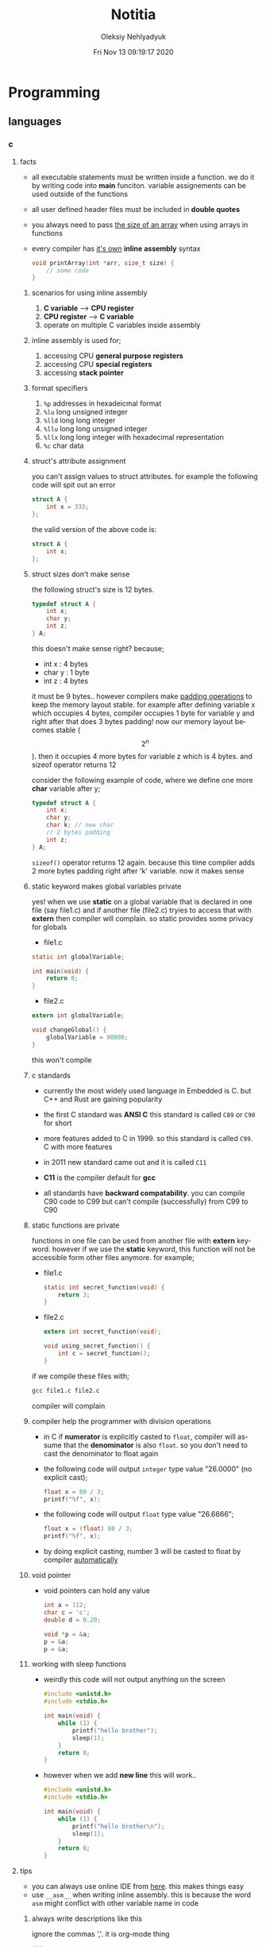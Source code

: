 #+TITLE: Notitia
#+AUTHOR: Oleksiy Nehlyadyuk
#+EMAIL: savolla@protonmail.com
#+DATE: Fri Nov 13 09:19:17 2020
#+LANGUAGE: en
#+STARTUP: overview
#+HUGO_BASE_DIR: ~/txt/blog/
#+HUGO_SECTION: en/posts

* Programming
** languages
*** c
**** facts
- all executable statements must be written inside a function. we do it by writing code into *main* funciton. variable assignements can be used outside of the functions
- all user defined header files must be included in *double quotes*
- you always need to pass _the size of an array_ when using arrays in functions
- every compiler has _it's own_ *inline assembly* syntax
  #+begin_src c
void printArray(int *arr, size_t size) {
    // some code
}
  #+end_src
***** scenarios for using inline assembly
1. *C variable* --> *CPU register*
2. *CPU register* --> *C variable*
3. operate on multiple C variables inside assembly
***** inline assembly is used for;
  1. accessing CPU *general purpose registers*
  2. accessing CPU *special registers*
  3. accessing *stack pointer*
***** format specifiers
1. =%p= addresses in hexadeicmal format
2. =%lu= long unsigned integer
3. =%lld= long long integer
4. =%llu= long long unsigned integer
5. =%llx= long long integer with hexadecimal representation
6. =%c= char data
***** struct's attribute assignment
you can't assign values to struct attributes. for example the following code will spit out an error
  #+begin_src c
struct A {
    int x = 333;
};
  #+end_src
the valid version of the above code is:
  #+begin_src c
struct A {
    int x;
};
  #+end_src
***** struct sizes don't make sense
the following struct's size is 12 bytes.
#+begin_src c
typedef struct A {
    int x;
    char y;
    int z;
} A;
#+end_src
this doesn't make sense right? because;
- int x  : 4 bytes
- char y : 1 byte
- int z  : 4 bytes
it must be 9 bytes.. however compilers make _padding operations_ to keep the memory layout stable. for example after defining variable x which occupies 4 bytes, compiler occupies 1 byte for variable y and right after that does 3 bytes padding! now our memory layout becomes stable ($$2^n$$). then it occupies 4 more bytes for variable z which is 4 bytes. and sizeof operator returns 12

consider the following example of code, where we define one more *char* variable after y;
#+begin_src c
typedef struct A {
    int x;
    char y;
    char k; // new char
    // 2 bytes padding
    int z;
} A;
#+end_src
=sizeof()= operator returns 12 again. because this time compiler adds 2 more bytes padding right after 'k' variable. now it makes sense
***** static keyword makes global variables private
yes! when we use *static* on a global variable that is declared in one file (say file1.c) and if another file (file2.c) tryies to access that with *extern* then compiler will complain. so static provides some privacy for globals

- file1.c
#+begin_src c
static int globalVariable;

int main(void) {
    return 0;
}
#+end_src

- file2.c
#+begin_src c
extern int globalVariable;

void changeGlobal() {
    globalVariable = 90000;
}
#+end_src

this won't compile

***** c standards
- currently the most widely used language in Embedded is C. but C++ and Rust are gaining popularity

- the first C standard was *ANSI C* this standard is called =C89= or =C90= for short

- more features added to C in 1999. so this standard is called =C99=. C with more features

- in 2011 new standard came out and it is called =C11=

- *C11* is the compiler default for *gcc*

- all standards have *backward compatability*. you can compile C90 code to C99 but can't compile (successfully) from C99 to C90
***** static functions are private
functions in one file can be used from another file with *extern* keyword. however if we use the *static* keyword, this function will not be accessible form other files anymore. for example;

- file1.c
  #+begin_src c
static int secret_function(void) {
    return 3;
}
  #+end_src

- file2.c
  #+begin_src c
extern int secret_function(void);

void using_secret_function() {
    int c = secret_function();
}
  #+end_src
if we compile these files with;
#+begin_src sh
gcc file1.c file2.c
#+end_src
compiler will complain
***** compiler help the programmer with division operations
- in C if *numerator* is explicitly casted to =float=, compiler will assume that the *denominator* is also =float=. so you don't need to cast the denominator to float again

- the following code will output =integer= type value "26.0000" (no explicit cast);
  #+begin_src c
  float x = 80 / 3;
  printf("%f", x);
  #+end_src

- the following code will output =float= type value "26.6666";
  #+begin_src c
  float x = (float) 80 / 3;
  printf("%f", x);
  #+end_src

- by doing explicit casting, number 3 will be casted to float by compiler _automatically_
***** void pointer
- void pointers can hold any value
  #+begin_src c
int a = 112;
char c = 'c';
double d = 0.20;

void *p = &a;
p = &a;
p = &a;
  #+end_src
***** working with sleep functions
+ weirdly this code will not output anything on the screen
  #+begin_src c
  #include <unistd.h>
  #include <stdio.h>

  int main(void) {
      while (1) {
          printf("hello brother");
          sleep(1);
      }
      return 0;
  }
  #+end_src
+ however when we add *new line* this will work..
  #+begin_src c
  #include <unistd.h>
  #include <stdio.h>

  int main(void) {
      while (1) {
          printf("hello brother\n");
          sleep(1);
      }
      return 0;
  }
  #+end_src

**** tips
- you can always use online IDE from [[https://www.onlinegdb.com/][here]]. this makes things easy
- use =__asm__= when writing inline assembly. this is because the word =asm= might conflict with other variable name in code
***** always write descriptions like this
ignore the commas ','. it is org-mode thing
#+begin_src c
/**
   ,**
   ,* @file      main.c
   ,* @author    savolla
   ,* @version   V1.0
   ,* @brief     Default main function.
   ,**
,*/
#+end_src
***** always declare functions before call
- in C, functions are always need to be declared before deffinition
#+begin_src c
void func1(int c); // func declarations
void func2(int c); // func declarations

int main(void) {
    int x = func1(3); // function call
    int y = func2(3); // function call
    return 0;
}

// deffinitions of functions
void func1(int c) {
    return c++;
}

void func2(int c) {
    return c*c;
}
#+end_src
this is the case when you work in just one file. the better solution will be;
1. declare functions in *header* file
2. define functions in another *c file*
3. import header file into main.c
***** use this convention while making include guards
  #+begin_src c
#ifndef _YOUR_HEADER_H__
#define _YOUR_HEADER_H__
// your function declarations go here
#endif /* _YOUR_HEADER_H__ */
  #+end_src

**** concept
***** Include Guards
- prevent multiple inclusion of same header file
  #+begin_src c
#ifndef _YOUR_HEADER_H__
#define _YOUR_HEADER_H__
// your function declarations go here
#endif /* _YOUR_HEADER_H__ */
  #+end_src
***** Implicit Casting
- this is a *casting type* that made by the compiler
- this happens when the programmer tries to make operations with two different types
  #+begin_src c
  unsigned char c = 0x55;
  unsigned int i = 0x11;
  char z = c + i;
  #+end_src

- compiler gives error when implicit casting results with *data loss*. in the following code programmer is trying to add one byte data with two byte data and assigning the result to =unsigned char= type. "FF" part will be lost and compiler complains

  #+begin_src c
  unsigned char c = 0x80 + 0xFF00;
  #+end_src

- hovewer in the following example the programmer trying to do the same thing but this time there is no data loss. so compiler will not complain

  #+begin_src c
  unsigned char c = 0x80 + 0x0011; // no problem
  #+end_src

**** how to
***** define a struct
#+begin_src c
typedef struct A{
    int a;
    char c;
} A;
#+end_src
***** print the address of a variable
#+begin_src c
char c = 'a';
printf( "%p", &c );
#+end_src
***** write inline assembly
****** example code
the following example work on =gcc= and takes no special parameters while compiling

1. increment function
  #+begin_src c
  int inc( int number ) {
    __asm__(".intel_syntax noprefix;" // switch to intel syntax
            "mov eax, %0;"
            "inc eax;"
            "mov %1, eax;"
            ".att_syntax prefix;" // enable this to make the following codes work
            : "=r"(number) // outputs(=) to (r)egister
            : "r"(number)); // input comes from (r)egister
    return number;
  }
  #+end_src

2. add function
  #+begin_src c
  int add(int a, int b) {
    int result;
    __asm__(".intel_syntax noprefix;"
            "mov eax, %1;"
            "add eax, %2;"
            "mov %0, eax;"
            ".att_syntax prefix;"
            : "=r"(result)
            : "r"(a), "r"(b));
    return result;
  }
  #+end_src

****** single line inline assembly
+ syntax for *arm-none-eabi-gcc* inline assembly
  #+BEGIN_SRC c
  //
  //    mendatory        use quotes
  //        /              /
        __asm__ volatile( "mov r0, r1" );
  //    --      --------   ----------
  //     \        \            \
  // underscores  type        assembly
  // are optional  qualifier   code
  //
  #+END_SRC

****** multiline assemby
+ use this syntax in case of *multiple asm lines*. only addition is '\n\t' part
  #+BEGIN_SRC c
  __asm__ volatile( "mov r0, r1\n\t"
                    "mov r1, 0x43\n\t"
                    "inc r1\n\t");
  #+END_SRC


+ x86 gcc uses the same syntax but it adds double '%' symbols in front of register names
  #+BEGIN_SRC c
  __asm__ volatile("mov %%rax, 0x1\n\t"
                   "mov %%rbx, %%rax\n\t");
  #+END_SRC


+ here is the full syntax for inline assembly for *arm-none-eaby-gcc*
  #+BEGIN_SRC c
  //               your asm      C vars or imm
  //              mnemonics     values for input  idk yet
  //                  /               /            /
     __asm volatile( code : output : input : clobber );
  //          \                \            \
  //     instruct gcc      C vars go      ':' colons are
  //     to not optimize   here to store   mendatory!
  //     this line         code results
  //
  #+END_SRC

****** pass C variable into CPU register
+ example of scenario *C variable* --> *CPU register*
  #+BEGIN_SRC c
  #include <stdint.h>
  int main(void) {
      uint32_t x = 12;
      __asm volatile( "mov eax, %0" : : "r"(x) : );
      return 0;
  }
  #+END_SRC

****** pass CPU register into C variable
+ example of scenario *CPU register* --> *C variable*
  #+BEGIN_SRC c
  #include <stdint.h>
  int main(void) {
      uint32_t x;
      __asm volatile( "mrs %0, control" : "=r"(x) : : );
      return 0;
  }
  #+END_SRC

**** problems & solutions
*** c++
**** facts
+ in C++ there is no =interface= keyword. but we can still implement intrefaces with classes
**** how to
***** implement interfaces in c++
1. create a class with only abstract methods with =virtual= keywords and adding ==0= to the ent of methods. and don't forget *virtual destructor*
   #+begin_src cpp
   // Shape.cpp
   class Shape {
   public:
       virtual ~Shape() = default;
       virtual double calculateArea() = 0;
   }
   #+end_src
2. now create a class that implements that interface;
   #+begin_src cpp
   // Triangle.cpp
   #include "Shape.cpp"

   class Triangle : public Shape {
   public:
       double height, floor;
       double calculateArea() {
            return (height * floor) / 2;
       }
   }
   #+end_src
3. here is how this code will look in UML;
   #+begin_src plantuml :results output
@startuml
interface Shape {
    calculateArea()
}
class Triangle {
    height : double
    floor : double
    calculateArea()
}
Triangle .up.|> Shape
@enduml
   #+end_src

   #+RESULTS:
   [[file:/tmp/babel-AKVKVd/plantuml-f7twXB.png]]
***** pass 2D array into a cpp funciton
#+begin_src cpp
const int row = 2;
const int column = 2;

void function( int array[row][column] ) {
    // your operations
}
#+end_src

*** perl
**** facts
+ perl's extension is *.pl*
+ perl is more useful than shell scripting because it is compatible with other shells
+ perl is very powerfull when it comes to *Regex*
+ perl is used for;
  1. linux sysasmin
  2. network programming
  3. database handling
  4. email handling
  5. web development
+ perl competes with python
+ perl is more secure than shell
+ every expression must end with a semicolon ';'

**** concepts
***** shebang
this must be on the first line of every perl script
#+begin_src perl
#!/usr/bin/perl
#+end_src
**** how to
***** run perl program
1. open up a file
   #+begin_src sh
emacs program.pl
   #+end_src
2. write some code
   #+begin_src perl
#!/usr/bin/perl
print("what's your name?");
$name = <STDIN>;
print("hello $name");
   #+end_src

*** python
**** facts
+ sınıf metodları hiç parametre almasa bile, içinde mutlaka *self* parametresi barındırmalıdır. örnek: [[sınıf oluşturmak]]
+ python'da bir sınıf oluştururken __init__ metodu kullanmak zorunda değiliz.
+ python'da kalıtım almak için sadece sınıf tanımlamasında, sınıf isminin yanına, parantez içine super classın adını yazmak yeterlidir. örnek: [[python'da inheritance]]
+ kalıtım almış bir sınıfın base sınıfınından method çağırmak için *super* keywordü kullanılır. örnek: [[base class'a ulaşmak]]
+ private değişken tanımlamak için, değişkenin başına iki kere '_' koymamız gerekir. örnek: [[private değişken oluşturmak]]
**** consepts
***** __init__
python classları için kullanılan *constructor*. diğer çoğu dilde genelde sınıfın adı kullanılır init yerine ama python'da bu şekilde. örnek: [[sınıf oluşturmak]]
***** self
C++'daki *this*'in aynısı. bunun özel bi olayı var, sınıf oluştururken kesinlikle her methodun içine parametre olarak verilmelidir. örnek : [[sınıf oluşturmak]]
***** format string
normalde print fonksiyonu içine yazdığımız string'e dışardan bir değişken eklemeye kalktığımızda, stringi ve değişkenleri + ile toplamamız vs gerekir. bunun yerine format string kullanılır. örnek: [[format string oluşturma]]
***** pipenv
kesinlikle virtualenv'den daha kullanışlı bir pakettir. bununla sanal ortam oluşturmak için [[virtual environment oluşturmak][şuna]] bak
**** builtin function
***** type()
- *işlev*: bir objenin sınıfını döndürür
- *params*: objenin kendisi
- *kullanım*: [[pt1]]
**** howto
***** bir objenin sınıfını nasıl döndürürüz | <<pt1>>
#+BEGIN_SRC python :results output
msg = "hello"
print(type(msg))
#+END_SRC

#+RESULTS:
: <class 'str'>
***** sınıf oluşturmak
#+BEGIN_SRC python :results output
class Dog:
# constructor
def __init__(self): # self must be here
    print("New Dog is created")

def bark(self):
    print("BARK!")

d = Dog() # instantiation
d.bark() # bark the dog
#+END_SRC

#+RESULTS:
: New Dog is created
: BARK!

***** class property'si oluşturma ve erişme
#+BEGIN_SRC python :results output
class Dog:
# class properties
name = ""
age = 0

# constructor
def __init__(self, dog_name):
    self.name = dog_name # set name property

d = Dog("Ares")
print(d.name)
#+END_SRC

#+RESULTS:
: Ares
***** format string oluşturma
normal print fonksiyonunun içine, tıknaktan önce bir *f* karakteri eklenir

#+BEGIN_SRC python :results output
name = "savolla"
age = 28
print(f"Hi! My name is {name} and I'm {age} years old")
#+END_SRC

#+RESULTS:
: Hi! My name is savolla and I'm 28 years old
***** python'da inheritance
#+BEGIN_SRC python :results output
class Mammal:
pass

class Human(Mammal):
pass

class Dog(Mammal):
pass
#+END_SRC

***** base class'a ulaşmak
#+BEGIN_SRC python :results output
class Mammal:
age = 12;

class Human(Mammal):
def someMethod(self):
    print(super().age)

h = Human()
h.someMethod()
#+END_SRC

#+RESULTS:
: 12
***** private değişken oluşturmak
#+BEGIN_SRC python :results output
class A:
public_var = 11
__private_var = 43

m = A()
print(m.public_var) # this will be printed
print(m.__private_var) # this won't
#+END_SRC

#+RESULTS:
: 11
: 43
***** virtual environment oluşturmak
1. önce *pipenv* paketi kurulur
#+BEGIN_SRC sh
sudo pip install pipenv
#+END_SRC

2. proje klasörü oluşturulup oraya girilir ve şu komut yazılır
#+BEGIN_SRC sh
pipenv shell
#+END_SRC
bu komuttan sonra, klasör adı ile bir ortam oluşacaktır. terminalin solunda projenin adı görünecek ve bu dizince bir Pipfile oluşacaktır. onu elleme lazım o.

3. istenen python paketleri kurulur. sanal dizinde olduğundan emin ol
#+BEGIN_SRC sh
sudo pipenv install django==3.0.1
#+END_SRC
artık ne kuruluyorsa bu klasöre kurulacak ve sistemden tamamen izole bir şekilde çalışacaktır

4. paket silme
#+BEGIN_SRC sh
sudo pipenv uninstall django==3.0.1
#+END_SRC

5. ortamdan çıkmak istersen
#+BEGIN_SRC sh
exit
#+END_SRC
***** pipenv ile requirements.txt'den dependency'leri kurmak
bazen bir projenin düzgün çalışması için *requirements.txt* dosyasıyla beraber gelir
#+BEGIN_SRC sh
pipenv install -r ./requirements.txt
#+END_SRC
***** +scrape web with python+
****** create a python environment
1. install *pypenv* for easily creating /healthy/ python environments
   #+begin_src sh
sudo pip install pipenv
   #+end_src
2. create your project directory (web-scraper in this example)
   #+begin_src sh
mkdir web-scraper && cd web-scraper
   #+end_src
3. create and start the enviroment
   #+begin_src sh
pipenv shell
   #+end_src
   after this command a new file called =Pipfile= will be created. don't mess with it yet
****** install dependencies
1. install *bs4* module for /html parsing/
   #+begin_src sh
sudo pipenv install bs4
   #+end_src
2. install *requests* for taking html code from websites
   #+begin_src sh
sudo pipenv install requests
   #+end_src
3. install *fake-useragent* to avoid captchas
   #+begin_src sh
sudo pipenv install fake-useragent
   #+end_src
****** import modules

1. create a python file and open it with your favorite text editor
   #+begin_src sh
touch web-scrapping-application.py
emacs web-scrapping-application.py
   #+end_src

2. add the following to your file
   #+begin_src python
from urllib.request import urlopen as req
from bs4 import BeautifulSoup as soup
from fake_useragent import UserAgent

   #+end_src
3. execute the file
   #+begin_src sh
python web-scrapping-application.py
   #+end_src

if you don't get any import errors, then it means that modules are installed and you're ready to go.

****** retrieve the web page

1. add the *url* of the site that your want to scrape.
    #+begin_src py
url = "https://github.com/savolla"
    #+end_src

2. get the html content from the internet. this might take a while depending on your internet connection and size of the page
   #+begin_src py
webpage = req(url)
   #+end_src

3. assign html content to a variable
   #+begin_src py
page_html = req.read()
   #+end_src

4. close the connection
   #+begin_src py
req.close()
   #+end_src

5. make the html code manageble
   #+begin_src py
page_html = soup(page_html, "html.parser")
   #+end_src

****** extract content from html
1. go to your browser and find the section you want to scrape
2. right click on this section and select "inspect element"
3. find the elements you want to scrape. (div, span, a..)
4. crop your html content

   #+begin_src python
container = page_html.find_all("div", {"class":"div-class-name"})
   #+end_src
   container is a list of divs now. every element in this list is a class of =div-class-name=

5. check how many items container have
***** delete the elements from a list
#+begin_src python :results output
x = [1,2,3,4]
x.remove(x[0]) # remove the first element
print(x)
#+end_src

#+RESULTS:
: [2, 3, 4]

***** change list elements
this example changes all 2's to 0
#+begin_src python
a=[1,2,1,2,1,2]
a = [0 if x==2 else x for x in a]
#+end_src
***** convert list to string
=WARNING= list items must be type of string
#+begin_src python
x = ['h', 'e', 'l', 'l', 'o']
x = ''.join(x)
#+end_src

**** problems & solutions
**** modules
***** matplotlib
****** facts
+ matplotlib, veri grafiği çizdirme kütüphanesidir
+
****** concept
******* subplot()
+ birden fazla grafiği aynı anda çizdirmek için kullanılan bir matplotlib methodudur. örnek için [[birden fazla grafiği üst üste çizdirme][şuna]] ve [[birden fazla grafiği yan yana çizdirme][şuna]] bak
+ örnek kullanım: subplot(1,2,1)

****** howto
******* basit bir grafik oluşturma
#+BEGIN_SRC python :results graphics
from matplotlib import pyplot as plt
import numpy as np

x = np.linspace(0,5,50)       # 0'dan başla, 5er 5er 50'ye kadar giden bir dizi oluştur
y = x ** 2                    # x dizisininin karesini al ve y'ye ata
plt.plot(x,y)                 # grafiği oluştur
plt.title("squares")          # grafik başlığı
plt.xlabel("x ekseni")        # x eksenine başlık ata
plt.ylabel("y ekseni")        # y eksenine başlık ata
plt.show()                    # grafiği göster
#+END_SRC

******* birden fazla grafiği üst üste çizdirme
+ üst üste çizdirmek için, iki grafiğin subplot fonksiyonundaki son parametrelerin aynı olması gerekir
#+BEGIN_SRC python
from matplotlib import pyplot as plt
import numpy as np

# first graphic
x1 = np.array([1,2,3,4,5,6,7,8])
y1 = np.array([8,7,6,5,4,3,2,1])
plt.subplot(1,1,1)
plt.plot(x1, y1, 'r')

# second graphic
x2 = np.array([1,2,3,4,5,6,7,8])
y2 = np.array([1,2,3,4,5,6,7,8])
plt.subplot(1,1,1)
plt.plot(x2, y2, 'b')

plt.show()
#+END_SRC

******* birden fazla grafiği yan yana çizdirme
#+BEGIN_SRC python
from matplotlib import pyplot as plt
import numpy as np

# first graphic
x1 = np.array([1,2,3,4,5,6,7,8])
y1 = np.array([8,7,6,5,4,3,2,1])
plt.subplot(1,2,1)                  # son parametreye dikkat
plt.plot(x1, y1, 'r')

# second graphic
x2 = np.array([1,2,3,4,5,6,7,8])
y2 = np.array([1,2,3,4,5,6,7,8])
plt.subplot(1,2,2)                  # son parametreye dikkat
plt.plot(x2, y2, 'b')

plt.show()
#+END_SRC

****** problems & solutions
******* Tkinter hatası alınıyorsan şunu dene
#+BEGIN_SRC sh
xrdb -load /dev/null
xrdb -query
#+END_SRC

***** seaborn
****** facts
****** concept
****** howto
****** problems & solutions
***** pandas
****** facts
****** concept
****** howto
****** problems & solutions
***** sklearn
****** facts
****** concept
****** howto
****** problems & solutions
***** bs4
used for parsing html text. widely used in *web scrapping*
****** facts
****** concept
****** how to
******* navigate the html tree
you can zoom into html content by using *dot* operator in bs4
#+begin_src python
page_html.title # get title
page_html.body.p # get the first p element in body
page_html.body.find_all("p") # find all p elements inside body
page_html.body.find_all(attrs={"itemprop":"description"})[0].text # you just need this
#+end_src
****** problems & solutions
***** selenium
****** methods
#+begin_src python
driver.get("https://savolla.github.io")     # open up a page
driver.title                                # get page title
driver.close()                              # close the driver
#+end_src
****** how to
******* install
1. create a python environment

   #+begin_src sh
sudo pip install pipenv
mkdir project
cd project
pipenv shell
   #+end_src

2. install selenium

   #+begin_src sh
sudo pipenv install selenium
   #+end_src

3. install *chromium*. this package comes with *chromedriver* which we will need
   #+begin_src sh
pacman -S chromium
   #+end_src
******* run webdriver
#+begin_src python
from selenium import webdriver
driver = webdriver.Chrome()
driver.get("https://savolla.github.io") # open up a page
driver.close() # close the driver
#+end_src
******* search google
#+begin_src python
from selenium import webdriver
from selenium.webdriver.common.keys import Keys

driver = webdriver.Chrome()
driver.get("https://google.com")
search_bar = driver.find_element_by_name("q") # you can search by other things as well
search_bar.send_keys("Kurotogake bandcamp")
search_bar.send_keys(Keys.RETURN)
#+end_src
******* get page source
this is usefull when websited block automatic http requests.
#+begin_src python
from selenium import webdriver
from selenium.webdriver.common.keys import Keys

driver = webdriver.Chrome()
driver.get("https://github.com/savolla")
page_html = driver.page_source  # now you have all the html content in page_html
#+end_src
******* find elements in html
#+begin_src python
from selenium.webdriver.common.by import By

#+end_src
*** bash
*** vhdl
**** facts
+ HDL : Hardware Descriptive Language
+ found in 1981
+ IEEE standard
+ initially created for ASIC synthesis

*** verilog
**** facts
+ found in 1985
+ IEEE standar
+
**** how to
***** create a basic module

#+BEGIN_SRC verilog
module And(x, y, out);
input x, y;
output out;
assign out = x & y;
endmodule
#+END_SRC

***** work with array of inputs and outputs

#+BEGIN_SRC verilog
module And(x, y, out);
input [15:0] x, y; // [15:0] is the syntax of 16-bit arrays
output [15:0] out;
assign out = x & y;
endmodule
#+END_SRC

***** [X] for loop in verilog

#+BEGIN_SRC verilog
integer k;                                // you have to define integer k outside
for (k = 0; k <= 15; k=k+1) begin         // note that k++ does not work in verilog
Xor tmp(x[k], y[k], out[k]);
end
#+END_SRC

*** c#
**** frameworks
***** .Net Core
****** concepts
******* methods
******** Startup.cs/ConfigureServices
+ sets some initial configurations for the project. web app will read and run this method first
+ the following line will be there by default to make MVC work

#+BEGIN_SRC cpp
services.AddCountrollersWithViews();
#+END_SRC

******** Startup.cs/Configure
+ this determines if web app should run in development mode or product mode
+ under this method, developers can add a special setting that makes site routing according to Controllers;

#+BEGIN_SRC cpp
endpoints.MapDefaultControllerRoute();
#+END_SRC

****** how to
******* use getter and setter methods
in C# there is no need to write long *get* and *set* functions like in C++. you simply put those inside property
#+BEGIN_SRC cpp
public class Joke
{
    public int Id {get; set;}
    public string joke_question {get; set;}
    public string joke_answer {get; set;}
}
#+END_SRC
******* create a simple website with .NET Core MVC
this tutorial will create a website with a database. also this will be only applicable on *windows* platform and *visual studio 2019*
******** project creation
1. open up visual studio and press *create a new project*
2. select *ASP .NET Core Web Application*
3. Name your Project
4. select *Web Application (Model-View-Controller)* and change the *authentication* to *Individual User Accounts*
5. .Net Core will generate lots of code for us. so we don't need to do everything from scratch
6. run the project. let visual studio download whatever it needs to download. the first run will take some time btw
******** folders and MVC
+ three directories are so important in *solution explorer*;
1. *Model* : where classes are defined. for example a shopping website has Customer, Shipping classes in Model directory
2. *View* : displays the data to the user. this folder contains different kinds of files called *razor pages*
    - razor pages
    + are combinations of *html* and *c#*.
    + file extension of the razor page is *.cshtml*
3. *Controller* : controls _when_ pages appear. what data should they show to the user
******** create first page
here we will use *Model* and *View* to create first page
1. right click on *Model/Add/Class*
2. select *Class* from popup menu and name your class (Joke.cs) and press *Add*
3. create some properties if you like. see [[shortcuts]] for visual studio (optinal)
4. you _must create_ an *empty constructor* of the class. because  it will be used by other classes. because of visual studio generated lots of code for us, we actually don't know exactly what those codes are (yet)
5. unfold *Data* directory from solution explorer (will be used later)
6. right click on *Controller/Add/Controller*
7. select *MVC Controller with Views, using Entity Framework* from popup
8. from popup menu, on *Model* section, select the _name of the class you just created_ in Model directory (Joke Class)
9. for *Data Context Class*, press _plus button_ (or add)
10. look at the solution explorer's *Data* section. in textbox, delete the highlighted part and write what you see under Data directory (ApplicationDbContext in my case)
11. tick everyhting below (3 of things need to be ticked)
12. click *create*. this might take some time. after this step, several new directories will be created in our solution (you need internet connection for this to work)
******** database migration
our pages will not be *dynamic* if we don't create a database. Here are steps for database creation;

1. check if a file starts with *0000000* is created under *Data/Migrations* directory. this contains some database informations.
2. go to *Tools/NuGet Package Manager/Package Manager Console* to open package manager. wait for initialization
3. enter the command:
#+BEGIN_SRC sh
add-migration "first-database-migration"
#+END_SRC
after this command, a c# file will be created under *Data/Migrations*. This is a code that creates a database table (Joke Table) see [[ORM]]
4. finally enter this command in package manager console to create a new database inside SQL server
#+BEGIN_SRC sh
update-database
#+END_SRC

now go and check the tables of our newly created database if you want by clicking *View/SQL Server Object Explorer* (optional). now we have a website with database connected

******** add our controller to the front page
go to *Views/Shared/_Layout.cshtml* and copy one of the *nav-bar* classes and change it to
#+BEGIN_SRC html
asp-controller="Jokes" <!-- out controller's name -->
asp-action="Index" <!-- front page of our Joke controller -->
#+END_SRC
this will add *Jokes view* to the front page.
******** add search bar feature I

1. go to *_Layout.cshtml* and copy another *nav-bar* element and start modifying it;
#+BEGIN_SRC html
asp-controller="Jokes" <!-- out controller's name -->
asp-action="ShowSearchForm" <!-- this will be our search bar -->
<a>Search</a> <!-- change link to more reasonable name -->
#+END_SRC

*ShowSearchForm* doesn't exist yet. So we need to define it in *Jokes Controller*. if you try to access this link, it will give "page not found" error

2. go to *Controllers/JokesController.cs* and copy the first *Task* method and start modifying it
#+BEGIN_SRC c++
public async Task<IActionResult> ShowSearchForm() { // we changed Index to ShowSearchForm
    return View(); // we deleted everything inside the paranthesis
}
#+END_SRC

3. right click on *ShowSearchForm* in the code and click *Add View*. select *Razor View* instead of empty one
(we could create a view called *ShowSearchForm* under *View* folder but we choose the shorter way)

4. on the popup menu;
- leave the View Name as is
- Template : create
- Model Class : Joke
- options:
    [x] partial view
    [x] reference script

this *will not* create a search bar. we will modify this code to make a search bar now

******** add search bar feature II

1. open *View/Jokes/ShowSearchForm.cshtml*

2. since do not *modify* or *create* Jokes Model, we delete this line;
#+BEGIN_SRC html
@model JokesWebsite.Models.Joke
#+END_SRC

3. there is a line at the bottom for Joke validation. it's basically check if user inputs a joke in correct format. delete this line as well
#+BEGIN_SRC html
@section Scripts {
@{await Html.RenderPartialAsync("__ValidationScriptPartial");}
}
#+END_SRC

4. finaly convert the code into this:
#+BEGIN_SRC html
<h4>Search for a Joke</h4>
<hr />
<div class="row">
    <div class="col-md-4">
        <form asp-action="ShowSearchResults"> <!-- where we want to go after submition -->
            <div class="form-group">
                <label for="SearchPhrase" class="control-label"></label>
                <input name="SearchPhrase" class="form-control" />          <!-- SearchPhrase will be a parameter -->
            </div>

            <div class="form-group">
                <input type="submit" value="Search" class="btn btn-primary" />
            </div>
        </form>
    </div>
</div>
<div>
    <a asp-action="Index">Back to List</a>
</div>
#+END_SRC

5. *SearchPhrase* will go to our Joke Controller's *ShowSearchResults* method as a parameter. Go to *Controllers/JokeController.sh*
#+BEGIN_SRC cpp
// GET: Jokes/ShowSearchResults
public async Task<IActionResult> ShowSearchResults(string SearchPhrase)  // SearchPhrase is coming from ShowSearchForm
{
    return View("Index", await _context.Joke.Where( j => j.JokeQuestion.Contains
                (SearchPhrase)).ToListAsync());
}
#+END_SRC

this code snippet uses a lambda function inside the return statement

now we have a section with search

******** show joke owner
:LEFT_HERE:
******** hide the joke answer
******** limit "create" for logged users
***** Windows Form
****** controls
+ *group box* : a container of elements. it provides an easier way to access the elements
+ *link label* : this is a label. when clicked, it redirects the user to a web page
****** facts
+ the difference between *show()* and *showDialog()* is the show() will let you do operations on previous form while showDialog() won't
****** how to
******* open a new form when a button is clicked
1. double click on the button. a new button click event method will be generated
2. create a new object of your form
3. use show() method to pop the form when clicked
   #+begin_src c++
   YOUR_FORM f = new YOUR_FORM();
   f.show();
   #+end_src
******* exit the application
there are two exit methods in windows form applications
#+begin_src c++
Application.Exit();
Environment.Exit(0);
#+end_src
**** how to
*** java
**** concepts
***** nested classes
- java allows you to define a class into another class. they called nested classes
****** inner class
- inner class _have access_ to outer class members
- inner class' main function _cannot be static_

  #+begin_src java
  public class OuterClass {
      int a = 3;
      public class InnerClass {
          int b = a; // can use outer class' members
      }
  }
  #+end_src

****** inner static class
- inner static classes _don't have access_ to outer class members

  #+begin_src java
  public class OuterClass {
      int a = 3;
      public static class InnerClass {
          int b = a; // this is not allowed
      }
  }
  #+end_src
***** Maven, Gradle and Ant
they are three build tools for java
***** swing
+ this is a library for GUI development in java.
+ it is really *outdated* but it teaches the basics
**** tips
+ if you don't know the name of the exception while making try catch methods, you can always make the program spit this error and then get the name from the error log
+ all SQL queries must be used in try-catch blocks. because query result may not be return something
+ if you see "Must be Caught" errors then this statment must be used in try-catch blocks
+ when working with databases, whatch out those varchar[25] varaibles. java gets those variables as *string* so strings are not limited to 25. always check the length before storing varchar elements from java to database.
+ when adding values to database, use =execute= method. when getting some value from database use =executeQuery=. the "executeQuery" method will return a =Resultset= object. catch it
+ when querying a database, give the full path to tables. like =databas_ename.table_name=. this is important. mysql might allow this kind of notation since it is a full blown database application. JDBC is not that clever
**** facts
+ non-static class members can't be used with *this* keyword
  #+begin_src java
public class A {
    public static int x;
    public static assign() {
        this.x = 111; // spits out error
    }
}
  #+end_src

  correct code: remove *this*
  #+begin_src java
public class A {
    public static int x;
    public static assign() {
        x = 111; // works fine
    }
}
  #+end_src
+ in java, you can't include more than one package
  #+begin_src java
package path.to.package1;
package path.to.package2; // second one is not allowed
  #+end_src
+ you don't have to import classes if they are in the same package

**** how to
***** use linked lists
****** create item
#+begin_src java
import java.util.List;
import java.util.ArrayList;
import java.util.Collections;

public class JavaLinkedListApp {
    public static void main(String[] args) {
        List<String> x = new ArrayList<String>();
        x.add("item 1");
        x.add("item 2");
        x.add("item 3");
        x.add("item 4");
        System.out.println("Liste: " + x);
    }
}
#+end_src
****** set/change items
use =set= method to do this
#+begin_src java
import java.util.List;
import java.util.ArrayList;
import java.util.Collections;

public class JavaLinkedListApp {
    public static void main(String[] args) {
        List<String> x = new ArrayList<String>();
        x.add("item 1");
        x.set(1,"ITEM 1"); // set method
        System.out.println("Liste: " + x);
    }
}
#+end_src
****** remove an item
use =remove= method to do this
#+begin_src java
import java.util.List;
import java.util.ArrayList;
import java.util.Collections;

public class JavaLinkedListApp {
    public static void main(String[] args) {
        List<String> x = new ArrayList<String>();
        x.add("item 1");
        x.add("item 2");
        x.remove(0);
        x.remove(1);
        System.out.println("Liste: " + x);
    }
}
#+end_src
****** sort items
use =Collections.sort()= sorts *alphabetically*
#+begin_src java
import java.util.List;
import java.util.ArrayList;
import java.util.Collections;

public class JavaLinkedListApp {
    public static void main(String[] args) {
        List<String> x = new ArrayList<String>();
        x.add("item 1");
        x.add("item 2");
        x.add("item 3");
        x.add("item 4");
        Collections.sort(x);
        System.out.println("Liste: " + x);
    }
}
#+end_src

****** reverse sort items
use =Collections.reverse()= sorts *alphabetically*
#+begin_src java
import java.util.List;
import java.util.ArrayList;
import java.util.Collections;

public class JavaLinkedListApp {
    public static void main(String[] args) {
        List<String> x = new ArrayList<String>();
        x.add("item 1");
        x.add("item 2");
        x.add("item 3");
        x.add("item 4");
        Collections.reverse(x);
        System.out.println("Liste: " + x);
    }
}
#+end_src
***** handle errors
#+begin_src java
public static int takeNumberData() {
    Scanner input = new Scanner(System.in);
    String data;
    int number;
    data = input.next();
    try {
        number = Integer.parseInt(data);
    } catch (NumberFormatException e) {
        System.out.println("this is not a number!");
        return -1;
    }
    return number;
}
#+end_src
***** create a swing application
1. open up *netbeans*
2. create new project
3. select; Ant -> Java Application
4. name your project
5. untick "create main class"
6. wait for project creation
7. right click on your project;
   New -> JFrame Form
8. name your form
9. a new frame with controls will be open
***** create a blank GUI window
we use JFrame class from swing library to do this
#+begin_src java
import javax.swing.JFrame;

public class GUI {
    public GUI() {
        JFrame frame = new JFrame();
    }

    public static void main(String[] args) {
        new GUI();
    }
}
#+end_src
***** use database in java
***** type cast in java
#+begin_src java
int number = 11;
String text = (String)number;
#+end_src
***** iterate java list/array
+ the traditional =arr[0]= notation doesn't work in java
#+begin_src java
ArrayList<int> x = new ArrayList<int>();
x.add(1);
x.add(2);

x.get(0); // 0th index
#+end_src
**** problems & solutions
*** sql
**** concepts
**** tips
**** facts
**** how to
***** write search query
#+begin_src sql
SELECT #column1, #column2 FROM #tablename WHERE #columnN = #search_keyword;
SELECT * FROM #tablename WHERE #column_N = #search_keyword;
SELECT * FROM #tablename WHERE #column_N LIKE #search_keyword;
#+end_src
***** delete values from table
#+begin_src sql
DELETE FROM #table_name WHERE #column_name = #value
#+end_src
***** write insert query
#+begin_src sql
insert into ( #column1, #column2, #colum3 ) values ( "value1", "value2", "value3" );
#+end_src
**** problems & solutions
*** html
:PROPERTIES:
:EXPORT_FILE_NAME: html-cheat-sheet
:EXPORT_TITLE: HTML Cheat Sheet
:HUGO_BASE_DIR: ~/txt/blog/
:HUGO_SECTION: en/posts
:EXPORT_AUTHOR: savolla
:END:
**** how to
+ create a *heading*?
  #+BEGIN_SRC html
<h1>Heading</h1>
  #+END_SRC
+ create a *paragraph element*?
  #+BEGIN_SRC html
<p>paragraph</p>
  #+END_SRC
+ create an *image element*?
  notice there are _no closing forward slashes_ in *img* elements
  #+BEGIN_SRC html
<img src="path/to/image">
  #+END_SRC
+ *break a line*?
  #+BEGIN_SRC html
<br/>
  #+END_SRC
+ tell html to use latest html version?
  by putting the *docstring*
  #+BEGIN_SRC html
<!DOCTYPE html>
  #+END_SRC
+ generate all *initial html structure* with *emmet*?
  =! + TAB=
+ generate a *div* with a *class* with *emmet*?
  =div.class_name + TAB=
+ generate a *div* with an *id* with *emmet*?
  =div#id_name + TAB=
+ create 5 div elements with unique class names?
  =.container$*5=
+ get *dummy text* for experimenting?
  __NUMBER__ is a number of words you want
  =lorem__NUMBER__ + TAB=
+ get 5 dummy texts that has 4 words per line ?
  =lorem__WORDS__*__LINES__=
+ display an image ?
  #+BEGIN_SRC html
<img src="./path/to/image.png" alt="alternative text"/>
  #+END_SRC
+ display images from internet (external images)?
  #+BEGIN_SRC html
<img src="http://www.addrsofpic.com/pic.png" alt="blah" />
  #+END_SRC
+ *adjust the size* of very big images?
  just use *width*. height will be adjusted automatically as soon as we don't specify it explicitly.
  #+BEGIN_SRC html
<img src="./path/to/img.png" width="256" alt="pexels" />
  #+END_SRC
+ add links?
  #+BEGIN_SRC html
<a href="www.google.com">GOOGLE</a>
  #+END_SRC
+ add link that opens a new tab when opened?
  use *target="_blank"*
  #+BEGIN_SRC html
<a href="www.google.com" target="_blank">GOOGLE</a>
  #+END_SRC
+ add internal link? (in site link)
  specify html file path in link element
  #+BEGIN_SRC html
<a href="./path/to/html">Home</a>
  #+END_SRC
+ scroll and focus on an element with a link?
  #+BEGIN_SRC html
<a id="top" href="#bottom">go bottom</a>
<!-- Some looooooong text (5000 lines) -->
<a id="bottom href="#top">go to top</a>
  #+END_SRC
+ convert an image into a link?
  use *a>img* + TAB
  #+BEGIN_SRC html
<a href="www.google.com">
  <img src="google_icon.png" alt="icon"/>
</a>
  #+END_SRC
+ use special characters in html? like copyright?
  #+BEGIN_SRC html
<p>copyright &copy;</p>
  #+END_SRC
+ make left, down, right, up arrows?
  #+BEGIN_SRC html
<p>left &larr;</p>
<p>right &rarr;</p>
<p>up &uarr;</p>
<p>down &darr;</p>
  #+END_SRC
+ make *unordered list* ?
  #+BEGIN_SRC html
<ul>
  <li>peter</li>
  <li>john</li>
  <li>sarah</li>
  <li>michael</li>
  <li>melinda</li>
</ul>
  #+END_SRC
+ make *ordered list* ?
  #+BEGIN_SRC html
<ol>
  <li>michael</li>
  <li>melinda</li>
  <li>opeth</li>
  <li>axe</li>
</ol>
  #+END_SRC
+ create *table* in html?
  always start with *<table>* element and then *<tr>* for rows
  #+BEGIN_SRC html
<table>

  <!-- row of table headers -->
  <tr>
   <th>header1</th>
   <th>header2</th>
   <th>header3</th>
  </tr>

  <!-- row of table data -->
  <tr>
    <td>data1</td>
    <td>data2</td>
    <td>data3</td>
  </tr>

  <!-- second row of table data -->
  <tr>
    <td>data1</td>
    <td>data2</td>
    <td>data3</td>
  </tr>

</table>
  #+END_SRC
+ take an input from user?
  1. create a form element *form + TAB*
  2. *input + TAB*
    #+BEGIN_SRC html
    <form method="" action="">
      <input type="text" name="" value="" />
    </form>
    #+END_SRC
+ *label* the *input bar*
  #+BEGIN_SRC html
  <form method="" action="">
    <label for="nick">username</label> <!-- label the input bar -->
    <input type="text" name="username" id="nick" /> <!-- input bar -->
    <input type="submit" /> <!-- submit button -->
  </form>
  #+END_SRC
+ make passwords invisible when typing?
  notice *input type="password"* here. thi is the important one
  #+BEGIN_SRC html
<input type="password" name="password" value="" />
  #+END_SRC
+ show *example input* inside input box?
  #+BEGIN_SRC html
<input type="text" name="email" placeholder="john@protonmail.com" />
  #+END_SRC
+ use *radio buttons* in html?
  #+BEGIN_SRC html
<p>Your favorite language</p>
<input name="coding" type="radio" value=""/>Javascript
<br />
<input name="coding" type="radio" value=""/>C++
<br />
<input name="coding" type="radio" value=""/>C
<br />
<input name="coding" type="radio" value=""/>Python
<br />
  #+END_SRC
+ make a big *text area* ?
  *rows* how many rows should be in our text area
  *cols* how many columns should be in our text area
  #+BEGIN_SRC html
<textarea rows="" cols=""></textarea>
  #+END_SRC
+ make *check boxes* in html?
  #+BEGIN_SRC html
<p>What are your favorite languages?</p>
<input name="" type="checkbox" value=""/> C++ <br />
<input name="" type="checkbox" value=""/> C <br />
<input name="" type="checkbox" value=""/> Python <br />
<input name="" type="checkbox" value=""/> Javascript <br />
<input name="" type="checkbox" value=""/> Rust <br />
  #+END_SRC
+ make a *checkbox* that already checked by default?
  put *checked="checked"* inside input element
  #+BEGIN_SRC html
<input type="checkbox" checked="checked"/> testbox
  #+END_SRC
+ make a *dropdown menu* in html?
  label is not really necessary here but hey!
  #+BEGIN_SRC html
<label for="menu0">favorite PL</label>
<select id="manu0" name="">
  <option value="#">select language</option>
  <option value="js">javascript</option>
  <option value="c">C</option>
  <option value="cpp">C++</option>
  <option value="rs">Rust</option>
</select>
  #+END_SRC
**** what is
+ what is the first html line should be in a web page?
  #+BEGIN_SRC html
<!DOCTYPE html>
  #+END_SRC
+ what is the root element of html page?
  #+BEGIN_SRC html
<html>
  #+END_SRC
+ what *head* should contain?
  it contains the *information* about the page
  1. page title
  2. links to external resources like *css* and *js* files
  3. metadata
+ what *<tr>* means?
  table row
+ what *<td>* means?
  table data
+ what *<th>* means?
  table header
+ what is the importance of *value* attribute in *radio buttons* ?
  value in radio buttons is the data that will be passed into database or somewhere. when we select a radio button *A* and A contains *value="C++"* then "C++" string will be sent from this radio button when submitted
+ what is the difference between *radio buttons* and *check box* ?
  - radio buttons: choose only one
  - check boxes: choose multiple
+ what is the *checkbox shortcut* with *emmet*
  input:c + TAB
+ what is the *submit button* shortcut with *emmet*
  input:s + TAB
**** flash cards
+ is content in *head* element visible in page?
  No.
+ where <title>page0</title> will be displayed?
  in the browser tab!
+ generate 5 list items with line numbers using *emmet*
  ul>li.cls${$.}*5
+ what will *.container + TAB* output?
  div is the most used element. so we don't need to write *div.container*
  #+BEGIN_SRC html
<div class="container">

</div>
  #+END_SRC
+ how many *headings* there are in html?
  there are 6 hadings
  #+BEGIN_SRC html
<h1>BIGGEST</h1>
<h2>Bigger</h2>
<h3>normal</h3>
<h4>smaller</h4>
<h5>smallest</h5>
<h6>tiny</h6>
  #+END_SRC
+ what path convention should be used in html?
  dot and a slash "./" is used in most frameworks and languages like *react* *php* etc.
+ how initial html page structure look?
  #+BEGIN_SRC html
<!DOCTYPE html>
<html>
  <head>
    some code..
  </head>
  <body>
    some code..
  </body>
</html>
  #+END_SRC
+ where to get *copyright free* pictures?
  1. [[https://www.pexels.com/][pexels]] also has videos
  2. [[https://pixabay.com/tr/][pixabay]]
  3. [[https://gratisography.com/][gratisography]]
+ how comments look in html?
  #+BEGIN_SRC html
<!-- this is a comment -->
  #+END_SRC
+ what do *sup* and *sub* elements do?
  *sup*: pushes text up. it's like x^2 (where 2 in above x)
  *sub*: pushed text down. it's like index x_i (where i below x)
  #+BEGIN_SRC html
<p>x<sub>i</sub> = 2<sup>x</sup></p>
  #+END_SRC
+ create 5 unordered list element which are links using *emmet*
  ul>(li>a)*5 + TAB
+ what happens when user enters nonsense in *email input box*?
  page will say something like "you forgot to put \@" symbol bla bla bla
+ what *value* attribute does in *input* elements?
  it is the _hardcoded_ value. here is the example;
  #+BEGIN_SRC html
<!-- "GO!" will be written on submit button -->
<input type="submit" value="GO!" />

<!-- "deleteme first" will be written in input box -->
<input type="text" value="deleteme first!" />
  #+END_SRC
+ why *name* attributes need to be same in *radio buttons*
  if we don't make them same then we can select more than one radio buttons. And this doesn't make sense
+ what *value* attribute in elements actually do ?
  it returns that value when submitted. *value* is important in buttons, dropdown manus, checkboxes, radio buttons etc.
*** css
:PROPERTIES:
:EXPORT_FILE_NAME: css-cheat-sheet
:EXPORT_TITLE: CSS Cheat Sheet
:HUGO_BASE_DIR: ~/txt/blog/
:HUGO_SECTION: en/posts
:EXPORT_AUTHOR: savolla
:END:
**** how to
 1. name a css file?
   *style.css* or *main.css*
 2. how to link *style.css* with *index.html* ?
   in html file,
   #+BEGIN_SRC html
<link href="./style.css" rel="stylesheet"/>
   #+END_SRC
 3. write internal css?
   put your css code inside *style* tags
   #+BEGIN_SRC html
   <head>
     <style>
       h3 {
         color : red;
       }
     </style>
   </head>
   #+END_SRC
 4. how comments look in css?
   #+BEGIN_SRC css
/* this is a comment */
   #+END_SRC
 5. change h1,h2 and h3 at the same *selector*?
   #+BEGIN_SRC css
h1,h2,h3 {
    color : olive;
}
   #+END_SRC
 6. change *background color* of the entire page?
   #+BEGIN_SRC css
body {
    background-color : black;
}
   #+END_SRC
 7. style by *classes* or *id*?
   #+BEGIN_SRC html
<h3 class="cls0"> TITLE0 </h3>
<h3 id="cls1"> TITLE1 </h3>
   #+END_SRC

   #+BEGIN_SRC css
.cls0 {
    color : red;
}

#cls1 {
    color : blue;
}
   #+END_SRC
 8. set *space between two lines*?
   #+BEGIN_SRC css
line-height : 1.5em;
   #+END_SRC
 9. set *font* ?
   #+BEGIN_SRC css
font-family : monospace;
   #+END_SRC
 10. set a background image?
    #+BEGIN_SRC css
 background-image: url("../img/bg.png");
    #+END_SRC
 11. set opacity of text?
    use *rgba()* with a value between 1 and 0 at the end
    #+BEGIN_SRC css
 .class0 {
     color : rgba(100,53,81,0.5);
 }
    #+END_SRC
 12. make *links* without _underline_ ?
    #+BEGIN_SRC css
 a {
     text-decoration : none;
 }
    #+END_SRC
 13. cancel all the *default margins*?
    #+BEGIN_SRC css
    *{
        margin : 0;
    }
    #+END_SRC
 14. *change font* of an element?
    #+BEGIN_SRC css
 .element {
     font-family : Fira Code;
 }
    #+END_SRC
 15. use *google fonts*
     1. go to *google fonts* page
     2. select your font
     3. click *select this style*
     4. copy <link> part and paste is between <head> element
     5. copy *CSS rules* and paste it to CSS file where you want to use that font
     6. click on *@import* section and copy the code inside =<style>= element
     7. paste it into the top of your CSS file
 16. make a font bolder?
    use *font-weight*
    #+BEGIN_SRC css
 .element {
     font-weight: bold;
 }
    #+END_SRC
 17. make font italic?
    use *font-style*
    #+BEGIN_SRC css
 .element {
     font-style : italic;
 }
    #+END_SRC
 18. reach a *nested element* inside a class?
    use *>* syntax
    #+BEGIN_SRC html
 <div class="cls0">
   <ul>
     <li>item</li>
     <li>item</li>
   </ul>
 </div>
    #+END_SRC

    #+BEGIN_SRC css
 cls0 > ul > li {
     /* your code */
 }
    #+END_SRC
 19. increase space between *letters* in a paragraph?
    #+BEGIN_SRC css
 .element {
     letter-spacing: 5px;
 }
    #+END_SRC
 20. increase space between *words* ?
    #+BEGIN_SRC css
 .element {
     word-spacing: 5px;
 }
    #+END_SRC
 21. capitalize an entire *paragraph* ?
    #+BEGIN_SRC css
 .element {
     text-transform: capitalize;
 }
    #+END_SRC
 22. add *hover* action to an element?
     #+BEGIN_SRC css
     .element:hover {
     /* code */
     }
     #+END_SRC
 23. add *opacity* to an element?
    #+BEGIN_SRC css
 .element {
     opacity: 0.5;
 }

    #+END_SRC
 24. add a *border* around an element?
    #+BEGIN_SRC css
 .element {
     border-style: solid;
 }
    #+END_SRC
 25. add *border width* of an element?
    #+BEGIN_SRC css
 .element {
     border-width: 10px;
 }
    #+END_SRC
 26. overlap two elements?
    with *negative margin*
 27. make list items on one line?
    #+BEGIN_SRC html
 <ul>
     <li>item1</li>
     <li>item2</li>
     <li>item3</li>
 </ul>
    #+END_SRC

    #+BEGIN_SRC css
 ul > li {
    display: inline;
 }
    #+END_SRC
 28. display text in the center of the element?
    use *text-align: center*
 29. create a *navigation bar* of a website?
    #+BEGIN_SRC html
 <div class="navbar">
   <a href="#">Home</a>
   <a href="#">Contact</a>
   <a href="#">Coffee</a>
   <a href="#">Music</a>
 </div>
    #+END_SRC

    #+BEGIN_SRC css
 .navbar a {
     font-family: Fira Code;
     margin-right: 20px;
     font-size: 1rem;
     text-decoration: none;
 }

 .navbar {
     background: black;
 }
    #+END_SRC
 30. add a *custom font* to the css?
    add the following on the top of css file
    #+BEGIN_SRC css
 @font-face {
     font-family: "font-name";
     src: url("../fonts/my-font.ttf");
 }
    #+END_SRC
 31. set opacity of an element?
    use *opacity* attribute
    #+BEGIN_SRC css
 .element {
     opacity: 0.5;
 }
    #+END_SRC
 32. use *image* as a background instead of straight color?
    #+BEGIN_SRC css
 .element {
     background: url("/path/to/image.extension");
 }
    #+END_SRC
 33. make an image non-repeatable?
    #+BEGIN_SRC css
 .element {
     background: url("/path/to/image.extension");
     background-repeat: no-repeat;
 }
    #+END_SRC
 34. *spread* the image into one area (div) ?
    #+BEGIN_SRC css
 .element {
     background: url("/path/to/image.extension");
     background-size: cover;
 }
    #+END_SRC
 35. *center* the background image?
    #+BEGIN_SRC css
 .element {
     background-position: center;
 }
    #+END_SRC
 36. adjust the position by x and y values of a background image?
    use persentages to adjust
    #+BEGIN_SRC css
 .element {
     background: url("/path/to/image.extension");
     background-position: 20% 50%;
 }
    #+END_SRC
 37. add an image with protected *aspect ratio*?
    #+BEGIN_SRC css
 .element {
     background: url("/path/to/image.jpg");
     background-size: contain;
 }
    #+END_SRC
 38. align text to the center?
    #+BEGIN_SRC css
 .element {
     text-align: center;
 }
    #+END_SRC
 39. make a *parallax* effect?
    use *background-attachment*
    #+BEGIN_SRC css
 .banner {
     background: url("../img/bg.jpg");
     background-attachment: fixed;
 }
    #+END_SRC
 40. make a gradient element? use *grey* and *white*
    #+BEGIN_SRC css
 .element {
     background-attachment: linear-gradient(grey, white);
 }
    #+END_SRC
 41. give *angle* to the gradient?
    #+BEGIN_SRC css
 .element {
     background: linear-gradient(45deg, white, black);
 }
    #+END_SRC
 42. make a nice *transition effect* ? when user scrolls down the transparent
    screen comes on the background image. the background image does not change btw
    #+BEGIN_SRC html
 <div class="first">
 </div>

 <div class="second">
 </div>
    #+END_SRC

    #+BEGIN_SRC css
 .first {
     background: url("../img/bg2.jpg");
     background-attachment: fixed;
     background-size: cover;
     background-position: center;
     background-repeat: no-repeat;
     height: 100vh;
 }

 .second {
     background: url("../img/bg2.jpg");
     background-attachment: fixed;
     background-size: cover;
     background-position: center;
     background-repeat: no-repeat;
     opacity: 0.5;
     height: 100vh;
 }
    #+END_SRC
 43.
**** what is
 + what css stands for?
   cascading style sheets
 + what is the *syntax* for css?
   #+BEGIN_SRC css
selector{
    property0 : value0;
    property1 : value1;
}
   #+END_SRC
 + what is the difference between *span* and *div*
   - div is usefull for grouping elements together
   - span is usefull for assigning some class or id names inline
   - when elements grouped with *div* it will cause a new line
   - hovewer span won't cause a new line
 + what is the best way to represent a color ?
   using *rgb*
   #+BEGIN_SRC css
h1 {
    color : rgb(100,100,100);
}
   #+END_SRC
 + what is the most primitive way to represent size?
   pixels.
   #+BEGIN_SRC css
.cls0 {
    font-size : 12px;
}
   #+END_SRC
 + what is the drawbacks of representing something in pixels?
   since pixels are constant and depends on nothing, it makes the element non-responsive. so the size will not change when screen size change
 + what is *font stack* ?
   it is a concept where we present different font families to the web browser. if web browser fails to render the first font family then it tryes out the second one. if web browser fails at every font then the last one (monospace) font will be assumed

   example usage;
   #+BEGIN_SRC css
.element {
    font-family : 'Courier New' Courier, monospace;
}
   #+END_SRC
 + what is *css box mode* ?
   #+BEGIN_SRC text
+-------------------------------------+
|               Margin                |
|  +-------------------------------+  |
|  |            Border             |  |
|  |  +-------------------------+  |  |
|  |  |         Padding         |  |  |
|  |  |  +-------------------+  |  |  |
|  |  |  |      Content      |  |  |  |
|  |  |  +-------------------+  |  |  |
|  |  +-------------------------+  |  |
|  +-------------------------------+  |
+-------------------------------------+
   #+END_SRC
 + what is the shortcut way of writin *borders*?
   parameter order matters!
   #+BEGIN_SRC css
.element {
    /* width style and color */
    border: 5px solid blue;
}
   #+END_SRC
 + what is the *difference* between _border_ and _outline_ ?
   - borders are like glued to the content. we can't put space between content and border
   - outlines in other hand they are more flexible than borders. also we can use only outlines instead of borders. we can give *offset* to outlines which borders can't quite handle.

      #+BEGIN_SRC css
   .element {
       outline: 0.2rem solid black;
       outline-offset: 10px /* set outline 10px above the content */
       outline-offset: -10px /* set outline 10px inside the content */
   }
      #+END_SRC
 + what are *gradients* ?
   it's a color effect. _two or more_ colors are mixed into one element. and result will look
   like an _oval_ object. used in button coloring
**** flash cards
 + where css can be added?
   1. inline
   2. inside <head> element
   3. seperate file
 + when you have multiple css files in which directory should we put them?
   css/
 + what happens if we add *internal css* in a page that has *external css* ?
   internal css will override external one
 + what happens if we add *inline css* in a page that has *external css* or *internal css* ?
   *inline* css will override *external* and *internal* ones
 + what does *color* attrubute do?
   it changes the text color
 + can we add *multiple classes* inside an element?
   we can also add *classes* with *ids*
   #+BEGIN_SRC html
<h3 class="title" class="lowercase" id="testid"> hello </h3>
   #+END_SRC
 + unique elements should have ...
   id
 + why *div* blocks are used?
   to group elements. this helps us to specify elements in css
 + which grouping style causes *new line* ?
   div
 + where to get cool color schemes?
   1. [[https://coolors.co/][coolors]]
   2. [[https://color.adobe.com/explore][adobe color]]
 + what happens when we use *width* and *height* in persentage?
   the persentage will work depending on the *parent div*'s sizes. for example if parent div has 20px height and we give 50% height to the child then child will have 10px height
   #+BEGIN_SRC css
.parent {
    height : 20px;
    width : 20px;
}
.child {
    height : 50%; /* 20%50 = 10 */
    width : 50%; /* 20%50 = 10 */
}
   #+END_SRC
 + persentages will depend on ...
   parent values!
 + what *vw* and *vh* do?
   vw and vh are *measure units* in css. they are relative values depend on *screen size*. when browser window size change, then those values are also change
   example;

   #+BEGIN_SRC html
<div class="cls0">
</div>
<div class="cls1">
</div>
   #+END_SRC

   #+BEGIN_SRC css
.cls0 {
    background-color : orange;
    width : 50vw;
    height : 50vh;
}

.cls1 {
    background-color : yellow;
    width : 50vw;
    height : 50vh;
    margin-left: 50vw;
}
   #+END_SRC
 + what *calc()* function does in css?
   it takes two values with *px*, *vh*, *vw*, *rem*, *em* etc and applies arithmatic operations on them.
 + use case scenario of *calc()* function
   assume we have a *navbar* on top of the page and it has 100px height. now let's say we need a *banner* below navbar. this banner will have height of entire page (without scroll bar). how do we adjust that height automatically?

   in this case we can use *calc()* function like this:
   #+BEGIN_SRC html
<div class="navbar">
</div>

<div class="banner">
</div>
   #+END_SRC

   #+BEGIN_SRC css
*{
    margin : 0; /* zero out default margins */
}

.navbar {
    background : blue;
    height : 100px;
}

.banner {
    background : green;
    height : calc(100vh - 100px); /* 100vh - navbar.height */
}
   #+END_SRC
 + what *measure* type should we use on *line-height* property ?
   em
   #+BEGIN_SRC css
.element {
    line-height: 1em;
}
   #+END_SRC
 + what areas a,b,c and d effect in *padding: a b c d* ?
   #+BEGIN_SRC css
.element {
    padding: top, right, left, bottom;
}
   #+END_SRC
 + what border-radius value turn element into circle?
   50%
 + what *block elements* do when rendered?
   - always start a new line
   - takes over full width
 + what *inline elements* do when rendered?
   - does not start a new line
   - does not occupy the full width
 + for *block centering* what topics are used in css?
   flex and grids
 + browser will ignore margin's *margin-top* and *margin-bottom* properties if the element is ...
   inline
 + browser will ignore margin's *margin-left* and *margin-right* properties if the element is ...
   block
 + what property should we use to make the browser respect to *inline element* top and bottom margins?
   use *inline-block*
   #+BEGIN_SRC html
<a href="#">Home</a>
<a href="#">Contact</a>
<a href="#">Coffee</a>
<a href="#">Music</a>
   #+END_SRC

   #+BEGIN_SRC css
a {
    inline-block:
}
   #+END_SRC
 + create a nice banner with an image in bakcground
   #+BEGIN_SRC html
<div class=".banner">
  <p>some text here</p>
</div>
   #+END_SRC

  #+BEGIN_SRC css
.banner {
    background: url("../img/bg1.jpg"); /* load the image */
    background-size: cover; /* spread image across the div area */
    background-repeat: no-repeat; /* prevent repetition */
}
  #+END_SRC
 + what to do if background image is too bright and text on it is not visible?
   add some *opacity*
   #+BEGIN_SRC css
.element {
    background: url("/path/to/image.jpg");
    opacity: 0.5;
}
   #+END_SRC

*** javascript
:PROPERTIES:
:EXPORT_FILE_NAME: javascript-cheat-sheet
:EXPORT_TITLE: Javascript Cheat Sheet
:HUGO_BASE_DIR: ~/txt/blog/
:HUGO_SECTION: en/posts
:EXPORT_AUTHOR: savolla
:END:
**** concepts
***** JSON
+ javascript object notation
+ data representation format
+ used in *config* files
+ supported types;
  1. strings: "hello world", "savolla"
  2. numbers: 10, 1.5, -30
  3. boolean: true, false
  4. null: null
  5. arrays: [1,2,3], ["Hello", "world"]
  6. objects: {"key":"value"}, {"age":30}
+ everything in json is _valid javascript code_
**** tips
**** facts
+ best learningn resource : [[https://www.amazon.com/gp/bookseries/B01N9EBP9V][You Don't Know JS]]
**** how to
***** create a json file
this is actually an _array_ in javascript. this is why it starts with '[]'
#+begin_src js
[
    {
        "name":"software engineering",
        "delay": 2,
        "book":
        [
            {"name" : "codecomplete2"},
            {"name" : "codecomplete2"},
            {"name" : "codecomplete2"},
            {"name" : "codecomplete2"},
            {"name" : "codecomplete2"}
        ]
]
#+end_src
***** display json contents in html
1. paste the json string inside script tag and make it a string by surroud it with `
2. use =JSON.parse= method to make JSON parsable with indexes

#+begin_src html
<html>
  <head>
    <meta charset="UTF-8"/>
    <title>MultiTasker</title>
  </head>
  <body>
    <script type="text/javascript">
      let topics =
        `[
                {
                    "name":"software engineering",
                    "delay": 2,
                    "book":
                    [
                        {"name" : "codecomplete2"},
                        {"name" : "Applying UML"},
                        {"name" : "clean code"},
                        {"name" : "clean coder"},
                        {"name" : "solid principles"}
                    ]
                }
        ]`
        console.log( JSON.parse(topics)[0].book)
    </script>
  </body>
</html>
#+end_src
***** from codecamp
+ print something on screen?
  #+BEGIN_SRC js
  console.log("hello");
  #+END_SRC
+ declare a local variable?
  #+BEGIN_SRC js
  let loc = 5;
  #+END_SRC
+ declare a global variable?
  #+BEGIN_SRC js
  glob = 5;
  #+END_SRC
+ declare a constant variable?
  #+BEGIN_SRC js
  const c = 5;
  #+END_SRC
+ declare a function scope variable?
  #+BEGIN_SRC js
  var c = 5;
  #+END_SRC
+ concat two strings?
  #+BEGIN_SRC js
  let v0 = "Hello";
  let v1 = "World";
  let v2 = v0 + " " + v1;
  #+END_SRC
+ you increment and decrement numbers
  #+BEGIN_SRC js
  let a = 3;
  a++; // increment
  a--; // decrement
  console.log(a);
  #+END_SRC
+ declare floating point numbers?
  #+BEGIN_SRC js
  let f0 = 2.38;
  #+END_SRC
+ get the *length* of a string?
  #+BEGIN_SRC js
  let name = "savolla";
  console.log(name.length);
  #+END_SRC
+ reach first letter of a string?
  #+BEGIN_SRC js
  let x = "hello";
  console.log(x[0]);
  #+END_SRC
+ get the last character of a string?
  #+BEGIN_SRC js
  let name = "savolla";
  console.log(name[name.length - 1]);
  #+END_SRC
+ create an array ?
  #+BEGIN_SRC js
  let numbers = [1,2,3,4,5];
  #+END_SRC
+ create a multi-dimentional array?
  #+BEGIN_SRC js
  let A = [["abatox", 20],
           ["savolla", 28],
           ["lena", 48]];
  console.log(A[1][0]);
  #+END_SRC

  #+RESULTS:
  : savolla
  : undefined
+ *append* data into an array?
  #+BEGIN_SRC js
  let A = [1,2,3,4];
  A.push(5);
  console.log(A[A.length -1 ]);
  #+END_SRC

  #+RESULTS:
  : 5
  : undefined
+ remove an item from an array?
  #+BEGIN_SRC js
  let A = [1,2,3,4];
  A.pop();
  console.log(A[A.length -1 ]);
  #+END_SRC

  #+RESULTS:
  : 3
  : undefined
+ remove *first* element from an array?
  #+BEGIN_SRC js
  let A = [1,2,3];
  A.shift();
  console.log(A);
  #+END_SRC

  #+RESULTS:
  : [2 (\, 3)]
+ add an element to the beginning of the array?
  #+BEGIN_SRC js
  let A = [1,2,3,4];
  A.unshift(0);
  #+END_SRC
+ define a functions?
  #+BEGIN_SRC js
function sayHi( name ) {
    console.log("Hello " + name);
}
sayHi("lenacka");
sayHi("savolla");
sayHi("abatox");
  #+END_SRC

  #+RESULTS:
  : Hello lenacka
  : Hello savolla
  : Hello abatox
  : undefined
+ *dequeue* one element from an array?
  #+BEGIN_SRC js
function dequeue( array ) {
    return array.shift();
}
let A = [1,2,3,4,5];
console.log(dequeue(A));
  #+END_SRC

  #+RESULTS:
  : 1
  : undefined
+ write an *if* structure?
  #+BEGIN_SRC js
if ( condition ) {
    // code
}
else if ( condition ) {
    // code
}
else {
    // code
}
  #+END_SRC
+ use *and* and *or* operators in if statements?
  #+BEGIN_SRC js
if ( code && code || code )
    code
  #+END_SRC
+ create an object in js?
  #+BEGIN_SRC js
var dog = {
    "name" : "Ares",
    "color" : "brown",
    "age" : 12,
    "personality" : "calm"
};
  #+END_SRC
+ access a property of an object ?
  use *dot notation*
  #+BEGIN_SRC js
var dog = {
    "name" : "Ares",
    "color" : "brown",
    "age" : 12,
    "personality" : "calm"
};

n = dog.name;
m = dog.age;
  #+END_SRC
+ update an object property?
  #+BEGIN_SRC js
dog = {
    "name" : "",
    "color" : "",
    "age" : null,
    "personality" : ""
};

my_dog = dog;
my_dog.name = "Ares";
my_dog.color = "brown";
my_dog.age = 12;
my_dog.personality = "calm";
  #+END_SRC
+ *delete* a property from an object?
  #+BEGIN_SRC js
var dog = {
    "name" : "Ares",
    "color" : "brown",
    "age" : 12,
    "personality" : "calm"
};

delete dog.personality;
  #+END_SRC
+ test if an object has a specific property?
  use *hasOwnProperty* method of an object
  #+BEGIN_SRC js
dog = {
    "name" : "Ares",
    "color" : "",
    "age" : null
};

if ( dog.hasOwnProperty("color") )
    console.log("yes");
else
    console.log("no");

  #+END_SRC

  #+RESULTS:
  : yes
  : undefined
+ access nested object properties?
  #+BEGIN_SRC js
obj = {
    "p0" : "ABC",
    "internal" : {
        "p0" : "abc",
        "p1" : "def",
    }
}

console.log(obj.internal.p0);
  #+END_SRC
+ make a while loop?
  #+BEGIN_SRC js
  let i = 5;
  while ( i > 0 ) {
      console.log(i);
      i--;
  }
  #+END_SRC
+ make a for loop?
  just like in C or C++
  #+BEGIN_SRC js
for ( let i = 0; i < 5; ++i ) {
    console.log(i);
}
  #+END_SRC
+ lookup a value in an object list?
  when looking inside a list of objects use "[]" instead of "."
  #+BEGIN_SRC js
var contacts = [
    {
        "first_name" : "Akira",
        "last_name" : "Laine",
        "number" : "05330000000",
    },
    {
        "first_name" : "Harry",
        "last_name" : "Potter",
        "number" : "05330000001",
    },
    {
        "first_name" : "Sherlock",
        "last_name" : "Holmes",
        "number" : "05330000002",
    },
]

function lookup( name, property ) {
    for ( let i = 0; i < contacts.length; i++ ) {
        if ( contacts[i].first_name === name ) {
            return contacts[i][property] || "No such property " + property;
        }
    }
    return "No such contact";
}

let prop = lookup("Akira", "number");
console.log(prop);
  #+END_SRC

  #+RESULTS:
  : 05330000000
  : undefined
+ generate random number between 0 and 1?
 #+BEGIN_SRC js
Math.random();
 #+END_SRC
+ generate a *whole random* number between 0 & 100 ?
  #+BEGIN_SRC js
let r = Math.floor( Math.random() * 100 );
console.log(r);
  #+END_SRC

  #+RESULTS:
  : 48
  : undefined
+ generate a *whole random* number between any range?
  #+BEGIN_SRC js
function gen_rand( min, max ) {
    let r = Math.floor( Math.random() * (max - min) + min );
    return r;
}

let x = gen_rand(50, 100);
console.log(x);
  #+END_SRC
+ convert a *string* to *integer* ? (stoi)
  #+BEGIN_SRC js
let s = "54";
let q = "54";
console.log(s + q); /* outputs: 5454 */
s = parseInt(s);
q = parseInt(q);
console.log(s + q); /* outputs: 108 */
  #+END_SRC
+ convert a string to integer with a special base?
  #+BEGIN_SRC js
  let m = "10010111001";
  let n = parseInt(m, 2); /* outputs: 1209 */
  #+END_SRC
+ prevent objects from *mutation* ?
  use *Object.freeze(MY_OBJ)*
  #+BEGIN_SRC js
const MATH_CONSTANTS = {
    PI : 3.141592,
    E : 2.718281,
    PHI : 1.61803399
}
// const itself will not prevent mutation. need an extra step
Object.freeze(MATH_CONSTANTS);
  #+END_SRC
+ make *anonimous functions* in js?
  they also called *arrow functions* in js
  #+BEGIN_SRC js
  const magic = () => new Date();
  console.log(magic());
  #+END_SRC
+ make *anonimous functions* with parameters?
  used *s0* as a parameter below
  #+BEGIN_SRC js
const stoi = (s0) => parseInt(s0);
console.log(stoi("54"));
  #+END_SRC
+ concat two arrays into one?
  use *concat*
  #+BEGIN_SRC js
let A = [1,2,3,4];
let B = [5,6,7,8];
A = A.concat(B);
console.log(A);
  #+END_SRC

  #+RESULTS:
  : [1 (\, 2) (\, 3) (\, 4) (\, 5) (\, 6) (\, 7) (\, 8)]
+ check a number if it's an *integer* ?
  #+BEGIN_SRC js
  Number.isInteger(123);
  #+END_SRC
+ filter an array ?
  use *filter* function
  #+BEGIN_SRC js
let A = [1,2,3,4,5,6,7];
A = A.filter(x => (x > 4));
console.log(A);
  #+END_SRC
+ convert a string into an *array of words*?
  #+BEGIN_SRC js
let s = "that was a dark and stormy night";
let words = s.split(" ");
console.log(words);
  #+END_SRC
+ run a function through array elements?
  use *map()* function. it works like *transform* in C++
  #+BEGIN_SRC js
let A = [1,2,3,4,5];
A = A.map(x => x*2);
console.log(A);
  #+END_SRC
+ fill an array with random values?
  1. create an array with 10 elements
  2. *fill* the array with zeros
  3. *map* the array with random values

  #+BEGIN_SRC js
  let A = new Array(10);
  A.fill(0);
  A = A.map(x => Math.floor(Math.random() * 10));
  #+END_SRC
+ create fixed size array like *int A[100];* in C?
  #+BEGIN_SRC js
let A = new Array(100);
  #+END_SRC
+ use *variables* inside *string template literals* ?
  use *${VAR_NAME}*
  #+BEGIN_SRC js
var Person = {
    "name" : "savolla",
    "age" : 28
}
let s = `Hello, my name is ${Person.name}`;
  #+END_SRC
+ write a function that returns an object?
  this is the best way to return an object

  here is the *long one*
  #+BEGIN_SRC js
function makeDog( name, age, color ) {
    return {
        name : name,
        age : age,
        color : color
    };
}
ares = makeDog("ares", 12, "brown");
puki = makeDog("puki", 8, "white");
  #+END_SRC

  here is the *short one*
  #+BEGIN_SRC js
const makeDog = ( name, age, color ) => ( {name, age, color} );
ares = makeDog("ares", 12, "brown");
puki = makeDog("puki", 8, "white");
  #+END_SRC
+ make objects have methods?
  #+BEGIN_SRC js
const circle = {
    x : 0,
    y : 0,
    grow : function() {
        this.x++;
        this.y++;
    },
    shrink : function() {
        this.x--;
        this.y--;
    },
    eliptic : function( px, py ) {
        this.x = px;
        this.y = py;
    }
}
  #+END_SRC
+ create a constructor of a class?
  just like in C++
  #+BEGIN_SRC js
class veggie {
    constructor(name) {
        this.name = name;
    }
}

cabbage = new veggie("cabb");
console.log(cabbage.name);
  #+END_SRC
+ import a specific function from another js file?
  it's like *from matplotlib import pyplot* in python
  #+BEGIN_SRC js
import { function_name } from "path/to/file"
  #+END_SRC
  notice that we didn't use file extension in *path/to/file*
**** flashcards
+ 4 ways to declare a variable?
    #+BEGIN_SRC js
    var a = "savolla"; // function scope variable
    let a = "savolla"; // local variable
    const pi = 3.141592 // constant variable
    x = 87; // global variable
    #+END_SRC
+ what are *function scope* variables?
  they are *global* just in function scope
  #+BEGIN_SRC js
function f() {
    for ( let i = 0; i < 5; ++i ) {
        var f_global = 10;
    }
    console.log(f_global);
}

f();
  #+END_SRC

  #+RESULTS:
  : 10
  : undefined
+ do javascript confused with integer division?
  No. it can output floats when dividing two integers
  #+BEGIN_SRC js
  let a = 7;
  let b = 2;
  let c = a / b;
  console.log(c);
  #+END_SRC
+ do javascript support compound operators?
  Yes.
  #+BEGIN_SRC js
  let a = 3;
  a += 2;
  a -= 2;
  a *= 3;
  a /= 2;
  #+END_SRC
+ what to do if there are *double quotes* inside a string?
  single quote that string to avoid *escaping*
  #+BEGIN_SRC js
  let ling = '<a href="https://www.example.com">Click</a>';
  #+END_SRC
+ can we change a specific character in a string by indexy?
  No. strings are immutable
  #+BEGIN_SRC js
  let name = "vavolla";
  name[0] = "s"; // FIXME: ERROR
  #+END_SRC

  #+RESULTS:
+ can we store *different typed* values in an array?
  Yes!
  #+BEGIN_SRC js
  let multi = ["savolla", 28, 105.43, true, 2==1];
  console.log(multi[0]);
  console.log(multi[1]);
  console.log(multi[2]);
  console.log(multi[3]);
  console.log(multi[4]);
  #+END_SRC

  #+RESULTS:
  : savolla
  : 28
  : 105.43
  : true
  : false
  : undefined
+ can we also store *expressions* into an array?
  Yes!
  #+BEGIN_SRC js
  let multi = [2==2, 2==1];
  console.log(multi[0]);
  console.log(multi[1]);
  #+END_SRC

  #+RESULTS:
  : true
  : false
  : undefined
+ can we modify arrays using bracket notation?
  Yes! this does not work with strings but arrays are okay with that
  #+BEGIN_SRC js
  let A = ['a','b','c'];
  A[0] = 'x';
  A[1] = 'y';
  A[2] = 'z';
  #+END_SRC
+ what happens if we *pop* a multi-dimentional array?
  #+BEGIN_SRC js
  let A = [[1,2],
           [3,3],
           [4,5]];
  A.pop();
  console.log(A);
  #+END_SRC

  #+RESULTS:
  : [[1 (\, 2)] (\, [3 (\, 3)])]
+ can we remove *curly brackets* from single lined *if* ?
  Yes! javascript *allows* that
  #+BEGIN_SRC js
  if ( condition )
      x = 10;
  #+END_SRC
+ how *==* operator behaves in javascript?
  it can compare values *type independent*
  #+BEGIN_SRC js
let a = '3';
let b = 3;
if ( a == b )
    console.log("yes");
else
    console.log("no");
  #+END_SRC

  #+RESULTS:
  : yes
  : undefined
+ how *===* operator behaves in javascript?
  it works like *==* but this time it compares *same types*
  #+BEGIN_SRC js
let a = '3';
let b = 3;
if ( a === b )
    console.log("yes");
else
    console.log("no");
  #+END_SRC

  #+RESULTS:
  : no
  : undefined
+ what is the opposite of *===* operator ?
  #+BEGIN_SRC js
  !==
  #+END_SRC
+ how *switch* statements work in js?
  just like in C++ :)
+ iterate *nested loops*
  #+BEGIN_SRC js
A =[];
for ( let i = 0; i<3; ++i ) {
    A.push([]);
    for ( let j = 0; j<3; ++j ) {
        A[i].push(j);
    }
}
console.log(A);
  #+END_SRC
+ example of contacts list with js objects
  #+BEGIN_SRC js
var contacts = [
    {
        "first_name" : "Akira",
        "last_name" : "Laine",
        "number" : "05330000000",
    },
    {
        "first_name" : "Harry",
        "last_name" : "Potter",
        "number" : "05330000001",
    },
    {
        "first_name" : "Sherlock",
        "last_name" : "Holmes",
        "number" : "05330000002",
    },
]

for ( let i = 0; i< contacts.length; ++i ) {
    console.log(contacts[i].first_name);
    console.log(contacts[i].last_name);
    console.log(contacts[i].number);
}
  #+END_SRC
+ does javascript allow us to use *ternary* operators?
  Yes!
  #+BEGIN_SRC js
let a = 2;
let b = 7;
let c;
a > b ? c = 3 : c = 1;
console.log(c);
  #+END_SRC
+ how to do *nested ternary* operator?
  #+BEGIN_SRC js
function sign( n ) {
    return n > 0 ? "+" : n < 0 ? "-" : "0";
}

console.log(sign(-32)); // outputs: -
  #+END_SRC
+ can we change values of *const* array?
  Yes! I don't know why but yes we can!
  #+BEGIN_SRC js
const s = [1,2,3,4,5];
s[0] = 111;
s[4] = 112;
s[2] = 113;
  #+END_SRC
+ which *higher order* functions javascript have?
  #+BEGIN_SRC js
filter();
map();
sort();
split();
reduce();
  #+END_SRC
+ what *higher order function* can be used to sum every element in an array?

  use *reduce()*
  #+BEGIN_SRC js
  let A = [1,2,3,4,5];
  A = A.reduce((result = 0, x) => result += x);
  console.log(A);
  #+END_SRC
+ what the *rest operator* does?
  it let's us to call functions with infinite arguments. when it's used in function parameters, it treats arguments as *array*

  #+BEGIN_SRC js
function sum(...args) {
    return args.reduce( (x, result = 0) => result += x);
}
console.log(sum(1,2,3,4,5,6)); // outputs: 21
  #+END_SRC
+ what is *destructuring technique* ?
  it's a shortcut for assigning *Object properties* to another Object
  #+BEGIN_SRC js
var dog = {
    "name" : "ares",
    "color" : "brown",
    "age" : 12
};

var NEW_DOG = {
    "name" : a,
    "color" : b,
    "age" : c
} = dog;
  #+END_SRC
+ what are the benefits of *string template literals* ?
  1. variables can be used inside the string. without concatination
  2. double quotes can be used without escaping them
  3. new lines treated as new lines. so we can make multi-line strings
+ how *private* class members look in js?
  use *underscore* before the name
  #+BEGIN_SRC js
class Person {
    constructor(name) {
        this._name = name;
    }
}
  #+END_SRC
**** problems & solutions
*** assembly
**** facts
**** how to
***** make Linux Syscalls in different Architectures

| arch   | instruction | syscall NR | return | arg0 | arg1 | arg2 | arg3 | arg4 | arg5 |
|--------+-------------+------------+--------+------+------+------+------+------+------|
| x86    | =init 0x80= | eax        | eax    | ebx  | ecx  | edx  | esi  | edi  | ebp  |
| x86_64 | =syscall=   | rax        | rax    | rdi  | rsi  | rdx  | r10  | r8   | r9   |
| ARM    | =svc 0=     | r7         | r0     | r0   | r1   | r2   | r3   | r4   | r5   |
| ARM64  | =svc 0=     | x8         | x0     | x0   | x1   | x2   | x3   | x4   | x5   |

**** ABIs
***** x86 Linux
****** syscall table
|  NR | syscall name           |  %eax | arg0 (%ebx)                       | arg1 (%ecx)                         | arg2 (%edx)                                   | arg3 (%esi)                             | arg4 (%edi)                                 | arg5 (%ebp)         |
|-----+------------------------+-------+-----------------------------------+-------------------------------------+-----------------------------------------------+-----------------------------------------+---------------------------------------------+---------------------|
|   0 | restart_syscall        |  0x00 | -                                 | -                                   | -                                             | -                                       | -                                           | -                   |
|   1 | exit                   |  0x01 | int error_code                    | -                                   | -                                             | -                                       | -                                           | -                   |
|   2 | fork                   |  0x02 | -                                 | -                                   | -                                             | -                                       | -                                           | -                   |
|   3 | read                   |  0x03 | unsigned int fd                   | char *buf                           | size_t count                                  | -                                       | -                                           | -                   |
|   4 | write                  |  0x04 | unsigned int fd                   | const char *buf                     | size_t count                                  | -                                       | -                                           | -                   |
|   5 | open                   |  0x05 | const char *filename              | int flags                           | umode_t mode                                  | -                                       | -                                           | -                   |
|   6 | close                  |  0x06 | unsigned int fd                   | -                                   | -                                             | -                                       | -                                           | -                   |
|   7 | waitpid                |  0x07 | pid_t pid                         | int *stat_addr                      | int options                                   | -                                       | -                                           | -                   |
|   8 | creat                  |  0x08 | const char *pathname              | umode_t mode                        | -                                             | -                                       | -                                           | -                   |
|   9 | link                   |  0x09 | const char *oldname               | const char *newname                 | -                                             | -                                       | -                                           | -                   |
|  10 | unlink                 |  0x0a | const char *pathname              | -                                   | -                                             | -                                       | -                                           | -                   |
|  11 | execve                 |  0x0b | const char *filename              | const char *const *argv             | const char *const *envp                       | -                                       | -                                           | -                   |
|  12 | chdir                  |  0x0c | const char *filename              | -                                   | -                                             | -                                       | -                                           | -                   |
|  13 | time                   |  0x0d | time_t *tloc                      | -                                   | -                                             | -                                       | -                                           | -                   |
|  14 | mknod                  |  0x0e | const char *filename              | umode_t mode                        | unsigned dev                                  | -                                       | -                                           | -                   |
|  15 | chmod                  |  0x0f | const char *filename              | umode_t mode                        | -                                             | -                                       | -                                           | -                   |
|  16 | lchown                 |  0x10 | const char *filename              | uid_t user                          | gid_t group                                   | -                                       | -                                           | -                   |
|  17 | break                  |  0x11 | ?                                 | ?                                   | ?                                             | ?                                       | ?                                           | ?                   |
|  18 | oldstat                |  0x12 | ?                                 | ?                                   | ?                                             | ?                                       | ?                                           | ?                   |
|  19 | lseek                  |  0x13 | unsigned int fd                   | off_t offset                        | unsigned int whence                           | -                                       | -                                           | -                   |
|  20 | getpid                 |  0x14 | -                                 | -                                   | -                                             | -                                       | -                                           | -                   |
|  21 | mount                  |  0x15 | char *dev_name                    | char *dir_name                      | char *type                                    | unsigned long flags                     | void *data                                  | -                   |
|  22 | umount                 |  0x16 | char *name                        | int flags                           | -                                             | -                                       | -                                           | -                   |
|  23 | setuid                 |  0x17 | uid_t uid                         | -                                   | -                                             | -                                       | -                                           | -                   |
|  24 | getuid                 |  0x18 | -                                 | -                                   | -                                             | -                                       | -                                           | -                   |
|  25 | stime                  |  0x19 | time_t *tptr                      | -                                   | -                                             | -                                       | -                                           | -                   |
|  26 | ptrace                 |  0x1a | long request                      | long pid                            | unsigned long addr                            | unsigned long data                      | -                                           | -                   |
|  27 | alarm                  |  0x1b | unsigned int seconds              | -                                   | -                                             | -                                       | -                                           | -                   |
|  28 | oldfstat               |  0x1c | ?                                 | ?                                   | ?                                             | ?                                       | ?                                           | ?                   |
|  29 | pause                  |  0x1d | -                                 | -                                   | -                                             | -                                       | -                                           | -                   |
|  30 | utime                  |  0x1e | char *filename                    | struct utimbuf *times               | -                                             | -                                       | -                                           | -                   |
|  31 | stty                   |  0x1f | ?                                 | ?                                   | ?                                             | ?                                       | ?                                           | ?                   |
|  32 | gtty                   |  0x20 | ?                                 | ?                                   | ?                                             | ?                                       | ?                                           | ?                   |
|  33 | access                 |  0x21 | const char *filename              | int mode                            | -                                             | -                                       | -                                           | -                   |
|  34 | nice                   |  0x22 | int increment                     | -                                   | -                                             | -                                       | -                                           | -                   |
|  35 | ftime                  |  0x23 | ?                                 | ?                                   | ?                                             | ?                                       | ?                                           | ?                   |
|  36 | sync                   |  0x24 | -                                 | -                                   | -                                             | -                                       | -                                           | -                   |
|  37 | kill                   |  0x25 | pid_t pid                         | int sig                             | -                                             | -                                       | -                                           | -                   |
|  38 | rename                 |  0x26 | const char *oldname               | const char *newname                 | -                                             | -                                       | -                                           | -                   |
|  39 | mkdir                  |  0x27 | const char *pathname              | umode_t mode                        | -                                             | -                                       | -                                           | -                   |
|  40 | rmdir                  |  0x28 | const char *pathname              | -                                   | -                                             | -                                       | -                                           | -                   |
|  41 | dup                    |  0x29 | unsigned int fildes               | -                                   | -                                             | -                                       | -                                           | -                   |
|  42 | pipe                   |  0x2a | int *fildes                       | -                                   | -                                             | -                                       | -                                           | -                   |
|  43 | times                  |  0x2b | struct tms *tbuf                  | -                                   | -                                             | -                                       | -                                           | -                   |
|  44 | prof                   |  0x2c | ?                                 | ?                                   | ?                                             | ?                                       | ?                                           | ?                   |
|  45 | brk                    |  0x2d | unsigned long brk                 | -                                   | -                                             | -                                       | -                                           | -                   |
|  46 | setgid                 |  0x2e | gid_t gid                         | -                                   | -                                             | -                                       | -                                           | -                   |
|  47 | getgid                 |  0x2f | -                                 | -                                   | -                                             | -                                       | -                                           | -                   |
|  48 | signal                 |  0x30 | int sig                           | __sighandler_t handler              | -                                             | -                                       | -                                           | -                   |
|  49 | geteuid                |  0x31 | -                                 | -                                   | -                                             | -                                       | -                                           | -                   |
|  50 | getegid                |  0x32 | -                                 | -                                   | -                                             | -                                       | -                                           | -                   |
|  51 | acct                   |  0x33 | const char *name                  | -                                   | -                                             | -                                       | -                                           | -                   |
|  52 | umount2                |  0x34 | ?                                 | ?                                   | ?                                             | ?                                       | ?                                           | ?                   |
|  53 | lock                   |  0x35 | ?                                 | ?                                   | ?                                             | ?                                       | ?                                           | ?                   |
|  54 | ioctl                  |  0x36 | unsigned int fd                   | unsigned int cmd                    | unsigned long arg                             | -                                       | -                                           | -                   |
|  55 | fcntl                  |  0x37 | unsigned int fd                   | unsigned int cmd                    | unsigned long arg                             | -                                       | -                                           | -                   |
|  56 | mpx                    |  0x38 | ?                                 | ?                                   | ?                                             | ?                                       | ?                                           | ?                   |
|  57 | setpgid                |  0x39 | pid_t pid                         | pid_t pgid                          | -                                             | -                                       | -                                           | -                   |
|  58 | ulimit                 |  0x3a | ?                                 | ?                                   | ?                                             | ?                                       | ?                                           | ?                   |
|  59 | oldolduname            |  0x3b | ?                                 | ?                                   | ?                                             | ?                                       | ?                                           | ?                   |
|  60 | umask                  |  0x3c | int mask                          | -                                   | -                                             | -                                       | -                                           | -                   |
|  61 | chroot                 |  0x3d | const char *filename              | -                                   | -                                             | -                                       | -                                           | -                   |
|  62 | ustat                  |  0x3e | unsigned dev                      | struct ustat *ubuf                  | -                                             | -                                       | -                                           | -                   |
|  63 | dup2                   |  0x3f | unsigned int oldfd                | unsigned int newfd                  | -                                             | -                                       | -                                           | -                   |
|  64 | getppid                |  0x40 | -                                 | -                                   | -                                             | -                                       | -                                           | -                   |
|  65 | getpgrp                |  0x41 | -                                 | -                                   | -                                             | -                                       | -                                           | -                   |
|  66 | setsid                 |  0x42 | -                                 | -                                   | -                                             | -                                       | -                                           | -                   |
|  67 | sigaction              |  0x43 | int                               | const struct old_sigaction *        | struct old_sigaction *                        | -                                       | -                                           | -                   |
|  68 | sgetmask               |  0x44 | -                                 | -                                   | -                                             | -                                       | -                                           | -                   |
|  69 | ssetmask               |  0x45 | int newmask                       | -                                   | -                                             | -                                       | -                                           | -                   |
|  70 | setreuid               |  0x46 | uid_t ruid                        | uid_t euid                          | -                                             | -                                       | -                                           | -                   |
|  71 | setregid               |  0x47 | gid_t rgid                        | gid_t egid                          | -                                             | -                                       | -                                           | -                   |
|  72 | sigsuspend             |  0x48 | int unused1                       | int unused2                         | old_sigset_t mask                             | -                                       | -                                           | -                   |
|  73 | sigpending             |  0x49 | old_sigset_t *uset                | -                                   | -                                             | -                                       | -                                           | -                   |
|  74 | sethostname            |  0x4a | char *name                        | int len                             | -                                             | -                                       | -                                           | -                   |
|  75 | setrlimit              |  0x4b | unsigned int resource             | struct rlimit *rlim                 | -                                             | -                                       | -                                           | -                   |
|  76 | getrlimit              |  0x4c | unsigned int resource             | struct rlimit *rlim                 | -                                             | -                                       | -                                           | -                   |
|  77 | getrusage              |  0x4d | int who                           | struct rusage *ru                   | -                                             | -                                       | -                                           | -                   |
|  78 | gettimeofday           |  0x4e | struct timeval *tv                | struct timezone *tz                 | -                                             | -                                       | -                                           | -                   |
|  79 | settimeofday           |  0x4f | struct timeval *tv                | struct timezone *tz                 | -                                             | -                                       | -                                           | -                   |
|  80 | getgroups              |  0x50 | int gidsetsize                    | gid_t *grouplist                    | -                                             | -                                       | -                                           | -                   |
|  81 | setgroups              |  0x51 | int gidsetsize                    | gid_t *grouplist                    | -                                             | -                                       | -                                           | -                   |
|  82 | select                 |  0x52 | int n                             | fd_set *inp                         | fd_set *outp                                  | fd_set *exp                             | struct timeval *tvp                         | -                   |
|  83 | symlink                |  0x53 | const char *old                   | const char *new                     | -                                             | -                                       | -                                           | -                   |
|  84 | oldlstat               |  0x54 | ?                                 | ?                                   | ?                                             | ?                                       | ?                                           | ?                   |
|  85 | readlink               |  0x55 | const char *path                  | char *buf                           | int bufsiz                                    | -                                       | -                                           | -                   |
|  86 | uselib                 |  0x56 | const char *library               | -                                   | -                                             | -                                       | -                                           | -                   |
|  87 | swapon                 |  0x57 | const char *specialfile           | int swap_flags                      | -                                             | -                                       | -                                           | -                   |
|  88 | reboot                 |  0x58 | int magic1                        | int magic2                          | unsigned int cmd                              | void *arg                               | -                                           | -                   |
|  89 | readdir                |  0x59 | ?                                 | ?                                   | ?                                             | ?                                       | ?                                           | ?                   |
|  90 | mmap                   |  0x5a | ?                                 | ?                                   | ?                                             | ?                                       | ?                                           | ?                   |
|  91 | munmap                 |  0x5b | unsigned long addr                | size_t len                          | -                                             | -                                       | -                                           | -                   |
|  92 | truncate               |  0x5c | const char *path                  | long length                         | -                                             | -                                       | -                                           | -                   |
|  93 | ftruncate              |  0x5d | unsigned int fd                   | unsigned long length                | -                                             | -                                       | -                                           | -                   |
|  94 | fchmod                 |  0x5e | unsigned int fd                   | umode_t mode                        | -                                             | -                                       | -                                           | -                   |
|  95 | fchown                 |  0x5f | unsigned int fd                   | uid_t user                          | gid_t group                                   | -                                       | -                                           | -                   |
|  96 | getpriority            |  0x60 | int which                         | int who                             | -                                             | -                                       | -                                           | -                   |
|  97 | setpriority            |  0x61 | int which                         | int who                             | int niceval                                   | -                                       | -                                           | -                   |
|  98 | profil                 |  0x62 | ?                                 | ?                                   | ?                                             | ?                                       | ?                                           | ?                   |
|  99 | statfs                 |  0x63 | const char * path                 | struct statfs *buf                  | -                                             | -                                       | -                                           | -                   |
| 100 | fstatfs                |  0x64 | unsigned int fd                   | struct statfs *buf                  | -                                             | -                                       | -                                           | -                   |
| 101 | ioperm                 |  0x65 | unsigned long from                | unsigned long num                   | int on                                        | -                                       | -                                           | -                   |
| 102 | socketcall             |  0x66 | int call                          | unsigned long *args                 | -                                             | -                                       | -                                           | -                   |
| 103 | syslog                 |  0x67 | int type                          | char *buf                           | int len                                       | -                                       | -                                           | -                   |
| 104 | setitimer              |  0x68 | int which                         | struct itimerval *value             | struct itimerval *ovalue                      | -                                       | -                                           | -                   |
| 105 | getitimer              |  0x69 | int which                         | struct itimerval *value             | -                                             | -                                       | -                                           | -                   |
| 106 | stat                   |  0x6a | const char *filename              | struct __old_kernel_stat *statbuf   | -                                             | -                                       | -                                           | -                   |
| 107 | lstat                  |  0x6b | const char *filename              | struct __old_kernel_stat *statbuf   | -                                             | -                                       | -                                           | -                   |
| 108 | fstat                  |  0x6c | unsigned int fd                   | struct __old_kernel_stat *statbuf   | -                                             | -                                       | -                                           | -                   |
| 109 | olduname               |  0x6d | struct oldold_utsname *           | -                                   | -                                             | -                                       | -                                           | -                   |
| 110 | iopl                   |  0x6e | ?                                 | ?                                   | ?                                             | ?                                       | ?                                           | ?                   |
| 111 | vhangup                |  0x6f | -                                 | -                                   | -                                             | -                                       | -                                           | -                   |
| 112 | idle                   |  0x70 | ?                                 | ?                                   | ?                                             | ?                                       | ?                                           | ?                   |
| 113 | vm86old                |  0x71 | ?                                 | ?                                   | ?                                             | ?                                       | ?                                           | ?                   |
| 114 | wait4                  |  0x72 | pid_t pid                         | int *stat_addr                      | int options                                   | struct rusage *ru                       | -                                           | -                   |
| 115 | swapoff                |  0x73 | const char *specialfile           | -                                   | -                                             | -                                       | -                                           | -                   |
| 116 | sysinfo                |  0x74 | struct sysinfo *info              | -                                   | -                                             | -                                       | -                                           | -                   |
| 117 | ipc                    |  0x75 | unsigned int call                 | int first                           | unsigned long second                          | unsigned long third                     | void *ptr                                   | long fifth          |
| 118 | fsync                  |  0x76 | unsigned int fd                   | -                                   | -                                             | -                                       | -                                           | -                   |
| 119 | sigreturn              |  0x77 | ?                                 | ?                                   | ?                                             | ?                                       | ?                                           | ?                   |
| 120 | clone                  |  0x78 | unsigned long                     | unsigned long                       | int *                                         | int *                                   | unsigned long                               | -                   |
| 121 | setdomainname          |  0x79 | char *name                        | int len                             | -                                             | -                                       | -                                           | -                   |
| 122 | uname                  |  0x7a | struct old_utsname *              | -                                   | -                                             | -                                       | -                                           | -                   |
| 123 | modify_ldt             |  0x7b | ?                                 | ?                                   | ?                                             | ?                                       | ?                                           | ?                   |
| 124 | adjtimex               |  0x7c | struct __kernel_timex *txc_p      | -                                   | -                                             | -                                       | -                                           | -                   |
| 125 | mprotect               |  0x7d | unsigned long start               | size_t len                          | unsigned long prot                            | -                                       | -                                           | -                   |
| 126 | sigprocmask            |  0x7e | int how                           | old_sigset_t *set                   | old_sigset_t *oset                            | -                                       | -                                           | -                   |
| 127 | create_module          |  0x7f | ?                                 | ?                                   | ?                                             | ?                                       | ?                                           | ?                   |
| 128 | init_module            |  0x80 | void *umod                        | unsigned long len                   | const char *uargs                             | -                                       | -                                           | -                   |
| 129 | delete_module          |  0x81 | const char *name_user             | unsigned int flags                  | -                                             | -                                       | -                                           | -                   |
| 130 | get_kernel_syms        |  0x82 | ?                                 | ?                                   | ?                                             | ?                                       | ?                                           | ?                   |
| 131 | quotactl               |  0x83 | unsigned int cmd                  | const char *special                 | qid_t id                                      | void *addr                              | -                                           | -                   |
| 132 | getpgid                |  0x84 | pid_t pid                         | -                                   | -                                             | -                                       | -                                           | -                   |
| 133 | fchdir                 |  0x85 | unsigned int fd                   | -                                   | -                                             | -                                       | -                                           | -                   |
| 134 | bdflush                |  0x86 | int func                          | long data                           | -                                             | -                                       | -                                           | -                   |
| 135 | sysfs                  |  0x87 | int option                        | unsigned long arg1                  | unsigned long arg2                            | -                                       | -                                           | -                   |
| 136 | personality            |  0x88 | unsigned int personality          | -                                   | -                                             | -                                       | -                                           | -                   |
| 137 | afs_syscall            |  0x89 | ?                                 | ?                                   | ?                                             | ?                                       | ?                                           | ?                   |
| 138 | setfsuid               |  0x8a | uid_t uid                         | -                                   | -                                             | -                                       | -                                           | -                   |
| 139 | setfsgid               |  0x8b | gid_t gid                         | -                                   | -                                             | -                                       | -                                           | -                   |
| 140 | _llseek                |  0x8c | ?                                 | ?                                   | ?                                             | ?                                       | ?                                           | ?                   |
| 141 | getdents               |  0x8d | unsigned int fd                   | struct linux_dirent *dirent         | unsigned int count                            | -                                       | -                                           | -                   |
| 142 | _newselect             |  0x8e | ?                                 | ?                                   | ?                                             | ?                                       | ?                                           | ?                   |
| 143 | flock                  |  0x8f | unsigned int fd                   | unsigned int cmd                    | -                                             | -                                       | -                                           | -                   |
| 144 | msync                  |  0x90 | unsigned long start               | size_t len                          | int flags                                     | -                                       | -                                           | -                   |
| 145 | readv                  |  0x91 | unsigned long fd                  | const struct iovec *vec             | unsigned long vlen                            | -                                       | -                                           | -                   |
| 146 | writev                 |  0x92 | unsigned long fd                  | const struct iovec *vec             | unsigned long vlen                            | -                                       | -                                           | -                   |
| 147 | getsid                 |  0x93 | pid_t pid                         | -                                   | -                                             | -                                       | -                                           | -                   |
| 148 | fdatasync              |  0x94 | unsigned int fd                   | -                                   | -                                             | -                                       | -                                           | -                   |
| 149 | _sysctl                |  0x95 | ?                                 | ?                                   | ?                                             | ?                                       | ?                                           | ?                   |
| 150 | mlock                  |  0x96 | unsigned long start               | size_t len                          | -                                             | -                                       | -                                           | -                   |
| 151 | munlock                |  0x97 | unsigned long start               | size_t len                          | -                                             | -                                       | -                                           | -                   |
| 152 | mlockall               |  0x98 | int flags                         | -                                   | -                                             | -                                       | -                                           | -                   |
| 153 | munlockall             |  0x99 | -                                 | -                                   | -                                             | -                                       | -                                           | -                   |
| 154 | sched_setparam         |  0x9a | pid_t pid                         | struct sched_param *param           | -                                             | -                                       | -                                           | -                   |
| 155 | sched_getparam         |  0x9b | pid_t pid                         | struct sched_param *param           | -                                             | -                                       | -                                           | -                   |
| 156 | sched_setscheduler     |  0x9c | pid_t pid                         | int policy                          | struct sched_param *param                     | -                                       | -                                           | -                   |
| 157 | sched_getscheduler     |  0x9d | pid_t pid                         | -                                   | -                                             | -                                       | -                                           | -                   |
| 158 | sched_yield            |  0x9e | -                                 | -                                   | -                                             | -                                       | -                                           | -                   |
| 159 | sched_get_priority_max |  0x9f | int policy                        | -                                   | -                                             | -                                       | -                                           | -                   |
| 160 | sched_get_priority_min |  0xa0 | int policy                        | -                                   | -                                             | -                                       | -                                           | -                   |
| 161 | sched_rr_get_interval  |  0xa1 | pid_t pid                         | struct __kernel_timespec *interval  | -                                             | -                                       | -                                           | -                   |
| 162 | nanosleep              |  0xa2 | struct __kernel_timespec *rqtp    | struct __kernel_timespec *rmtp      | -                                             | -                                       | -                                           | -                   |
| 163 | mremap                 |  0xa3 | unsigned long addr                | unsigned long old_len               | unsigned long new_len                         | unsigned long flags                     | unsigned long new_addr                      | -                   |
| 164 | setresuid              |  0xa4 | uid_t ruid                        | uid_t euid                          | uid_t suid                                    | -                                       | -                                           | -                   |
| 165 | getresuid              |  0xa5 | uid_t *ruid                       | uid_t *euid                         | uid_t *suid                                   | -                                       | -                                           | -                   |
| 166 | vm86                   |  0xa6 | ?                                 | ?                                   | ?                                             | ?                                       | ?                                           | ?                   |
| 167 | query_module           |  0xa7 | ?                                 | ?                                   | ?                                             | ?                                       | ?                                           | ?                   |
| 168 | poll                   |  0xa8 | struct pollfd *ufds               | unsigned int nfds                   | int timeout                                   | -                                       | -                                           | -                   |
| 169 | nfsservctl             |  0xa9 | ?                                 | ?                                   | ?                                             | ?                                       | ?                                           | ?                   |
| 170 | setresgid              |  0xaa | gid_t rgid                        | gid_t egid                          | gid_t sgid                                    | -                                       | -                                           | -                   |
| 171 | getresgid              |  0xab | gid_t *rgid                       | gid_t *egid                         | gid_t *sgid                                   | -                                       | -                                           | -                   |
| 172 | prctl                  |  0xac | int option                        | unsigned long arg2                  | unsigned long arg3                            | unsigned long arg4                      | unsigned long arg5                          | -                   |
| 173 | rt_sigreturn           |  0xad | ?                                 | ?                                   | ?                                             | ?                                       | ?                                           | ?                   |
| 174 | rt_sigaction           |  0xae | int                               | const struct sigaction *            | struct sigaction *                            | size_t                                  | -                                           | -                   |
| 175 | rt_sigprocmask         |  0xaf | int how                           | sigset_t *set                       | sigset_t *oset                                | size_t sigsetsize                       | -                                           | -                   |
| 176 | rt_sigpending          |  0xb0 | sigset_t *set                     | size_t sigsetsize                   | -                                             | -                                       | -                                           | -                   |
| 177 | rt_sigtimedwait        |  0xb1 | const sigset_t *uthese            | siginfo_t *uinfo                    | const struct __kernel_timespec *uts           | size_t sigsetsize                       | -                                           | -                   |
| 178 | rt_sigqueueinfo        |  0xb2 | pid_t pid                         | int sig                             | siginfo_t *uinfo                              | -                                       | -                                           | -                   |
| 179 | rt_sigsuspend          |  0xb3 | sigset_t *unewset                 | size_t sigsetsize                   | -                                             | -                                       | -                                           | -                   |
| 180 | pread64                |  0xb4 | unsigned int fd                   | char *buf                           | size_t count                                  | loff_t pos                              | -                                           | -                   |
| 181 | pwrite64               |  0xb5 | unsigned int fd                   | const char *buf                     | size_t count                                  | loff_t pos                              | -                                           | -                   |
| 182 | chown                  |  0xb6 | const char *filename              | uid_t user                          | gid_t group                                   | -                                       | -                                           | -                   |
| 183 | getcwd                 |  0xb7 | char *buf                         | unsigned long size                  | -                                             | -                                       | -                                           | -                   |
| 184 | capget                 |  0xb8 | cap_user_header_t header          | cap_user_data_t dataptr             | -                                             | -                                       | -                                           | -                   |
| 185 | capset                 |  0xb9 | cap_user_header_t header          | const cap_user_data_t data          | -                                             | -                                       | -                                           | -                   |
| 186 | sigaltstack            |  0xba | const struct sigaltstack *uss     | struct sigaltstack *uoss            | -                                             | -                                       | -                                           | -                   |
| 187 | sendfile               |  0xbb | int out_fd                        | int in_fd                           | off_t *offset                                 | size_t count                            | -                                           | -                   |
| 188 | getpmsg                |  0xbc | ?                                 | ?                                   | ?                                             | ?                                       | ?                                           | ?                   |
| 189 | putpmsg                |  0xbd | ?                                 | ?                                   | ?                                             | ?                                       | ?                                           | ?                   |
| 190 | vfork                  |  0xbe | -                                 | -                                   | -                                             | -                                       | -                                           | -                   |
| 191 | ugetrlimit             |  0xbf | ?                                 | ?                                   | ?                                             | ?                                       | ?                                           | ?                   |
| 192 | mmap2                  |  0xc0 | ?                                 | ?                                   | ?                                             | ?                                       | ?                                           | ?                   |
| 193 | truncate64             |  0xc1 | const char *path                  | loff_t length                       | -                                             | -                                       | -                                           | -                   |
| 194 | ftruncate64            |  0xc2 | unsigned int fd                   | loff_t length                       | -                                             | -                                       | -                                           | -                   |
| 195 | stat64                 |  0xc3 | const char *filename              | struct stat64 *statbuf              | -                                             | -                                       | -                                           | -                   |
| 196 | lstat64                |  0xc4 | const char *filename              | struct stat64 *statbuf              | -                                             | -                                       | -                                           | -                   |
| 197 | fstat64                |  0xc5 | unsigned long fd                  | struct stat64 *statbuf              | -                                             | -                                       | -                                           | -                   |
| 198 | lchown32               |  0xc6 | ?                                 | ?                                   | ?                                             | ?                                       | ?                                           | ?                   |
| 199 | getuid32               |  0xc7 | ?                                 | ?                                   | ?                                             | ?                                       | ?                                           | ?                   |
| 200 | getgid32               |  0xc8 | ?                                 | ?                                   | ?                                             | ?                                       | ?                                           | ?                   |
| 201 | geteuid32              |  0xc9 | ?                                 | ?                                   | ?                                             | ?                                       | ?                                           | ?                   |
| 202 | getegid32              |  0xca | ?                                 | ?                                   | ?                                             | ?                                       | ?                                           | ?                   |
| 203 | setreuid32             |  0xcb | ?                                 | ?                                   | ?                                             | ?                                       | ?                                           | ?                   |
| 204 | setregid32             |  0xcc | ?                                 | ?                                   | ?                                             | ?                                       | ?                                           | ?                   |
| 205 | getgroups32            |  0xcd | ?                                 | ?                                   | ?                                             | ?                                       | ?                                           | ?                   |
| 206 | setgroups32            |  0xce | ?                                 | ?                                   | ?                                             | ?                                       | ?                                           | ?                   |
| 207 | fchown32               |  0xcf | ?                                 | ?                                   | ?                                             | ?                                       | ?                                           | ?                   |
| 208 | setresuid32            |  0xd0 | ?                                 | ?                                   | ?                                             | ?                                       | ?                                           | ?                   |
| 209 | getresuid32            |  0xd1 | ?                                 | ?                                   | ?                                             | ?                                       | ?                                           | ?                   |
| 210 | setresgid32            |  0xd2 | ?                                 | ?                                   | ?                                             | ?                                       | ?                                           | ?                   |
| 211 | getresgid32            |  0xd3 | ?                                 | ?                                   | ?                                             | ?                                       | ?                                           | ?                   |
| 212 | chown32                |  0xd4 | ?                                 | ?                                   | ?                                             | ?                                       | ?                                           | ?                   |
| 213 | setuid32               |  0xd5 | ?                                 | ?                                   | ?                                             | ?                                       | ?                                           | ?                   |
| 214 | setgid32               |  0xd6 | ?                                 | ?                                   | ?                                             | ?                                       | ?                                           | ?                   |
| 215 | setfsuid32             |  0xd7 | ?                                 | ?                                   | ?                                             | ?                                       | ?                                           | ?                   |
| 216 | setfsgid32             |  0xd8 | ?                                 | ?                                   | ?                                             | ?                                       | ?                                           | ?                   |
| 217 | pivot_root             |  0xd9 | const char *new_root              | const char *put_old                 | -                                             | -                                       | -                                           | -                   |
| 218 | mincore                |  0xda | unsigned long start               | size_t len                          | unsigned char * vec                           | -                                       | -                                           | -                   |
| 219 | madvise                |  0xdb | unsigned long start               | size_t len                          | int behavior                                  | -                                       | -                                           | -                   |
| 220 | getdents64             |  0xdc | unsigned int fd                   | struct linux_dirent64 *dirent       | unsigned int count                            | -                                       | -                                           | -                   |
| 221 | fcntl64                |  0xdd | unsigned int fd                   | unsigned int cmd                    | unsigned long arg                             | -                                       | -                                           | -                   |
| 222 | not implemented        |  0xde |                                   |                                     |                                               |                                         |                                             |                     |
| 223 | not implemented        |  0xdf |                                   |                                     |                                               |                                         |                                             |                     |
| 224 | gettid                 |  0xe0 | -                                 | -                                   | -                                             | -                                       | -                                           | -                   |
| 225 | readahead              |  0xe1 | int fd                            | loff_t offset                       | size_t count                                  | -                                       | -                                           | -                   |
| 226 | setxattr               |  0xe2 | const char *path                  | const char *name                    | const void *value                             | size_t size                             | int flags                                   | -                   |
| 227 | lsetxattr              |  0xe3 | const char *path                  | const char *name                    | const void *value                             | size_t size                             | int flags                                   | -                   |
| 228 | fsetxattr              |  0xe4 | int fd                            | const char *name                    | const void *value                             | size_t size                             | int flags                                   | -                   |
| 229 | getxattr               |  0xe5 | const char *path                  | const char *name                    | void *value                                   | size_t size                             | -                                           | -                   |
| 230 | lgetxattr              |  0xe6 | const char *path                  | const char *name                    | void *value                                   | size_t size                             | -                                           | -                   |
| 231 | fgetxattr              |  0xe7 | int fd                            | const char *name                    | void *value                                   | size_t size                             | -                                           | -                   |
| 232 | listxattr              |  0xe8 | const char *path                  | char *list                          | size_t size                                   | -                                       | -                                           | -                   |
| 233 | llistxattr             |  0xe9 | const char *path                  | char *list                          | size_t size                                   | -                                       | -                                           | -                   |
| 234 | flistxattr             |  0xea | int fd                            | char *list                          | size_t size                                   | -                                       | -                                           | -                   |
| 235 | removexattr            |  0xeb | const char *path                  | const char *name                    | -                                             | -                                       | -                                           | -                   |
| 236 | lremovexattr           |  0xec | const char *path                  | const char *name                    | -                                             | -                                       | -                                           | -                   |
| 237 | fremovexattr           |  0xed | int fd                            | const char *name                    | -                                             | -                                       | -                                           | -                   |
| 238 | tkill                  |  0xee | pid_t pid                         | int sig                             | -                                             | -                                       | -                                           | -                   |
| 239 | sendfile64             |  0xef | int out_fd                        | int in_fd                           | loff_t *offset                                | size_t count                            | -                                           | -                   |
| 240 | futex                  |  0xf0 | u32 *uaddr                        | int op                              | u32 val                                       | struct __kernel_timespec *utime         | u32 *uaddr2                                 | u32 val3            |
| 241 | sched_setaffinity      |  0xf1 | pid_t pid                         | unsigned int len                    | unsigned long *user_mask_ptr                  | -                                       | -                                           | -                   |
| 242 | sched_getaffinity      |  0xf2 | pid_t pid                         | unsigned int len                    | unsigned long *user_mask_ptr                  | -                                       | -                                           | -                   |
| 243 | set_thread_area        |  0xf3 | ?                                 | ?                                   | ?                                             | ?                                       | ?                                           | ?                   |
| 244 | get_thread_area        |  0xf4 | ?                                 | ?                                   | ?                                             | ?                                       | ?                                           | ?                   |
| 245 | io_setup               |  0xf5 | unsigned nr_reqs                  | aio_context_t *ctx                  | -                                             | -                                       | -                                           | -                   |
| 246 | io_destroy             |  0xf6 | aio_context_t ctx                 | -                                   | -                                             | -                                       | -                                           | -                   |
| 247 | io_getevents           |  0xf7 | aio_context_t ctx_id              | long min_nr                         | long nr                                       | struct io_event *events                 | struct __kernel_timespec *timeout           | -                   |
| 248 | io_submit              |  0xf8 | aio_context_t                     | long                                | struct iocb * *                               | -                                       | -                                           | -                   |
| 249 | io_cancel              |  0xf9 | aio_context_t ctx_id              | struct iocb *iocb                   | struct io_event *result                       | -                                       | -                                           | -                   |
| 250 | fadvise64              |  0xfa | int fd                            | loff_t offset                       | size_t len                                    | int advice                              | -                                           | -                   |
| 251 | not implemented        |  0xfb |                                   |                                     |                                               |                                         |                                             |                     |
| 252 | exit_group             |  0xfc | int error_code                    | -                                   | -                                             | -                                       | -                                           | -                   |
| 253 | lookup_dcookie         |  0xfd | u64 cookie64                      | char *buf                           | size_t len                                    | -                                       | -                                           | -                   |
| 254 | epoll_create           |  0xfe | int size                          | -                                   | -                                             | -                                       | -                                           | -                   |
| 255 | epoll_ctl              |  0xff | int epfd                          | int op                              | int fd                                        | struct epoll_event *event               | -                                           | -                   |
| 256 | epoll_wait             | 0x100 | int epfd                          | struct epoll_event *events          | int maxevents                                 | int timeout                             | -                                           | -                   |
| 257 | remap_file_pages       | 0x101 | unsigned long start               | unsigned long size                  | unsigned long prot                            | unsigned long pgoff                     | unsigned long flags                         | -                   |
| 258 | set_tid_address        | 0x102 | int *tidptr                       | -                                   | -                                             | -                                       | -                                           | -                   |
| 259 | timer_create           | 0x103 | clockid_t which_clock             | struct sigevent *timer_event_spec   | timer_t * created_timer_id                    | -                                       | -                                           | -                   |
| 260 | timer_settime          | 0x104 | timer_t timer_id                  | int flags                           | const struct __kernel_itimerspec *new_setting | struct __kernel_itimerspec *old_setting | -                                           | -                   |
| 261 | timer_gettime          | 0x105 | timer_t timer_id                  | struct __kernel_itimerspec *setting | -                                             | -                                       | -                                           | -                   |
| 262 | timer_getoverrun       | 0x106 | timer_t timer_id                  | -                                   | -                                             | -                                       | -                                           | -                   |
| 263 | timer_delete           | 0x107 | timer_t timer_id                  | -                                   | -                                             | -                                       | -                                           | -                   |
| 264 | clock_settime          | 0x108 | clockid_t which_clock             | const struct __kernel_timespec *tp  | -                                             | -                                       | -                                           | -                   |
| 265 | clock_gettime          | 0x109 | clockid_t which_clock             | struct __kernel_timespec *tp        | -                                             | -                                       | -                                           | -                   |
| 266 | clock_getres           | 0x10a | clockid_t which_clock             | struct __kernel_timespec *tp        | -                                             | -                                       | -                                           | -                   |
| 267 | clock_nanosleep        | 0x10b | clockid_t which_clock             | int flags                           | const struct __kernel_timespec *rqtp          | struct __kernel_timespec *rmtp          | -                                           | -                   |
| 268 | statfs64               | 0x10c | const char *path                  | size_t sz                           | struct statfs64 *buf                          | -                                       | -                                           | -                   |
| 269 | fstatfs64              | 0x10d | unsigned int fd                   | size_t sz                           | struct statfs64 *buf                          | -                                       | -                                           | -                   |
| 270 | tgkill                 | 0x10e | pid_t tgid                        | pid_t pid                           | int sig                                       | -                                       | -                                           | -                   |
| 271 | utimes                 | 0x10f | char *filename                    | struct timeval *utimes              | -                                             | -                                       | -                                           | -                   |
| 272 | fadvise64_64           | 0x110 | int fd                            | loff_t offset                       | loff_t len                                    | int advice                              | -                                           | -                   |
| 273 | vserver                | 0x111 | ?                                 | ?                                   | ?                                             | ?                                       | ?                                           | ?                   |
| 274 | mbind                  | 0x112 | unsigned long start               | unsigned long len                   | unsigned long mode                            | const unsigned long *nmask              | unsigned long maxnode                       | unsigned flags      |
| 275 | get_mempolicy          | 0x113 | int *policy                       | unsigned long *nmask                | unsigned long maxnode                         | unsigned long addr                      | unsigned long flags                         | -                   |
| 276 | set_mempolicy          | 0x114 | int mode                          | const unsigned long *nmask          | unsigned long maxnode                         | -                                       | -                                           | -                   |
| 277 | mq_open                | 0x115 | const char *name                  | int oflag                           | umode_t mode                                  | struct mq_attr *attr                    | -                                           | -                   |
| 278 | mq_unlink              | 0x116 | const char *name                  | -                                   | -                                             | -                                       | -                                           | -                   |
| 279 | mq_timedsend           | 0x117 | mqd_t mqdes                       | const char *msg_ptr                 | size_t msg_len                                | unsigned int msg_prio                   | const struct __kernel_timespec *abs_timeout | -                   |
| 280 | mq_timedreceive        | 0x118 | mqd_t mqdes                       | char *msg_ptr                       | size_t msg_len                                | unsigned int *msg_prio                  | const struct __kernel_timespec *abs_timeout | -                   |
| 281 | mq_notify              | 0x119 | mqd_t mqdes                       | const struct sigevent *notification | -                                             | -                                       | -                                           | -                   |
| 282 | mq_getsetattr          | 0x11a | mqd_t mqdes                       | const struct mq_attr *mqstat        | struct mq_attr *omqstat                       | -                                       | -                                           | -                   |
| 283 | kexec_load             | 0x11b | unsigned long entry               | unsigned long nr_segments           | struct kexec_segment *segments                | unsigned long flags                     | -                                           | -                   |
| 284 | waitid                 | 0x11c | int which                         | pid_t pid                           | struct siginfo *infop                         | int options                             | struct rusage *ru                           | -                   |
| 285 | not implemented        | 0x11d |                                   |                                     |                                               |                                         |                                             |                     |
| 286 | add_key                | 0x11e | const char *_type                 | const char *_description            | const void *_payload                          | size_t plen                             | key_serial_t destringid                     | -                   |
| 287 | request_key            | 0x11f | const char *_type                 | const char *_description            | const char *_callout_info                     | key_serial_t destringid                 | -                                           | -                   |
| 288 | keyctl                 | 0x120 | int cmd                           | unsigned long arg2                  | unsigned long arg3                            | unsigned long arg4                      | unsigned long arg5                          | -                   |
| 289 | ioprio_set             | 0x121 | int which                         | int who                             | int ioprio                                    | -                                       | -                                           | -                   |
| 290 | ioprio_get             | 0x122 | int which                         | int who                             | -                                             | -                                       | -                                           | -                   |
| 291 | inotify_init           | 0x123 | -                                 | -                                   | -                                             | -                                       | -                                           | -                   |
| 292 | inotify_add_watch      | 0x124 | int fd                            | const char *path                    | u32 mask                                      | -                                       | -                                           | -                   |
| 293 | inotify_rm_watch       | 0x125 | int fd                            | __s32 wd                            | -                                             | -                                       | -                                           | -                   |
| 294 | migrate_pages          | 0x126 | pid_t pid                         | unsigned long maxnode               | const unsigned long *from                     | const unsigned long *to                 | -                                           | -                   |
| 295 | openat                 | 0x127 | int dfd                           | const char *filename                | int flags                                     | umode_t mode                            | -                                           | -                   |
| 296 | mkdirat                | 0x128 | int dfd                           | const char * pathname               | umode_t mode                                  | -                                       | -                                           | -                   |
| 297 | mknodat                | 0x129 | int dfd                           | const char * filename               | umode_t mode                                  | unsigned dev                            | -                                           | -                   |
| 298 | fchownat               | 0x12a | int dfd                           | const char *filename                | uid_t user                                    | gid_t group                             | int flag                                    | -                   |
| 299 | futimesat              | 0x12b | int dfd                           | const char *filename                | struct timeval *utimes                        | -                                       | -                                           | -                   |
| 300 | fstatat64              | 0x12c | int dfd                           | const char *filename                | struct stat64 *statbuf                        | int flag                                | -                                           | -                   |
| 301 | unlinkat               | 0x12d | int dfd                           | const char * pathname               | int flag                                      | -                                       | -                                           | -                   |
| 302 | renameat               | 0x12e | int olddfd                        | const char * oldname                | int newdfd                                    | const char * newname                    | -                                           | -                   |
| 303 | linkat                 | 0x12f | int olddfd                        | const char *oldname                 | int newdfd                                    | const char *newname                     | int flags                                   | -                   |
| 304 | symlinkat              | 0x130 | const char * oldname              | int newdfd                          | const char * newname                          | -                                       | -                                           | -                   |
| 305 | readlinkat             | 0x131 | int dfd                           | const char *path                    | char *buf                                     | int bufsiz                              | -                                           | -                   |
| 306 | fchmodat               | 0x132 | int dfd                           | const char * filename               | umode_t mode                                  | -                                       | -                                           | -                   |
| 307 | faccessat              | 0x133 | int dfd                           | const char *filename                | int mode                                      | -                                       | -                                           | -                   |
| 308 | pselect6               | 0x134 | int                               | fd_set *                            | fd_set *                                      | fd_set *                                | struct __kernel_timespec *                  | void *              |
| 309 | ppoll                  | 0x135 | struct pollfd *                   | unsigned int                        | struct __kernel_timespec *                    | const sigset_t *                        | size_t                                      | -                   |
| 310 | unshare                | 0x136 | unsigned long unshare_flags       | -                                   | -                                             | -                                       | -                                           | -                   |
| 311 | set_robust_list        | 0x137 | struct robust_list_head *head     | size_t len                          | -                                             | -                                       | -                                           | -                   |
| 312 | get_robust_list        | 0x138 | int pid                           | struct robust_list_head * *head_ptr | size_t *len_ptr                               | -                                       | -                                           | -                   |
| 313 | splice                 | 0x139 | int fd_in                         | loff_t *off_in                      | int fd_out                                    | loff_t *off_out                         | size_t len                                  | unsigned int flags  |
| 314 | sync_file_range        | 0x13a | int fd                            | loff_t offset                       | loff_t nbytes                                 | unsigned int flags                      | -                                           | -                   |
| 315 | tee                    | 0x13b | int fdin                          | int fdout                           | size_t len                                    | unsigned int flags                      | -                                           | -                   |
| 316 | vmsplice               | 0x13c | int fd                            | const struct iovec *iov             | unsigned long nr_segs                         | unsigned int flags                      | -                                           | -                   |
| 317 | move_pages             | 0x13d | pid_t pid                         | unsigned long nr_pages              | const void * *pages                           | const int *nodes                        | int *status                                 | int flags           |
| 318 | getcpu                 | 0x13e | unsigned *cpu                     | unsigned *node                      | struct getcpu_cache *cache                    | -                                       | -                                           | -                   |
| 319 | epoll_pwait            | 0x13f | int epfd                          | struct epoll_event *events          | int maxevents                                 | int timeout                             | const sigset_t *sigmask                     | size_t sigsetsize   |
| 320 | utimensat              | 0x140 | int dfd                           | const char *filename                | struct __kernel_timespec *utimes              | int flags                               | -                                           | -                   |
| 321 | signalfd               | 0x141 | int ufd                           | sigset_t *user_mask                 | size_t sizemask                               | -                                       | -                                           | -                   |
| 322 | timerfd_create         | 0x142 | int clockid                       | int flags                           | -                                             | -                                       | -                                           | -                   |
| 323 | eventfd                | 0x143 | unsigned int count                | -                                   | -                                             | -                                       | -                                           | -                   |
| 324 | fallocate              | 0x144 | int fd                            | int mode                            | loff_t offset                                 | loff_t len                              | -                                           | -                   |
| 325 | timerfd_settime        | 0x145 | int ufd                           | int flags                           | const struct __kernel_itimerspec *utmr        | struct __kernel_itimerspec *otmr        | -                                           | -                   |
| 326 | timerfd_gettime        | 0x146 | int ufd                           | struct __kernel_itimerspec *otmr    | -                                             | -                                       | -                                           | -                   |
| 327 | signalfd4              | 0x147 | int ufd                           | sigset_t *user_mask                 | size_t sizemask                               | int flags                               | -                                           | -                   |
| 328 | eventfd2               | 0x148 | unsigned int count                | int flags                           | -                                             | -                                       | -                                           | -                   |
| 329 | epoll_create1          | 0x149 | int flags                         | -                                   | -                                             | -                                       | -                                           | -                   |
| 330 | dup3                   | 0x14a | unsigned int oldfd                | unsigned int newfd                  | int flags                                     | -                                       | -                                           | -                   |
| 331 | pipe2                  | 0x14b | int *fildes                       | int flags                           | -                                             | -                                       | -                                           | -                   |
| 332 | inotify_init1          | 0x14c | int flags                         | -                                   | -                                             | -                                       | -                                           | -                   |
| 333 | preadv                 | 0x14d | unsigned long fd                  | const struct iovec *vec             | unsigned long vlen                            | unsigned long pos_l                     | unsigned long pos_h                         | -                   |
| 334 | pwritev                | 0x14e | unsigned long fd                  | const struct iovec *vec             | unsigned long vlen                            | unsigned long pos_l                     | unsigned long pos_h                         | -                   |
| 335 | rt_tgsigqueueinfo      | 0x14f | pid_t tgid                        | pid_t pid                           | int sig                                       | siginfo_t *uinfo                        | -                                           | -                   |
| 336 | perf_event_open        | 0x150 | struct perf_event_attr *attr_uptr | pid_t pid                           | int cpu                                       | int group_fd                            | unsigned long flags                         | -                   |
| 337 | recvmmsg               | 0x151 | int fd                            | struct mmsghdr *msg                 | unsigned int vlen                             | unsigned flags                          | struct __kernel_timespec *timeout           | -                   |
| 338 | fanotify_init          | 0x152 | unsigned int flags                | unsigned int event_f_flags          | -                                             | -                                       | -                                           | -                   |
| 339 | fanotify_mark          | 0x153 | int fanotify_fd                   | unsigned int flags                  | u64 mask                                      | int fd                                  | const char *pathname                        | -                   |
| 340 | prlimit64              | 0x154 | pid_t pid                         | unsigned int resource               | const struct rlimit64 *new_rlim               | struct rlimit64 *old_rlim               | -                                           | -                   |
| 341 | name_to_handle_at      | 0x155 | int dfd                           | const char *name                    | struct file_handle *handle                    | int *mnt_id                             | int flag                                    | -                   |
| 342 | open_by_handle_at      | 0x156 | int mountdirfd                    | struct file_handle *handle          | int flags                                     | -                                       | -                                           | -                   |
| 343 | clock_adjtime          | 0x157 | clockid_t which_clock             | struct __kernel_timex *tx           | -                                             | -                                       | -                                           | -                   |
| 344 | syncfs                 | 0x158 | int fd                            | -                                   | -                                             | -                                       | -                                           | -                   |
| 345 | sendmmsg               | 0x159 | int fd                            | struct mmsghdr *msg                 | unsigned int vlen                             | unsigned flags                          | -                                           | -                   |
| 346 | setns                  | 0x15a | int fd                            | int nstype                          | -                                             | -                                       | -                                           | -                   |
| 347 | process_vm_readv       | 0x15b | pid_t pid                         | const struct iovec *lvec            | unsigned long liovcnt                         | const struct iovec *rvec                | unsigned long riovcnt                       | unsigned long flags |
| 348 | process_vm_writev      | 0x15c | pid_t pid                         | const struct iovec *lvec            | unsigned long liovcnt                         | const struct iovec *rvec                | unsigned long riovcnt                       | unsigned long flags |
| 349 | kcmp                   | 0x15d | pid_t pid1                        | pid_t pid2                          | int type                                      | unsigned long idx1                      | unsigned long idx2                          | -                   |
| 350 | finit_module           | 0x15e | int fd                            | const char *uargs                   | int flags                                     | -                                       | -                                           | -                   |
| 351 | sched_setattr          | 0x15f | pid_t pid                         | struct sched_attr *attr             | unsigned int flags                            | -                                       | -                                           | -                   |
| 352 | sched_getattr          | 0x160 | pid_t pid                         | struct sched_attr *attr             | unsigned int size                             | unsigned int flags                      | -                                           | -                   |
| 353 | renameat2              | 0x161 | int olddfd                        | const char *oldname                 | int newdfd                                    | const char *newname                     | unsigned int flags                          | -                   |
| 354 | seccomp                | 0x162 | unsigned int op                   | unsigned int flags                  | void *uargs                                   | -                                       | -                                           | -                   |
| 355 | getrandom              | 0x163 | char *buf                         | size_t count                        | unsigned int flags                            | -                                       | -                                           | -                   |
| 356 | memfd_create           | 0x164 | const char *uname_ptr             | unsigned int flags                  | -                                             | -                                       | -                                           | -                   |
| 357 | bpf                    | 0x165 | int cmd                           | union bpf_attr *attr                | unsigned int size                             | -                                       | -                                           | -                   |
| 358 | execveat               | 0x166 | int dfd                           | const char *filename                | const char *const *argv                       | const char *const *envp                 | int flags                                   | -                   |
| 359 | socket                 | 0x167 | int                               | int                                 | int                                           | -                                       | -                                           | -                   |
| 360 | socketpair             | 0x168 | int                               | int                                 | int                                           | int *                                   | -                                           | -                   |
| 361 | bind                   | 0x169 | int                               | struct sockaddr *                   | int                                           | -                                       | -                                           | -                   |
| 362 | connect                | 0x16a | int                               | struct sockaddr *                   | int                                           | -                                       | -                                           | -                   |
| 363 | listen                 | 0x16b | int                               | int                                 | -                                             | -                                       | -                                           | -                   |
| 364 | accept4                | 0x16c | int                               | struct sockaddr *                   | int *                                         | int                                     | -                                           | -                   |
| 365 | getsockopt             | 0x16d | int fd                            | int level                           | int optname                                   | char *optval                            | int *optlen                                 | -                   |
| 366 | setsockopt             | 0x16e | int fd                            | int level                           | int optname                                   | char *optval                            | int optlen                                  | -                   |
| 367 | getsockname            | 0x16f | int                               | struct sockaddr *                   | int *                                         | -                                       | -                                           | -                   |
| 368 | getpeername            | 0x170 | int                               | struct sockaddr *                   | int *                                         | -                                       | -                                           | -                   |
| 369 | sendto                 | 0x171 | int                               | void *                              | size_t                                        | unsigned                                | struct sockaddr *                           | int                 |
| 370 | sendmsg                | 0x172 | int fd                            | struct user_msghdr *msg             | unsigned flags                                | -                                       | -                                           | -                   |
| 371 | recvfrom               | 0x173 | int                               | void *                              | size_t                                        | unsigned                                | struct sockaddr *                           | int *               |
| 372 | recvmsg                | 0x174 | int fd                            | struct user_msghdr *msg             | unsigned flags                                | -                                       | -                                           | -                   |
| 373 | shutdown               | 0x175 | int                               | int                                 | -                                             | -                                       | -                                           | -                   |
| 374 | userfaultfd            | 0x176 | int flags                         | -                                   | -                                             | -                                       | -                                           | -                   |
| 375 | membarrier             | 0x177 | int cmd                           | int flags                           | -                                             | -                                       | -                                           | -                   |
| 376 | mlock2                 | 0x178 | unsigned long start               | size_t len                          | int flags                                     | -                                       | -                                           | -                   |
| 377 | copy_file_range        | 0x179 | int fd_in                         | loff_t *off_in                      | int fd_out                                    | loff_t *off_out                         | size_t len                                  | unsigned int flags  |
| 378 | preadv2                | 0x17a | unsigned long fd                  | const struct iovec *vec             | unsigned long vlen                            | unsigned long pos_l                     | unsigned long pos_h                         | rwf_t flags         |
| 379 | pwritev2               | 0x17b | unsigned long fd                  | const struct iovec *vec             | unsigned long vlen                            | unsigned long pos_l                     | unsigned long pos_h                         | rwf_t flags         |
| 380 | pkey_mprotect          | 0x17c | unsigned long start               | size_t len                          | unsigned long prot                            | int pkey                                | -                                           | -                   |
| 381 | pkey_alloc             | 0x17d | unsigned long flags               | unsigned long init_val              | -                                             | -                                       | -                                           | -                   |
| 382 | pkey_free              | 0x17e | int pkey                          | -                                   | -                                             | -                                       | -                                           | -                   |
| 383 | statx                  | 0x17f | int dfd                           | const char *path                    | unsigned flags                                | unsigned mask                           | struct statx *buffer                        | -                   |
| 384 | arch_prctl             | 0x180 | ?                                 | ?                                   | ?                                             | ?                                       | ?                                           | ?                   |
****** facts
****** how to
******* call a syscall
#+begin_src asm
int 0x80
#+end_src
******* write a simple "hello world"
******** code
   #+begin_src asm
   section .data
       hello:     db 'Hello world!',10
       helloLen:  equ $-hello

   section .text
       global _start

   _start:
       mov eax,4
       mov ebx,1
       mov ecx,hello
       mov edx,helloLen
       int 80h

       mov eax,1
       mov ebx,0
       int 80h
   #+end_src
******** compilation command
   #+begin_src sh
nasm -f elf32 -o hello.o hello.s
ld -m elf_i386 -o hello hello.o
   #+end_src
***** x86_64 Linux
****** syscall table

|  NR | syscall name           |  %rax | arg0 (%rdi)                       | arg1 (%rsi)                         | arg2 (%rdx)                                   | arg3 (%r10)                             | arg4 (%r8)                                  | arg5 (%r9)          |
|-----+------------------------+-------+-----------------------------------+-------------------------------------+-----------------------------------------------+-----------------------------------------+---------------------------------------------+---------------------|
|   0 | read                   |  0x00 | unsigned int fd                   | char *buf                           | size_t count                                  | -                                       | -                                           | -                   |
|   1 | write                  |  0x01 | unsigned int fd                   | const char *buf                     | size_t count                                  | -                                       | -                                           | -                   |
|   2 | open                   |  0x02 | const char *filename              | int flags                           | umode_t mode                                  | -                                       | -                                           | -                   |
|   3 | close                  |  0x03 | unsigned int fd                   | -                                   | -                                             | -                                       | -                                           | -                   |
|   4 | stat                   |  0x04 | const char *filename              | struct __old_kernel_stat *statbuf   | -                                             | -                                       | -                                           | -                   |
|   5 | fstat                  |  0x05 | unsigned int fd                   | struct __old_kernel_stat *statbuf   | -                                             | -                                       | -                                           | -                   |
|   6 | lstat                  |  0x06 | const char *filename              | struct __old_kernel_stat *statbuf   | -                                             | -                                       | -                                           | -                   |
|   7 | poll                   |  0x07 | struct pollfd *ufds               | unsigned int nfds                   | int timeout                                   | -                                       | -                                           | -                   |
|   8 | lseek                  |  0x08 | unsigned int fd                   | off_t offset                        | unsigned int whence                           | -                                       | -                                           | -                   |
|   9 | mmap                   |  0x09 | ?                                 | ?                                   | ?                                             | ?                                       | ?                                           | ?                   |
|  10 | mprotect               |  0x0a | unsigned long start               | size_t len                          | unsigned long prot                            | -                                       | -                                           | -                   |
|  11 | munmap                 |  0x0b | unsigned long addr                | size_t len                          | -                                             | -                                       | -                                           | -                   |
|  12 | brk                    |  0x0c | unsigned long brk                 | -                                   | -                                             | -                                       | -                                           | -                   |
|  13 | rt_sigaction           |  0x0d | int                               | const struct sigaction *            | struct sigaction *                            | size_t                                  | -                                           | -                   |
|  14 | rt_sigprocmask         |  0x0e | int how                           | sigset_t *set                       | sigset_t *oset                                | size_t sigsetsize                       | -                                           | -                   |
|  15 | rt_sigreturn           |  0x0f | ?                                 | ?                                   | ?                                             | ?                                       | ?                                           | ?                   |
|  16 | ioctl                  |  0x10 | unsigned int fd                   | unsigned int cmd                    | unsigned long arg                             | -                                       | -                                           | -                   |
|  17 | pread64                |  0x11 | unsigned int fd                   | char *buf                           | size_t count                                  | loff_t pos                              | -                                           | -                   |
|  18 | pwrite64               |  0x12 | unsigned int fd                   | const char *buf                     | size_t count                                  | loff_t pos                              | -                                           | -                   |
|  19 | readv                  |  0x13 | unsigned long fd                  | const struct iovec *vec             | unsigned long vlen                            | -                                       | -                                           | -                   |
|  20 | writev                 |  0x14 | unsigned long fd                  | const struct iovec *vec             | unsigned long vlen                            | -                                       | -                                           | -                   |
|  21 | access                 |  0x15 | const char *filename              | int mode                            | -                                             | -                                       | -                                           | -                   |
|  22 | pipe                   |  0x16 | int *fildes                       | -                                   | -                                             | -                                       | -                                           | -                   |
|  23 | select                 |  0x17 | int n                             | fd_set *inp                         | fd_set *outp                                  | fd_set *exp                             | struct timeval *tvp                         | -                   |
|  24 | sched_yield            |  0x18 | -                                 | -                                   | -                                             | -                                       | -                                           | -                   |
|  25 | mremap                 |  0x19 | unsigned long addr                | unsigned long old_len               | unsigned long new_len                         | unsigned long flags                     | unsigned long new_addr                      | -                   |
|  26 | msync                  |  0x1a | unsigned long start               | size_t len                          | int flags                                     | -                                       | -                                           | -                   |
|  27 | mincore                |  0x1b | unsigned long start               | size_t len                          | unsigned char * vec                           | -                                       | -                                           | -                   |
|  28 | madvise                |  0x1c | unsigned long start               | size_t len                          | int behavior                                  | -                                       | -                                           | -                   |
|  29 | shmget                 |  0x1d | key_t key                         | size_t size                         | int flag                                      | -                                       | -                                           | -                   |
|  30 | shmat                  |  0x1e | int shmid                         | char *shmaddr                       | int shmflg                                    | -                                       | -                                           | -                   |
|  31 | shmctl                 |  0x1f | int shmid                         | int cmd                             | struct shmid_ds *buf                          | -                                       | -                                           | -                   |
|  32 | dup                    |  0x20 | unsigned int fildes               | -                                   | -                                             | -                                       | -                                           | -                   |
|  33 | dup2                   |  0x21 | unsigned int oldfd                | unsigned int newfd                  | -                                             | -                                       | -                                           | -                   |
|  34 | pause                  |  0x22 | -                                 | -                                   | -                                             | -                                       | -                                           | -                   |
|  35 | nanosleep              |  0x23 | struct __kernel_timespec *rqtp    | struct __kernel_timespec *rmtp      | -                                             | -                                       | -                                           | -                   |
|  36 | getitimer              |  0x24 | int which                         | struct itimerval *value             | -                                             | -                                       | -                                           | -                   |
|  37 | alarm                  |  0x25 | unsigned int seconds              | -                                   | -                                             | -                                       | -                                           | -                   |
|  38 | setitimer              |  0x26 | int which                         | struct itimerval *value             | struct itimerval *ovalue                      | -                                       | -                                           | -                   |
|  39 | getpid                 |  0x27 | -                                 | -                                   | -                                             | -                                       | -                                           | -                   |
|  40 | sendfile               |  0x28 | int out_fd                        | int in_fd                           | off_t *offset                                 | size_t count                            | -                                           | -                   |
|  41 | socket                 |  0x29 | int                               | int                                 | int                                           | -                                       | -                                           | -                   |
|  42 | connect                |  0x2a | int                               | struct sockaddr *                   | int                                           | -                                       | -                                           | -                   |
|  43 | accept                 |  0x2b | int                               | struct sockaddr *                   | int *                                         | -                                       | -                                           | -                   |
|  44 | sendto                 |  0x2c | int                               | void *                              | size_t                                        | unsigned                                | struct sockaddr *                           | int                 |
|  45 | recvfrom               |  0x2d | int                               | void *                              | size_t                                        | unsigned                                | struct sockaddr *                           | int *               |
|  46 | sendmsg                |  0x2e | int fd                            | struct user_msghdr *msg             | unsigned flags                                | -                                       | -                                           | -                   |
|  47 | recvmsg                |  0x2f | int fd                            | struct user_msghdr *msg             | unsigned flags                                | -                                       | -                                           | -                   |
|  48 | shutdown               |  0x30 | int                               | int                                 | -                                             | -                                       | -                                           | -                   |
|  49 | bind                   |  0x31 | int                               | struct sockaddr *                   | int                                           | -                                       | -                                           | -                   |
|  50 | listen                 |  0x32 | int                               | int                                 | -                                             | -                                       | -                                           | -                   |
|  51 | getsockname            |  0x33 | int                               | struct sockaddr *                   | int *                                         | -                                       | -                                           | -                   |
|  52 | getpeername            |  0x34 | int                               | struct sockaddr *                   | int *                                         | -                                       | -                                           | -                   |
|  53 | socketpair             |  0x35 | int                               | int                                 | int                                           | int *                                   | -                                           | -                   |
|  54 | setsockopt             |  0x36 | int fd                            | int level                           | int optname                                   | char *optval                            | int optlen                                  | -                   |
|  55 | getsockopt             |  0x37 | int fd                            | int level                           | int optname                                   | char *optval                            | int *optlen                                 | -                   |
|  56 | clone                  |  0x38 | unsigned long                     | unsigned long                       | int *                                         | int *                                   | unsigned long                               | -                   |
|  57 | fork                   |  0x39 | -                                 | -                                   | -                                             | -                                       | -                                           | -                   |
|  58 | vfork                  |  0x3a | -                                 | -                                   | -                                             | -                                       | -                                           | -                   |
|  59 | execve                 |  0x3b | const char *filename              | const char *const *argv             | const char *const *envp                       | -                                       | -                                           | -                   |
|  60 | exit                   |  0x3c | int error_code                    | -                                   | -                                             | -                                       | -                                           | -                   |
|  61 | wait4                  |  0x3d | pid_t pid                         | int *stat_addr                      | int options                                   | struct rusage *ru                       | -                                           | -                   |
|  62 | kill                   |  0x3e | pid_t pid                         | int sig                             | -                                             | -                                       | -                                           | -                   |
|  63 | uname                  |  0x3f | struct old_utsname *              | -                                   | -                                             | -                                       | -                                           | -                   |
|  64 | semget                 |  0x40 | key_t key                         | int nsems                           | int semflg                                    | -                                       | -                                           | -                   |
|  65 | semop                  |  0x41 | int semid                         | struct sembuf *sops                 | unsigned nsops                                | -                                       | -                                           | -                   |
|  66 | semctl                 |  0x42 | int semid                         | int semnum                          | int cmd                                       | unsigned long arg                       | -                                           | -                   |
|  67 | shmdt                  |  0x43 | char *shmaddr                     | -                                   | -                                             | -                                       | -                                           | -                   |
|  68 | msgget                 |  0x44 | key_t key                         | int msgflg                          | -                                             | -                                       | -                                           | -                   |
|  69 | msgsnd                 |  0x45 | int msqid                         | struct msgbuf *msgp                 | size_t msgsz                                  | int msgflg                              | -                                           | -                   |
|  70 | msgrcv                 |  0x46 | int msqid                         | struct msgbuf *msgp                 | size_t msgsz                                  | long msgtyp                             | int msgflg                                  | -                   |
|  71 | msgctl                 |  0x47 | int msqid                         | int cmd                             | struct msqid_ds *buf                          | -                                       | -                                           | -                   |
|  72 | fcntl                  |  0x48 | unsigned int fd                   | unsigned int cmd                    | unsigned long arg                             | -                                       | -                                           | -                   |
|  73 | flock                  |  0x49 | unsigned int fd                   | unsigned int cmd                    | -                                             | -                                       | -                                           | -                   |
|  74 | fsync                  |  0x4a | unsigned int fd                   | -                                   | -                                             | -                                       | -                                           | -                   |
|  75 | fdatasync              |  0x4b | unsigned int fd                   | -                                   | -                                             | -                                       | -                                           | -                   |
|  76 | truncate               |  0x4c | const char *path                  | long length                         | -                                             | -                                       | -                                           | -                   |
|  77 | ftruncate              |  0x4d | unsigned int fd                   | unsigned long length                | -                                             | -                                       | -                                           | -                   |
|  78 | getdents               |  0x4e | unsigned int fd                   | struct linux_dirent *dirent         | unsigned int count                            | -                                       | -                                           | -                   |
|  79 | getcwd                 |  0x4f | char *buf                         | unsigned long size                  | -                                             | -                                       | -                                           | -                   |
|  80 | chdir                  |  0x50 | const char *filename              | -                                   | -                                             | -                                       | -                                           | -                   |
|  81 | fchdir                 |  0x51 | unsigned int fd                   | -                                   | -                                             | -                                       | -                                           | -                   |
|  82 | rename                 |  0x52 | const char *oldname               | const char *newname                 | -                                             | -                                       | -                                           | -                   |
|  83 | mkdir                  |  0x53 | const char *pathname              | umode_t mode                        | -                                             | -                                       | -                                           | -                   |
|  84 | rmdir                  |  0x54 | const char *pathname              | -                                   | -                                             | -                                       | -                                           | -                   |
|  85 | creat                  |  0x55 | const char *pathname              | umode_t mode                        | -                                             | -                                       | -                                           | -                   |
|  86 | link                   |  0x56 | const char *oldname               | const char *newname                 | -                                             | -                                       | -                                           | -                   |
|  87 | unlink                 |  0x57 | const char *pathname              | -                                   | -                                             | -                                       | -                                           | -                   |
|  88 | symlink                |  0x58 | const char *old                   | const char *new                     | -                                             | -                                       | -                                           | -                   |
|  89 | readlink               |  0x59 | const char *path                  | char *buf                           | int bufsiz                                    | -                                       | -                                           | -                   |
|  90 | chmod                  |  0x5a | const char *filename              | umode_t mode                        | -                                             | -                                       | -                                           | -                   |
|  91 | fchmod                 |  0x5b | unsigned int fd                   | umode_t mode                        | -                                             | -                                       | -                                           | -                   |
|  92 | chown                  |  0x5c | const char *filename              | uid_t user                          | gid_t group                                   | -                                       | -                                           | -                   |
|  93 | fchown                 |  0x5d | unsigned int fd                   | uid_t user                          | gid_t group                                   | -                                       | -                                           | -                   |
|  94 | lchown                 |  0x5e | const char *filename              | uid_t user                          | gid_t group                                   | -                                       | -                                           | -                   |
|  95 | umask                  |  0x5f | int mask                          | -                                   | -                                             | -                                       | -                                           | -                   |
|  96 | gettimeofday           |  0x60 | struct timeval *tv                | struct timezone *tz                 | -                                             | -                                       | -                                           | -                   |
|  97 | getrlimit              |  0x61 | unsigned int resource             | struct rlimit *rlim                 | -                                             | -                                       | -                                           | -                   |
|  98 | getrusage              |  0x62 | int who                           | struct rusage *ru                   | -                                             | -                                       | -                                           | -                   |
|  99 | sysinfo                |  0x63 | struct sysinfo *info              | -                                   | -                                             | -                                       | -                                           | -                   |
| 100 | times                  |  0x64 | struct tms *tbuf                  | -                                   | -                                             | -                                       | -                                           | -                   |
| 101 | ptrace                 |  0x65 | long request                      | long pid                            | unsigned long addr                            | unsigned long data                      | -                                           | -                   |
| 102 | getuid                 |  0x66 | -                                 | -                                   | -                                             | -                                       | -                                           | -                   |
| 103 | syslog                 |  0x67 | int type                          | char *buf                           | int len                                       | -                                       | -                                           | -                   |
| 104 | getgid                 |  0x68 | -                                 | -                                   | -                                             | -                                       | -                                           | -                   |
| 105 | setuid                 |  0x69 | uid_t uid                         | -                                   | -                                             | -                                       | -                                           | -                   |
| 106 | setgid                 |  0x6a | gid_t gid                         | -                                   | -                                             | -                                       | -                                           | -                   |
| 107 | geteuid                |  0x6b | -                                 | -                                   | -                                             | -                                       | -                                           | -                   |
| 108 | getegid                |  0x6c | -                                 | -                                   | -                                             | -                                       | -                                           | -                   |
| 109 | setpgid                |  0x6d | pid_t pid                         | pid_t pgid                          | -                                             | -                                       | -                                           | -                   |
| 110 | getppid                |  0x6e | -                                 | -                                   | -                                             | -                                       | -                                           | -                   |
| 111 | getpgrp                |  0x6f | -                                 | -                                   | -                                             | -                                       | -                                           | -                   |
| 112 | setsid                 |  0x70 | -                                 | -                                   | -                                             | -                                       | -                                           | -                   |
| 113 | setreuid               |  0x71 | uid_t ruid                        | uid_t euid                          | -                                             | -                                       | -                                           | -                   |
| 114 | setregid               |  0x72 | gid_t rgid                        | gid_t egid                          | -                                             | -                                       | -                                           | -                   |
| 115 | getgroups              |  0x73 | int gidsetsize                    | gid_t *grouplist                    | -                                             | -                                       | -                                           | -                   |
| 116 | setgroups              |  0x74 | int gidsetsize                    | gid_t *grouplist                    | -                                             | -                                       | -                                           | -                   |
| 117 | setresuid              |  0x75 | uid_t ruid                        | uid_t euid                          | uid_t suid                                    | -                                       | -                                           | -                   |
| 118 | getresuid              |  0x76 | uid_t *ruid                       | uid_t *euid                         | uid_t *suid                                   | -                                       | -                                           | -                   |
| 119 | setresgid              |  0x77 | gid_t rgid                        | gid_t egid                          | gid_t sgid                                    | -                                       | -                                           | -                   |
| 120 | getresgid              |  0x78 | gid_t *rgid                       | gid_t *egid                         | gid_t *sgid                                   | -                                       | -                                           | -                   |
| 121 | getpgid                |  0x79 | pid_t pid                         | -                                   | -                                             | -                                       | -                                           | -                   |
| 122 | setfsuid               |  0x7a | uid_t uid                         | -                                   | -                                             | -                                       | -                                           | -                   |
| 123 | setfsgid               |  0x7b | gid_t gid                         | -                                   | -                                             | -                                       | -                                           | -                   |
| 124 | getsid                 |  0x7c | pid_t pid                         | -                                   | -                                             | -                                       | -                                           | -                   |
| 125 | capget                 |  0x7d | cap_user_header_t header          | cap_user_data_t dataptr             | -                                             | -                                       | -                                           | -                   |
| 126 | capset                 |  0x7e | cap_user_header_t header          | const cap_user_data_t data          | -                                             | -                                       | -                                           | -                   |
| 127 | rt_sigpending          |  0x7f | sigset_t *set                     | size_t sigsetsize                   | -                                             | -                                       | -                                           | -                   |
| 128 | rt_sigtimedwait        |  0x80 | const sigset_t *uthese            | siginfo_t *uinfo                    | const struct __kernel_timespec *uts           | size_t sigsetsize                       | -                                           | -                   |
| 129 | rt_sigqueueinfo        |  0x81 | pid_t pid                         | int sig                             | siginfo_t *uinfo                              | -                                       | -                                           | -                   |
| 130 | rt_sigsuspend          |  0x82 | sigset_t *unewset                 | size_t sigsetsize                   | -                                             | -                                       | -                                           | -                   |
| 131 | sigaltstack            |  0x83 | const struct sigaltstack *uss     | struct sigaltstack *uoss            | -                                             | -                                       | -                                           | -                   |
| 132 | utime                  |  0x84 | char *filename                    | struct utimbuf *times               | -                                             | -                                       | -                                           | -                   |
| 133 | mknod                  |  0x85 | const char *filename              | umode_t mode                        | unsigned dev                                  | -                                       | -                                           | -                   |
| 134 | uselib                 |  0x86 | const char *library               | -                                   | -                                             | -                                       | -                                           | -                   |
| 135 | personality            |  0x87 | unsigned int personality          | -                                   | -                                             | -                                       | -                                           | -                   |
| 136 | ustat                  |  0x88 | unsigned dev                      | struct ustat *ubuf                  | -                                             | -                                       | -                                           | -                   |
| 137 | statfs                 |  0x89 | const char * path                 | struct statfs *buf                  | -                                             | -                                       | -                                           | -                   |
| 138 | fstatfs                |  0x8a | unsigned int fd                   | struct statfs *buf                  | -                                             | -                                       | -                                           | -                   |
| 139 | sysfs                  |  0x8b | int option                        | unsigned long arg1                  | unsigned long arg2                            | -                                       | -                                           | -                   |
| 140 | getpriority            |  0x8c | int which                         | int who                             | -                                             | -                                       | -                                           | -                   |
| 141 | setpriority            |  0x8d | int which                         | int who                             | int niceval                                   | -                                       | -                                           | -                   |
| 142 | sched_setparam         |  0x8e | pid_t pid                         | struct sched_param *param           | -                                             | -                                       | -                                           | -                   |
| 143 | sched_getparam         |  0x8f | pid_t pid                         | struct sched_param *param           | -                                             | -                                       | -                                           | -                   |
| 144 | sched_setscheduler     |  0x90 | pid_t pid                         | int policy                          | struct sched_param *param                     | -                                       | -                                           | -                   |
| 145 | sched_getscheduler     |  0x91 | pid_t pid                         | -                                   | -                                             | -                                       | -                                           | -                   |
| 146 | sched_get_priority_max |  0x92 | int policy                        | -                                   | -                                             | -                                       | -                                           | -                   |
| 147 | sched_get_priority_min |  0x93 | int policy                        | -                                   | -                                             | -                                       | -                                           | -                   |
| 148 | sched_rr_get_interval  |  0x94 | pid_t pid                         | struct __kernel_timespec *interval  | -                                             | -                                       | -                                           | -                   |
| 149 | mlock                  |  0x95 | unsigned long start               | size_t len                          | -                                             | -                                       | -                                           | -                   |
| 150 | munlock                |  0x96 | unsigned long start               | size_t len                          | -                                             | -                                       | -                                           | -                   |
| 151 | mlockall               |  0x97 | int flags                         | -                                   | -                                             | -                                       | -                                           | -                   |
| 152 | munlockall             |  0x98 | -                                 | -                                   | -                                             | -                                       | -                                           | -                   |
| 153 | vhangup                |  0x99 | -                                 | -                                   | -                                             | -                                       | -                                           | -                   |
| 154 | modify_ldt             |  0x9a | ?                                 | ?                                   | ?                                             | ?                                       | ?                                           | ?                   |
| 155 | pivot_root             |  0x9b | const char *new_root              | const char *put_old                 | -                                             | -                                       | -                                           | -                   |
| 156 | _sysctl                |  0x9c | ?                                 | ?                                   | ?                                             | ?                                       | ?                                           | ?                   |
| 157 | prctl                  |  0x9d | int option                        | unsigned long arg2                  | unsigned long arg3                            | unsigned long arg4                      | unsigned long arg5                          | -                   |
| 158 | arch_prctl             |  0x9e | ?                                 | ?                                   | ?                                             | ?                                       | ?                                           | ?                   |
| 159 | adjtimex               |  0x9f | struct __kernel_timex *txc_p      | -                                   | -                                             | -                                       | -                                           | -                   |
| 160 | setrlimit              |  0xa0 | unsigned int resource             | struct rlimit *rlim                 | -                                             | -                                       | -                                           | -                   |
| 161 | chroot                 |  0xa1 | const char *filename              | -                                   | -                                             | -                                       | -                                           | -                   |
| 162 | sync                   |  0xa2 | -                                 | -                                   | -                                             | -                                       | -                                           | -                   |
| 163 | acct                   |  0xa3 | const char *name                  | -                                   | -                                             | -                                       | -                                           | -                   |
| 164 | settimeofday           |  0xa4 | struct timeval *tv                | struct timezone *tz                 | -                                             | -                                       | -                                           | -                   |
| 165 | mount                  |  0xa5 | char *dev_name                    | char *dir_name                      | char *type                                    | unsigned long flags                     | void *data                                  | -                   |
| 166 | umount2                |  0xa6 | ?                                 | ?                                   | ?                                             | ?                                       | ?                                           | ?                   |
| 167 | swapon                 |  0xa7 | const char *specialfile           | int swap_flags                      | -                                             | -                                       | -                                           | -                   |
| 168 | swapoff                |  0xa8 | const char *specialfile           | -                                   | -                                             | -                                       | -                                           | -                   |
| 169 | reboot                 |  0xa9 | int magic1                        | int magic2                          | unsigned int cmd                              | void *arg                               | -                                           | -                   |
| 170 | sethostname            |  0xaa | char *name                        | int len                             | -                                             | -                                       | -                                           | -                   |
| 171 | setdomainname          |  0xab | char *name                        | int len                             | -                                             | -                                       | -                                           | -                   |
| 172 | iopl                   |  0xac | ?                                 | ?                                   | ?                                             | ?                                       | ?                                           | ?                   |
| 173 | ioperm                 |  0xad | unsigned long from                | unsigned long num                   | int on                                        | -                                       | -                                           | -                   |
| 174 | create_module          |  0xae | ?                                 | ?                                   | ?                                             | ?                                       | ?                                           | ?                   |
| 175 | init_module            |  0xaf | void *umod                        | unsigned long len                   | const char *uargs                             | -                                       | -                                           | -                   |
| 176 | delete_module          |  0xb0 | const char *name_user             | unsigned int flags                  | -                                             | -                                       | -                                           | -                   |
| 177 | get_kernel_syms        |  0xb1 | ?                                 | ?                                   | ?                                             | ?                                       | ?                                           | ?                   |
| 178 | query_module           |  0xb2 | ?                                 | ?                                   | ?                                             | ?                                       | ?                                           | ?                   |
| 179 | quotactl               |  0xb3 | unsigned int cmd                  | const char *special                 | qid_t id                                      | void *addr                              | -                                           | -                   |
| 180 | nfsservctl             |  0xb4 | ?                                 | ?                                   | ?                                             | ?                                       | ?                                           | ?                   |
| 181 | getpmsg                |  0xb5 | ?                                 | ?                                   | ?                                             | ?                                       | ?                                           | ?                   |
| 182 | putpmsg                |  0xb6 | ?                                 | ?                                   | ?                                             | ?                                       | ?                                           | ?                   |
| 183 | afs_syscall            |  0xb7 | ?                                 | ?                                   | ?                                             | ?                                       | ?                                           | ?                   |
| 184 | tuxcall                |  0xb8 | ?                                 | ?                                   | ?                                             | ?                                       | ?                                           | ?                   |
| 185 | security               |  0xb9 | ?                                 | ?                                   | ?                                             | ?                                       | ?                                           | ?                   |
| 186 | gettid                 |  0xba | -                                 | -                                   | -                                             | -                                       | -                                           | -                   |
| 187 | readahead              |  0xbb | int fd                            | loff_t offset                       | size_t count                                  | -                                       | -                                           | -                   |
| 188 | setxattr               |  0xbc | const char *path                  | const char *name                    | const void *value                             | size_t size                             | int flags                                   | -                   |
| 189 | lsetxattr              |  0xbd | const char *path                  | const char *name                    | const void *value                             | size_t size                             | int flags                                   | -                   |
| 190 | fsetxattr              |  0xbe | int fd                            | const char *name                    | const void *value                             | size_t size                             | int flags                                   | -                   |
| 191 | getxattr               |  0xbf | const char *path                  | const char *name                    | void *value                                   | size_t size                             | -                                           | -                   |
| 192 | lgetxattr              |  0xc0 | const char *path                  | const char *name                    | void *value                                   | size_t size                             | -                                           | -                   |
| 193 | fgetxattr              |  0xc1 | int fd                            | const char *name                    | void *value                                   | size_t size                             | -                                           | -                   |
| 194 | listxattr              |  0xc2 | const char *path                  | char *list                          | size_t size                                   | -                                       | -                                           | -                   |
| 195 | llistxattr             |  0xc3 | const char *path                  | char *list                          | size_t size                                   | -                                       | -                                           | -                   |
| 196 | flistxattr             |  0xc4 | int fd                            | char *list                          | size_t size                                   | -                                       | -                                           | -                   |
| 197 | removexattr            |  0xc5 | const char *path                  | const char *name                    | -                                             | -                                       | -                                           | -                   |
| 198 | lremovexattr           |  0xc6 | const char *path                  | const char *name                    | -                                             | -                                       | -                                           | -                   |
| 199 | fremovexattr           |  0xc7 | int fd                            | const char *name                    | -                                             | -                                       | -                                           | -                   |
| 200 | tkill                  |  0xc8 | pid_t pid                         | int sig                             | -                                             | -                                       | -                                           | -                   |
| 201 | time                   |  0xc9 | time_t *tloc                      | -                                   | -                                             | -                                       | -                                           | -                   |
| 202 | futex                  |  0xca | u32 *uaddr                        | int op                              | u32 val                                       | struct __kernel_timespec *utime         | u32 *uaddr2                                 | u32 val3            |
| 203 | sched_setaffinity      |  0xcb | pid_t pid                         | unsigned int len                    | unsigned long *user_mask_ptr                  | -                                       | -                                           | -                   |
| 204 | sched_getaffinity      |  0xcc | pid_t pid                         | unsigned int len                    | unsigned long *user_mask_ptr                  | -                                       | -                                           | -                   |
| 205 | set_thread_area        |  0xcd | ?                                 | ?                                   | ?                                             | ?                                       | ?                                           | ?                   |
| 206 | io_setup               |  0xce | unsigned nr_reqs                  | aio_context_t *ctx                  | -                                             | -                                       | -                                           | -                   |
| 207 | io_destroy             |  0xcf | aio_context_t ctx                 | -                                   | -                                             | -                                       | -                                           | -                   |
| 208 | io_getevents           |  0xd0 | aio_context_t ctx_id              | long min_nr                         | long nr                                       | struct io_event *events                 | struct __kernel_timespec *timeout           | -                   |
| 209 | io_submit              |  0xd1 | aio_context_t                     | long                                | struct iocb * *                               | -                                       | -                                           | -                   |
| 210 | io_cancel              |  0xd2 | aio_context_t ctx_id              | struct iocb *iocb                   | struct io_event *result                       | -                                       | -                                           | -                   |
| 211 | get_thread_area        |  0xd3 | ?                                 | ?                                   | ?                                             | ?                                       | ?                                           | ?                   |
| 212 | lookup_dcookie         |  0xd4 | u64 cookie64                      | char *buf                           | size_t len                                    | -                                       | -                                           | -                   |
| 213 | epoll_create           |  0xd5 | int size                          | -                                   | -                                             | -                                       | -                                           | -                   |
| 214 | epoll_ctl_old          |  0xd6 | ?                                 | ?                                   | ?                                             | ?                                       | ?                                           | ?                   |
| 215 | epoll_wait_old         |  0xd7 | ?                                 | ?                                   | ?                                             | ?                                       | ?                                           | ?                   |
| 216 | remap_file_pages       |  0xd8 | unsigned long start               | unsigned long size                  | unsigned long prot                            | unsigned long pgoff                     | unsigned long flags                         | -                   |
| 217 | getdents64             |  0xd9 | unsigned int fd                   | struct linux_dirent64 *dirent       | unsigned int count                            | -                                       | -                                           | -                   |
| 218 | set_tid_address        |  0xda | int *tidptr                       | -                                   | -                                             | -                                       | -                                           | -                   |
| 219 | restart_syscall        |  0xdb | -                                 | -                                   | -                                             | -                                       | -                                           | -                   |
| 220 | semtimedop             |  0xdc | int semid                         | struct sembuf *sops                 | unsigned nsops                                | const struct __kernel_timespec *timeout | -                                           | -                   |
| 221 | fadvise64              |  0xdd | int fd                            | loff_t offset                       | size_t len                                    | int advice                              | -                                           | -                   |
| 222 | timer_create           |  0xde | clockid_t which_clock             | struct sigevent *timer_event_spec   | timer_t * created_timer_id                    | -                                       | -                                           | -                   |
| 223 | timer_settime          |  0xdf | timer_t timer_id                  | int flags                           | const struct __kernel_itimerspec *new_setting | struct __kernel_itimerspec *old_setting | -                                           | -                   |
| 224 | timer_gettime          |  0xe0 | timer_t timer_id                  | struct __kernel_itimerspec *setting | -                                             | -                                       | -                                           | -                   |
| 225 | timer_getoverrun       |  0xe1 | timer_t timer_id                  | -                                   | -                                             | -                                       | -                                           | -                   |
| 226 | timer_delete           |  0xe2 | timer_t timer_id                  | -                                   | -                                             | -                                       | -                                           | -                   |
| 227 | clock_settime          |  0xe3 | clockid_t which_clock             | const struct __kernel_timespec *tp  | -                                             | -                                       | -                                           | -                   |
| 228 | clock_gettime          |  0xe4 | clockid_t which_clock             | struct __kernel_timespec *tp        | -                                             | -                                       | -                                           | -                   |
| 229 | clock_getres           |  0xe5 | clockid_t which_clock             | struct __kernel_timespec *tp        | -                                             | -                                       | -                                           | -                   |
| 230 | clock_nanosleep        |  0xe6 | clockid_t which_clock             | int flags                           | const struct __kernel_timespec *rqtp          | struct __kernel_timespec *rmtp          | -                                           | -                   |
| 231 | exit_group             |  0xe7 | int error_code                    | -                                   | -                                             | -                                       | -                                           | -                   |
| 232 | epoll_wait             |  0xe8 | int epfd                          | struct epoll_event *events          | int maxevents                                 | int timeout                             | -                                           | -                   |
| 233 | epoll_ctl              |  0xe9 | int epfd                          | int op                              | int fd                                        | struct epoll_event *event               | -                                           | -                   |
| 234 | tgkill                 |  0xea | pid_t tgid                        | pid_t pid                           | int sig                                       | -                                       | -                                           | -                   |
| 235 | utimes                 |  0xeb | char *filename                    | struct timeval *utimes              | -                                             | -                                       | -                                           | -                   |
| 236 | vserver                |  0xec | ?                                 | ?                                   | ?                                             | ?                                       | ?                                           | ?                   |
| 237 | mbind                  |  0xed | unsigned long start               | unsigned long len                   | unsigned long mode                            | const unsigned long *nmask              | unsigned long maxnode                       | unsigned flags      |
| 238 | set_mempolicy          |  0xee | int mode                          | const unsigned long *nmask          | unsigned long maxnode                         | -                                       | -                                           | -                   |
| 239 | get_mempolicy          |  0xef | int *policy                       | unsigned long *nmask                | unsigned long maxnode                         | unsigned long addr                      | unsigned long flags                         | -                   |
| 240 | mq_open                |  0xf0 | const char *name                  | int oflag                           | umode_t mode                                  | struct mq_attr *attr                    | -                                           | -                   |
| 241 | mq_unlink              |  0xf1 | const char *name                  | -                                   | -                                             | -                                       | -                                           | -                   |
| 242 | mq_timedsend           |  0xf2 | mqd_t mqdes                       | const char *msg_ptr                 | size_t msg_len                                | unsigned int msg_prio                   | const struct __kernel_timespec *abs_timeout | -                   |
| 243 | mq_timedreceive        |  0xf3 | mqd_t mqdes                       | char *msg_ptr                       | size_t msg_len                                | unsigned int *msg_prio                  | const struct __kernel_timespec *abs_timeout | -                   |
| 244 | mq_notify              |  0xf4 | mqd_t mqdes                       | const struct sigevent *notification | -                                             | -                                       | -                                           | -                   |
| 245 | mq_getsetattr          |  0xf5 | mqd_t mqdes                       | const struct mq_attr *mqstat        | struct mq_attr *omqstat                       | -                                       | -                                           | -                   |
| 246 | kexec_load             |  0xf6 | unsigned long entry               | unsigned long nr_segments           | struct kexec_segment *segments                | unsigned long flags                     | -                                           | -                   |
| 247 | waitid                 |  0xf7 | int which                         | pid_t pid                           | struct siginfo *infop                         | int options                             | struct rusage *ru                           | -                   |
| 248 | add_key                |  0xf8 | const char *_type                 | const char *_description            | const void *_payload                          | size_t plen                             | key_serial_t destringid                     | -                   |
| 249 | request_key            |  0xf9 | const char *_type                 | const char *_description            | const char *_callout_info                     | key_serial_t destringid                 | -                                           | -                   |
| 250 | keyctl                 |  0xfa | int cmd                           | unsigned long arg2                  | unsigned long arg3                            | unsigned long arg4                      | unsigned long arg5                          | -                   |
| 251 | ioprio_set             |  0xfb | int which                         | int who                             | int ioprio                                    | -                                       | -                                           | -                   |
| 252 | ioprio_get             |  0xfc | int which                         | int who                             | -                                             | -                                       | -                                           | -                   |
| 253 | inotify_init           |  0xfd | -                                 | -                                   | -                                             | -                                       | -                                           | -                   |
| 254 | inotify_add_watch      |  0xfe | int fd                            | const char *path                    | u32 mask                                      | -                                       | -                                           | -                   |
| 255 | inotify_rm_watch       |  0xff | int fd                            | __s32 wd                            | -                                             | -                                       | -                                           | -                   |
| 256 | migrate_pages          | 0x100 | pid_t pid                         | unsigned long maxnode               | const unsigned long *from                     | const unsigned long *to                 | -                                           | -                   |
| 257 | openat                 | 0x101 | int dfd                           | const char *filename                | int flags                                     | umode_t mode                            | -                                           | -                   |
| 258 | mkdirat                | 0x102 | int dfd                           | const char * pathname               | umode_t mode                                  | -                                       | -                                           | -                   |
| 259 | mknodat                | 0x103 | int dfd                           | const char * filename               | umode_t mode                                  | unsigned dev                            | -                                           | -                   |
| 260 | fchownat               | 0x104 | int dfd                           | const char *filename                | uid_t user                                    | gid_t group                             | int flag                                    | -                   |
| 261 | futimesat              | 0x105 | int dfd                           | const char *filename                | struct timeval *utimes                        | -                                       | -                                           | -                   |
| 262 | newfstatat             | 0x106 | int dfd                           | const char *filename                | struct stat *statbuf                          | int flag                                | -                                           | -                   |
| 263 | unlinkat               | 0x107 | int dfd                           | const char * pathname               | int flag                                      | -                                       | -                                           | -                   |
| 264 | renameat               | 0x108 | int olddfd                        | const char * oldname                | int newdfd                                    | const char * newname                    | -                                           | -                   |
| 265 | linkat                 | 0x109 | int olddfd                        | const char *oldname                 | int newdfd                                    | const char *newname                     | int flags                                   | -                   |
| 266 | symlinkat              | 0x10a | const char * oldname              | int newdfd                          | const char * newname                          | -                                       | -                                           | -                   |
| 267 | readlinkat             | 0x10b | int dfd                           | const char *path                    | char *buf                                     | int bufsiz                              | -                                           | -                   |
| 268 | fchmodat               | 0x10c | int dfd                           | const char * filename               | umode_t mode                                  | -                                       | -                                           | -                   |
| 269 | faccessat              | 0x10d | int dfd                           | const char *filename                | int mode                                      | -                                       | -                                           | -                   |
| 270 | pselect6               | 0x10e | int                               | fd_set *                            | fd_set *                                      | fd_set *                                | struct __kernel_timespec *                  | void *              |
| 271 | ppoll                  | 0x10f | struct pollfd *                   | unsigned int                        | struct __kernel_timespec *                    | const sigset_t *                        | size_t                                      | -                   |
| 272 | unshare                | 0x110 | unsigned long unshare_flags       | -                                   | -                                             | -                                       | -                                           | -                   |
| 273 | set_robust_list        | 0x111 | struct robust_list_head *head     | size_t len                          | -                                             | -                                       | -                                           | -                   |
| 274 | get_robust_list        | 0x112 | int pid                           | struct robust_list_head * *head_ptr | size_t *len_ptr                               | -                                       | -                                           | -                   |
| 275 | splice                 | 0x113 | int fd_in                         | loff_t *off_in                      | int fd_out                                    | loff_t *off_out                         | size_t len                                  | unsigned int flags  |
| 276 | tee                    | 0x114 | int fdin                          | int fdout                           | size_t len                                    | unsigned int flags                      | -                                           | -                   |
| 277 | sync_file_range        | 0x115 | int fd                            | loff_t offset                       | loff_t nbytes                                 | unsigned int flags                      | -                                           | -                   |
| 278 | vmsplice               | 0x116 | int fd                            | const struct iovec *iov             | unsigned long nr_segs                         | unsigned int flags                      | -                                           | -                   |
| 279 | move_pages             | 0x117 | pid_t pid                         | unsigned long nr_pages              | const void * *pages                           | const int *nodes                        | int *status                                 | int flags           |
| 280 | utimensat              | 0x118 | int dfd                           | const char *filename                | struct __kernel_timespec *utimes              | int flags                               | -                                           | -                   |
| 281 | epoll_pwait            | 0x119 | int epfd                          | struct epoll_event *events          | int maxevents                                 | int timeout                             | const sigset_t *sigmask                     | size_t sigsetsize   |
| 282 | signalfd               | 0x11a | int ufd                           | sigset_t *user_mask                 | size_t sizemask                               | -                                       | -                                           | -                   |
| 283 | timerfd_create         | 0x11b | int clockid                       | int flags                           | -                                             | -                                       | -                                           | -                   |
| 284 | eventfd                | 0x11c | unsigned int count                | -                                   | -                                             | -                                       | -                                           | -                   |
| 285 | fallocate              | 0x11d | int fd                            | int mode                            | loff_t offset                                 | loff_t len                              | -                                           | -                   |
| 286 | timerfd_settime        | 0x11e | int ufd                           | int flags                           | const struct __kernel_itimerspec *utmr        | struct __kernel_itimerspec *otmr        | -                                           | -                   |
| 287 | timerfd_gettime        | 0x11f | int ufd                           | struct __kernel_itimerspec *otmr    | -                                             | -                                       | -                                           | -                   |
| 288 | accept4                | 0x120 | int                               | struct sockaddr *                   | int *                                         | int                                     | -                                           | -                   |
| 289 | signalfd4              | 0x121 | int ufd                           | sigset_t *user_mask                 | size_t sizemask                               | int flags                               | -                                           | -                   |
| 290 | eventfd2               | 0x122 | unsigned int count                | int flags                           | -                                             | -                                       | -                                           | -                   |
| 291 | epoll_create1          | 0x123 | int flags                         | -                                   | -                                             | -                                       | -                                           | -                   |
| 292 | dup3                   | 0x124 | unsigned int oldfd                | unsigned int newfd                  | int flags                                     | -                                       | -                                           | -                   |
| 293 | pipe2                  | 0x125 | int *fildes                       | int flags                           | -                                             | -                                       | -                                           | -                   |
| 294 | inotify_init1          | 0x126 | int flags                         | -                                   | -                                             | -                                       | -                                           | -                   |
| 295 | preadv                 | 0x127 | unsigned long fd                  | const struct iovec *vec             | unsigned long vlen                            | unsigned long pos_l                     | unsigned long pos_h                         | -                   |
| 296 | pwritev                | 0x128 | unsigned long fd                  | const struct iovec *vec             | unsigned long vlen                            | unsigned long pos_l                     | unsigned long pos_h                         | -                   |
| 297 | rt_tgsigqueueinfo      | 0x129 | pid_t tgid                        | pid_t pid                           | int sig                                       | siginfo_t *uinfo                        | -                                           | -                   |
| 298 | perf_event_open        | 0x12a | struct perf_event_attr *attr_uptr | pid_t pid                           | int cpu                                       | int group_fd                            | unsigned long flags                         | -                   |
| 299 | recvmmsg               | 0x12b | int fd                            | struct mmsghdr *msg                 | unsigned int vlen                             | unsigned flags                          | struct __kernel_timespec *timeout           | -                   |
| 300 | fanotify_init          | 0x12c | unsigned int flags                | unsigned int event_f_flags          | -                                             | -                                       | -                                           | -                   |
| 301 | fanotify_mark          | 0x12d | int fanotify_fd                   | unsigned int flags                  | u64 mask                                      | int fd                                  | const char *pathname                        | -                   |
| 302 | prlimit64              | 0x12e | pid_t pid                         | unsigned int resource               | const struct rlimit64 *new_rlim               | struct rlimit64 *old_rlim               | -                                           | -                   |
| 303 | name_to_handle_at      | 0x12f | int dfd                           | const char *name                    | struct file_handle *handle                    | int *mnt_id                             | int flag                                    | -                   |
| 304 | open_by_handle_at      | 0x130 | int mountdirfd                    | struct file_handle *handle          | int flags                                     | -                                       | -                                           | -                   |
| 305 | clock_adjtime          | 0x131 | clockid_t which_clock             | struct __kernel_timex *tx           | -                                             | -                                       | -                                           | -                   |
| 306 | syncfs                 | 0x132 | int fd                            | -                                   | -                                             | -                                       | -                                           | -                   |
| 307 | sendmmsg               | 0x133 | int fd                            | struct mmsghdr *msg                 | unsigned int vlen                             | unsigned flags                          | -                                           | -                   |
| 308 | setns                  | 0x134 | int fd                            | int nstype                          | -                                             | -                                       | -                                           | -                   |
| 309 | getcpu                 | 0x135 | unsigned *cpu                     | unsigned *node                      | struct getcpu_cache *cache                    | -                                       | -                                           | -                   |
| 310 | process_vm_readv       | 0x136 | pid_t pid                         | const struct iovec *lvec            | unsigned long liovcnt                         | const struct iovec *rvec                | unsigned long riovcnt                       | unsigned long flags |
| 311 | process_vm_writev      | 0x137 | pid_t pid                         | const struct iovec *lvec            | unsigned long liovcnt                         | const struct iovec *rvec                | unsigned long riovcnt                       | unsigned long flags |
| 312 | kcmp                   | 0x138 | pid_t pid1                        | pid_t pid2                          | int type                                      | unsigned long idx1                      | unsigned long idx2                          | -                   |
| 313 | finit_module           | 0x139 | int fd                            | const char *uargs                   | int flags                                     | -                                       | -                                           | -                   |
| 314 | sched_setattr          | 0x13a | pid_t pid                         | struct sched_attr *attr             | unsigned int flags                            | -                                       | -                                           | -                   |
| 315 | sched_getattr          | 0x13b | pid_t pid                         | struct sched_attr *attr             | unsigned int size                             | unsigned int flags                      | -                                           | -                   |
| 316 | renameat2              | 0x13c | int olddfd                        | const char *oldname                 | int newdfd                                    | const char *newname                     | unsigned int flags                          | -                   |
| 317 | seccomp                | 0x13d | unsigned int op                   | unsigned int flags                  | void *uargs                                   | -                                       | -                                           | -                   |
| 318 | getrandom              | 0x13e | char *buf                         | size_t count                        | unsigned int flags                            | -                                       | -                                           | -                   |
| 319 | memfd_create           | 0x13f | const char *uname_ptr             | unsigned int flags                  | -                                             | -                                       | -                                           | -                   |
| 320 | kexec_file_load        | 0x140 | int kernel_fd                     | int initrd_fd                       | unsigned long cmdline_len                     | const char *cmdline_ptr                 | unsigned long flags                         | -                   |
| 321 | bpf                    | 0x141 | int cmd                           | union bpf_attr *attr                | unsigned int size                             | -                                       | -                                           | -                   |
| 322 | execveat               | 0x142 | int dfd                           | const char *filename                | const char *const *argv                       | const char *const *envp                 | int flags                                   | -                   |
| 323 | userfaultfd            | 0x143 | int flags                         | -                                   | -                                             | -                                       | -                                           | -                   |
| 324 | membarrier             | 0x144 | int cmd                           | int flags                           | -                                             | -                                       | -                                           | -                   |
| 325 | mlock2                 | 0x145 | unsigned long start               | size_t len                          | int flags                                     | -                                       | -                                           | -                   |
| 326 | copy_file_range        | 0x146 | int fd_in                         | loff_t *off_in                      | int fd_out                                    | loff_t *off_out                         | size_t len                                  | unsigned int flags  |
| 327 | preadv2                | 0x147 | unsigned long fd                  | const struct iovec *vec             | unsigned long vlen                            | unsigned long pos_l                     | unsigned long pos_h                         | rwf_t flags         |
| 328 | pwritev2               | 0x148 | unsigned long fd                  | const struct iovec *vec             | unsigned long vlen                            | unsigned long pos_l                     | unsigned long pos_h                         | rwf_t flags         |
| 329 | pkey_mprotect          | 0x149 | unsigned long start               | size_t len                          | unsigned long prot                            | int pkey                                | -                                           | -                   |
| 330 | pkey_alloc             | 0x14a | unsigned long flags               | unsigned long init_val              | -                                             | -                                       | -                                           | -                   |
| 331 | pkey_free              | 0x14b | int pkey                          | -                                   | -                                             | -                                       | -                                           | -                   |
| 332 | statx                  | 0x14c | int dfd                           | const char *path                    | unsigned flags                                | unsigned mask                           | struct statx *buffer                        | -                   |

****** facts
****** how to
******* call a syscall
#+begin_src asm
syscall
#+end_src
******* write a simple "hello world"
******** code
#+begin_src asm
section .data
    hello:     db 'Hello world!',10
    helloLen:  equ $-hello

section .text
    global _start

_start:
    mov rax, 0x01
    mov rdi, 0x01
    mov rsi, hello
    mov rdx, helloLen
    syscall

    mov rax, 0x3c
    mov rdi, 0
    syscall

#+end_src
******** compilation command
   #+begin_src sh
nasm -f elf64 -o hello.o hello.s
ld -m elf_x86_64 -o hello hello.o
   #+end_src

***** ARM Linux
****** syscall table
|     NR | syscall name           |     %r7 | arg0 (%r0)                        | arg1 (%r1)                          | arg2 (%r2)                                    | arg3 (%r3)                              | arg4 (%r4)                                  | arg5 (%r5)          |
|--------+------------------------+---------+-----------------------------------+-------------------------------------+-----------------------------------------------+-----------------------------------------+---------------------------------------------+---------------------|
|      0 | restart_syscall        |    0x00 | -                                 | -                                   | -                                             | -                                       | -                                           | -                   |
|      1 | exit                   |    0x01 | int error_code                    | -                                   | -                                             | -                                       | -                                           | -                   |
|      2 | fork                   |    0x02 | -                                 | -                                   | -                                             | -                                       | -                                           | -                   |
|      3 | read                   |    0x03 | unsigned int fd                   | char *buf                           | size_t count                                  | -                                       | -                                           | -                   |
|      4 | write                  |    0x04 | unsigned int fd                   | const char *buf                     | size_t count                                  | -                                       | -                                           | -                   |
|      5 | open                   |    0x05 | const char *filename              | int flags                           | umode_t mode                                  | -                                       | -                                           | -                   |
|      6 | close                  |    0x06 | unsigned int fd                   | -                                   | -                                             | -                                       | -                                           | -                   |
|      7 | not implemented        |    0x07 |                                   |                                     |                                               |                                         |                                             |                     |
|      8 | creat                  |    0x08 | const char *pathname              | umode_t mode                        | -                                             | -                                       | -                                           | -                   |
|      9 | link                   |    0x09 | const char *oldname               | const char *newname                 | -                                             | -                                       | -                                           | -                   |
|     10 | unlink                 |    0x0a | const char *pathname              | -                                   | -                                             | -                                       | -                                           | -                   |
|     11 | execve                 |    0x0b | const char *filename              | const char *const *argv             | const char *const *envp                       | -                                       | -                                           | -                   |
|     12 | chdir                  |    0x0c | const char *filename              | -                                   | -                                             | -                                       | -                                           | -                   |
|     13 | not implemented        |    0x0d |                                   |                                     |                                               |                                         |                                             |                     |
|     14 | mknod                  |    0x0e | const char *filename              | umode_t mode                        | unsigned dev                                  | -                                       | -                                           | -                   |
|     15 | chmod                  |    0x0f | const char *filename              | umode_t mode                        | -                                             | -                                       | -                                           | -                   |
|     16 | lchown                 |    0x10 | const char *filename              | uid_t user                          | gid_t group                                   | -                                       | -                                           | -                   |
|     17 | not implemented        |    0x11 |                                   |                                     |                                               |                                         |                                             |                     |
|     18 | not implemented        |    0x12 |                                   |                                     |                                               |                                         |                                             |                     |
|     19 | lseek                  |    0x13 | unsigned int fd                   | off_t offset                        | unsigned int whence                           | -                                       | -                                           | -                   |
|     20 | getpid                 |    0x14 | -                                 | -                                   | -                                             | -                                       | -                                           | -                   |
|     21 | mount                  |    0x15 | char *dev_name                    | char *dir_name                      | char *type                                    | unsigned long flags                     | void *data                                  | -                   |
|     22 | not implemented        |    0x16 |                                   |                                     |                                               |                                         |                                             |                     |
|     23 | setuid                 |    0x17 | uid_t uid                         | -                                   | -                                             | -                                       | -                                           | -                   |
|     24 | getuid                 |    0x18 | -                                 | -                                   | -                                             | -                                       | -                                           | -                   |
|     25 | not implemented        |    0x19 |                                   |                                     |                                               |                                         |                                             |                     |
|     26 | ptrace                 |    0x1a | long request                      | long pid                            | unsigned long addr                            | unsigned long data                      | -                                           | -                   |
|     27 | not implemented        |    0x1b |                                   |                                     |                                               |                                         |                                             |                     |
|     28 | not implemented        |    0x1c |                                   |                                     |                                               |                                         |                                             |                     |
|     29 | pause                  |    0x1d | -                                 | -                                   | -                                             | -                                       | -                                           | -                   |
|     30 | not implemented        |    0x1e |                                   |                                     |                                               |                                         |                                             |                     |
|     31 | not implemented        |    0x1f |                                   |                                     |                                               |                                         |                                             |                     |
|     32 | not implemented        |    0x20 |                                   |                                     |                                               |                                         |                                             |                     |
|     33 | access                 |    0x21 | const char *filename              | int mode                            | -                                             | -                                       | -                                           | -                   |
|     34 | nice                   |    0x22 | int increment                     | -                                   | -                                             | -                                       | -                                           | -                   |
|     35 | not implemented        |    0x23 |                                   |                                     |                                               |                                         |                                             |                     |
|     36 | sync                   |    0x24 | -                                 | -                                   | -                                             | -                                       | -                                           | -                   |
|     37 | kill                   |    0x25 | pid_t pid                         | int sig                             | -                                             | -                                       | -                                           | -                   |
|     38 | rename                 |    0x26 | const char *oldname               | const char *newname                 | -                                             | -                                       | -                                           | -                   |
|     39 | mkdir                  |    0x27 | const char *pathname              | umode_t mode                        | -                                             | -                                       | -                                           | -                   |
|     40 | rmdir                  |    0x28 | const char *pathname              | -                                   | -                                             | -                                       | -                                           | -                   |
|     41 | dup                    |    0x29 | unsigned int fildes               | -                                   | -                                             | -                                       | -                                           | -                   |
|     42 | pipe                   |    0x2a | int *fildes                       | -                                   | -                                             | -                                       | -                                           | -                   |
|     43 | times                  |    0x2b | struct tms *tbuf                  | -                                   | -                                             | -                                       | -                                           | -                   |
|     44 | not implemented        |    0x2c |                                   |                                     |                                               |                                         |                                             |                     |
|     45 | brk                    |    0x2d | unsigned long brk                 | -                                   | -                                             | -                                       | -                                           | -                   |
|     46 | setgid                 |    0x2e | gid_t gid                         | -                                   | -                                             | -                                       | -                                           | -                   |
|     47 | getgid                 |    0x2f | -                                 | -                                   | -                                             | -                                       | -                                           | -                   |
|     48 | not implemented        |    0x30 |                                   |                                     |                                               |                                         |                                             |                     |
|     49 | geteuid                |    0x31 | -                                 | -                                   | -                                             | -                                       | -                                           | -                   |
|     50 | getegid                |    0x32 | -                                 | -                                   | -                                             | -                                       | -                                           | -                   |
|     51 | acct                   |    0x33 | const char *name                  | -                                   | -                                             | -                                       | -                                           | -                   |
|     52 | umount2                |    0x34 | ?                                 | ?                                   | ?                                             | ?                                       | ?                                           | ?                   |
|     53 | not implemented        |    0x35 |                                   |                                     |                                               |                                         |                                             |                     |
|     54 | ioctl                  |    0x36 | unsigned int fd                   | unsigned int cmd                    | unsigned long arg                             | -                                       | -                                           | -                   |
|     55 | fcntl                  |    0x37 | unsigned int fd                   | unsigned int cmd                    | unsigned long arg                             | -                                       | -                                           | -                   |
|     56 | not implemented        |    0x38 |                                   |                                     |                                               |                                         |                                             |                     |
|     57 | setpgid                |    0x39 | pid_t pid                         | pid_t pgid                          | -                                             | -                                       | -                                           | -                   |
|     58 | not implemented        |    0x3a |                                   |                                     |                                               |                                         |                                             |                     |
|     59 | not implemented        |    0x3b |                                   |                                     |                                               |                                         |                                             |                     |
|     60 | umask                  |    0x3c | int mask                          | -                                   | -                                             | -                                       | -                                           | -                   |
|     61 | chroot                 |    0x3d | const char *filename              | -                                   | -                                             | -                                       | -                                           | -                   |
|     62 | ustat                  |    0x3e | unsigned dev                      | struct ustat *ubuf                  | -                                             | -                                       | -                                           | -                   |
|     63 | dup2                   |    0x3f | unsigned int oldfd                | unsigned int newfd                  | -                                             | -                                       | -                                           | -                   |
|     64 | getppid                |    0x40 | -                                 | -                                   | -                                             | -                                       | -                                           | -                   |
|     65 | getpgrp                |    0x41 | -                                 | -                                   | -                                             | -                                       | -                                           | -                   |
|     66 | setsid                 |    0x42 | -                                 | -                                   | -                                             | -                                       | -                                           | -                   |
|     67 | sigaction              |    0x43 | int                               | const struct old_sigaction *        | struct old_sigaction *                        | -                                       | -                                           | -                   |
|     68 | not implemented        |    0x44 |                                   |                                     |                                               |                                         |                                             |                     |
|     69 | not implemented        |    0x45 |                                   |                                     |                                               |                                         |                                             |                     |
|     70 | setreuid               |    0x46 | uid_t ruid                        | uid_t euid                          | -                                             | -                                       | -                                           | -                   |
|     71 | setregid               |    0x47 | gid_t rgid                        | gid_t egid                          | -                                             | -                                       | -                                           | -                   |
|     72 | sigsuspend             |    0x48 | int unused1                       | int unused2                         | old_sigset_t mask                             | -                                       | -                                           | -                   |
|     73 | sigpending             |    0x49 | old_sigset_t *uset                | -                                   | -                                             | -                                       | -                                           | -                   |
|     74 | sethostname            |    0x4a | char *name                        | int len                             | -                                             | -                                       | -                                           | -                   |
|     75 | setrlimit              |    0x4b | unsigned int resource             | struct rlimit *rlim                 | -                                             | -                                       | -                                           | -                   |
|     76 | not implemented        |    0x4c |                                   |                                     |                                               |                                         |                                             |                     |
|     77 | getrusage              |    0x4d | int who                           | struct rusage *ru                   | -                                             | -                                       | -                                           | -                   |
|     78 | gettimeofday           |    0x4e | struct timeval *tv                | struct timezone *tz                 | -                                             | -                                       | -                                           | -                   |
|     79 | settimeofday           |    0x4f | struct timeval *tv                | struct timezone *tz                 | -                                             | -                                       | -                                           | -                   |
|     80 | getgroups              |    0x50 | int gidsetsize                    | gid_t *grouplist                    | -                                             | -                                       | -                                           | -                   |
|     81 | setgroups              |    0x51 | int gidsetsize                    | gid_t *grouplist                    | -                                             | -                                       | -                                           | -                   |
|     82 | not implemented        |    0x52 |                                   |                                     |                                               |                                         |                                             |                     |
|     83 | symlink                |    0x53 | const char *old                   | const char *new                     | -                                             | -                                       | -                                           | -                   |
|     84 | not implemented        |    0x54 |                                   |                                     |                                               |                                         |                                             |                     |
|     85 | readlink               |    0x55 | const char *path                  | char *buf                           | int bufsiz                                    | -                                       | -                                           | -                   |
|     86 | uselib                 |    0x56 | const char *library               | -                                   | -                                             | -                                       | -                                           | -                   |
|     87 | swapon                 |    0x57 | const char *specialfile           | int swap_flags                      | -                                             | -                                       | -                                           | -                   |
|     88 | reboot                 |    0x58 | int magic1                        | int magic2                          | unsigned int cmd                              | void *arg                               | -                                           | -                   |
|     89 | not implemented        |    0x59 |                                   |                                     |                                               |                                         |                                             |                     |
|     90 | not implemented        |    0x5a |                                   |                                     |                                               |                                         |                                             |                     |
|     91 | munmap                 |    0x5b | unsigned long addr                | size_t len                          | -                                             | -                                       | -                                           | -                   |
|     92 | truncate               |    0x5c | const char *path                  | long length                         | -                                             | -                                       | -                                           | -                   |
|     93 | ftruncate              |    0x5d | unsigned int fd                   | unsigned long length                | -                                             | -                                       | -                                           | -                   |
|     94 | fchmod                 |    0x5e | unsigned int fd                   | umode_t mode                        | -                                             | -                                       | -                                           | -                   |
|     95 | fchown                 |    0x5f | unsigned int fd                   | uid_t user                          | gid_t group                                   | -                                       | -                                           | -                   |
|     96 | getpriority            |    0x60 | int which                         | int who                             | -                                             | -                                       | -                                           | -                   |
|     97 | setpriority            |    0x61 | int which                         | int who                             | int niceval                                   | -                                       | -                                           | -                   |
|     98 | not implemented        |    0x62 |                                   |                                     |                                               |                                         |                                             |                     |
|     99 | statfs                 |    0x63 | const char * path                 | struct statfs *buf                  | -                                             | -                                       | -                                           | -                   |
|    100 | fstatfs                |    0x64 | unsigned int fd                   | struct statfs *buf                  | -                                             | -                                       | -                                           | -                   |
|    101 | not implemented        |    0x65 |                                   |                                     |                                               |                                         |                                             |                     |
|    102 | not implemented        |    0x66 |                                   |                                     |                                               |                                         |                                             |                     |
|    103 | syslog                 |    0x67 | int type                          | char *buf                           | int len                                       | -                                       | -                                           | -                   |
|    104 | setitimer              |    0x68 | int which                         | struct itimerval *value             | struct itimerval *ovalue                      | -                                       | -                                           | -                   |
|    105 | getitimer              |    0x69 | int which                         | struct itimerval *value             | -                                             | -                                       | -                                           | -                   |
|    106 | stat                   |    0x6a | const char *filename              | struct __old_kernel_stat *statbuf   | -                                             | -                                       | -                                           | -                   |
|    107 | lstat                  |    0x6b | const char *filename              | struct __old_kernel_stat *statbuf   | -                                             | -                                       | -                                           | -                   |
|    108 | fstat                  |    0x6c | unsigned int fd                   | struct __old_kernel_stat *statbuf   | -                                             | -                                       | -                                           | -                   |
|    109 | not implemented        |    0x6d |                                   |                                     |                                               |                                         |                                             |                     |
|    110 | not implemented        |    0x6e |                                   |                                     |                                               |                                         |                                             |                     |
|    111 | vhangup                |    0x6f | -                                 | -                                   | -                                             | -                                       | -                                           | -                   |
|    112 | not implemented        |    0x70 |                                   |                                     |                                               |                                         |                                             |                     |
|    113 | not implemented        |    0x71 |                                   |                                     |                                               |                                         |                                             |                     |
|    114 | wait4                  |    0x72 | pid_t pid                         | int *stat_addr                      | int options                                   | struct rusage *ru                       | -                                           | -                   |
|    115 | swapoff                |    0x73 | const char *specialfile           | -                                   | -                                             | -                                       | -                                           | -                   |
|    116 | sysinfo                |    0x74 | struct sysinfo *info              | -                                   | -                                             | -                                       | -                                           | -                   |
|    117 | not implemented        |    0x75 |                                   |                                     |                                               |                                         |                                             |                     |
|    118 | fsync                  |    0x76 | unsigned int fd                   | -                                   | -                                             | -                                       | -                                           | -                   |
|    119 | sigreturn              |    0x77 | ?                                 | ?                                   | ?                                             | ?                                       | ?                                           | ?                   |
|    120 | clone                  |    0x78 | unsigned long                     | unsigned long                       | int *                                         | int *                                   | unsigned long                               | -                   |
|    121 | setdomainname          |    0x79 | char *name                        | int len                             | -                                             | -                                       | -                                           | -                   |
|    122 | uname                  |    0x7a | struct old_utsname *              | -                                   | -                                             | -                                       | -                                           | -                   |
|    123 | not implemented        |    0x7b |                                   |                                     |                                               |                                         |                                             |                     |
|    124 | adjtimex               |    0x7c | struct __kernel_timex *txc_p      | -                                   | -                                             | -                                       | -                                           | -                   |
|    125 | mprotect               |    0x7d | unsigned long start               | size_t len                          | unsigned long prot                            | -                                       | -                                           | -                   |
|    126 | sigprocmask            |    0x7e | int how                           | old_sigset_t *set                   | old_sigset_t *oset                            | -                                       | -                                           | -                   |
|    127 | not implemented        |    0x7f |                                   |                                     |                                               |                                         |                                             |                     |
|    128 | init_module            |    0x80 | void *umod                        | unsigned long len                   | const char *uargs                             | -                                       | -                                           | -                   |
|    129 | delete_module          |    0x81 | const char *name_user             | unsigned int flags                  | -                                             | -                                       | -                                           | -                   |
|    130 | not implemented        |    0x82 |                                   |                                     |                                               |                                         |                                             |                     |
|    131 | quotactl               |    0x83 | unsigned int cmd                  | const char *special                 | qid_t id                                      | void *addr                              | -                                           | -                   |
|    132 | getpgid                |    0x84 | pid_t pid                         | -                                   | -                                             | -                                       | -                                           | -                   |
|    133 | fchdir                 |    0x85 | unsigned int fd                   | -                                   | -                                             | -                                       | -                                           | -                   |
|    134 | bdflush                |    0x86 | int func                          | long data                           | -                                             | -                                       | -                                           | -                   |
|    135 | sysfs                  |    0x87 | int option                        | unsigned long arg1                  | unsigned long arg2                            | -                                       | -                                           | -                   |
|    136 | personality            |    0x88 | unsigned int personality          | -                                   | -                                             | -                                       | -                                           | -                   |
|    137 | not implemented        |    0x89 |                                   |                                     |                                               |                                         |                                             |                     |
|    138 | setfsuid               |    0x8a | uid_t uid                         | -                                   | -                                             | -                                       | -                                           | -                   |
|    139 | setfsgid               |    0x8b | gid_t gid                         | -                                   | -                                             | -                                       | -                                           | -                   |
|    140 | _llseek                |    0x8c | ?                                 | ?                                   | ?                                             | ?                                       | ?                                           | ?                   |
|    141 | getdents               |    0x8d | unsigned int fd                   | struct linux_dirent *dirent         | unsigned int count                            | -                                       | -                                           | -                   |
|    142 | _newselect             |    0x8e | ?                                 | ?                                   | ?                                             | ?                                       | ?                                           | ?                   |
|    143 | flock                  |    0x8f | unsigned int fd                   | unsigned int cmd                    | -                                             | -                                       | -                                           | -                   |
|    144 | msync                  |    0x90 | unsigned long start               | size_t len                          | int flags                                     | -                                       | -                                           | -                   |
|    145 | readv                  |    0x91 | unsigned long fd                  | const struct iovec *vec             | unsigned long vlen                            | -                                       | -                                           | -                   |
|    146 | writev                 |    0x92 | unsigned long fd                  | const struct iovec *vec             | unsigned long vlen                            | -                                       | -                                           | -                   |
|    147 | getsid                 |    0x93 | pid_t pid                         | -                                   | -                                             | -                                       | -                                           | -                   |
|    148 | fdatasync              |    0x94 | unsigned int fd                   | -                                   | -                                             | -                                       | -                                           | -                   |
|    149 | _sysctl                |    0x95 | ?                                 | ?                                   | ?                                             | ?                                       | ?                                           | ?                   |
|    150 | mlock                  |    0x96 | unsigned long start               | size_t len                          | -                                             | -                                       | -                                           | -                   |
|    151 | munlock                |    0x97 | unsigned long start               | size_t len                          | -                                             | -                                       | -                                           | -                   |
|    152 | mlockall               |    0x98 | int flags                         | -                                   | -                                             | -                                       | -                                           | -                   |
|    153 | munlockall             |    0x99 | -                                 | -                                   | -                                             | -                                       | -                                           | -                   |
|    154 | sched_setparam         |    0x9a | pid_t pid                         | struct sched_param *param           | -                                             | -                                       | -                                           | -                   |
|    155 | sched_getparam         |    0x9b | pid_t pid                         | struct sched_param *param           | -                                             | -                                       | -                                           | -                   |
|    156 | sched_setscheduler     |    0x9c | pid_t pid                         | int policy                          | struct sched_param *param                     | -                                       | -                                           | -                   |
|    157 | sched_getscheduler     |    0x9d | pid_t pid                         | -                                   | -                                             | -                                       | -                                           | -                   |
|    158 | sched_yield            |    0x9e | -                                 | -                                   | -                                             | -                                       | -                                           | -                   |
|    159 | sched_get_priority_max |    0x9f | int policy                        | -                                   | -                                             | -                                       | -                                           | -                   |
|    160 | sched_get_priority_min |    0xa0 | int policy                        | -                                   | -                                             | -                                       | -                                           | -                   |
|    161 | sched_rr_get_interval  |    0xa1 | pid_t pid                         | struct __kernel_timespec *interval  | -                                             | -                                       | -                                           | -                   |
|    162 | nanosleep              |    0xa2 | struct __kernel_timespec *rqtp    | struct __kernel_timespec *rmtp      | -                                             | -                                       | -                                           | -                   |
|    163 | mremap                 |    0xa3 | unsigned long addr                | unsigned long old_len               | unsigned long new_len                         | unsigned long flags                     | unsigned long new_addr                      | -                   |
|    164 | setresuid              |    0xa4 | uid_t ruid                        | uid_t euid                          | uid_t suid                                    | -                                       | -                                           | -                   |
|    165 | getresuid              |    0xa5 | uid_t *ruid                       | uid_t *euid                         | uid_t *suid                                   | -                                       | -                                           | -                   |
|    166 | not implemented        |    0xa6 |                                   |                                     |                                               |                                         |                                             |                     |
|    167 | not implemented        |    0xa7 |                                   |                                     |                                               |                                         |                                             |                     |
|    168 | poll                   |    0xa8 | struct pollfd *ufds               | unsigned int nfds                   | int timeout                                   | -                                       | -                                           | -                   |
|    169 | nfsservctl             |    0xa9 | ?                                 | ?                                   | ?                                             | ?                                       | ?                                           | ?                   |
|    170 | setresgid              |    0xaa | gid_t rgid                        | gid_t egid                          | gid_t sgid                                    | -                                       | -                                           | -                   |
|    171 | getresgid              |    0xab | gid_t *rgid                       | gid_t *egid                         | gid_t *sgid                                   | -                                       | -                                           | -                   |
|    172 | prctl                  |    0xac | int option                        | unsigned long arg2                  | unsigned long arg3                            | unsigned long arg4                      | unsigned long arg5                          | -                   |
|    173 | rt_sigreturn           |    0xad | ?                                 | ?                                   | ?                                             | ?                                       | ?                                           | ?                   |
|    174 | rt_sigaction           |    0xae | int                               | const struct sigaction *            | struct sigaction *                            | size_t                                  | -                                           | -                   |
|    175 | rt_sigprocmask         |    0xaf | int how                           | sigset_t *set                       | sigset_t *oset                                | size_t sigsetsize                       | -                                           | -                   |
|    176 | rt_sigpending          |    0xb0 | sigset_t *set                     | size_t sigsetsize                   | -                                             | -                                       | -                                           | -                   |
|    177 | rt_sigtimedwait        |    0xb1 | const sigset_t *uthese            | siginfo_t *uinfo                    | const struct __kernel_timespec *uts           | size_t sigsetsize                       | -                                           | -                   |
|    178 | rt_sigqueueinfo        |    0xb2 | pid_t pid                         | int sig                             | siginfo_t *uinfo                              | -                                       | -                                           | -                   |
|    179 | rt_sigsuspend          |    0xb3 | sigset_t *unewset                 | size_t sigsetsize                   | -                                             | -                                       | -                                           | -                   |
|    180 | pread64                |    0xb4 | unsigned int fd                   | char *buf                           | size_t count                                  | loff_t pos                              | -                                           | -                   |
|    181 | pwrite64               |    0xb5 | unsigned int fd                   | const char *buf                     | size_t count                                  | loff_t pos                              | -                                           | -                   |
|    182 | chown                  |    0xb6 | const char *filename              | uid_t user                          | gid_t group                                   | -                                       | -                                           | -                   |
|    183 | getcwd                 |    0xb7 | char *buf                         | unsigned long size                  | -                                             | -                                       | -                                           | -                   |
|    184 | capget                 |    0xb8 | cap_user_header_t header          | cap_user_data_t dataptr             | -                                             | -                                       | -                                           | -                   |
|    185 | capset                 |    0xb9 | cap_user_header_t header          | const cap_user_data_t data          | -                                             | -                                       | -                                           | -                   |
|    186 | sigaltstack            |    0xba | const struct sigaltstack *uss     | struct sigaltstack *uoss            | -                                             | -                                       | -                                           | -                   |
|    187 | sendfile               |    0xbb | int out_fd                        | int in_fd                           | off_t *offset                                 | size_t count                            | -                                           | -                   |
|    188 | not implemented        |    0xbc |                                   |                                     |                                               |                                         |                                             |                     |
|    189 | not implemented        |    0xbd |                                   |                                     |                                               |                                         |                                             |                     |
|    190 | vfork                  |    0xbe | -                                 | -                                   | -                                             | -                                       | -                                           | -                   |
|    191 | ugetrlimit             |    0xbf | ?                                 | ?                                   | ?                                             | ?                                       | ?                                           | ?                   |
|    192 | mmap2                  |    0xc0 | ?                                 | ?                                   | ?                                             | ?                                       | ?                                           | ?                   |
|    193 | truncate64             |    0xc1 | const char *path                  | loff_t length                       | -                                             | -                                       | -                                           | -                   |
|    194 | ftruncate64            |    0xc2 | unsigned int fd                   | loff_t length                       | -                                             | -                                       | -                                           | -                   |
|    195 | stat64                 |    0xc3 | const char *filename              | struct stat64 *statbuf              | -                                             | -                                       | -                                           | -                   |
|    196 | lstat64                |    0xc4 | const char *filename              | struct stat64 *statbuf              | -                                             | -                                       | -                                           | -                   |
|    197 | fstat64                |    0xc5 | unsigned long fd                  | struct stat64 *statbuf              | -                                             | -                                       | -                                           | -                   |
|    198 | lchown32               |    0xc6 | ?                                 | ?                                   | ?                                             | ?                                       | ?                                           | ?                   |
|    199 | getuid32               |    0xc7 | ?                                 | ?                                   | ?                                             | ?                                       | ?                                           | ?                   |
|    200 | getgid32               |    0xc8 | ?                                 | ?                                   | ?                                             | ?                                       | ?                                           | ?                   |
|    201 | geteuid32              |    0xc9 | ?                                 | ?                                   | ?                                             | ?                                       | ?                                           | ?                   |
|    202 | getegid32              |    0xca | ?                                 | ?                                   | ?                                             | ?                                       | ?                                           | ?                   |
|    203 | setreuid32             |    0xcb | ?                                 | ?                                   | ?                                             | ?                                       | ?                                           | ?                   |
|    204 | setregid32             |    0xcc | ?                                 | ?                                   | ?                                             | ?                                       | ?                                           | ?                   |
|    205 | getgroups32            |    0xcd | ?                                 | ?                                   | ?                                             | ?                                       | ?                                           | ?                   |
|    206 | setgroups32            |    0xce | ?                                 | ?                                   | ?                                             | ?                                       | ?                                           | ?                   |
|    207 | fchown32               |    0xcf | ?                                 | ?                                   | ?                                             | ?                                       | ?                                           | ?                   |
|    208 | setresuid32            |    0xd0 | ?                                 | ?                                   | ?                                             | ?                                       | ?                                           | ?                   |
|    209 | getresuid32            |    0xd1 | ?                                 | ?                                   | ?                                             | ?                                       | ?                                           | ?                   |
|    210 | setresgid32            |    0xd2 | ?                                 | ?                                   | ?                                             | ?                                       | ?                                           | ?                   |
|    211 | getresgid32            |    0xd3 | ?                                 | ?                                   | ?                                             | ?                                       | ?                                           | ?                   |
|    212 | chown32                |    0xd4 | ?                                 | ?                                   | ?                                             | ?                                       | ?                                           | ?                   |
|    213 | setuid32               |    0xd5 | ?                                 | ?                                   | ?                                             | ?                                       | ?                                           | ?                   |
|    214 | setgid32               |    0xd6 | ?                                 | ?                                   | ?                                             | ?                                       | ?                                           | ?                   |
|    215 | setfsuid32             |    0xd7 | ?                                 | ?                                   | ?                                             | ?                                       | ?                                           | ?                   |
|    216 | setfsgid32             |    0xd8 | ?                                 | ?                                   | ?                                             | ?                                       | ?                                           | ?                   |
|    217 | getdents64             |    0xd9 | unsigned int fd                   | struct linux_dirent64 *dirent       | unsigned int count                            | -                                       | -                                           | -                   |
|    218 | pivot_root             |    0xda | const char *new_root              | const char *put_old                 | -                                             | -                                       | -                                           | -                   |
|    219 | mincore                |    0xdb | unsigned long start               | size_t len                          | unsigned char * vec                           | -                                       | -                                           | -                   |
|    220 | madvise                |    0xdc | unsigned long start               | size_t len                          | int behavior                                  | -                                       | -                                           | -                   |
|    221 | fcntl64                |    0xdd | unsigned int fd                   | unsigned int cmd                    | unsigned long arg                             | -                                       | -                                           | -                   |
|    222 | not implemented        |    0xde |                                   |                                     |                                               |                                         |                                             |                     |
|    223 | not implemented        |    0xdf |                                   |                                     |                                               |                                         |                                             |                     |
|    224 | gettid                 |    0xe0 | -                                 | -                                   | -                                             | -                                       | -                                           | -                   |
|    225 | readahead              |    0xe1 | int fd                            | loff_t offset                       | size_t count                                  | -                                       | -                                           | -                   |
|    226 | setxattr               |    0xe2 | const char *path                  | const char *name                    | const void *value                             | size_t size                             | int flags                                   | -                   |
|    227 | lsetxattr              |    0xe3 | const char *path                  | const char *name                    | const void *value                             | size_t size                             | int flags                                   | -                   |
|    228 | fsetxattr              |    0xe4 | int fd                            | const char *name                    | const void *value                             | size_t size                             | int flags                                   | -                   |
|    229 | getxattr               |    0xe5 | const char *path                  | const char *name                    | void *value                                   | size_t size                             | -                                           | -                   |
|    230 | lgetxattr              |    0xe6 | const char *path                  | const char *name                    | void *value                                   | size_t size                             | -                                           | -                   |
|    231 | fgetxattr              |    0xe7 | int fd                            | const char *name                    | void *value                                   | size_t size                             | -                                           | -                   |
|    232 | listxattr              |    0xe8 | const char *path                  | char *list                          | size_t size                                   | -                                       | -                                           | -                   |
|    233 | llistxattr             |    0xe9 | const char *path                  | char *list                          | size_t size                                   | -                                       | -                                           | -                   |
|    234 | flistxattr             |    0xea | int fd                            | char *list                          | size_t size                                   | -                                       | -                                           | -                   |
|    235 | removexattr            |    0xeb | const char *path                  | const char *name                    | -                                             | -                                       | -                                           | -                   |
|    236 | lremovexattr           |    0xec | const char *path                  | const char *name                    | -                                             | -                                       | -                                           | -                   |
|    237 | fremovexattr           |    0xed | int fd                            | const char *name                    | -                                             | -                                       | -                                           | -                   |
|    238 | tkill                  |    0xee | pid_t pid                         | int sig                             | -                                             | -                                       | -                                           | -                   |
|    239 | sendfile64             |    0xef | int out_fd                        | int in_fd                           | loff_t *offset                                | size_t count                            | -                                           | -                   |
|    240 | futex                  |    0xf0 | u32 *uaddr                        | int op                              | u32 val                                       | struct __kernel_timespec *utime         | u32 *uaddr2                                 | u32 val3            |
|    241 | sched_setaffinity      |    0xf1 | pid_t pid                         | unsigned int len                    | unsigned long *user_mask_ptr                  | -                                       | -                                           | -                   |
|    242 | sched_getaffinity      |    0xf2 | pid_t pid                         | unsigned int len                    | unsigned long *user_mask_ptr                  | -                                       | -                                           | -                   |
|    243 | io_setup               |    0xf3 | unsigned nr_reqs                  | aio_context_t *ctx                  | -                                             | -                                       | -                                           | -                   |
|    244 | io_destroy             |    0xf4 | aio_context_t ctx                 | -                                   | -                                             | -                                       | -                                           | -                   |
|    245 | io_getevents           |    0xf5 | aio_context_t ctx_id              | long min_nr                         | long nr                                       | struct io_event *events                 | struct __kernel_timespec *timeout           | -                   |
|    246 | io_submit              |    0xf6 | aio_context_t                     | long                                | struct iocb * *                               | -                                       | -                                           | -                   |
|    247 | io_cancel              |    0xf7 | aio_context_t ctx_id              | struct iocb *iocb                   | struct io_event *result                       | -                                       | -                                           | -                   |
|    248 | exit_group             |    0xf8 | int error_code                    | -                                   | -                                             | -                                       | -                                           | -                   |
|    249 | lookup_dcookie         |    0xf9 | u64 cookie64                      | char *buf                           | size_t len                                    | -                                       | -                                           | -                   |
|    250 | epoll_create           |    0xfa | int size                          | -                                   | -                                             | -                                       | -                                           | -                   |
|    251 | epoll_ctl              |    0xfb | int epfd                          | int op                              | int fd                                        | struct epoll_event *event               | -                                           | -                   |
|    252 | epoll_wait             |    0xfc | int epfd                          | struct epoll_event *events          | int maxevents                                 | int timeout                             | -                                           | -                   |
|    253 | remap_file_pages       |    0xfd | unsigned long start               | unsigned long size                  | unsigned long prot                            | unsigned long pgoff                     | unsigned long flags                         | -                   |
|    254 | not implemented        |    0xfe |                                   |                                     |                                               |                                         |                                             |                     |
|    255 | not implemented        |    0xff |                                   |                                     |                                               |                                         |                                             |                     |
|    256 | set_tid_address        |   0x100 | int *tidptr                       | -                                   | -                                             | -                                       | -                                           | -                   |
|    257 | timer_create           |   0x101 | clockid_t which_clock             | struct sigevent *timer_event_spec   | timer_t * created_timer_id                    | -                                       | -                                           | -                   |
|    258 | timer_settime          |   0x102 | timer_t timer_id                  | int flags                           | const struct __kernel_itimerspec *new_setting | struct __kernel_itimerspec *old_setting | -                                           | -                   |
|    259 | timer_gettime          |   0x103 | timer_t timer_id                  | struct __kernel_itimerspec *setting | -                                             | -                                       | -                                           | -                   |
|    260 | timer_getoverrun       |   0x104 | timer_t timer_id                  | -                                   | -                                             | -                                       | -                                           | -                   |
|    261 | timer_delete           |   0x105 | timer_t timer_id                  | -                                   | -                                             | -                                       | -                                           | -                   |
|    262 | clock_settime          |   0x106 | clockid_t which_clock             | const struct __kernel_timespec *tp  | -                                             | -                                       | -                                           | -                   |
|    263 | clock_gettime          |   0x107 | clockid_t which_clock             | struct __kernel_timespec *tp        | -                                             | -                                       | -                                           | -                   |
|    264 | clock_getres           |   0x108 | clockid_t which_clock             | struct __kernel_timespec *tp        | -                                             | -                                       | -                                           | -                   |
|    265 | clock_nanosleep        |   0x109 | clockid_t which_clock             | int flags                           | const struct __kernel_timespec *rqtp          | struct __kernel_timespec *rmtp          | -                                           | -                   |
|    266 | statfs64               |   0x10a | const char *path                  | size_t sz                           | struct statfs64 *buf                          | -                                       | -                                           | -                   |
|    267 | fstatfs64              |   0x10b | unsigned int fd                   | size_t sz                           | struct statfs64 *buf                          | -                                       | -                                           | -                   |
|    268 | tgkill                 |   0x10c | pid_t tgid                        | pid_t pid                           | int sig                                       | -                                       | -                                           | -                   |
|    269 | utimes                 |   0x10d | char *filename                    | struct timeval *utimes              | -                                             | -                                       | -                                           | -                   |
|    270 | arm_fadvise64_64       |   0x10e | ?                                 | ?                                   | ?                                             | ?                                       | ?                                           | ?                   |
|    271 | pciconfig_iobase       |   0x10f | long which                        | unsigned long bus                   | unsigned long devfn                           | -                                       | -                                           | -                   |
|    272 | pciconfig_read         |   0x110 | unsigned long bus                 | unsigned long dfn                   | unsigned long off                             | unsigned long len                       | void *buf                                   | -                   |
|    273 | pciconfig_write        |   0x111 | unsigned long bus                 | unsigned long dfn                   | unsigned long off                             | unsigned long len                       | void *buf                                   | -                   |
|    274 | mq_open                |   0x112 | const char *name                  | int oflag                           | umode_t mode                                  | struct mq_attr *attr                    | -                                           | -                   |
|    275 | mq_unlink              |   0x113 | const char *name                  | -                                   | -                                             | -                                       | -                                           | -                   |
|    276 | mq_timedsend           |   0x114 | mqd_t mqdes                       | const char *msg_ptr                 | size_t msg_len                                | unsigned int msg_prio                   | const struct __kernel_timespec *abs_timeout | -                   |
|    277 | mq_timedreceive        |   0x115 | mqd_t mqdes                       | char *msg_ptr                       | size_t msg_len                                | unsigned int *msg_prio                  | const struct __kernel_timespec *abs_timeout | -                   |
|    278 | mq_notify              |   0x116 | mqd_t mqdes                       | const struct sigevent *notification | -                                             | -                                       | -                                           | -                   |
|    279 | mq_getsetattr          |   0x117 | mqd_t mqdes                       | const struct mq_attr *mqstat        | struct mq_attr *omqstat                       | -                                       | -                                           | -                   |
|    280 | waitid                 |   0x118 | int which                         | pid_t pid                           | struct siginfo *infop                         | int options                             | struct rusage *ru                           | -                   |
|    281 | socket                 |   0x119 | int                               | int                                 | int                                           | -                                       | -                                           | -                   |
|    282 | bind                   |   0x11a | int                               | struct sockaddr *                   | int                                           | -                                       | -                                           | -                   |
|    283 | connect                |   0x11b | int                               | struct sockaddr *                   | int                                           | -                                       | -                                           | -                   |
|    284 | listen                 |   0x11c | int                               | int                                 | -                                             | -                                       | -                                           | -                   |
|    285 | accept                 |   0x11d | int                               | struct sockaddr *                   | int *                                         | -                                       | -                                           | -                   |
|    286 | getsockname            |   0x11e | int                               | struct sockaddr *                   | int *                                         | -                                       | -                                           | -                   |
|    287 | getpeername            |   0x11f | int                               | struct sockaddr *                   | int *                                         | -                                       | -                                           | -                   |
|    288 | socketpair             |   0x120 | int                               | int                                 | int                                           | int *                                   | -                                           | -                   |
|    289 | send                   |   0x121 | int                               | void *                              | size_t                                        | unsigned                                | -                                           | -                   |
|    290 | sendto                 |   0x122 | int                               | void *                              | size_t                                        | unsigned                                | struct sockaddr *                           | int                 |
|    291 | recv                   |   0x123 | int                               | void *                              | size_t                                        | unsigned                                | -                                           | -                   |
|    292 | recvfrom               |   0x124 | int                               | void *                              | size_t                                        | unsigned                                | struct sockaddr *                           | int *               |
|    293 | shutdown               |   0x125 | int                               | int                                 | -                                             | -                                       | -                                           | -                   |
|    294 | setsockopt             |   0x126 | int fd                            | int level                           | int optname                                   | char *optval                            | int optlen                                  | -                   |
|    295 | getsockopt             |   0x127 | int fd                            | int level                           | int optname                                   | char *optval                            | int *optlen                                 | -                   |
|    296 | sendmsg                |   0x128 | int fd                            | struct user_msghdr *msg             | unsigned flags                                | -                                       | -                                           | -                   |
|    297 | recvmsg                |   0x129 | int fd                            | struct user_msghdr *msg             | unsigned flags                                | -                                       | -                                           | -                   |
|    298 | semop                  |   0x12a | int semid                         | struct sembuf *sops                 | unsigned nsops                                | -                                       | -                                           | -                   |
|    299 | semget                 |   0x12b | key_t key                         | int nsems                           | int semflg                                    | -                                       | -                                           | -                   |
|    300 | semctl                 |   0x12c | int semid                         | int semnum                          | int cmd                                       | unsigned long arg                       | -                                           | -                   |
|    301 | msgsnd                 |   0x12d | int msqid                         | struct msgbuf *msgp                 | size_t msgsz                                  | int msgflg                              | -                                           | -                   |
|    302 | msgrcv                 |   0x12e | int msqid                         | struct msgbuf *msgp                 | size_t msgsz                                  | long msgtyp                             | int msgflg                                  | -                   |
|    303 | msgget                 |   0x12f | key_t key                         | int msgflg                          | -                                             | -                                       | -                                           | -                   |
|    304 | msgctl                 |   0x130 | int msqid                         | int cmd                             | struct msqid_ds *buf                          | -                                       | -                                           | -                   |
|    305 | shmat                  |   0x131 | int shmid                         | char *shmaddr                       | int shmflg                                    | -                                       | -                                           | -                   |
|    306 | shmdt                  |   0x132 | char *shmaddr                     | -                                   | -                                             | -                                       | -                                           | -                   |
|    307 | shmget                 |   0x133 | key_t key                         | size_t size                         | int flag                                      | -                                       | -                                           | -                   |
|    308 | shmctl                 |   0x134 | int shmid                         | int cmd                             | struct shmid_ds *buf                          | -                                       | -                                           | -                   |
|    309 | add_key                |   0x135 | const char *_type                 | const char *_description            | const void *_payload                          | size_t plen                             | key_serial_t destringid                     | -                   |
|    310 | request_key            |   0x136 | const char *_type                 | const char *_description            | const char *_callout_info                     | key_serial_t destringid                 | -                                           | -                   |
|    311 | keyctl                 |   0x137 | int cmd                           | unsigned long arg2                  | unsigned long arg3                            | unsigned long arg4                      | unsigned long arg5                          | -                   |
|    312 | semtimedop             |   0x138 | int semid                         | struct sembuf *sops                 | unsigned nsops                                | const struct __kernel_timespec *timeout | -                                           | -                   |
|    313 | vserver                |   0x139 | ?                                 | ?                                   | ?                                             | ?                                       | ?                                           | ?                   |
|    314 | ioprio_set             |   0x13a | int which                         | int who                             | int ioprio                                    | -                                       | -                                           | -                   |
|    315 | ioprio_get             |   0x13b | int which                         | int who                             | -                                             | -                                       | -                                           | -                   |
|    316 | inotify_init           |   0x13c | -                                 | -                                   | -                                             | -                                       | -                                           | -                   |
|    317 | inotify_add_watch      |   0x13d | int fd                            | const char *path                    | u32 mask                                      | -                                       | -                                           | -                   |
|    318 | inotify_rm_watch       |   0x13e | int fd                            | __s32 wd                            | -                                             | -                                       | -                                           | -                   |
|    319 | mbind                  |   0x13f | unsigned long start               | unsigned long len                   | unsigned long mode                            | const unsigned long *nmask              | unsigned long maxnode                       | unsigned flags      |
|    320 | get_mempolicy          |   0x140 | int *policy                       | unsigned long *nmask                | unsigned long maxnode                         | unsigned long addr                      | unsigned long flags                         | -                   |
|    321 | set_mempolicy          |   0x141 | int mode                          | const unsigned long *nmask          | unsigned long maxnode                         | -                                       | -                                           | -                   |
|    322 | openat                 |   0x142 | int dfd                           | const char *filename                | int flags                                     | umode_t mode                            | -                                           | -                   |
|    323 | mkdirat                |   0x143 | int dfd                           | const char * pathname               | umode_t mode                                  | -                                       | -                                           | -                   |
|    324 | mknodat                |   0x144 | int dfd                           | const char * filename               | umode_t mode                                  | unsigned dev                            | -                                           | -                   |
|    325 | fchownat               |   0x145 | int dfd                           | const char *filename                | uid_t user                                    | gid_t group                             | int flag                                    | -                   |
|    326 | futimesat              |   0x146 | int dfd                           | const char *filename                | struct timeval *utimes                        | -                                       | -                                           | -                   |
|    327 | fstatat64              |   0x147 | int dfd                           | const char *filename                | struct stat64 *statbuf                        | int flag                                | -                                           | -                   |
|    328 | unlinkat               |   0x148 | int dfd                           | const char * pathname               | int flag                                      | -                                       | -                                           | -                   |
|    329 | renameat               |   0x149 | int olddfd                        | const char * oldname                | int newdfd                                    | const char * newname                    | -                                           | -                   |
|    330 | linkat                 |   0x14a | int olddfd                        | const char *oldname                 | int newdfd                                    | const char *newname                     | int flags                                   | -                   |
|    331 | symlinkat              |   0x14b | const char * oldname              | int newdfd                          | const char * newname                          | -                                       | -                                           | -                   |
|    332 | readlinkat             |   0x14c | int dfd                           | const char *path                    | char *buf                                     | int bufsiz                              | -                                           | -                   |
|    333 | fchmodat               |   0x14d | int dfd                           | const char * filename               | umode_t mode                                  | -                                       | -                                           | -                   |
|    334 | faccessat              |   0x14e | int dfd                           | const char *filename                | int mode                                      | -                                       | -                                           | -                   |
|    335 | pselect6               |   0x14f | int                               | fd_set *                            | fd_set *                                      | fd_set *                                | struct __kernel_timespec *                  | void *              |
|    336 | ppoll                  |   0x150 | struct pollfd *                   | unsigned int                        | struct __kernel_timespec *                    | const sigset_t *                        | size_t                                      | -                   |
|    337 | unshare                |   0x151 | unsigned long unshare_flags       | -                                   | -                                             | -                                       | -                                           | -                   |
|    338 | set_robust_list        |   0x152 | struct robust_list_head *head     | size_t len                          | -                                             | -                                       | -                                           | -                   |
|    339 | get_robust_list        |   0x153 | int pid                           | struct robust_list_head * *head_ptr | size_t *len_ptr                               | -                                       | -                                           | -                   |
|    340 | splice                 |   0x154 | int fd_in                         | loff_t *off_in                      | int fd_out                                    | loff_t *off_out                         | size_t len                                  | unsigned int flags  |
|    341 | arm_sync_file_range    |   0x155 | ?                                 | ?                                   | ?                                             | ?                                       | ?                                           | ?                   |
|    341 | sync_file_range2       |   0x155 | int fd                            | unsigned int flags                  | loff_t offset                                 | loff_t nbytes                           | -                                           | -                   |
|    342 | tee                    |   0x156 | int fdin                          | int fdout                           | size_t len                                    | unsigned int flags                      | -                                           | -                   |
|    343 | vmsplice               |   0x157 | int fd                            | const struct iovec *iov             | unsigned long nr_segs                         | unsigned int flags                      | -                                           | -                   |
|    344 | move_pages             |   0x158 | pid_t pid                         | unsigned long nr_pages              | const void * *pages                           | const int *nodes                        | int *status                                 | int flags           |
|    345 | getcpu                 |   0x159 | unsigned *cpu                     | unsigned *node                      | struct getcpu_cache *cache                    | -                                       | -                                           | -                   |
|    346 | epoll_pwait            |   0x15a | int epfd                          | struct epoll_event *events          | int maxevents                                 | int timeout                             | const sigset_t *sigmask                     | size_t sigsetsize   |
|    347 | kexec_load             |   0x15b | unsigned long entry               | unsigned long nr_segments           | struct kexec_segment *segments                | unsigned long flags                     | -                                           | -                   |
|    348 | utimensat              |   0x15c | int dfd                           | const char *filename                | struct __kernel_timespec *utimes              | int flags                               | -                                           | -                   |
|    349 | signalfd               |   0x15d | int ufd                           | sigset_t *user_mask                 | size_t sizemask                               | -                                       | -                                           | -                   |
|    350 | timerfd_create         |   0x15e | int clockid                       | int flags                           | -                                             | -                                       | -                                           | -                   |
|    351 | eventfd                |   0x15f | unsigned int count                | -                                   | -                                             | -                                       | -                                           | -                   |
|    352 | fallocate              |   0x160 | int fd                            | int mode                            | loff_t offset                                 | loff_t len                              | -                                           | -                   |
|    353 | timerfd_settime        |   0x161 | int ufd                           | int flags                           | const struct __kernel_itimerspec *utmr        | struct __kernel_itimerspec *otmr        | -                                           | -                   |
|    354 | timerfd_gettime        |   0x162 | int ufd                           | struct __kernel_itimerspec *otmr    | -                                             | -                                       | -                                           | -                   |
|    355 | signalfd4              |   0x163 | int ufd                           | sigset_t *user_mask                 | size_t sizemask                               | int flags                               | -                                           | -                   |
|    356 | eventfd2               |   0x164 | unsigned int count                | int flags                           | -                                             | -                                       | -                                           | -                   |
|    357 | epoll_create1          |   0x165 | int flags                         | -                                   | -                                             | -                                       | -                                           | -                   |
|    358 | dup3                   |   0x166 | unsigned int oldfd                | unsigned int newfd                  | int flags                                     | -                                       | -                                           | -                   |
|    359 | pipe2                  |   0x167 | int *fildes                       | int flags                           | -                                             | -                                       | -                                           | -                   |
|    360 | inotify_init1          |   0x168 | int flags                         | -                                   | -                                             | -                                       | -                                           | -                   |
|    361 | preadv                 |   0x169 | unsigned long fd                  | const struct iovec *vec             | unsigned long vlen                            | unsigned long pos_l                     | unsigned long pos_h                         | -                   |
|    362 | pwritev                |   0x16a | unsigned long fd                  | const struct iovec *vec             | unsigned long vlen                            | unsigned long pos_l                     | unsigned long pos_h                         | -                   |
|    363 | rt_tgsigqueueinfo      |   0x16b | pid_t tgid                        | pid_t pid                           | int sig                                       | siginfo_t *uinfo                        | -                                           | -                   |
|    364 | perf_event_open        |   0x16c | struct perf_event_attr *attr_uptr | pid_t pid                           | int cpu                                       | int group_fd                            | unsigned long flags                         | -                   |
|    365 | recvmmsg               |   0x16d | int fd                            | struct mmsghdr *msg                 | unsigned int vlen                             | unsigned flags                          | struct __kernel_timespec *timeout           | -                   |
|    366 | accept4                |   0x16e | int                               | struct sockaddr *                   | int *                                         | int                                     | -                                           | -                   |
|    367 | fanotify_init          |   0x16f | unsigned int flags                | unsigned int event_f_flags          | -                                             | -                                       | -                                           | -                   |
|    368 | fanotify_mark          |   0x170 | int fanotify_fd                   | unsigned int flags                  | u64 mask                                      | int fd                                  | const char *pathname                        | -                   |
|    369 | prlimit64              |   0x171 | pid_t pid                         | unsigned int resource               | const struct rlimit64 *new_rlim               | struct rlimit64 *old_rlim               | -                                           | -                   |
|    370 | name_to_handle_at      |   0x172 | int dfd                           | const char *name                    | struct file_handle *handle                    | int *mnt_id                             | int flag                                    | -                   |
|    371 | open_by_handle_at      |   0x173 | int mountdirfd                    | struct file_handle *handle          | int flags                                     | -                                       | -                                           | -                   |
|    372 | clock_adjtime          |   0x174 | clockid_t which_clock             | struct __kernel_timex *tx           | -                                             | -                                       | -                                           | -                   |
|    373 | syncfs                 |   0x175 | int fd                            | -                                   | -                                             | -                                       | -                                           | -                   |
|    374 | sendmmsg               |   0x176 | int fd                            | struct mmsghdr *msg                 | unsigned int vlen                             | unsigned flags                          | -                                           | -                   |
|    375 | setns                  |   0x177 | int fd                            | int nstype                          | -                                             | -                                       | -                                           | -                   |
|    376 | process_vm_readv       |   0x178 | pid_t pid                         | const struct iovec *lvec            | unsigned long liovcnt                         | const struct iovec *rvec                | unsigned long riovcnt                       | unsigned long flags |
|    377 | process_vm_writev      |   0x179 | pid_t pid                         | const struct iovec *lvec            | unsigned long liovcnt                         | const struct iovec *rvec                | unsigned long riovcnt                       | unsigned long flags |
|    378 | kcmp                   |   0x17a | pid_t pid1                        | pid_t pid2                          | int type                                      | unsigned long idx1                      | unsigned long idx2                          | -                   |
|    379 | finit_module           |   0x17b | int fd                            | const char *uargs                   | int flags                                     | -                                       | -                                           | -                   |
|    380 | sched_setattr          |   0x17c | pid_t pid                         | struct sched_attr *attr             | unsigned int flags                            | -                                       | -                                           | -                   |
|    381 | sched_getattr          |   0x17d | pid_t pid                         | struct sched_attr *attr             | unsigned int size                             | unsigned int flags                      | -                                           | -                   |
|    382 | renameat2              |   0x17e | int olddfd                        | const char *oldname                 | int newdfd                                    | const char *newname                     | unsigned int flags                          | -                   |
|    383 | seccomp                |   0x17f | unsigned int op                   | unsigned int flags                  | void *uargs                                   | -                                       | -                                           | -                   |
|    384 | getrandom              |   0x180 | char *buf                         | size_t count                        | unsigned int flags                            | -                                       | -                                           | -                   |
|    385 | memfd_create           |   0x181 | const char *uname_ptr             | unsigned int flags                  | -                                             | -                                       | -                                           | -                   |
|    386 | bpf                    |   0x182 | int cmd                           | union bpf_attr *attr                | unsigned int size                             | -                                       | -                                           | -                   |
|    387 | execveat               |   0x183 | int dfd                           | const char *filename                | const char *const *argv                       | const char *const *envp                 | int flags                                   | -                   |
|    388 | userfaultfd            |   0x184 | int flags                         | -                                   | -                                             | -                                       | -                                           | -                   |
|    389 | membarrier             |   0x185 | int cmd                           | int flags                           | -                                             | -                                       | -                                           | -                   |
|    390 | mlock2                 |   0x186 | unsigned long start               | size_t len                          | int flags                                     | -                                       | -                                           | -                   |
|    391 | copy_file_range        |   0x187 | int fd_in                         | loff_t *off_in                      | int fd_out                                    | loff_t *off_out                         | size_t len                                  | unsigned int flags  |
|    392 | preadv2                |   0x188 | unsigned long fd                  | const struct iovec *vec             | unsigned long vlen                            | unsigned long pos_l                     | unsigned long pos_h                         | rwf_t flags         |
|    393 | pwritev2               |   0x189 | unsigned long fd                  | const struct iovec *vec             | unsigned long vlen                            | unsigned long pos_l                     | unsigned long pos_h                         | rwf_t flags         |
|    394 | pkey_mprotect          |   0x18a | unsigned long start               | size_t len                          | unsigned long prot                            | int pkey                                | -                                           | -                   |
|    395 | pkey_alloc             |   0x18b | unsigned long flags               | unsigned long init_val              | -                                             | -                                       | -                                           | -                   |
|    396 | pkey_free              |   0x18c | int pkey                          | -                                   | -                                             | -                                       | -                                           | -                   |
|    397 | statx                  |   0x18d | int dfd                           | const char *path                    | unsigned flags                                | unsigned mask                           | struct statx *buffer                        | -                   |
| 983041 | ARM_breakpoint         | 0xf0001 | ?                                 | ?                                   | ?                                             | ?                                       | ?                                           | ?                   |
| 983042 | ARM_cacheflush         | 0xf0002 | ?                                 | ?                                   | ?                                             | ?                                       | ?                                           | ?                   |
| 983043 | ARM_usr26              | 0xf0003 | ?                                 | ?                                   | ?                                             | ?                                       | ?                                           | ?                   |
| 983044 | ARM_usr32              | 0xf0004 | ?                                 | ?                                   | ?                                             | ?                                       | ?                                           | ?                   |
| 983045 | ARM_set_tls            | 0xf0005 | ?                                 | ?                                   | ?                                             | ?                                       | ?                                           | ?                   |
****** facts
+ *mov* command can only be used with *general purpose* registers (r0 - r12)
+ *msr* or *mrs* instructions used to move values from or to *special purpose* registers

  | instruction | description               |
  |-------------+---------------------------|
  | MSR         | mov Special_reg, Register |
  | MRS         | mov Register, Special_reg |
***** ARM64 Linux
****** syscall table
|  NR | syscall name           |   %x8 | arg0 (%x0)                        | arg1 (%x1)                          | arg2 (%x2)                                    | arg3 (%x3)                              | arg4 (%x4)                                  | arg5 (%x5)          |
|-----+------------------------+-------+-----------------------------------+-------------------------------------+-----------------------------------------------+-----------------------------------------+---------------------------------------------+---------------------|
|   0 | io_setup               |  0x00 | unsigned nr_reqs                  | aio_context_t *ctx                  | -                                             | -                                       | -                                           | -                   |
|   1 | io_destroy             |  0x01 | aio_context_t ctx                 | -                                   | -                                             | -                                       | -                                           | -                   |
|   2 | io_submit              |  0x02 | aio_context_t                     | long                                | struct iocb * *                               | -                                       | -                                           | -                   |
|   3 | io_cancel              |  0x03 | aio_context_t ctx_id              | struct iocb *iocb                   | struct io_event *result                       | -                                       | -                                           | -                   |
|   4 | io_getevents           |  0x04 | aio_context_t ctx_id              | long min_nr                         | long nr                                       | struct io_event *events                 | struct __kernel_timespec *timeout           | -                   |
|   5 | setxattr               |  0x05 | const char *path                  | const char *name                    | const void *value                             | size_t size                             | int flags                                   | -                   |
|   6 | lsetxattr              |  0x06 | const char *path                  | const char *name                    | const void *value                             | size_t size                             | int flags                                   | -                   |
|   7 | fsetxattr              |  0x07 | int fd                            | const char *name                    | const void *value                             | size_t size                             | int flags                                   | -                   |
|   8 | getxattr               |  0x08 | const char *path                  | const char *name                    | void *value                                   | size_t size                             | -                                           | -                   |
|   9 | lgetxattr              |  0x09 | const char *path                  | const char *name                    | void *value                                   | size_t size                             | -                                           | -                   |
|  10 | fgetxattr              |  0x0a | int fd                            | const char *name                    | void *value                                   | size_t size                             | -                                           | -                   |
|  11 | listxattr              |  0x0b | const char *path                  | char *list                          | size_t size                                   | -                                       | -                                           | -                   |
|  12 | llistxattr             |  0x0c | const char *path                  | char *list                          | size_t size                                   | -                                       | -                                           | -                   |
|  13 | flistxattr             |  0x0d | int fd                            | char *list                          | size_t size                                   | -                                       | -                                           | -                   |
|  14 | removexattr            |  0x0e | const char *path                  | const char *name                    | -                                             | -                                       | -                                           | -                   |
|  15 | lremovexattr           |  0x0f | const char *path                  | const char *name                    | -                                             | -                                       | -                                           | -                   |
|  16 | fremovexattr           |  0x10 | int fd                            | const char *name                    | -                                             | -                                       | -                                           | -                   |
|  17 | getcwd                 |  0x11 | char *buf                         | unsigned long size                  | -                                             | -                                       | -                                           | -                   |
|  18 | lookup_dcookie         |  0x12 | u64 cookie64                      | char *buf                           | size_t len                                    | -                                       | -                                           | -                   |
|  19 | eventfd2               |  0x13 | unsigned int count                | int flags                           | -                                             | -                                       | -                                           | -                   |
|  20 | epoll_create1          |  0x14 | int flags                         | -                                   | -                                             | -                                       | -                                           | -                   |
|  21 | epoll_ctl              |  0x15 | int epfd                          | int op                              | int fd                                        | struct epoll_event *event               | -                                           | -                   |
|  22 | epoll_pwait            |  0x16 | int epfd                          | struct epoll_event *events          | int maxevents                                 | int timeout                             | const sigset_t *sigmask                     | size_t sigsetsize   |
|  23 | dup                    |  0x17 | unsigned int fildes               | -                                   | -                                             | -                                       | -                                           | -                   |
|  24 | dup3                   |  0x18 | unsigned int oldfd                | unsigned int newfd                  | int flags                                     | -                                       | -                                           | -                   |
|  25 | fcntl                  |  0x19 | unsigned int fd                   | unsigned int cmd                    | unsigned long arg                             | -                                       | -                                           | -                   |
|  26 | inotify_init1          |  0x1a | int flags                         | -                                   | -                                             | -                                       | -                                           | -                   |
|  27 | inotify_add_watch      |  0x1b | int fd                            | const char *path                    | u32 mask                                      | -                                       | -                                           | -                   |
|  28 | inotify_rm_watch       |  0x1c | int fd                            | __s32 wd                            | -                                             | -                                       | -                                           | -                   |
|  29 | ioctl                  |  0x1d | unsigned int fd                   | unsigned int cmd                    | unsigned long arg                             | -                                       | -                                           | -                   |
|  30 | ioprio_set             |  0x1e | int which                         | int who                             | int ioprio                                    | -                                       | -                                           | -                   |
|  31 | ioprio_get             |  0x1f | int which                         | int who                             | -                                             | -                                       | -                                           | -                   |
|  32 | flock                  |  0x20 | unsigned int fd                   | unsigned int cmd                    | -                                             | -                                       | -                                           | -                   |
|  33 | mknodat                |  0x21 | int dfd                           | const char * filename               | umode_t mode                                  | unsigned dev                            | -                                           | -                   |
|  34 | mkdirat                |  0x22 | int dfd                           | const char * pathname               | umode_t mode                                  | -                                       | -                                           | -                   |
|  35 | unlinkat               |  0x23 | int dfd                           | const char * pathname               | int flag                                      | -                                       | -                                           | -                   |
|  36 | symlinkat              |  0x24 | const char * oldname              | int newdfd                          | const char * newname                          | -                                       | -                                           | -                   |
|  37 | linkat                 |  0x25 | int olddfd                        | const char *oldname                 | int newdfd                                    | const char *newname                     | int flags                                   | -                   |
|  38 | renameat               |  0x26 | int olddfd                        | const char * oldname                | int newdfd                                    | const char * newname                    | -                                           | -                   |
|  39 | umount2                |  0x27 | ?                                 | ?                                   | ?                                             | ?                                       | ?                                           | ?                   |
|  40 | mount                  |  0x28 | char *dev_name                    | char *dir_name                      | char *type                                    | unsigned long flags                     | void *data                                  | -                   |
|  41 | pivot_root             |  0x29 | const char *new_root              | const char *put_old                 | -                                             | -                                       | -                                           | -                   |
|  42 | nfsservctl             |  0x2a | ?                                 | ?                                   | ?                                             | ?                                       | ?                                           | ?                   |
|  43 | statfs                 |  0x2b | const char * path                 | struct statfs *buf                  | -                                             | -                                       | -                                           | -                   |
|  44 | fstatfs                |  0x2c | unsigned int fd                   | struct statfs *buf                  | -                                             | -                                       | -                                           | -                   |
|  45 | truncate               |  0x2d | const char *path                  | long length                         | -                                             | -                                       | -                                           | -                   |
|  46 | ftruncate              |  0x2e | unsigned int fd                   | unsigned long length                | -                                             | -                                       | -                                           | -                   |
|  47 | fallocate              |  0x2f | int fd                            | int mode                            | loff_t offset                                 | loff_t len                              | -                                           | -                   |
|  48 | faccessat              |  0x30 | int dfd                           | const char *filename                | int mode                                      | -                                       | -                                           | -                   |
|  49 | chdir                  |  0x31 | const char *filename              | -                                   | -                                             | -                                       | -                                           | -                   |
|  50 | fchdir                 |  0x32 | unsigned int fd                   | -                                   | -                                             | -                                       | -                                           | -                   |
|  51 | chroot                 |  0x33 | const char *filename              | -                                   | -                                             | -                                       | -                                           | -                   |
|  52 | fchmod                 |  0x34 | unsigned int fd                   | umode_t mode                        | -                                             | -                                       | -                                           | -                   |
|  53 | fchmodat               |  0x35 | int dfd                           | const char * filename               | umode_t mode                                  | -                                       | -                                           | -                   |
|  54 | fchownat               |  0x36 | int dfd                           | const char *filename                | uid_t user                                    | gid_t group                             | int flag                                    | -                   |
|  55 | fchown                 |  0x37 | unsigned int fd                   | uid_t user                          | gid_t group                                   | -                                       | -                                           | -                   |
|  56 | openat                 |  0x38 | int dfd                           | const char *filename                | int flags                                     | umode_t mode                            | -                                           | -                   |
|  57 | close                  |  0x39 | unsigned int fd                   | -                                   | -                                             | -                                       | -                                           | -                   |
|  58 | vhangup                |  0x3a | -                                 | -                                   | -                                             | -                                       | -                                           | -                   |
|  59 | pipe2                  |  0x3b | int *fildes                       | int flags                           | -                                             | -                                       | -                                           | -                   |
|  60 | quotactl               |  0x3c | unsigned int cmd                  | const char *special                 | qid_t id                                      | void *addr                              | -                                           | -                   |
|  61 | getdents64             |  0x3d | unsigned int fd                   | struct linux_dirent64 *dirent       | unsigned int count                            | -                                       | -                                           | -                   |
|  62 | lseek                  |  0x3e | unsigned int fd                   | off_t offset                        | unsigned int whence                           | -                                       | -                                           | -                   |
|  63 | read                   |  0x3f | unsigned int fd                   | char *buf                           | size_t count                                  | -                                       | -                                           | -                   |
|  64 | write                  |  0x40 | unsigned int fd                   | const char *buf                     | size_t count                                  | -                                       | -                                           | -                   |
|  65 | readv                  |  0x41 | unsigned long fd                  | const struct iovec *vec             | unsigned long vlen                            | -                                       | -                                           | -                   |
|  66 | writev                 |  0x42 | unsigned long fd                  | const struct iovec *vec             | unsigned long vlen                            | -                                       | -                                           | -                   |
|  67 | pread64                |  0x43 | unsigned int fd                   | char *buf                           | size_t count                                  | loff_t pos                              | -                                           | -                   |
|  68 | pwrite64               |  0x44 | unsigned int fd                   | const char *buf                     | size_t count                                  | loff_t pos                              | -                                           | -                   |
|  69 | preadv                 |  0x45 | unsigned long fd                  | const struct iovec *vec             | unsigned long vlen                            | unsigned long pos_l                     | unsigned long pos_h                         | -                   |
|  70 | pwritev                |  0x46 | unsigned long fd                  | const struct iovec *vec             | unsigned long vlen                            | unsigned long pos_l                     | unsigned long pos_h                         | -                   |
|  71 | sendfile               |  0x47 | int out_fd                        | int in_fd                           | off_t *offset                                 | size_t count                            | -                                           | -                   |
|  72 | pselect6               |  0x48 | int                               | fd_set *                            | fd_set *                                      | fd_set *                                | struct __kernel_timespec *                  | void *              |
|  73 | ppoll                  |  0x49 | struct pollfd *                   | unsigned int                        | struct __kernel_timespec *                    | const sigset_t *                        | size_t                                      | -                   |
|  74 | signalfd4              |  0x4a | int ufd                           | sigset_t *user_mask                 | size_t sizemask                               | int flags                               | -                                           | -                   |
|  75 | vmsplice               |  0x4b | int fd                            | const struct iovec *iov             | unsigned long nr_segs                         | unsigned int flags                      | -                                           | -                   |
|  76 | splice                 |  0x4c | int fd_in                         | loff_t *off_in                      | int fd_out                                    | loff_t *off_out                         | size_t len                                  | unsigned int flags  |
|  77 | tee                    |  0x4d | int fdin                          | int fdout                           | size_t len                                    | unsigned int flags                      | -                                           | -                   |
|  78 | readlinkat             |  0x4e | int dfd                           | const char *path                    | char *buf                                     | int bufsiz                              | -                                           | -                   |
|  79 | newfstatat             |  0x4f | int dfd                           | const char *filename                | struct stat *statbuf                          | int flag                                | -                                           | -                   |
|  80 | fstat                  |  0x50 | unsigned int fd                   | struct __old_kernel_stat *statbuf   | -                                             | -                                       | -                                           | -                   |
|  81 | sync                   |  0x51 | -                                 | -                                   | -                                             | -                                       | -                                           | -                   |
|  82 | fsync                  |  0x52 | unsigned int fd                   | -                                   | -                                             | -                                       | -                                           | -                   |
|  83 | fdatasync              |  0x53 | unsigned int fd                   | -                                   | -                                             | -                                       | -                                           | -                   |
|  84 | sync_file_range        |  0x54 | int fd                            | loff_t offset                       | loff_t nbytes                                 | unsigned int flags                      | -                                           | -                   |
|  85 | timerfd_create         |  0x55 | int clockid                       | int flags                           | -                                             | -                                       | -                                           | -                   |
|  86 | timerfd_settime        |  0x56 | int ufd                           | int flags                           | const struct __kernel_itimerspec *utmr        | struct __kernel_itimerspec *otmr        | -                                           | -                   |
|  87 | timerfd_gettime        |  0x57 | int ufd                           | struct __kernel_itimerspec *otmr    | -                                             | -                                       | -                                           | -                   |
|  88 | utimensat              |  0x58 | int dfd                           | const char *filename                | struct __kernel_timespec *utimes              | int flags                               | -                                           | -                   |
|  89 | acct                   |  0x59 | const char *name                  | -                                   | -                                             | -                                       | -                                           | -                   |
|  90 | capget                 |  0x5a | cap_user_header_t header          | cap_user_data_t dataptr             | -                                             | -                                       | -                                           | -                   |
|  91 | capset                 |  0x5b | cap_user_header_t header          | const cap_user_data_t data          | -                                             | -                                       | -                                           | -                   |
|  92 | personality            |  0x5c | unsigned int personality          | -                                   | -                                             | -                                       | -                                           | -                   |
|  93 | exit                   |  0x5d | int error_code                    | -                                   | -                                             | -                                       | -                                           | -                   |
|  94 | exit_group             |  0x5e | int error_code                    | -                                   | -                                             | -                                       | -                                           | -                   |
|  95 | waitid                 |  0x5f | int which                         | pid_t pid                           | struct siginfo *infop                         | int options                             | struct rusage *ru                           | -                   |
|  96 | set_tid_address        |  0x60 | int *tidptr                       | -                                   | -                                             | -                                       | -                                           | -                   |
|  97 | unshare                |  0x61 | unsigned long unshare_flags       | -                                   | -                                             | -                                       | -                                           | -                   |
|  98 | futex                  |  0x62 | u32 *uaddr                        | int op                              | u32 val                                       | struct __kernel_timespec *utime         | u32 *uaddr2                                 | u32 val3            |
|  99 | set_robust_list        |  0x63 | struct robust_list_head *head     | size_t len                          | -                                             | -                                       | -                                           | -                   |
| 100 | get_robust_list        |  0x64 | int pid                           | struct robust_list_head * *head_ptr | size_t *len_ptr                               | -                                       | -                                           | -                   |
| 101 | nanosleep              |  0x65 | struct __kernel_timespec *rqtp    | struct __kernel_timespec *rmtp      | -                                             | -                                       | -                                           | -                   |
| 102 | getitimer              |  0x66 | int which                         | struct itimerval *value             | -                                             | -                                       | -                                           | -                   |
| 103 | setitimer              |  0x67 | int which                         | struct itimerval *value             | struct itimerval *ovalue                      | -                                       | -                                           | -                   |
| 104 | kexec_load             |  0x68 | unsigned long entry               | unsigned long nr_segments           | struct kexec_segment *segments                | unsigned long flags                     | -                                           | -                   |
| 105 | init_module            |  0x69 | void *umod                        | unsigned long len                   | const char *uargs                             | -                                       | -                                           | -                   |
| 106 | delete_module          |  0x6a | const char *name_user             | unsigned int flags                  | -                                             | -                                       | -                                           | -                   |
| 107 | timer_create           |  0x6b | clockid_t which_clock             | struct sigevent *timer_event_spec   | timer_t * created_timer_id                    | -                                       | -                                           | -                   |
| 108 | timer_gettime          |  0x6c | timer_t timer_id                  | struct __kernel_itimerspec *setting | -                                             | -                                       | -                                           | -                   |
| 109 | timer_getoverrun       |  0x6d | timer_t timer_id                  | -                                   | -                                             | -                                       | -                                           | -                   |
| 110 | timer_settime          |  0x6e | timer_t timer_id                  | int flags                           | const struct __kernel_itimerspec *new_setting | struct __kernel_itimerspec *old_setting | -                                           | -                   |
| 111 | timer_delete           |  0x6f | timer_t timer_id                  | -                                   | -                                             | -                                       | -                                           | -                   |
| 112 | clock_settime          |  0x70 | clockid_t which_clock             | const struct __kernel_timespec *tp  | -                                             | -                                       | -                                           | -                   |
| 113 | clock_gettime          |  0x71 | clockid_t which_clock             | struct __kernel_timespec *tp        | -                                             | -                                       | -                                           | -                   |
| 114 | clock_getres           |  0x72 | clockid_t which_clock             | struct __kernel_timespec *tp        | -                                             | -                                       | -                                           | -                   |
| 115 | clock_nanosleep        |  0x73 | clockid_t which_clock             | int flags                           | const struct __kernel_timespec *rqtp          | struct __kernel_timespec *rmtp          | -                                           | -                   |
| 116 | syslog                 |  0x74 | int type                          | char *buf                           | int len                                       | -                                       | -                                           | -                   |
| 117 | ptrace                 |  0x75 | long request                      | long pid                            | unsigned long addr                            | unsigned long data                      | -                                           | -                   |
| 118 | sched_setparam         |  0x76 | pid_t pid                         | struct sched_param *param           | -                                             | -                                       | -                                           | -                   |
| 119 | sched_setscheduler     |  0x77 | pid_t pid                         | int policy                          | struct sched_param *param                     | -                                       | -                                           | -                   |
| 120 | sched_getscheduler     |  0x78 | pid_t pid                         | -                                   | -                                             | -                                       | -                                           | -                   |
| 121 | sched_getparam         |  0x79 | pid_t pid                         | struct sched_param *param           | -                                             | -                                       | -                                           | -                   |
| 122 | sched_setaffinity      |  0x7a | pid_t pid                         | unsigned int len                    | unsigned long *user_mask_ptr                  | -                                       | -                                           | -                   |
| 123 | sched_getaffinity      |  0x7b | pid_t pid                         | unsigned int len                    | unsigned long *user_mask_ptr                  | -                                       | -                                           | -                   |
| 124 | sched_yield            |  0x7c | -                                 | -                                   | -                                             | -                                       | -                                           | -                   |
| 125 | sched_get_priority_max |  0x7d | int policy                        | -                                   | -                                             | -                                       | -                                           | -                   |
| 126 | sched_get_priority_min |  0x7e | int policy                        | -                                   | -                                             | -                                       | -                                           | -                   |
| 127 | sched_rr_get_interval  |  0x7f | pid_t pid                         | struct __kernel_timespec *interval  | -                                             | -                                       | -                                           | -                   |
| 128 | restart_syscall        |  0x80 | -                                 | -                                   | -                                             | -                                       | -                                           | -                   |
| 129 | kill                   |  0x81 | pid_t pid                         | int sig                             | -                                             | -                                       | -                                           | -                   |
| 130 | tkill                  |  0x82 | pid_t pid                         | int sig                             | -                                             | -                                       | -                                           | -                   |
| 131 | tgkill                 |  0x83 | pid_t tgid                        | pid_t pid                           | int sig                                       | -                                       | -                                           | -                   |
| 132 | sigaltstack            |  0x84 | const struct sigaltstack *uss     | struct sigaltstack *uoss            | -                                             | -                                       | -                                           | -                   |
| 133 | rt_sigsuspend          |  0x85 | sigset_t *unewset                 | size_t sigsetsize                   | -                                             | -                                       | -                                           | -                   |
| 134 | rt_sigaction           |  0x86 | int                               | const struct sigaction *            | struct sigaction *                            | size_t                                  | -                                           | -                   |
| 135 | rt_sigprocmask         |  0x87 | int how                           | sigset_t *set                       | sigset_t *oset                                | size_t sigsetsize                       | -                                           | -                   |
| 136 | rt_sigpending          |  0x88 | sigset_t *set                     | size_t sigsetsize                   | -                                             | -                                       | -                                           | -                   |
| 137 | rt_sigtimedwait        |  0x89 | const sigset_t *uthese            | siginfo_t *uinfo                    | const struct __kernel_timespec *uts           | size_t sigsetsize                       | -                                           | -                   |
| 138 | rt_sigqueueinfo        |  0x8a | pid_t pid                         | int sig                             | siginfo_t *uinfo                              | -                                       | -                                           | -                   |
| 139 | rt_sigreturn           |  0x8b | ?                                 | ?                                   | ?                                             | ?                                       | ?                                           | ?                   |
| 140 | setpriority            |  0x8c | int which                         | int who                             | int niceval                                   | -                                       | -                                           | -                   |
| 141 | getpriority            |  0x8d | int which                         | int who                             | -                                             | -                                       | -                                           | -                   |
| 142 | reboot                 |  0x8e | int magic1                        | int magic2                          | unsigned int cmd                              | void *arg                               | -                                           | -                   |
| 143 | setregid               |  0x8f | gid_t rgid                        | gid_t egid                          | -                                             | -                                       | -                                           | -                   |
| 144 | setgid                 |  0x90 | gid_t gid                         | -                                   | -                                             | -                                       | -                                           | -                   |
| 145 | setreuid               |  0x91 | uid_t ruid                        | uid_t euid                          | -                                             | -                                       | -                                           | -                   |
| 146 | setuid                 |  0x92 | uid_t uid                         | -                                   | -                                             | -                                       | -                                           | -                   |
| 147 | setresuid              |  0x93 | uid_t ruid                        | uid_t euid                          | uid_t suid                                    | -                                       | -                                           | -                   |
| 148 | getresuid              |  0x94 | uid_t *ruid                       | uid_t *euid                         | uid_t *suid                                   | -                                       | -                                           | -                   |
| 149 | setresgid              |  0x95 | gid_t rgid                        | gid_t egid                          | gid_t sgid                                    | -                                       | -                                           | -                   |
| 150 | getresgid              |  0x96 | gid_t *rgid                       | gid_t *egid                         | gid_t *sgid                                   | -                                       | -                                           | -                   |
| 151 | setfsuid               |  0x97 | uid_t uid                         | -                                   | -                                             | -                                       | -                                           | -                   |
| 152 | setfsgid               |  0x98 | gid_t gid                         | -                                   | -                                             | -                                       | -                                           | -                   |
| 153 | times                  |  0x99 | struct tms *tbuf                  | -                                   | -                                             | -                                       | -                                           | -                   |
| 154 | setpgid                |  0x9a | pid_t pid                         | pid_t pgid                          | -                                             | -                                       | -                                           | -                   |
| 155 | getpgid                |  0x9b | pid_t pid                         | -                                   | -                                             | -                                       | -                                           | -                   |
| 156 | getsid                 |  0x9c | pid_t pid                         | -                                   | -                                             | -                                       | -                                           | -                   |
| 157 | setsid                 |  0x9d | -                                 | -                                   | -                                             | -                                       | -                                           | -                   |
| 158 | getgroups              |  0x9e | int gidsetsize                    | gid_t *grouplist                    | -                                             | -                                       | -                                           | -                   |
| 159 | setgroups              |  0x9f | int gidsetsize                    | gid_t *grouplist                    | -                                             | -                                       | -                                           | -                   |
| 160 | uname                  |  0xa0 | struct old_utsname *              | -                                   | -                                             | -                                       | -                                           | -                   |
| 161 | sethostname            |  0xa1 | char *name                        | int len                             | -                                             | -                                       | -                                           | -                   |
| 162 | setdomainname          |  0xa2 | char *name                        | int len                             | -                                             | -                                       | -                                           | -                   |
| 163 | getrlimit              |  0xa3 | unsigned int resource             | struct rlimit *rlim                 | -                                             | -                                       | -                                           | -                   |
| 164 | setrlimit              |  0xa4 | unsigned int resource             | struct rlimit *rlim                 | -                                             | -                                       | -                                           | -                   |
| 165 | getrusage              |  0xa5 | int who                           | struct rusage *ru                   | -                                             | -                                       | -                                           | -                   |
| 166 | umask                  |  0xa6 | int mask                          | -                                   | -                                             | -                                       | -                                           | -                   |
| 167 | prctl                  |  0xa7 | int option                        | unsigned long arg2                  | unsigned long arg3                            | unsigned long arg4                      | unsigned long arg5                          | -                   |
| 168 | getcpu                 |  0xa8 | unsigned *cpu                     | unsigned *node                      | struct getcpu_cache *cache                    | -                                       | -                                           | -                   |
| 169 | gettimeofday           |  0xa9 | struct timeval *tv                | struct timezone *tz                 | -                                             | -                                       | -                                           | -                   |
| 170 | settimeofday           |  0xaa | struct timeval *tv                | struct timezone *tz                 | -                                             | -                                       | -                                           | -                   |
| 171 | adjtimex               |  0xab | struct __kernel_timex *txc_p      | -                                   | -                                             | -                                       | -                                           | -                   |
| 172 | getpid                 |  0xac | -                                 | -                                   | -                                             | -                                       | -                                           | -                   |
| 173 | getppid                |  0xad | -                                 | -                                   | -                                             | -                                       | -                                           | -                   |
| 174 | getuid                 |  0xae | -                                 | -                                   | -                                             | -                                       | -                                           | -                   |
| 175 | geteuid                |  0xaf | -                                 | -                                   | -                                             | -                                       | -                                           | -                   |
| 176 | getgid                 |  0xb0 | -                                 | -                                   | -                                             | -                                       | -                                           | -                   |
| 177 | getegid                |  0xb1 | -                                 | -                                   | -                                             | -                                       | -                                           | -                   |
| 178 | gettid                 |  0xb2 | -                                 | -                                   | -                                             | -                                       | -                                           | -                   |
| 179 | sysinfo                |  0xb3 | struct sysinfo *info              | -                                   | -                                             | -                                       | -                                           | -                   |
| 180 | mq_open                |  0xb4 | const char *name                  | int oflag                           | umode_t mode                                  | struct mq_attr *attr                    | -                                           | -                   |
| 181 | mq_unlink              |  0xb5 | const char *name                  | -                                   | -                                             | -                                       | -                                           | -                   |
| 182 | mq_timedsend           |  0xb6 | mqd_t mqdes                       | const char *msg_ptr                 | size_t msg_len                                | unsigned int msg_prio                   | const struct __kernel_timespec *abs_timeout | -                   |
| 183 | mq_timedreceive        |  0xb7 | mqd_t mqdes                       | char *msg_ptr                       | size_t msg_len                                | unsigned int *msg_prio                  | const struct __kernel_timespec *abs_timeout | -                   |
| 184 | mq_notify              |  0xb8 | mqd_t mqdes                       | const struct sigevent *notification | -                                             | -                                       | -                                           | -                   |
| 185 | mq_getsetattr          |  0xb9 | mqd_t mqdes                       | const struct mq_attr *mqstat        | struct mq_attr *omqstat                       | -                                       | -                                           | -                   |
| 186 | msgget                 |  0xba | key_t key                         | int msgflg                          | -                                             | -                                       | -                                           | -                   |
| 187 | msgctl                 |  0xbb | int msqid                         | int cmd                             | struct msqid_ds *buf                          | -                                       | -                                           | -                   |
| 188 | msgrcv                 |  0xbc | int msqid                         | struct msgbuf *msgp                 | size_t msgsz                                  | long msgtyp                             | int msgflg                                  | -                   |
| 189 | msgsnd                 |  0xbd | int msqid                         | struct msgbuf *msgp                 | size_t msgsz                                  | int msgflg                              | -                                           | -                   |
| 190 | semget                 |  0xbe | key_t key                         | int nsems                           | int semflg                                    | -                                       | -                                           | -                   |
| 191 | semctl                 |  0xbf | int semid                         | int semnum                          | int cmd                                       | unsigned long arg                       | -                                           | -                   |
| 192 | semtimedop             |  0xc0 | int semid                         | struct sembuf *sops                 | unsigned nsops                                | const struct __kernel_timespec *timeout | -                                           | -                   |
| 193 | semop                  |  0xc1 | int semid                         | struct sembuf *sops                 | unsigned nsops                                | -                                       | -                                           | -                   |
| 194 | shmget                 |  0xc2 | key_t key                         | size_t size                         | int flag                                      | -                                       | -                                           | -                   |
| 195 | shmctl                 |  0xc3 | int shmid                         | int cmd                             | struct shmid_ds *buf                          | -                                       | -                                           | -                   |
| 196 | shmat                  |  0xc4 | int shmid                         | char *shmaddr                       | int shmflg                                    | -                                       | -                                           | -                   |
| 197 | shmdt                  |  0xc5 | char *shmaddr                     | -                                   | -                                             | -                                       | -                                           | -                   |
| 198 | socket                 |  0xc6 | int                               | int                                 | int                                           | -                                       | -                                           | -                   |
| 199 | socketpair             |  0xc7 | int                               | int                                 | int                                           | int *                                   | -                                           | -                   |
| 200 | bind                   |  0xc8 | int                               | struct sockaddr *                   | int                                           | -                                       | -                                           | -                   |
| 201 | listen                 |  0xc9 | int                               | int                                 | -                                             | -                                       | -                                           | -                   |
| 202 | accept                 |  0xca | int                               | struct sockaddr *                   | int *                                         | -                                       | -                                           | -                   |
| 203 | connect                |  0xcb | int                               | struct sockaddr *                   | int                                           | -                                       | -                                           | -                   |
| 204 | getsockname            |  0xcc | int                               | struct sockaddr *                   | int *                                         | -                                       | -                                           | -                   |
| 205 | getpeername            |  0xcd | int                               | struct sockaddr *                   | int *                                         | -                                       | -                                           | -                   |
| 206 | sendto                 |  0xce | int                               | void *                              | size_t                                        | unsigned                                | struct sockaddr *                           | int                 |
| 207 | recvfrom               |  0xcf | int                               | void *                              | size_t                                        | unsigned                                | struct sockaddr *                           | int *               |
| 208 | setsockopt             |  0xd0 | int fd                            | int level                           | int optname                                   | char *optval                            | int optlen                                  | -                   |
| 209 | getsockopt             |  0xd1 | int fd                            | int level                           | int optname                                   | char *optval                            | int *optlen                                 | -                   |
| 210 | shutdown               |  0xd2 | int                               | int                                 | -                                             | -                                       | -                                           | -                   |
| 211 | sendmsg                |  0xd3 | int fd                            | struct user_msghdr *msg             | unsigned flags                                | -                                       | -                                           | -                   |
| 212 | recvmsg                |  0xd4 | int fd                            | struct user_msghdr *msg             | unsigned flags                                | -                                       | -                                           | -                   |
| 213 | readahead              |  0xd5 | int fd                            | loff_t offset                       | size_t count                                  | -                                       | -                                           | -                   |
| 214 | brk                    |  0xd6 | unsigned long brk                 | -                                   | -                                             | -                                       | -                                           | -                   |
| 215 | munmap                 |  0xd7 | unsigned long addr                | size_t len                          | -                                             | -                                       | -                                           | -                   |
| 216 | mremap                 |  0xd8 | unsigned long addr                | unsigned long old_len               | unsigned long new_len                         | unsigned long flags                     | unsigned long new_addr                      | -                   |
| 217 | add_key                |  0xd9 | const char *_type                 | const char *_description            | const void *_payload                          | size_t plen                             | key_serial_t destringid                     | -                   |
| 218 | request_key            |  0xda | const char *_type                 | const char *_description            | const char *_callout_info                     | key_serial_t destringid                 | -                                           | -                   |
| 219 | keyctl                 |  0xdb | int cmd                           | unsigned long arg2                  | unsigned long arg3                            | unsigned long arg4                      | unsigned long arg5                          | -                   |
| 220 | clone                  |  0xdc | unsigned long                     | unsigned long                       | int *                                         | int *                                   | unsigned long                               | -                   |
| 221 | execve                 |  0xdd | const char *filename              | const char *const *argv             | const char *const *envp                       | -                                       | -                                           | -                   |
| 222 | mmap                   |  0xde | ?                                 | ?                                   | ?                                             | ?                                       | ?                                           | ?                   |
| 223 | fadvise64              |  0xdf | int fd                            | loff_t offset                       | size_t len                                    | int advice                              | -                                           | -                   |
| 224 | swapon                 |  0xe0 | const char *specialfile           | int swap_flags                      | -                                             | -                                       | -                                           | -                   |
| 225 | swapoff                |  0xe1 | const char *specialfile           | -                                   | -                                             | -                                       | -                                           | -                   |
| 226 | mprotect               |  0xe2 | unsigned long start               | size_t len                          | unsigned long prot                            | -                                       | -                                           | -                   |
| 227 | msync                  |  0xe3 | unsigned long start               | size_t len                          | int flags                                     | -                                       | -                                           | -                   |
| 228 | mlock                  |  0xe4 | unsigned long start               | size_t len                          | -                                             | -                                       | -                                           | -                   |
| 229 | munlock                |  0xe5 | unsigned long start               | size_t len                          | -                                             | -                                       | -                                           | -                   |
| 230 | mlockall               |  0xe6 | int flags                         | -                                   | -                                             | -                                       | -                                           | -                   |
| 231 | munlockall             |  0xe7 | -                                 | -                                   | -                                             | -                                       | -                                           | -                   |
| 232 | mincore                |  0xe8 | unsigned long start               | size_t len                          | unsigned char * vec                           | -                                       | -                                           | -                   |
| 233 | madvise                |  0xe9 | unsigned long start               | size_t len                          | int behavior                                  | -                                       | -                                           | -                   |
| 234 | remap_file_pages       |  0xea | unsigned long start               | unsigned long size                  | unsigned long prot                            | unsigned long pgoff                     | unsigned long flags                         | -                   |
| 235 | mbind                  |  0xeb | unsigned long start               | unsigned long len                   | unsigned long mode                            | const unsigned long *nmask              | unsigned long maxnode                       | unsigned flags      |
| 236 | get_mempolicy          |  0xec | int *policy                       | unsigned long *nmask                | unsigned long maxnode                         | unsigned long addr                      | unsigned long flags                         | -                   |
| 237 | set_mempolicy          |  0xed | int mode                          | const unsigned long *nmask          | unsigned long maxnode                         | -                                       | -                                           | -                   |
| 238 | migrate_pages          |  0xee | pid_t pid                         | unsigned long maxnode               | const unsigned long *from                     | const unsigned long *to                 | -                                           | -                   |
| 239 | move_pages             |  0xef | pid_t pid                         | unsigned long nr_pages              | const void * *pages                           | const int *nodes                        | int *status                                 | int flags           |
| 240 | rt_tgsigqueueinfo      |  0xf0 | pid_t tgid                        | pid_t pid                           | int sig                                       | siginfo_t *uinfo                        | -                                           | -                   |
| 241 | perf_event_open        |  0xf1 | struct perf_event_attr *attr_uptr | pid_t pid                           | int cpu                                       | int group_fd                            | unsigned long flags                         | -                   |
| 242 | accept4                |  0xf2 | int                               | struct sockaddr *                   | int *                                         | int                                     | -                                           | -                   |
| 243 | recvmmsg               |  0xf3 | int fd                            | struct mmsghdr *msg                 | unsigned int vlen                             | unsigned flags                          | struct __kernel_timespec *timeout           | -                   |
| 244 | not implemented        |  0xf4 |                                   |                                     |                                               |                                         |                                             |                     |
| 245 | not implemented        |  0xf5 |                                   |                                     |                                               |                                         |                                             |                     |
| 246 | not implemented        |  0xf6 |                                   |                                     |                                               |                                         |                                             |                     |
| 247 | not implemented        |  0xf7 |                                   |                                     |                                               |                                         |                                             |                     |
| 248 | not implemented        |  0xf8 |                                   |                                     |                                               |                                         |                                             |                     |
| 249 | not implemented        |  0xf9 |                                   |                                     |                                               |                                         |                                             |                     |
| 250 | not implemented        |  0xfa |                                   |                                     |                                               |                                         |                                             |                     |
| 251 | not implemented        |  0xfb |                                   |                                     |                                               |                                         |                                             |                     |
| 252 | not implemented        |  0xfc |                                   |                                     |                                               |                                         |                                             |                     |
| 253 | not implemented        |  0xfd |                                   |                                     |                                               |                                         |                                             |                     |
| 254 | not implemented        |  0xfe |                                   |                                     |                                               |                                         |                                             |                     |
| 255 | not implemented        |  0xff |                                   |                                     |                                               |                                         |                                             |                     |
| 256 | not implemented        | 0x100 |                                   |                                     |                                               |                                         |                                             |                     |
| 257 | not implemented        | 0x101 |                                   |                                     |                                               |                                         |                                             |                     |
| 258 | not implemented        | 0x102 |                                   |                                     |                                               |                                         |                                             |                     |
| 259 | not implemented        | 0x103 |                                   |                                     |                                               |                                         |                                             |                     |
| 260 | wait4                  | 0x104 | pid_t pid                         | int *stat_addr                      | int options                                   | struct rusage *ru                       | -                                           | -                   |
| 261 | prlimit64              | 0x105 | pid_t pid                         | unsigned int resource               | const struct rlimit64 *new_rlim               | struct rlimit64 *old_rlim               | -                                           | -                   |
| 262 | fanotify_init          | 0x106 | unsigned int flags                | unsigned int event_f_flags          | -                                             | -                                       | -                                           | -                   |
| 263 | fanotify_mark          | 0x107 | int fanotify_fd                   | unsigned int flags                  | u64 mask                                      | int fd                                  | const char *pathname                        | -                   |
| 264 | name_to_handle_at      | 0x108 | int dfd                           | const char *name                    | struct file_handle *handle                    | int *mnt_id                             | int flag                                    | -                   |
| 265 | open_by_handle_at      | 0x109 | int mountdirfd                    | struct file_handle *handle          | int flags                                     | -                                       | -                                           | -                   |
| 266 | clock_adjtime          | 0x10a | clockid_t which_clock             | struct __kernel_timex *tx           | -                                             | -                                       | -                                           | -                   |
| 267 | syncfs                 | 0x10b | int fd                            | -                                   | -                                             | -                                       | -                                           | -                   |
| 268 | setns                  | 0x10c | int fd                            | int nstype                          | -                                             | -                                       | -                                           | -                   |
| 269 | sendmmsg               | 0x10d | int fd                            | struct mmsghdr *msg                 | unsigned int vlen                             | unsigned flags                          | -                                           | -                   |
| 270 | process_vm_readv       | 0x10e | pid_t pid                         | const struct iovec *lvec            | unsigned long liovcnt                         | const struct iovec *rvec                | unsigned long riovcnt                       | unsigned long flags |
| 271 | process_vm_writev      | 0x10f | pid_t pid                         | const struct iovec *lvec            | unsigned long liovcnt                         | const struct iovec *rvec                | unsigned long riovcnt                       | unsigned long flags |
| 272 | kcmp                   | 0x110 | pid_t pid1                        | pid_t pid2                          | int type                                      | unsigned long idx1                      | unsigned long idx2                          | -                   |
| 273 | finit_module           | 0x111 | int fd                            | const char *uargs                   | int flags                                     | -                                       | -                                           | -                   |
| 274 | sched_setattr          | 0x112 | pid_t pid                         | struct sched_attr *attr             | unsigned int flags                            | -                                       | -                                           | -                   |
| 275 | sched_getattr          | 0x113 | pid_t pid                         | struct sched_attr *attr             | unsigned int size                             | unsigned int flags                      | -                                           | -                   |
| 276 | renameat2              | 0x114 | int olddfd                        | const char *oldname                 | int newdfd                                    | const char *newname                     | unsigned int flags                          | -                   |
| 277 | seccomp                | 0x115 | unsigned int op                   | unsigned int flags                  | void *uargs                                   | -                                       | -                                           | -                   |
| 278 | getrandom              | 0x116 | char *buf                         | size_t count                        | unsigned int flags                            | -                                       | -                                           | -                   |
| 279 | memfd_create           | 0x117 | const char *uname_ptr             | unsigned int flags                  | -                                             | -                                       | -                                           | -                   |
| 280 | bpf                    | 0x118 | int cmd                           | union bpf_attr *attr                | unsigned int size                             | -                                       | -                                           | -                   |
| 281 | execveat               | 0x119 | int dfd                           | const char *filename                | const char *const *argv                       | const char *const *envp                 | int flags                                   | -                   |
| 282 | userfaultfd            | 0x11a | int flags                         | -                                   | -                                             | -                                       | -                                           | -                   |
| 283 | membarrier             | 0x11b | int cmd                           | int flags                           | -                                             | -                                       | -                                           | -                   |
| 284 | mlock2                 | 0x11c | unsigned long start               | size_t len                          | int flags                                     | -                                       | -                                           | -                   |
| 285 | copy_file_range        | 0x11d | int fd_in                         | loff_t *off_in                      | int fd_out                                    | loff_t *off_out                         | size_t len                                  | unsigned int flags  |
| 286 | preadv2                | 0x11e | unsigned long fd                  | const struct iovec *vec             | unsigned long vlen                            | unsigned long pos_l                     | unsigned long pos_h                         | rwf_t flags         |
| 287 | pwritev2               | 0x11f | unsigned long fd                  | const struct iovec *vec             | unsigned long vlen                            | unsigned long pos_l                     | unsigned long pos_h                         | rwf_t flags         |
| 288 | pkey_mprotect          | 0x120 | unsigned long start               | size_t len                          | unsigned long prot                            | int pkey                                | -                                           | -                   |
| 289 | pkey_alloc             | 0x121 | unsigned long flags               | unsigned long init_val              | -                                             | -                                       | -                                           | -                   |
| 290 | pkey_free              | 0x122 | int pkey                          | -                                   | -                                             | -                                       | -                                           | -                   |
| 291 | statx                  | 0x123 | int dfd                           | const char *path                    | unsigned flags                                | unsigned mask                           | struct statx *buffer                        | -                   |
****** facts
** databases
*** mysql
**** facts
**** concepts
**** how to
***** enter date format
+ in mysql you enter date like this =2020-03-20=
***** change the type of a column
#+begin_src sql
ALTER TABLE $tabl_name MODIFY COLUMN $colmn_name $your_type;
#+end_src
+ if you are working from mysql's GUI, then you can TAB complete type name
***** insert values
#+begin_src sql
--                                                                                                       values to add
--            table name                                                                           .---------------------------.
--             /                                                                                  /         |          |        \
insert into Personel (PersonelName, PersonelSurname, PersonelSalary, PersonelBirthday) values ("Ahmet", "Albayrak", "2000", "1990-05-06");
--                          \               |                |             /
--                           '--------------------------------------------'
--                                            column names
#+end_src
**** problems & solutions
*** mongodb

* Tools
** text editors
*** emacs
**** General
***** facts
***** concept / term
***** tutorials / howto
***** problems and solutions
**** Org Mode
***** facts
+ *radio link*'ler tez ve referans dökümanları yazımında çok etkilidir | [[radio link]]
***** concept / term
****** radio link
mesela metin içinde *newton* geçen her yere wikipedia linkini eklemek istiyorsun, o zaman bunu kullanırsın. kullanıcı nerede newton görse, artık tıklanabilir bir link görür. [[radio link oluşturma][örnek]]
***** how to
****** döküman içi hızlı arama
Doom için : =SPC s b=
1. aranmak istenen şeyi yaz
2. =Enter=
****** radio link oluşturma
1. sayfanın herhangi bir yerine <<<>>> içine kelimeyi yaz

[[radio link]] nedir?

****** external sitelere link oluşturma?
1. use [[][]] structure
2. enter *url* in first bracket
3. enter *alias* in second bracket
****** show only headers on startup
add =#+STARTUP: overview= to the beginning of the file
****** add footnotes to the bottom
1. create a heading in org mode
2. add [fn::footnote content] after the heading. for example;
******* Heading [fn::footnote content]

****** convert org file to html from outside emacs
1. you need to open emacs as a daemon to make this work
   #+begin_src sh
   emacs --daemon
   #+end_src
2. use *emacsclient -e* command to use emacs comands outside emacs.
   #+begin_src sh
   emacsclient -e "(progn (find-file \"~/txt/notitia.org\") (org-html-export-to-html) (kill-buffer))"
   #+end_src
you can also use every other command this way.
****** enable line numbers in source blocks
+ this will export with line numbers starting from 1
#+begin_src python -n
while True:
    print("*****")
    print("Emacs is LOVE")
    print("*****")
#+end_src
+ line numbers will start from 20
#+begin_src python -n 20
while True:
    print("*****")
    print("Emacs is LOVE")
    print("*****")
#+end_src
****** disable table of contects
#+begin_src org
#+OPTIONS: toc:nil
#+end_src
****** auto generate table of contents
1. create a header on top of the org document
2. add :toc: word after header name
3. save the file
internal links will be generated
****** write your configs in org-mode
This is useful when your config files are huge and messy. this way of writing config files will help you to organize the code and make it more understandable. you can also create code documentations with org-mode. I'm going to use i3 config as an example. (ignore periods in code blocks) so here are the steps.

1. create a =README.org= next to your config file

2. add the title like on top of your file;
   #+begin_src org
   .#+TITLE: i3 Cofiguration
   #+end_src

3. add this property to write code blocks to the separate file (config)
   #+begin_src org
   .#+TITLE: i3 Cofiguration
   .#+PROPERTY: header-args :tangle config
   #+end_src

4. =SPC : org-babel-tangle= this will write your source blocks to the config

after that you will never gonna edit i3 config file again. all you is to come back to this README.org file and add some code blocks here
****** recude size of an image
1. import an image
2. write =#+ATTR_HTML::width 500= on top of the image
3. withoud attribute;
   [[file:./images/screenshot-74.png]]
4. with attribute
   #+ATTR_HTML::width 500
   [[file:./images/screenshot-74.png]]

***** problems and solutions
*** doom
**** tips
+ great modules to use:
1. *pass* for password storing
2. *irc*
3. *org-roam* better note taking
4. *magit* awesome git tool
5. *deft* browse the notes
**** how to
***** create new keybinding for whichkey?
#+BEGIN_SRC elisp
(map! :leader :desc "toggle undo tree" "- c u" #'undo-tree-visualize )
#+END_SRC
***** do password management with pass
1. install pass on the system
#+BEGIN_SRC sh
sudo pacman -S pass
#+END_SRC
2. uncomment *:tools pass* in [[~/.doom.d/init.el][init.el]]
3. synchronize the doom
#+BEGIN_SRC sh
~/.doom.d/bin/doom sync
#+END_SRC
4. generate [[gpg]]
#+BEGIN_SRC sh
gpg --full-gen-key
#+END_SRC
5. generate your password directory
use email address that you entered while [[generate a gpg key][generating]] the gpg.
#+BEGIN_SRC sh
pass init $GPG_EMAIL
#+END_SRC
6. git integration for your passwords
this is a cool feature. you never loose your passwords even if you delete it!
#+BEGIN_SRC sh
pass git init
#+END_SRC
7. now fire up *doom*
8. open pass
SPC : pass
***** fast commit!
=SPC g g S c c "commit desc" C-c C-c q=
***** see the value of a variable?
1. =SPC ;=
2. type the variable name
3. =RET=
***** disable line wrapping
=SPC w t=
***** search usage of a function online
1. cursor over the *function*
2. =SPC s O=
3. =github RET=
4. add the extension of your programming language at the end of the promt;
example: /org-beamer-theme extension:el/
5. =RET=
***** convert org file to html on command line
1. start emacs daemon
   #+begin_src sh
   emacs --daemon
   #+end_src
***** how to block with doom
read [[https://ox-hugo.scripter.co/][this]]

***** add and delete projects in treemacs
****** I. way
this way will only affect the current workspace
=C-c C-p a=               add project to treemacs
=C-c C-p d=               remove project from treemacs
****** II. way
this will globally add your projects
1. =SPC :=
2. =treemacs-edit-workspaces=
3. add your project under *Default* like this;
   #+begin_src org
   ,** YOUR_PROJECT_NAME
        - path :: PATH_TO_PROJECT
   #+end_src
4. finish editing by doing =treemacs-finish-edit=

***** effective coding with doom emacs :tools:doom:emacs:programming:howto:
:PROPERTIES:
:EXPORT_FILE_NAME: programming-in-doom-emacs
:EXPORT_TITLE: programming in doom emacs
:HUGO_BASE_DIR: ~/txt/blog/
:HUGO_SECTION: en/posts
:EXPORT_AUTHOR: savolla
:END:
This is how I use [[https://github.com/hlissner/doom-emacs][doom emacs]] for daily coding. Doom and it's packages are working together to make developer's life easy. Here I made a complete list for you guys. This is a *step by step* guide to do coding on doom emacs. By the way when I say things like =C-c C-p= it means =CTRL + c + p=
****** before we start
to make things work enable *specified* modules in your *init* file
1. do =SPC f p= and select *init.el*
2. enable(uncomment) the following modules;
   - magit
   - treemacs
   - lookup
3. reload doom by doing =SPC h r r=
****** cloning projects
1. =SPC g C= to run magit clone
2. press =u= to specify repo url
3. paste your url with =Ctrl Shift v= (for linux)
4. specify the path for the repo
5. press =y= to make *origin* default branch
6. wait until the cloning is finished
7. press =q= to quit
****** adding projects
1. =SPC o p= to open *treemacs*
2. =C-c C-p a=
3. specify the *path* for your porject
4. now you see your project directory appeared in your *treemacs* menu
****** navigate files
1. =SPC SPC= brings menu with *all files* under your project root
2. type any keyword you want
you don't have to type entire file name. menu items will be reduced once you type some characters.
****** find symbols (method, variable, objects)
1. press =SPC /=
2. type your keyword or /function/, /variable/, /class/ or /struct/ names.
3. once you enter the keyword, doom will jump to that file instantly
4. =C-o= to go *back*
5. =C-i= to go *forward*
****** recent files
if you work on other things other than your project, for example editin some config files while coding etc, then you probably type the *file path* every single time to navigate to that config file. doom solves it with
1. =SPC f r= brings a menu or recently visited files
2. find and navigate
3. =C-o= to go *back*
4. =C-i= to go *forward*
****** lookup code
sometimes we can't find a good documentation on a method/module when coding. the best way to understand something is to looking at examples
1. navigate your cursor on method, module you want to understand
2. do =SCP s o=
3. choose *Github*
4. before hitting =RET= you can optionally specify the following items for more accurate results;
   - filename:
   - path:
   - extension:
here is an example for searching *printf* on github
#+begin_quote
printf extension:.c filename:main.c path:src
#+end_quote
****** find and replace projectwise
you can change a variable or method name projectwise. this is usefull in *code refactoring*. here is how to do that in doom;
1. =SPC /=
2. enter the *symbol name*. "emacs" in this example
3. =C-c C-e=
4. =:%s/emacs/doom/g=
5. =RET=
6. =Z Z=
there must be an easier way..

***** launch without X
#+BEGIN_SRC bash
emacs -nw
#+END_SRC
**** cheat sheet

=SPC - t t=                                 toggle tabs
=SPC - t l=                                 list tabs
=SPC - t n=                                 next tab
=SPC - t p=                                 previous tab
=SPC - t o=                                 create new tab
=SPC - t k=                                 kill tab

=SPC - c t=                                 open tagbar
=SPC - c g=                                 run gdb
=SPC - c u=                                 open undo tree
=SPC t z=                                   toggle zen mode
=SPC /=                                     ag
=SPC f r=                                   fast navigate recent files
=SPC g g S c c "msg" C-c C-c q=             fast commit
=SPC / foo C-c C-e :%s/foo/bar/g RET Z Z=   find foo and replace with bar in project
=SPC X t=                                   enter a new todo
=SPC w t=                                   disable line wrapping

=SPC n r t a=                               add roam tag
=SPC n r t d=                               delete roam tag
=SPC n r G=                                 start [[http://localhost:8080][graph server]]
=SPC SPC=                                   find file in project tree

=C-c C-p a=                                 add project to treemacs
=C-c C-p d=                                 remove project from treemacs

=SPC s f=                                   locate file in system
=SPC s b=                                   search inside buffer (usefull for searching notes)

**** problems & solutions
***** with-editor.elc failed to provide feature ‘with-editor’
#+begin_src sh
rm -rf ~/.emacs.d/.local/straight/build*/with-editor && doom sync
#+end_src
***** omnisharp sever is not installed
1. =SPC :=
2. =omnisharp-install-server=
3. =RET=
***** 'Re-entering top level after C stack overflow'
delete all undo-tree cache files in =~/.emacs.d/.local/cache/undo-tree=

*** vim
**** blog
***** less known vim tricks :vim:howto:tools:
:PROPERTIES:
:EXPORT_FILE_NAME: less-known-vim-tricks
:HUGO_BASE_DIR: ~/txt/blog/
:HUGO_SECTION: en/posts
:EXPORT_AUTHOR: savolla
:END:
****** ourput redirection
+ you can redirect outputs of a *shell command* in vim
  1. press =ESC=
  2. =:r !ls -la=
  3. =RET=
****** whitespace removal
+ remove all *trailing whitespaces*. you can also make the following a *permanent macro*
  1. press =ESC=
  2. =:%s/\s\+$//e=
  3. =RET=
****** time travel
+ show the file 10 mins *ago*
  1. press =ESC=
  2. =:earlier 10m=
  3. =RET=
+ show the file *after* 10 mins
  1. press =ESC=
  2. =:later 10m=
  3. =RET=
**** code blocks
+ essential vimrc
#+BEGIN_SRC sh
set tabstop=4
set shiftwidth=4
set expandtab
syntax on
inoremap jk <Esc>
#+END_SRC
**** how to
***** permanent macros in vim :vim:howto:tools:
:PROPERTIES:
:EXPORT_FILE_NAME: permanent-macros-in-vim
:HUGO_BASE_DIR: ~/txt/blog/
:HUGO_SECTION: en/posts
:EXPORT_AUTHOR: savolla
:END:
this is a short *step by step* tutorial to save your *vim macro* and use it everytime
1. fire up *vim*
2. do =q a=
3. create your macro
4. press =q= to finish
5. exit vim =:q!=
6. =vim ~/.vimrc=
7. type =let @q = ''=
8. put your cursor on *first single quote*
9. do =" a p=
10. macro should be pasted inside single quotes like:
#+begin_src sh
let @q = 'your_macro_content'
#+end_src
11. save and exit =ESC :wq=
12. fire up *vim* again
13. do =@ q=
now you should have your macro saved. after this moment everytime you open a vim session, this macro will be read from =.vimrc= and you will able to use it.
***** redirect command output into vim session
1. press =ESC=
2. =:r !ls -la=
3. =RET=
***** remove all trailing whitespaces
1. press =ESC=
2. =:%s/\s\+$//e=
3. =RET=
***** time travel
+ show the file 10 mins *ago*
  1. press =ESC=
  2. =:earlier 10m=
  3. =RET=
+ show the file *after* 10 mins
  1. press =ESC=
  2. =:later 10m=
  3. =RET=

*** spacevim
**** tutorials / howto
***** how to installation
1. install dependencies
#+BEGIN_SRC sh
sudo pacman -S neovim
sudo pacman -S clang
sudo pip install --user pynvim
sudo pip3 install --user pynvim
#+END_SRC
2. download and install
#+BEGIN_SRC sh
curl -sLf https://spacevim.org/install.sh | bash
#+END_SRC
3. open nvim and type *VimProcInstall*
#+BEGIN_SRC sh
nvim
:VimProcInstall
#+END_SRC
4. restart nvim. it will download all the plugins

***** essential keys
1. <F3> opens *file manager*
2. <F2> opens *Tagbar*
3. \ is the leader in spacevim
***** open configuration
SPC f v d
*** visual studio
**** shortcuts
1. create a class property by doing:
=prop TAB TAB=
2. constructor
=ctor TAB TAB=
**** how to
***** create a Layered Architecture project
****** project creation part
1. create new project
2. select *blank solution*
3. give solution a name
4. right click on solution add / new project
5. select *Class Library (.NET Framework)
6. use this naming convention: "YourApp.Layer"
7. create the following projects;
   a. YourApp.Entities
   b. YourApp.Business
   c. YourApp.DataAccess
8. the last one is UI layer. add a new "Windows Forms App (.NET Framwork)"
9. name it "YourApp.WebFormsUI"
****** structuring
1. delete all auto generated classes
2. create two folders for each layer;
   - Abstract
   - Concrete
   interfaces and abstract classes go inside *Abstract* folder, concrete implementations go inside *Concrete*
3. apply step 1 and 2 to DataAccess, Business and Entities layers. User Interface layer has it's own properties
*** spacemacs
**** key bindings

#+BEGIN_SRC sh
  spc f t   # toggle treemacs
  spc w c c # distraction free editing
  spc l o   # switch to custom layout
  spc h spc # lookup documentation for a layer
  spc j j   # easy motion on emacs. also can be used with commands
  spc j i   # show semantic tags in code. functions, dependencies etc.
  spc j l   # jump to line. I think it's more convinient that spc jj
  spc j q   # navigate on a variable and use this to see other occurencies
  spc m g g # go to deffinition
  C-o       # jump back through the window traverse history
  C-i       # jump forward through the window traverse history
  spc x d w # delete trailing white spaces
#+END_SRC

**** how to
  + create a custom layout
    put the following under *defun dotspacemacs/user-config ()*. The following code
    is just an example but you can find your way from here

    #+BEGIN_SRC emacs-lisp
      (spacemacs|define-custom-layout "@coding"
        :binding "d"
        :body
        (helm-projectile-switch-project)
        (split-window-right-and-focus)
        (split-window-below-and-focus)
        (multi-term) ;; launch shell
        (treemacs-select-window) ;; fire up file manager
        )
    #+END_SRC

    now restart emacs and press *SPC l o* then select *@coding*

  + see instant documentation about a function
    if you want to know what a specific function does just navigate your cursor on it
    and press *Shift K*

**** info
**** tips

** programming tools
*** make
**** one Makefile for everything :tools:make:programming:
:PROPERTIES:
:EXPORT_FILE_NAME: one-makefile-for-everything
:HUGO_BASE_DIR: ~/txt/blog/
:HUGO_SECTION: en/posts
:EXPORT_AUTHOR: savolla
:END:
here! you found it! this is one single Makefile that fits all projects with this file structure:

#+begin_src txt
project /
├── include
├── build
├── lib
├── obj
├── src
├── test
├── main.c
└── Makefile
#+end_src

#+BEGIN_SRC makefile
TARGET_EXEC ?= a.out

BUILD_DIR ?= ./build
SRC_DIRS ?= ./src

SRCS := $(shell find $(SRC_DIRS) -name *.cpp -or -name *.c -or -name *.s)
OBJS := $(SRCS:%=$(BUILD_DIR)/%.o)
DEPS := $(OBJS:.o=.d)

INC_DIRS := $(shell find $(SRC_DIRS) -type d)
INC_FLAGS := $(addprefix -I,$(INC_DIRS))

CPPFLAGS ?= $(INC_FLAGS) -MMD -MP

$(BUILD_DIR)/$(TARGET_EXEC): $(OBJS)
$(CC) $(OBJS) -o $@ $(LDFLAGS)

# assembly
$(BUILD_DIR)/%.s.o: %.s
$(MKDIR_P) $(dir $@)
$(AS) $(ASFLAGS) -c $< -o $@

# c source
$(BUILD_DIR)/%.c.o: %.c
$(MKDIR_P) $(dir $@)
$(CC) $(CPPFLAGS) $(CFLAGS) -c $< -o $@

# c++ source
$(BUILD_DIR)/%.cpp.o: %.cpp
$(MKDIR_P) $(dir $@)
$(CXX) $(CPPFLAGS) $(CXXFLAGS) -c $< -o $@


.PHONY: clean

clean:
$(RM) -r $(BUILD_DIR)

-include $(DEPS)

MKDIR_P ?= mkdir -p
#+END_SRC
*** microsoft SQL Server
**** how to
***** create more than one primary keys in a table
this technique is called *clustered primary key*
#+begin_src sql
CREATE TABLE [dbo].[StudentCourse]
(
    [StudentId] INT NOT NULL,
    [CourseId] INT NOT NULL,
    PRIMARY KEY CLUSTERED ("StudentId","CourseId"),
    CONSTRAINT [FK_StudentCourse_Course] FOREIGN KEY ([CourseId]) REFERENCES [Course]([CourseId]),
    CONSTRAINT [FK_StudentCourse_Student] FOREIGN KEY ([StudentId]) REFERENCES [Student]([StudentId])
)
#+end_src

*** github
**** how to
***** search code in Github :howto:tools:git:
:PROPERTIES:
:EXPORT_FILE_NAME: search-code-in-github
:HUGO_BASE_DIR: ~/txt/blog/
:HUGO_SECTION: en/posts
:EXPORT_AUTHOR: savolla
:END:
1. for example I'm searching for "setq" keyword which exists in ".doom.d" directory, file is called "config.el" and is written in "Emacs Lisp" language
2. go to [[https://www.github.com/search][github search]]
3. search for the following string
   #+begin_src txt
setq extension:el path:.doom.d filename:config.el language:"Emacs Lisp" extension:.el
   #+end_src
*** hugo
this is a static website generator
**** what is
+ draft: this is a parameter which determines the post state. if draft is =true= then the post will not be shown to users

**** how to
***** get started
1. install first
   #+begin_src sh
   sudo pacman -S hugo
   #+end_src
2. create a new site directory
   #+begin_src sh
   hugo new site $YOUR_SITE_NAME
   #+end_src
3. download a theme from [[https://themes.gohugo.io/][here]].
   #+begin_src sh
   cd $YOUR_SITE_NAME
   git clone https://github.com/vaga/hugo-theme-m10c.git themes/m10c
   #+end_src
4. start the server to run your site
   #+begin_src sh
   cd $YOUR_SITE_NAME
   hugo server
   #+end_src
   find the localhost address and port in the output and open this url in browser. this port number is usualy *1313*
5. open in browser
   #+begin_src sh
   $YOUR_BROSWER http://localholt:$PORT_NUMBER
   #+end_src
***** embed your telegram account
1. fire up your *telegram*
2. go to *settings*
3. click on your *username* (it has '@' at the beginning)
4. at the bottom of the menu, you will see a link like;
   #+begin_quote
https://t.me/YOUR_USERNAME
   #+end_quote
5. take this link and add to your website by following your theme's *social settings*

**** examples
***** config.toml file
#+begin_src toml
baseURL = "http://example.org/"
languageCode = "en-us"
DefaultContentLanguage = "en"
title = "Meghna"
theme = "meghna-hugo"
summaryLength = 10

[taxonomies]
  author = "author"
  category = "categories"
  tag = "tags"

# Menu
[menu]
    [[menu.nav]]
    name = "About Us"
    URL = "about"
    weight = 2

    [[menu.nav]]
    name = "Service"
    URL = "services"
    weight = 3

    [[menu.nav]]
    name = "Portfolio"
    URL = "portfolio"
    weight = 4

    [[menu.nav]]
    name = "Team"
    URL = "our-team"
    weight = 5

    [[menu.nav]]
    name = "Pricing"
    URL = "pricing"
    weight = 6

    [[menu.nav]]
    name = "Blog"
    URL = "blog"
    weight = 7

    [[menu.nav]]
    name = "Contact"
    URL = "contact-us"
    weight = 8

# Site params
[params]
home= "Home"
logo = "images/logo.png"
gmapAPI = "https://maps.googleapis.com/maps/api/js?key=AIzaSyCcABaamniA6OL5YvYSpB3pFMNrXwXnLwU&libraries=places"
# Meta data
description = "Responsive Multipurpose Parallax HTML5 Template"
author = "Themefisher"
# Google Analitycs
googleAnalitycsID = "Your ID"
custom_css = ["css/custom.css"]

    # Banner Section
    [params.banner]
    enable = true
    bgImage = "images/slider/hero-area.jpg"
    icon = "tf-ion-play"
    heading = "Experience the new reality"
    content= "Lorem ipsum dolor sit amet consectetur adipisicing elit. Fugit, excepturi. At recusandae sit perferendis autem,iste tempora nostrum numquam sapiente!"
    btn = true
    btnText="Explore Us"
    btnURL="#services"

    # call to action
    [params.cta]
    enable = true
    title = "Great Design & Incredible Features"
    content = "Lorem ipsum dolor sit amet consectetur adipisicing elit. Officiis tenetur odio impedit incidunt? Omnis accusantium ea reiciendis, fugit commodi nostrum."
    btnURL = "#"
    btnText = "Start a project with us"

    # counter
    [params.counter]
    enable = true
    bgImage = "images/backgrounds/bg-1.jpg"
        [[params.counter.counterItem]]
        title = "Happy Clients"
        icon = "tf-ion-android-happy"
        count = "320"

        [[params.counter.counterItem]]
        title = "Projects completed"
        icon = "tf-ion-archive"
        count = "565"

        [[params.counter.counterItem]]
        title = "Positive feedback"
        icon = "tf-ion-thumbsup"
        count = "95"

        [[params.counter.counterItem]]
        title = "Cups of Coffee"
        icon = "tf-ion-coffee"
        count = "2500"

    # footer
    [params.footer]
        copyright = "Themefisher Team"
        copyrightURL = "http://www.themefisher.com"

        # social Icons
        [[params.footer.socialIcon]]
        icon = "tf-ion-social-facebook"
        url = "#"

        [[params.footer.socialIcon]]
        icon = "tf-ion-social-twitter"
        url = "#"

        [[params.footer.socialIcon]]
        icon = "tf-ion-social-google-outline"
        url = "#"

        [[params.footer.socialIcon]]
        icon = "tf-ion-social-youtube"
        url = "#"

        [[params.footer.socialIcon]]
        icon = "tf-ion-social-linkedin"
        url = "#"

        [[params.footer.socialIcon]]
        icon = "tf-ion-social-dribbble-outline"
        url = "#"

        [[params.footer.socialIcon]]
        icon = "tf-ion-social-pinterest-outline"
        url = "#"
#+end_src
*** docker
**** concepts
**** tips
**** facts
**** how to
**** problems & solutions
*** plantuml
**** concepts
**** tips
**** facts
**** how to
***** create a basic class diagram
1. use "results output" to show image result
  #+begin_src plantuml :results output
  @startuml
  class A {
      ...
      method1();
      method2();
  }
  class B {
      ...
      method3();
      method4();
  }
  A -> B
  @enduml
#+end_src
***** draw horizontal lines and vertical lines
1. use =->= for horizontal line drawings
2. use =-->= for vertical lines
***** avoid diagonal relation lines
add the following line under @startuml
#+begin_src plantuml
@startuml
skinparam linetype ortho
@enduml
#+end_src
***** increase output image size
add the following line under @startuml
#+begin_src plantuml
@startuml
skinparam dpi 300
@enduml
#+end_src
**** problems & solutions
*** pip
python package manager
**** how to
** command line utility
*** imagemagick
**** how to
***** resize an image (ignore aspect ratio)
#+BEGIN_SRC sh
convert example.png -resize 200x100 example.png
#+END_SRC
***** resize an image (respect aspect ratio)
#+BEGIN_SRC sh
convert example.png -resize %50 example.png
#+END_SRC
***** convert between formats
#+BEGIN_SRC sh
convert howtogeek.png howtogeek.jpg
#+END_SRC
***** rotate an image
#+BEGIN_SRC sh
convert howtogeek.jpg -rotate 90 howtogeek-rotated.jpg
#+END_SRC
***** negate an image
#+BEGIN_SRC sh
convert splash.png -negate splash.png
#+END_SRC
*** vboxmanage
**** how to
***** start a vm
#+begin_src sh
vboxmanage startvm win10
#+end_src
***** take a snapshot of a vm
#+begin_src sh
vboxmanage snapshot win10 take $NAME
#+end_src
***** restore snapshot
#+begin_src sh
vboxmanage snapshot win10 restore $NAME
#+end_src
*** bc
**** how to
***** use bc
#+begin_src sh
echo "1+1" | bc # outputs 2
#+end_src
*** gpg :tools:howto:gpg:
:PROPERTIES:
:EXPORT_FILE_NAME: what-is-gpg
:HUGO_BASE_DIR: ~/txt/blog/
:HUGO_SECTION: en/posts
:EXPORT_TITLE: what is gpg
:EXPORT_AUTHOR: savolla
:END:
+ also called *gnu privacy guard*
+ this is a key which helps to encrypt and decript files
+ there are 2 types of gpg keys;
1. private : unlocks everything you lock with that
2. public : you send to other people
+ gpg keys _expire_ ! so you need to generate them once or twice a year
**** how to
***** generate a gpg key
1. first generate personal key:
   #+BEGIN_SRC sh
gpg --full-gen-key
   #+END_SRC
2. choose *RSA and RSA*
3. choose *4096* for maximum security
4. choose *y = 1* to make the key expire in one year
5. enter your *real name and surname*
6. enter your *email*
7. confirm
8. enter a password. this is the password of your key. _DON'T FORGET IT_

***** encrypt files with gpg
1. navigate to directory you want to encrypt (here I generate a random file)
   #+BEGIN_SRC sh
echo "secret message" > ~/secret-file.txt
   #+END_SRC

2. encrypt the file
   #+BEGIN_SRC sh
# -r : recepient (in this case me)
# -e : file to encrypt
gpg -r your_mail@provider.com -e secret-file.txt
   #+END_SRC
   after this command, a file with *gpg* extension will be created. so now you can put this file (*secret-file.txt.gpg*) on the internet and no one will know what it is

3. remove the original file (optional)
   + basic remove
   #+BEGIN_SRC sh
rm secret-file.txt
   #+END_SRC

   + deep remove (more secure)
   #+BEGIN_SRC sh
shred -u secret-file.txt
   #+END_SRC

***** decrypt files with gpg
1. decrypt command
   #+BEGIN_SRC sh
gpg -d secret-file.txt
   #+END_SRC
2. then enter the password of your *gpg key*. the password you entered while [[generate a gpg key][generating]] the key
*** git
**** how to
***** undo the "git add"
#+begin_src sh
git reset $YOUR_FILE
#+end_src
***** control a repository from outside
1. use *--git-dir=* option
2. specify the *.git* folder of your project
   #+begin_src sh
   git --git-dir=$HOME/path/to/.git
   #+end_src
3. you can now issue normal git commands after that string like:
   #+begin_src sh
   git --git-dir=$HOME/path/to/.git add -u
   git --git-dir=$HOME/path/to/.git commit -m "initial"
   #+end_src
***** store your credentials for automatic pushes
#+begin_quote
this is not secure! your password and username will be stored inside *.git* directory in *planetext*. enyone on your PC will have access to them. you've been warned!
#+end_quote

1. go to your repository
   #+begin_src sh
   cd $YOUR_REPO
   #+end_src
2. make some changes
3. modify the *git config* for password and username storing
   #+begin_src sh
   git config --global credential.helper store
   #+end_src
4. commit and push your changes
   #+begin_src sh
   git commit -m "username and password adjustment"
   git push -u origin $YOUR_BRANCH
   #+end_src
5. now the git utility will ask you *username* and *password*. enter those and you are good to go

after this operation, git won't ask for username and password for this repository. this is not a global modification btw. you have to do this for every repo
***** switch to specific commit
useful if you want to go back to the last checkpoint in your project. let's say you commited your project when it was working without problems. you code a little bit more and bam.. it's not working now.. insted of fixing bugs, you might go back in git commit history
1. get the last commit's *id*
   #+begin_src sh
git log
   #+end_src
2. go back to last commit
   #+begin_src sh
git reset --hard $COMMIT_ID
   #+end_src
now all the local changes you made will be lost
*** stow
restores dotfiles from a directory
*** youtube-dl
**** how to
***** download video with best quality
#+begin_src sh
youtube-dl -f 22 $VIDEO_LINK
#+end_src
***** download a playlist
#+begin_src sh
youtube-dl -cio -f 22 '%(autonumber)s-%(title)s.%(ext)s' $VIDEO_LINK
#+end_src
*** rofi
program launcher and more
**** how to
***** change theme
#+begin_src sh
rofi-theme-selector
#+end_src
*** find
**** how to
***** search more than one file names
1. use *-o* parameter for *or*
#+begin_src sh
find ~/lib* -type f -name '*.pdf' -o -name '*.epub'
#+end_src
*** objdump
**** how to
***** display only executable sections
#+BEGIN_SRC sh
objdump -d <BINARY>
#+END_SRC
***** display all sections
#+BEGIN_SRC sh
objdump -D <BINARY>
#+END_SRC
***** display with source code
- this requires =-g= option when compiling with *gdb*
#+BEGIN_SRC sh
objdump -S <BINARY>
#+END_SRC
***** switch to intel syntax
#+BEGIN_SRC sh
objdump -M intel -[d|D] <BINARY>
#+END_SRC
***** display assembly in 32-bit layout
#+BEGIN_SRC sh
objdump -M i386,intel -[d|D] <BINARY>
#+END_SRC
*** nasm
**** how to
***** make binary executable
#+BEGIN_SRC sh
nasm -f bin -o test <CODE>.asm #
#+END_SRC
***** make elf executable
#+BEGIN_SRC sh
nasm -f elf -o test <CODE>.asm #
#+END_SRC
*** radare2
:PROPERTIES:
:EXPORT_FILE_NAME: radare-notes
:EXPORT_TITLE: radare notes
:HUGO_BASE_DIR: ~/txt/blog/
:HUGO_SECTION: en/posts
:EXPORT_AUTHOR: savolla
:END:
**** key bindings
***** normal mode

#+BEGIN_SRC sh
V               # enter visual mode and show hexdump view
aaa             # analyse the binary. unlocks other functions. do this first you open up a binary
aaaa            # experimnetal analysis. might take more time for huge binaries
afl             # see all funcitons (also called symbols) in the binary
afll            # really cool color coded function list
s <FUNCTION>    # seek to <FUNCTION>
ii              # show imports don't forget to analyse first
iS              # show sections in memory
is              # show all symbols including global, local variables
iz              # show ascii strings
iI              # general binary information
#+END_SRC

**** visual mode

#+BEGIN_SRC sh
p               # disassembler view
pp              # debuggin view
ppp             # byte distribution view
pppp            # byte string view for copying in C or Pyhton
n               # seek to next function
N               # seek to previous funciton
#+END_SRC

**** how to

+ jump to a function from *debug* or *disassembler* view
   1. use j/k keys to navigate on ~call~ instruction
   2. when call instruction is on the top press ~<ENTER>~ key
   3. hit ~u~ to come back

+ see *hex dump* of a function from *disassembler* view
   1. navigate to call just like you do for jumping to funciton
   2. press ~<Shift> p~
   3. come back with ~p~

+ see where a specific function is called across the binary using ~xref~
   1. from *visual mode*
     - seek to the function you want to see where it's called
     - press ~<ENTER>~ key
     - do ~:axt~
   2. from *normal mode*
     - ~s <FUNCTION*NAME>~
     - ~axt~
     this iformation can also be seen from *visual mode* above function name. also if you want to
     see ~jumps~ from a function. use ~axf~

+ ~patch~ a binary
   1. ~r2 -w <BINARY>~ open the binary with *write* permissions
   2. ~aaa~ analyze
   3. ~V~ enter visual mode
   4. ~p~ go to disassembler view
   5. ~:s <ADDRESS*TO*MODIFY>~ seek to address you want to modify
   6. ~:e asm.var.sub=false~ "[var*4h]" notations don't work when modifying. change to [rbp - 4]
   7. ~A~ enter modification mode and *write new instruction in assembly*
   8. hit ~<ENTER>~ two times and done
   9. additionally you can set `asm.var.sub` back to ~true~ if you want

+ how to ~debug~ a binary
   1. ~r2 -d <BINARY>~ open binary with debug mode
   2. ~V~ enter visual mode
   3. ~pp~ enter *disassembler* view
   4. additionally you can increase the *stack size* if you want with ~:e stack.size=256~
   5. ~<F8>~ next instruction
   6. ~<F7>~ step into call
   7. ~db <FUNCTION|ADDRESS>~ set brakepoint
   8. ~dc~ continue. hits the first breakpoint it encounters
   9. ~do~ reopens binary. saves breakpoints so you don't have to set them everytime
   10. in case you lost hit ~.~ to come back to *ip*(instruction pointer)
   11. ~dsf~ step until end of frame. this is handy when you accidentally step into a function

**** info
1. most *visual mode* keys have a *command* equivalent
2. to show *hex dump* in non-visual mode use +*px <BYTE*AMOUNT>**
3. most function won't work in radare2 until you analyze the binary. use +*aaa** and *aaaa* for experimental analysis.
4. you can use *normal mode* commands in *visual mode* as well. use +*:** when you wanna run some r2 commands
5. with +*iI** some important information like *nx*(non-executable stack), *canary*, *pic*(position independent code) can be seen
6. if *pic* is true then the file will randomize *base address* for every run
7. use *<COMMAND>~..* to pipe output to *less* like shell

**** tips
1. always use ~-A~ argument when opening a binary with radare. so you don't have to do
   ~aaa~ everytime. ~-AA~ also can be used bug takes long time on huge binaries

*** mpv
**** key bindings
**** how to
1. play youtube videos with only audio
   #+BEGIN_SRC sh
   mpv -vo=null $VIDEO_URL
   #+END_SRC
**** info
1. you can play videos from youtube with only audio (see: hot to 1)
**** tips
*** pacman
**** how to
***** how to see only AUR packages I've installed
#+BEGIN_SRC bash
pacman -Qm
#+END_SRC
*** gcc
**** how to
***** save .i, .o and .s files while compiling
#+begin_src sh
gcc -save-temps -o your_program your_program.c
#+end_src
** hardware
*** CASIO fx-991ex
**** how to
***** solve and equation for x
1. enter an equation. for example:
/x + 7 = 10/
2. press: *SHIFT CALC*
you will see x=some_value. don't worry. this is just x with previous stored value
3. press *=*
now you see the value for x
***** take percentage of a number
/$NUMBER * $percentage %/

** retroarch
*** facts
**** best cores for specific platforms
+ *snes* : bsnes-hd beta OR 2005
+ *n64*: mupen64plus-next
+ *ps1*: epsxe
** famitracker
*** key bindings

#+BEGIN_SRC sh
<F1> # open documentation
<SPACE> # toggle record mode. write music
<Enter> # start over the song / stop the song
<F7> # start player
<F8> # stop player
<PageUp> # go up faster (4 moves at once)
<PageDown> # go down faster (4 moves at once)
<Home> # go to start of the frame
<End> # go to the end of the frame
<Ctrl> v # pastes selected notes and overwrites previous notes
<Ctrl> m # pastes selected notes but does not overwrite anything
#+END_SRC

*** how to
+ create sound
  1. *go to* toolbar and *click* on _instruments_
  2. *click* on _new instrument_
  3. *press* *<space>* to enter _edit mode_
  4. *click* on editor below
  5. *click* on first bar and press +*z**
  6. it will create a _C-3_ sound

+ selecting a group of notes and pressing *<Ctrl> <F1>* will _decrease_ notes by a _semitone_
+ selecting a group of notes and pressing *<Ctrl> <F2>* will _increase_ notes by a _semitone_
+ selecting a group of notes and pressing *<Ctrl> <F3>* will _decrease_ notes by an _octave_
+ selecting a group of notes and pressing *<Ctrl> <F4>* will _increase_ notes by an _octave_

*** info
+ each channel has 4 collumns. _note, instrument, volume, effect_ for example: _C-3 00 F 462_
+ Nintendo can use only 5 channels. _pulse1, pulse2, triangle, noice, DPSM_
+ keyboard keys from +*z** to **ç** can be used as piano keys
+ you can select region of notes with _mouse_ then _copy_ and _paste_ notes
+ pressing *<shift>* and _arrow keys_ will also select a region
** gimp
*** key bindings
*** how to
+ center the text
  1. press Q
  2. click image
  3. select text layer
  4. Layer/Crop to Content
  5. use Align options at left

+ add shadow to text
  1. write a text
  2. Layer/Light and Shadow/Drop Shadow
** unity
*** key bindings

~f~               : focus on an object
~q~               : toggle hand mode. helps to move around the level
~w~               : toggle move tool
~e~               : toggle rotate tool
~r~               : toggle resize tool
~t~               : toggle rectangle moving, resizing tool
~y~               : toggles multi mode. resize, rotate and move at the same time
~<CTRL> d~        : duplicate object. don't forget to select it first
~<SHIFT> <SPACE>~ : maximize game windows

*** how to

1. *focus* on an _object_

   + first way:
     - *select* _object_ from the _scene_
     - *press* ~f~

   + second way
     - *select* _object_ from _hierarchy menu_
     - *double click* on _object_
2. *set* object on _origin_
   - *select* _object_
   - *right click* on menu Inspector/Transform
   - *click* _reset_

3. *color* an *object*
   - *right click* on menu Project/Create/Material
   - *rename* it to something reasonable
   - *click* color bar next to *albedo*
   - *press* ~<ENTER>~ (optional for first time run. if you have tiling WM)
   - select your color
   - *drag* your _new skin_ on the object you want to color

4. add *rigid body* to an *object*
   - *select* the *object*
   - *go to* *inspector* menu
   - *click* *add component* below the menu
   - *click* Physics/Rigidbody

   you can test this future by giving a bit height to the object and randomly rotate it
   then press *play* button. you should see the object falls

5. *change* *sky color*
   - *click* on *main camera*
   - *click* Inspector/Camera/Skybox
   - *click* *solid color*
   - *select* *background color*

6. *add* a *script*
   - *right click* on *project* menu
   - *click* Create/C# Script
   - *write* your *code* inside script and *save*
   - *drag and drop* your *script* on target *object*

7. *change* _snapping_ behaviour
   - *go to* ~Edit/Snap Settings~
   - *change* x,y,z values

   now when you move any object by holding ~Ctrl~ key it's movement will be snappy
8. *create* an _object of objects_
   - *create* an object with simple cube, sphere etc. and rename it to "obj_child"
   - *press* ~Ctrl Shift n~ and a new _empty_ object will be created in _main menu_
   - *rename* it to "obj_parent"
   - *drag* _obj_child_ into _obj_parent_

   you can create a compound objects like _houses_ and easily *resize* and *move* them

*** info
1. Unity can be programmed by *C#* and *javascript*

2. when you move an object in editor it will move in very high resolution so later
   you will always need to set it's coordinates manualy. to prevent this hold
   ~Ctrl~ key, click on any axis of the object (x | y | z) then drag. it will move
   smoothly. snappy

3. you can create an _object of objects_. for example you created a *house* from
   basic elements like cubes. you can now make that house a *compound object*
   a.k.a. _object of objects_. see line 8 in _how to_ section

4. list of Menus:
   - =Hierarchy=: contains *game objects*, *camera*, *lighting*, *characters* etc.
   - =Inspector=: contains all the properties of selectred object from *Hierarchy* menu
   - =Project/Assets=: contains *backgrounds*, *sprites*, *weapon* *sprites*, *torches*,
     *rocks*, *trees*, *game scripts*, materials

   you should create a folder for every class in *Assests* section. for example create
   *sprites* folder and store them here. same thing for *scripts* and *materials*

5. *rigid body* component makes the object fall through gravity

6. *collider* component makes objects collide with other collider objects. collider
   object do not fall.

*** tips
1. you can *grab* the _game window_ and *place* it next to _scene_. and *move* the
   _camera_. it really helps while testing

2. you can think of *scenes* as *levels* in the game

3. [2D] if you want your character stay on the ground, add *collider* and *rigid body*
   to your character object. add *edge collider* to the top of your ground
** qemu-kvm
*** how
**** <<mount the qcow2 image>>
#+begin_src sh
qemu-nbd --connect=/dev/nbd0 /path/to/your/vm-image.qcow2
fdisk /dev/nbd0 -l
mount /dev/nbd0p1 /mnt/your/mountpoint/
#+end_src
**** <<delete snapshots of qcow2 image>>
#+begin_src sh
qemu-img snapshot -l $PATH_TO_IMAGE                 # list all your snapshots
qemu-img snapshot -d $SNAPTHOT_NAME $PATH_TO_IMAGE  # delete one of your snapshots
#+end_src
after that you
*** why
**** why qcow2 image size becomes bigger than the actual disk size?
because of those snapshots you took. You can [[delete snapshots of qcow2 image]] to reduce it's size.
*** what
*** when
*** where
*** who

* Concepts
** ORM
+ this is a technique that *takes the class* and converts it's properties into a database table
+ for example consider this class:
#+BEGIN_SRC python
class Human:
    id = 0
    name = ""
    surname = ""
    birthday = ""
#+END_SRC
this class will be converted to the *database table* called *Human*

| Id | name | surname | birthday |
|----+------+---------+----------|
|    |      |         |          |

+ Window's ORM technology is the *Entity Framework*

** MVC
+ Model, View and Controller
+ it's a *design pattern*
+ found in 1970
+ currently widely adopted in *Web Development*
+ examples of MVC frameworks;
  1. .Net Core
  2. Ruby on Rails
  3. Express
+ Model : contains all classes
+ Controller : instantiates classes from Model and returns them to View
+ View : represents Controller's results to the user
** Layered Architecture
+ this is a standard in software development
+ software must respond to variety of requirements. this can't be done if our software is coupled and messy. so this standard was developed. it makes software open to new requirements
+ 3 pillars of Layered Architecture;
  1. Data Layer (database)
  2. Business Layer (UML / Logic)
  3. Presentation Layer (UI / UX)
*** data layer
this layer is responsible for data transmission between business layer and database.
#+begin_src text

    +----+          +------+          +----------+
    | DB | <------> | Data | <------> | Business |
    +----+   data   | Layer|   data   | Layer    |
                    +------+          +----------+

#+end_src
this layer manages different kind of tables like /user tables/, /report tables/, /general application tables/

*** business layer
operates retrieved data from data layer. basic CRUD operations or other application spesific logic, permissions works there

*** presentation layer
how user sees the results from business layer. this includes some User Interface Design thingies. user interface might be;
1. desktop form application
2. web
3. console

** NoSQL
+ NoSQL = "Not Only SQL"
+ it's a database but;
  a. uses XML or JSON instead of tables
  b. stores data into RAM instead of harddisk
** Turing Completeness
** CMS
** EmbOS
** HAL
+ hardware abstraction layer: this is a separation line between *firmware* and *software*
   [[file:./images/screenshot-70.png]]
** Interface
** late binding
** LGTM :abbriviation:
looks good to me

* Linux
** how to
*** manage dotfiles
**** create dotfiles
1. initialize git
#+begin_src sh
git init --bare $HOME/.dotfiles
#+end_src

2. add alias to your .bashrc
#+begin_src sh
alias dotfiles="/usr/bin/git --git-dir=$HOME/.dotfiles/ --work-tree=$HOME"
#+end_src

3. don't show untracked files since they are too much
#+begin_src sh
cd ~/.dotfiles
git config status.showUntrackedFiles no
#+end_src

4. source the .bashrs
#+begin_src sh
source ~/.bashrc
#+end_src

5. add your dotfiles
#+begin_src sh
dotfiles add $YOUR_DOTFILE
#+end_src

6. commit
#+begin_src sh
dotfiles commit
#+end_src

7. create a repository called *dotfiles* on *github*

8. essentials
#+begin_src sh
dotfiles branch -M main
dotfiles remote add origin https://github.com/savolla/dotfiles.git
dotfiles push -u origin main
#+end_src

**** restore dotfiles on a new system

1. install *stow*
#+begin_src sh
sudo pacman -S stow
#+end_src

2. clone your dotfiles from github
#+begin_src sh
git clone https://github.com/savolla/dotfiles.git ~/.dotfiles
#+end_src

3. restore your dotfiles
#+begin_src sh
cd ~/.dotfiles
stow *
#+end_src

*** see lastly modified 5 files
#+begin_src sh
ls -tl | head -n 5
#+end_src
*** pause a program
this can be usefull when you want to pause a running script or a program
1. find the process id and assign it to a variable
   #+begin_src sh
   PROCESS_ID=$(ps aux | grep -i $YOUR_PROCESS | grep -v grep | awk '{ print $2 }')
   #+end_src
2. pause the process.
   #+begin_src sh
   kill -STOP $PROCESS_ID
   #+end_src
3. process will stop. now you can bring it back to live with:
   #+begin_src sh
   kill -CONT $PROCESS_ID
   #+end_src

**** I have a better idea
let's add two functions in /.bashrc/ !
1. open up =~/.bashrc= then add the following
   #+begin_src sh
pause() {
   PROCESS_ID=$(ps aux | grep -i $1 | grep -v grep | awk '{ print $2 }')
   kill -STOP $PROCESS_ID
}

cont() {
   PROCESS_ID=$(ps aux | grep -i $1 | grep -v grep | awk '{ print $2 }')
   kill -CONT $PROCESS_ID
}
   #+end_src

2. refresh your =.bashrc=
   #+begin_src sh
source ~/.bashrc
   #+end_src
*** unfuck subtitles
#+begin_src bash
iconv -f iso-8859-9 bozuk-encoding.srt > turkce-encoding.srt
#+end_src
*** find all font names in system
    #+BEGIN_SRC bash
    fc-list
    #+END_SRC

*** set time and date
   #+BEGIN_SRC bash
   date +%Y%m%d -s "20120418" # date
   date +%T -s "11:14:00" # time
   #+END_SRC

*** zip files
   #+BEGIN_SRC bash
   zip -r $ARCHIVE_NAME.zip $DIRECTORY_TO_ZIP
   #+END_SRC

*** sync clock with network or set system clock
   #+BEGIN_SRC bash
   pacman -S ntp # install the service first
   systemctl enable ntpd.service # enable the service
   timedatectl set-ntp 1 # update clock
   hwclock --systohc
   systemctl start ntpd # start the service
   #+END_SRC

*** add a directory to $PATH
**** temporary
#+BEGIN_SRC bash
PATH=$PATH:/path/to/directory
export PATH
#+END_SRC
**** permanent
add the temporary commands into .bashrc or .zshrc
* Project Journal
** Library Automation in C# .NET Form
+ :conclusion: it turns out that a .NET project can have multiple forms
+ :howto: to add a new form to aproject;
  1. right click solution root
  2. =Add=
  3. =new item=
  4. select =form (windows form)=
  5. click =add=
+ :log: i renamed my newly created form "crud_ogrenciler"
+ :conclusion: visual studio makes it simple for renaming stuff projectwise
+ :log: i copyed and pasted buttons from the first menu to newly created form. so the user will think he is still in the same menu
+ :log: changed names of both forms to "Library Automation"
+ :conclusion: when i add an element and press 't', it directly focuses to properties menu and changes the *text* field. so I don't need to find a property every time from properties menu. I'll try other characters now
+ :conclusion: it is not about 't'. when i select any element from the form and press any key, it changes it's text area. it must be button, label etc
+ :log: added a line seperator below buttons. so it will look like a toolbar
+ :howto: adding a line seperator;
  1. add a *Label* control to your form.
  2. set *Label* Text to empty.
  3. set *BorderStyle* to Fixed3D.
  4. set *AutoSize* to false.
  5. set *size* to 800,2
+ :log: after button placement is done, I'll need to display retriewed results from the database (student and book database) inside form. I found a tutorial [[https://www.youtube.com/watch?v=RRmdwqHKN7A][here]] for this operation
+ :conclusion: gridview element let's us to enter, edit and delete data by default. so maybe I won't need separate add, edit and delete buttons
+ I paused and stopped building the view layer. beause it is unclear if something is going to work as I expected or not. I started to build the database now. and i realised that I suck too much in desktop applications. I don't design a database in my life. so I need a tutorial..
+

* Books
** summaries
*** Cracking the Coding Interview :book:
:PROPERTIES:
:EXPORT_FILE_NAME: cracking-the-coding-interview-notes
:EXPORT_TITLE: *Cracking the Coding Interview* Notes
:HUGO_BASE_DIR: ~/txt/blog/
:HUGO_SECTION: en/posts
:EXPORT_AUTHOR: savolla
:END:
Bu post'da Türkçe olarak /Cracking the Coding Interview/ kitabının özetini çıkartıyorum. Ilk ve ikinci bölümleri ingilizce yazdım, dert etmeyin onları revize edip Türkçeleştireceğim. Bu kitapta, iş başvurularında dikkat edilecek hususlar çok güzel anlatılmıştır. Ben de en azından özetini çıkararak önemli yerleri sizinle paylaşmaya karar verdim. İyi okumalar
[[file:./images/screenshot-56.png]]
**** Bölüm 1
+ recruiters look for the following;
  - analytical skills
    a. how *confidently* you solved the problem
    b. how *optimal* was your solution
    c. how *fast* you are
    d. how *efficient* was your algorithm
  - coding skills
    a. how *clean* your code is
    b. how *good* your *style* was
    c. did you *handle errors* or not
  - computer science knowledge. do you have *strong foundation* or not
  - did you make *challanging* / *interesting* projects before or not
  - do you *communicate well* or not
+ having knowledge of data structures and algorithms is really important and positively corelates with being a good developer
+ the reason behind *whiteboard coding* is that recruiters want you to focus on _actual problem solving_ instead of struggling in *restricted* computer environment when compilers spit errors all over the place. the code you write does not need to be perfect and it's okay if it contains some syntactical errors. just show to the interviewer how you approach to the problem and write an acceptable code
+ companies usually follow a pattern when selecting interview questions. there are two types of questions;
  1. algorithm questions
  2. technology questions (do you have experience with techonology X?)
+ interviewers always compare your performance to other's that came before and after you. even if you think that you performed well, a japanese hacker who came before you can change all the game. it's all about luck m8
+ don't think that you've been rejected immediately if you don't get response in 2-3 days. your interviewer might still work on your and other assessments. be patient and calm
+ if you've been rejected but really want that job you must wait for at least *6 months* before re-application.
**** Bölüm 2
+ before face-to-face interview you always get a *screen* interview. this is actually a phone interview where skype or relative apps are used
+ coding and algorithms questions are asked during the screen interview. questions are hard as ones that asked in face-to-face interview
+ sometimes interviewer might give you a *homework* which you solve and send the code through e-mail. (rare case)
+ the most of the time questions are asked in real time and you try to solve them while interviewer watches (common case)
+ you do one or two screens before they take you to face-to-face arena

**** Bölüm 3
+ aşağıdaki maddelerde, bazı _değişken_ durumlar anlatılmıştır;

  - görüşmeciler (interviewer) çok tecrübeli ve uzun süre çalışan geliştiricileri, daha düşük standartlarda görüp algoritmik soruları daha kolay sorabilir. ne de olsa bu insanlar mezun olalı yıllar olmuştur ve görüşmeciler, onların paslandıklarının farkındadırlar

  - bazı şirketlerde de tam tersi olabilir. yani uzun süre çalışanların daha çok problem çözdüğünü ve bu konuda yıllar geçtikçe daha iyi olduklarını düşünürler ve yeni mezunlara göre daha zor sorabilirler

  - çoğu zaman tecrübeli kişilere *system tasarımı* soruları gelirken yeni mezun olanlar bu konuda çalşma yapmadıkları için (daha çok akademik derslere ağırlık verdiklerinden) genelde bu sorulardan kurtulabilirler

  - yeni mezunlara göre tecrübelilerin, sorulara çok daha ayrıntılı cevap vermeleri beklenir. yani yeni mezunsak iş çok daha kolay. sadece algoritma sorularına çalışmamız (hackerrank, codewars) ve şu an zaman varken bol bol proje yapmamız yeterli olacaktır. tecrübelilerin iş bulması bizden daha zor

+ *skill atrophy*: bir yetenek ya da bilgi kullanılmadığında, o yeteneğin körelmesi anlamına gelir. bizim perspektifimizden bakıldığında, algoritma ve kodlama bir yetenektir ve asla atrofiye uğramaması gerekir

#+begin_quote
kitapta bu bölümde, SDET ve PM ile ilgili kariyer ve görüşme tavsiyeleri verilmiş. bu bizi şu anda ilgilendirmiyor.
#+end_quote

+ SDET: (software design engineer and tester) yazılımları test eden elemanlardır. bunların genelde normal bir developerdan daha iyi olması beklenir çünkü bu iş aynı zamanda *kalite kontrol*'ün yazılım camiasındaki karşılığıdır. bu yüzden bir SDET'in iş bulması demek, buraya kadar bahsi geçen pozisyonlardan daha çok çalışması gerek demek oluyor

+ PM (Product Manager): daha çok takım yönetimi yapan ve geliştiricilerin ürettiği yazılımın sorumluluğunu üstlenen elemandır. kod yazmaktan çok işin business tarafıyla ilgilenir

+ bir startup'a katılmak istiyorsan;

  - CV'de ilk göze çarpan kısmın, *yapılan projeler* olması gerekir. startup alım süreçlerinde CV incelemesi sırasında kişinin ne kadar *girişimci* ve programlama konusunda ne kadar *üretken* olduğu, bu kısımda göze çarpar. yani "ben şu dilleri biliyorum", "şu teknolojileri biliyorum"'a bakmazlar (genelde)

  - kesinlikle, bir startup görüşmecisiyle "samimi" ve "arkadaşça" iletişim kurulması gerekir. şirket henüz çok küçüktür ve insanlar yanlarında genelde takılabilecekleri insanlar arar. burada işin sosyal tarafı, iş tarafı kadar ağır basabilir

  - startup'daki projede kullanılan dil ile ilgili çok iyi bir derinliğe sahip ol çünkü sorular genelde dil spesifik gelir. (bir startup'a göre dil öğrenmek değil de bildiğimiz dilde iş yapan bir startup'a başvurmak çok daha efektif olur)

  - strtuplar tecrübe de isterler. buradan benim çıkarttığım, büyük şirketler, tecrübeli developerları görüşme esnasında çok hırpalarken, startuplarda genelde iş küçük olduğundan tecrübelileri havada kapıyor olabilirler. bu yüzden yeni mezun birinin büyük bir şirkette iş bulması, startup'da iş bulmasından daha kolaydır (?)

#+begin_quote
buradan sonrası, şirket içi iş görüşmelerinden ve interviewerlara tavsiyelerden bahsediyor. bizim için şu anlık önemli değil
#+end_quote
**** Bölüm 4
***** Tecrübe Kazanma Yolları
+ iyi bir tecrübe yoksa, iyi bir CV olmaz. iyi bir CV yoksa da kimse sizi iş görüşmesine çağırmaz
+ öğrenciler bakımından yukarıdaki sorunun çözümü;
  1. gerçek sorunlar çözen projeler yap
  2. staj yap
  3. startup ara
  4. boş zamanında bir proje yap,
  5. hackatonlara katıl,
  6. github'da open source bir projeye katkıda bulun
***** Iyi Bir CV Yazma Yolları
+ aslında şirketler birinde sadece şunları ararlar;
  1. *zeki misin?*
  2. *kod yazabilir misin?*
  CV'de yazanlar, bu iki şeyin kanıtı olmalıdır. şirketlere zeki ve çalışkan olduğunuzu katınladığınız anda işi kaparsınız
+ CV yazarken, odak noktası kesinlikle "zeki misin?" ve "kod yazabiliyor musun?" sorularına cevap vermeli. teknik olmayan şeyeri (hobi gibi) CV'ye eklemek çok akıllıca değildir
+ öğrencilerin ve 10 seneden az tecrübesi olan kişilerin CV'si _1 sayfa_ olmalıdır. data tecrübeliler _1.5 ya da 2 sayfa_ olmalıdır
+ uzun bir CV hiç bir zaman faydalı değildir çünkü iş verenler CV'ye bakarken en fazla 10 saniye harcarlar.
+ CV'ye sadece _sırasıyla_;
  1. en büyük projeleri
  2. en büyük tecrübeleri (iş tecrübesi, programlama dilleri)
  3. en büyük başarılarını
  yukarıdakilerden daha fazla şey yazmak, iş verenin sadece dikkatini dağıtır.
+ bazı işverenler, uzun CV gördüklerinde direk fırlatırlar..
+ CV her zaman İngilizce olmalıdır. her zaman ana dili ingilizce olan ya da bir tercumana okutup gramer ya da yazım yanlışlarınızı kontrol ettirin.
+ CV'de *yaş*, *cinsiyet*, *medeni durum* _belirtmeyin_. bunu yaparsanız, özellikle Amerika'da ters teper
****** Tecrübeler
+ eğer çok tecrübeliysen ve 1 sayfaya sığdıramıyorsan, 1 sayfaya sığdırmanın yollarını ara. ya da en önemsizleri ele. 1 sayfa *is the key*
+ tecrübe kısmında, iş geçmişinin tamamını yazmak önerilmez. çünkü çok iş değiştiren biri olarak görünürsün. onun yerine sadece en önemlileri yaz. her şirket isminin altına tek cümleyle ne yaptığını anlat. örnek bir cümle kalıbı;

  #+begin_quote
Y'yi yaparak X'i başardım
  #+end_quote
****** Projeler
+ proje kısmı, yaptığınız en büyük 2-4 projeden oluşmalı
+ projelerin açıklama kısmında;
  1. hangi dil ya da dillerle yazıldı
  2. hangi teknolojiler kullanıldı
  3. proje bir takım projesi mi? bir kurs yardımıyla mı yapıldı? kendin mi yaptın?
+ yukarıdaki her maddeye uyulması mecburi değildir. eğer maddeler sizi iyi gösteriyorsa o zaman belirtin.
+ 3. maddede, eğer projeyi bağımsız olarak tek başınıza yaptıysanız bunu belirtin. bu, iş verenler için takım projesi'nden daha değerlidir
+ çoğu insan CV'sine yaptığı bütün projeleri yazar ki bu iş verenleri yoran bir şey. maximum 4 proje yazın
****** Programlama Dilleri
+ bu güne kadar çalıştığınız bütün dilleri yazmaya kalkmayın
+ en iyi olduğunuz ve en iyi bildiğiniz dilleri yazın çünkü bir insan bütün dillerin tüm teknik detaylarını bilemez. abartılmış bir liste, iş verenin sizin hakkınızda pozitif düşünceler oluşturmaz
+ uzun dil listesine sahip adayları genelde iş görüşmesinde özellikle sınarlar ve normal bir listeye sahip birine nazaran çok daha zor sorular yöneltebilirler.
+ yetkinlik seviyenizi kabaca parantezler içinde belirtin. örnek bir liste;
  1. java (fluent)
  2. C++ (proficient)
  3. javascript (prior experience)
+ yetkinlik seviyesi için yıl yazmayın. 10 sene önce javascript öğrenip sadece bir kaç kere yazdıysanız bu gerçeten 10 yıllık bir tecrübe mi?
+ eğer bir sertifikanız varsa ve bu bir programlama diliyle alakalıysa kesinlikle CV'de buna yer vermeyin. iş verenler bu sertifikaları ciddiye almazlar
+ eğer bir dilin belli bir versiyonuyla ilgili tecrubeniz varsa mesela, C11, C99, Perl5 gibi, iş verenler kesinlikle bu tarz bir şeyi ciddiye almazlar. bunun yerine C ve Perl demek daha doğrudur. aslında bu tarz bir şey, yazılımcının dil konusunda ne kadar spesifik olduğunu gösterir ama çoğu şirket buna değer vermez
+ *stigma*: bir programlamma dilinin zaman içinde ön yargılara maruz kalıp değerini yitirmesidir. örnek olarak Visual Basic ve .NET teknolojileri. eğer .NET işine baş vurmuyorsanız, bu teknolojileri ve diğer stigma kazanmış (ön yargı kazanmış) dilleri ya da teknolojileri CV'de belirtmeye gerek yok
+ yukarıdaki maddeden yola çıkarak şirketlerin (özellikle Amerikadakilerin) önem verdikleri diller en az'dan en çoğa sıralanmıştır;

  1. C#, .NET, Visual Basic
  2. Ruby, Python, Javascript
  3. Java, C++

****** İş Başvurusuna Hazırlık Haritası
[[file:./images/screenshot-54.png]]
[[file:./images/screenshot-55.png]]

**** Bölüm 5
+ CV'de yazılan projeler incelenip genelde bu projelerle ilgili size soru yöneltilir. CV'yi inceleyen kişi, görüşmeden önce bu projelere ne kadar hakim olduğunuzu görmek için zor sorular hazırlayabilir.
+ CV'deki projeleri çok iyi çalşıp, şöyle bir tablo hazırlanması çok faydalı olacaktır;

  | yaygın soru             | proje1    | proje2    | proje3    |
  |-------------------------+-----------+-----------+-----------|
  | zorluklar/buglar        | --------- | --------- | --------- |
  | hatalar/başarısızlıklar | --------- | --------- | --------- |
  | keyif alınan taraflar   | --------- | --------- | --------- |
  | liderlik                | --------- | --------- | --------- |
  | çatışmalar (takım ise)  | --------- | --------- | --------- |
  | neyi farklı yapardın    | --------- | --------- | --------- |

+ bu tabloyu doldurup iyice çalış. iş veren projeler hakkında soru sordukça burda yazdıklarını hatırla ve cevapla
+ size "zayıf yanlarınız" nelerdir diye sorduklarında gerçek bir zayıflık söyleyin. "çok çalışmak" gibi cevaplar çok ciddiye alınmaz ve dürüst olmadığınızı düşündürür.
+ zayıflıklarınızdan bahsederken aynı zamanda bu zayıflıklarla nasıl başa çıkmaya çalıştığınızı da anlatmanız gerekir. örnek;

  #+begin_quote
  yeni bir projeye başladığımda çok hızlı burn out olabiliyorum. başa çıkmak için pomodoro tekniğini kullanıyorum
  #+end_quote

  #+begin_quote
  yeni bir teknolojiyi öğrenirken, kendimi bu konuda sonuna kadar gitmem gerektiğine inandırıyorum. bundan dolayı teknolojiye öğrenmeye odaklanmak yerine, kendimi en iyi kaynağı araştırmaya zaman harcarken bulabiliyorum. Bu konuda tecrübe kazandığım için artık çoğu kez yaptığım yanlışın farkına varabiliyorum
  #+end_quote

***** Interviewer'a Yöneltilebilecek Sorular
+ interviewer size soru sormanıza izin verebilir. bir iş görüşmesinde, 3 tip önemli soru çeşidi vardır;
****** Hakiki Sorular
cevaplarını gerçekten bilmek istediğiniz sorulardır
#+begin_quote
şirkette, geliştirici, tester ve yönetici dengesi nasıl? takımda proje planlaması nasıl yapılıyor?
#+end_quote
#+begin_quote
peki siz bu şirkete nasıl geldiniz? genelde bu çalışma ortamında sizi en çok zorlayan ne oluyor?
#+end_quote

****** Teknik Sorular
bu sorular genelde şirkete başvurmadan önce bayağı bir araştırdığınızı anlatır
#+begin_quote
gördüğüm kadarıyla X teknolojisini kullanıyorsunuz. bununla Y problemini nasıl çözüyorsunuz?
#+end_quote
#+begin_quote
yaptığınız ürün X teknolojisi yerine neden Y'yi seçti? Y'nin A,B,C konularında avantajları olduğunu biliyorum ancak diğer şirketler Y'yi D sorunu yüzünden kullanmıyorlar
#+end_quote

****** Çalışkanlık Yansıtan Sorular
bu tarz sorular iş verenin, sizin ne kadar azimli olduğunuzu görmesini ve şirket için faydalı olacağınızı düşünmesini sağlar
#+begin_quote
Yazılımın ölçeklenebilirliği konusunda kendimi geliştirmeye çalışıyorum. bu şirkette bu konuyla alakalı neler öğrenebilirim?
#+end_quote
#+begin_quote
Kullandığınız X teknolojisini daha önce hiç duymadım ancak çok ilginç bir yönteme benziyor. Nasıl çalıştığından biraz bahseder misiniz?
#+end_quote

***** Dikkat edilmesi gereken hususlar
+ projelerle ilgili konuşurken ya da sorular yöneltirken asla ama asla *kibirli* görünme. Kendini her zaman bir çaylakmışçasına *alçak gönüllü* ve *saygılı* olarak göster. /(genel olarak öyle ol zaten)/
+ görüşmeciler bu tarz çok insan ile karşılaştıklarından, artık insan sarrafı olma yolunda ilerliyorlardır. en ufak bir kibir belirtisinde çizerler
+ soruları cevaplarken, karşınızdakini detaya boğmayın. çok önemli noktalara değinin ve daha fazla detay gerektiren bir konuda, karşınızdakinden izin alıp öyle devam etmeye özen gösterin. çünkü gelen kişinin, teknik detaylardan ne kadar anladığını ya da duymaktan hoşlanıp hoşlanmadığını bilemezsiniz.
+ takım projesinde yer aldıysanız, takımın başarılarını anlatmak yerine kendinizin bu takımdaki başarılarınızdan bahsedin. çünkü takım ile ilgili konuşmalarınızda, sizin ne yaptığınız ile ilgili bir fikir oluşmaz
+ "kendininden biraz bahseder misiniz?" tarzı bir soru geldiğinde kronolojik sıraya gitmeye dikkat edin ve sırasıyla şunlardan bahsedin;
  1. Şu anda bir yerde çalışıyorsanız rol belirterek söze girin
  2. hangi okulda okudun ve hangi bölüm
  3. stajlar
  4. okuldan sonra ne yaptın
  5. iş dışında yaptığın projeler/çalışmalar
  6. şu anda neden burda olduğunu anlatarak toparla bitir
  hobilerden bahsetmek istersen bunu 5. maddede belirt ancak hobilerden bahsetmek bazen tehlikeli olabilir. dikkat et

**** Bölüm 6
***** Big O
+ içini dışını bilmezsen, kötü gözle bakarlar
+
*** Object-Oriented Analysis and Design with Applications :book:
**** Bölüm 5
+ 2 tip UML diyagramı vardır;
  1. Structured Diyagramlar
  2. Behavioral Diyagramlar
+ structural diyagramlar: sistemin mimarisini gösteirler. static diyagramlardır
+ structural diyagramlar;
   [[file:./images/screenshot-57.png]]
+ behavior diyagramlar: sisteme giren çıkan sinyal/event/mesaj gibi unsurların gösterilmesini amaçlar
+ behavior diyagramlara örnekler;
   [[file:./images/screenshot-58.png]]
+ UML diyagramları kesinlikle kabataslak olmalıdır. fazla detay, yazılımcıyı kısıtlar ve UML'i yapan mimarın aynı zamanda yazılım geliştirme tarafını da düşünmesine sebep olur ki bu çok mantıklı bir şey değildir
***** package diyagramları
+ package diyagramları şu işe yarar;
  1. ortak amaca hizmet eden sınıfları gruplamak
  2. ortak amaca yönelik usecase'leri gruplamak
  3. şemanın daha derli toplu ve anlaşılır görünmesini sağlamak
+ örnek bir package diyagramı;
  [[file:./images/screenshot-62.png]]
  - *FileHandling* ve *Graphics* sınıfları *Utilities* package'ının içine konulmuş. Utility de Java altına
  - en aşağıdaki ise aslında bir sınıftır. ancak görsel olarak package içinde görünmese de isminin arkasındakiler *package*'dır
+ eğer sınıflar birbirine bağımlıysa bu bağımlılıklar _kesikli oklarla_ gösterilir;
  [[file:./images/screenshot-60.png]]
+ genelde birbirinden kalıtım alan sınıfları, bir package altına koyarız
****** visibility
+ bir package içinde public ve private sınıflar bulunabilir. private sınıfın bir package içinde yer alması demek, aynı package içinde bulunan tüm sınıflar tarafından kullanılabileceği, ancak package dışından erişilemeyeceği anlamına gelir
+ aşağıda *cruncher* sınıfı private'dir ve aynı package içindeki tüm sınıflar onu görebilir
  [[file:./images/screenshot-63.png]]
****** relationship
+ diğer UML elemanları gibi package'ler de izole olarak bulunmazlar. onların da bir şekilde ilişki kurmaları ve kullanılmaları gerekir
+ package'larda 3 tip ilişki (relation) vardır;
  1. dependency (bağımlılık)
  2. generalization
  3. refinement
+ dependency ilikisi, örneğin balık, suya ihtiyaç duyar. susuz yaşayamaz. buna bağımlılık diyoruz.
+ package arası bağımlılıklar kesikli çizgi ile gösterilir;
  [[file:./images/screenshot-64.png]]
+ generalization ise aslında kalıtım olarak çevrilebilir. örneğin balık aslında bir hayvandır.
+ packagelar arası generalization, şu şekilde gösterilir;
  [[file:./images/screenshot-65.png]]
***** component diyagramları
+ bir component, tekrar kullanılabilir (reusable) bütün bir program, kütüphane ya da bir framework'dür
+ componentler, içlerinde benzer bir iş yapan sınıflar barındırırlar. bu sınıflar tabiki package'larla ayrılmış da olabilir
+ özetle packagelar sınıfları, componentler de package'ları içine alabilir. bazen componentler, içine başka componentler bile alabilirler
+ componentler birbirine bir interface ile bağlıdır
  [[file:./images/screenshot-66.png]]
+ yukarıda component'lerin sağ üstündeki işaretler, component simgesidir. componentleri şu şekilde *stereotype* kullanarak da ifade edebiliriz;
  [[file:./images/screenshot-67.png]]
+ componentler *interface*'ler ile birbirlerine bağlanmak zorundadırlar. bu sayede istendiği zaman birbirlerinden kolayca ayrılabilirler
+ interface'lerin bir başka güzel tarafı da, componentlerden biri, daha iyi bir component ile birleştirilebilir. (tak çıkar)
+ yarım ay şeklinde gösterilen interface, *required interface* adını alır
  [[file:./images/screenshot-68.png]]
+ top şeklinde olan ise *provided interface* adını alır
  [[file:./images/screenshot-69.png]]
+
*** Code Complete :book:
:PROPERTIES:
:EXPORT_FILE_NAME: code-complete-notes
:EXPORT_TITLE: Code Complete Notlarım
:HUGO_BASE_DIR: ~/txt/blog/
:HUGO_SECTION: en/posts
:EXPORT_AUTHOR: savolla
:END:
**** bölüm 1 - yazılım inşasına giriş
+ yazara göre, bu kitap, etrafa dağılmış bilginin bir yere toplanmış hali

+ *yazılım geliştirme* ve *programlama* aynı şey değildir

+ *yazılım inşası*, yazılım geliştirme alanındaki bazı konuları içinde barındıran özelleşmiş bir alt daldır. yazılım inşası'nın (construction) dokunuğu dallar:

  1. coding and debugging
  2. unit testing
  3. detailed design
  4. integration
  5. construction planning

+ construction terimi, *programlama* termine benzemektedir.

+ construction'ın yazılım konusunda yaptığı işler:

  1. kodun temelini oturtmak
  2. kodun nasıl test edileceğini belirlemek
  3. sınıfları tasarlama ve yazmak
  4. değişkenleri oluşturmak ve isimlendirmek
  5. kontrol yapılarının seçimi ve kod bloklarının organizasyonunu sağlamak
  6. unit test, integrasyon test ve debug yapmak
  7. varsa diğer takım üyelerinin kodunu incelemek ve kendi kodunun incelemesine izin vermek
  8. koda yorum satırı eklemek ve dikkatli bir şekilde organize etmek/formatlamak
  9. üçüncü parti yazılımları, koda entegre etme
  10. koda ince ayar yaparak daha hızlı çalışmasını ve daha az memory yemesini sağlamak

+ construction'ın dışında kalan alanlar

  1. yönetim
  2. gereksinim geliştirme
  3. yazılım mimarisi
  4. kullanıcı arayüzü tasarımı
  5. sistem testi

+ construction, boyuta bağlı olarak, bir yazılım projesinin %30 veya %80'ini kaplayabilir

+ mimari ve gereksinimler, construction'dan önce gerçekleşen şeylerdir. bu sayede construction çok daha hızlı ve verimli bir şekilde ilerler

+ kaynak kodu, construction evresinin bir ürünüdür. zamanla beraber, gereksinim ve dizayn dökümanları güncelliğini yitirse dahi kaynak kodu her zaman güncel kalır.

**** bölüm 2 - yazılım geliştirme metaforları
+ çok iyi anlamadığımız şeyleri bazen çok iyi bildiğimiz bir şeylerle ilişkilendirdiğimizde yani *metafor* kullandığımızda, olayı *modellemiş* oluruz ve daha iyi anlamış oluruz

+ kitapta yazılım geliştirme için kullanılan metafor ise *ev inşaatı*

+ mesela köpeğin için bir kulube yapmaya kalkarsak, ihtiyacımız olan sadece bir kaç tahta ve çivi. kulube bittiğinde eğer bir şeyleri yanlış yaptıysak, bu çok büyük bir sorun teşkil etmez. ya var olan kulubeyi alıp üzerinde oynamalar yaparak düzeltiriz ya da onun yerine yeni bir kulube yapabiliriz.

+ yukarıdaki metafor, yazdığımız küçük kodlar/projeler için de geçerlidir. program düzgün çalışmıyorsa ya üstünde oynama yapar düzeltmeye çalışırız ya da sil baştan yeni bir tane yazarız

+ daha büyük bir ev yapmak istediğimizde ise metaforu genişletmemiz gerekir:

  1. nasıl bir ev yapmak istiyoruz? : *problemi anlamak*
  2. mimar bir tasarım yapar : *yazılım mimari dizaynı*
  3. evin planının çıkarılması : *detaylı yazılım tasarımı*
  4. evin inşası : *yazılım tasarımının kodlanması*
  5. bahçınavlar, boyacılar gelip etrafı güzelleştirir: *optimizasyon*

**** Bölüm 3
- yazılım inşasından önce planlama ve dizayn çok önemli bir rol oynar

- Yazılım Geliştirme sacede _kod yazmak değildir_

- WISCA sendromu: "Why Isn't Sam Coding Anymore?"

- WIMP sendromu: "Why Isn't Mary Programming"

- Eğer patronun gerizekalıysa ve her hangi bir dizayn ya da mimariden yoksun bir biçimde kod yazmayı istiyorsa, eski bir projeyi aç ve yan pencerede dizayn ve mimarini yap. Bu sayede hem sen hem de gerizekalı patronun huzurlu bir şekilde hayatına devam eder

- hayat, etrafta daha iyi alternatifler varken cahil bir patronla çalışmak için çok kısa. işi bırak ve başka şirket bul

- bir yazılım geliştirme sürecine farklı bir bakış;
  a. mimar + requirements = *mimari*
  b. dizayner + mimary = *dizayn*
  c. programcı + dizayn = *program*

- yukarıda görüldüğü gibi, program, zincirin en sonundadır. Bu demek oluyor ki, iyi bir programın ortaya çıkması için dizayın iyi yapılması, dizaynın iyi yapılması için de mimarın işini iyi yapması gerekir. _yani aslında yazılımın kaliteli mimarın elindedir_

*** Dive Into Design Patterns :book:
**** Factory Pattern
*** Domain Driven Design :book:
**** Bölüm 0
+ yazılım'ı asıl karmaşık yapan şey kod ya da yanlış tasarım değildir. asıl karmaşaya neden olan, insanın kendi iş sistemidir. yazılım sadece bu iş sistemini yazılımlaştırıp otomatize etmeye yarar.
+ bu iş/meslek dallarına kısaca *domain* diyoruz
+ yazılımdaki karmaşanın azaltılması için asıl yapılması gereken şey, mevcut domain'in çok iyi modellenmesidir
+ bu kitap, karmaşık domainlerde yazılım geliştirmeye çalışan yazılımcılara bir kaynak şeklinde yazılmıştır. domainlere yaklaşırken, adım adım ne yapmaları gerektiği anlatılmıştır
**** Bölüm 1
*** Dive Into Refactoring :book:
**** Bölüm 1 : Code Smells
***** Bloaters
****** uzun methodlar
+ küçük methodlarla donatılan küçük classlar uzun yaşar
+ uzun method, istenmeyen _tekrar eden_ kodu içinde saklar
+ methodları ayrıştırmak demek, daha fazla method ve class oluşturmak demektir. bu ilk bakışta karmaşaya sebebiyet veren bir durum olarak görülebilir ancak tam tersidir
+ çok method demek çok *jmp* instructionı demek. performansı kötü etkiler ama farkına bile varamayacak kadar
******* belirtiler
- genel olarak 10 satırdan daha fazla olan metodlar bu gruba girer
******* çözüm
- kod aralarında *yorumlar* bu, methodun ayrıştırılabileceğini gösteren bir ipucudur
- yorum satırları genelde bize yapılan işi anlatmaya çalışır. bu yapılan işe _en anlamlı bir isim bul_ ve yeni methodun adı bu olsun
- if-else'ler varsa hemen ayrı bir methoda aktar ve methodun adını *isA* , *isB* gibi yap
- aynı şekilde döngüler varsa da hemen ayrı bir methoda aktar
- eğer method parametreleri ve lokal değişkenler metodun ayrıştırılmasına müdahale ediyorlarsa o zaman şu refaktoring technique'lerini kullan;
  1. Replace Remp with Query
  2. Introduce Parameter Object
  3. Preserve Whole Object
****** uzun classlar
+ kendine verilen işten fazlasını yapan sınıflardır
+ sınıflar ilk etapta küçük başlarlar ancak zaman içinde yazılımın gelişmesiyle büyütler
+ büyük sınıflar, yazılımcıda *cognitive load*'a sebep olur
******* belirtiler
- çok _field_ ve _methodu_ olan sınıflar
******* çözüm
- önce methodları küçült. methodlar küçüldükçe hangi classlara ait olabilecekleri yavaş yavaş ortaya çıkar. bu olduğunda sınıf da istemsizce parçalara ayrılır
****** primitive obsession
- primitive tipler genelde gerçek tipleri simüle etmek için varlardır. gerçek tipler yerine kullanılmaları profesyoel alamda uygun değildir. onun yerine bir struct ya da sınıf oluşturmak daha profesyoneldir
- bu sorun düzeltildiği anda tipler arası karmaşa ortadan kalkmış olur ve özellikle method parametrelerinin aslında ne olduğuna dair iyi bir fikir oluşacağı için kodun okunurluğu artırılmış olur
******* belirtiler
- primitive tiplerin (int, string, double gibi), basit işler için var olabilecek tiplerin yerine kullanılması. örneğin;
  1. para birimi yerine *double*
  2. özel stringler (yorum, telefon numarası gibi) yerine *string*
- _global sabitlerin_ kullanılması
******* sebepler
- bazen yazılımcılar, örneğin bir para birimini ifade etmek için ayrı bir class/struct oluşturmak yerine kolaya kaçıp direk *double* primitive tipi kullanırlar
******* çözüm
- primitive tipler yerine objeler kullanın;
  #+begin_src c++
  double money;
  #+end_src
  yerine =Money= class/struct'ı oluşturun
  #+begin_src c++
  Money money;
  #+end_src
- bir çok primitive field'dan oluşan sınıfınız varsa (boy, para, kuruş gibi) bu tiplere uygun birer struct oluşturmak hem kodun okunurluğunu kolaylaştırır hem de kötü kokuları giderir
- primitive obsession ile savaşmada kullanılan refactoring teknikleri;
  1. Replace Data Value with Object
  2. Introduce Parameter Object
  3. Preserve Whole Object
  4. Replace Type Code with Class
  5. Replace Type Code with Subclass
  6. Replace Type Code with State/Strategy
  7. Replace Array with Object

****** çok parametreli methodlar
******* sebepler
- bir method içinde birden fazla işlem yapılıyorsa her işlem için dışarıdan ayrıca parametre alınması gerekebilir. bu da method parametrelerinin artması anlamına gelir
******* belirtiler
- 4 parametreden fazla olan fonksiyon/metodlar
******* sonuçlar
- eğer parametreler genelde primitive tipler yerine class objeleri ise, sınıflar birbirine bağımlı hele gelir;
  #+begin_src cpp
  Person bloatedMethod( Money m, Salary s, Car c, Phone p );
  #+end_src
  yukarıdaki sınıf, diğer 5 sınıfa bağımlı hale geldi
******* çözüm
- uzun parametre alan bir method görüyorsak sorun uzun method olabilir
- method ayrışmasına rağmen hala uzun bir parametre listesi almaya devam ediyorsa, bu parametreleri içine alan _başka bir sınıf_ oluşturabiliriz. Ardından, methodumuza da bu yeni oluşan sınıfın objesini verebiliriz. UML örneği aşağıda verilmiştir
  - kötü kokan UML
    #+begin_src plantuml results: output
    skinparam linetype ortho
    class A {}
    class B {}
    class C {}
    class D {}
    class E {}
    class User {
       method(A,B,C,D,E)
    }
    User -up-> A
    User -up-> B
    User -up-> C
    User -up-> D
    User -up-> E
    #+end_src

    #+RESULTS:
    [[file:/tmp/babel-WSBkMf/plantuml-o74lIv.png]]

  - olması gereken
    #+begin_src plantuml results: output
    skinparam linetype ortho
    class A {}
    class B {}
    class C {}
    class D {}
    class E {}
    class P {
        A a
        B b
        C c
        D d
        E e
    }

    class User {
       method(P)
    }
    User -up-> P
    P -up-> A
    P -up-> B
    P -up-> C
    P -up-> D
    P -up-> E
    #+end_src

    #+RESULTS:
    [[file:/tmp/babel-WSBkMf/plantuml-SHJJia.png]]
- bu sorunu çözmede kullanılan refactoring teknikler;
  1. Replace Parameter with Method Call
  2. Preserve Whole Object
  3. Introduce Parameter Object

******* uyarılar
- sınıflar arası istenmeyen oranda bir *dependency* olacaksa methodları olduğu gibi bırakın (yukarıda verilen UML buna dahil. sadece örnek olsun diye vermiştim)
*** Operating Systems: From 0 to 1 :book:
**** Chapter 1 - 3
+ I annoteted the pdf file with the most important informations
+ *computer architecture* = *ISA* + *Computer Organization* + *hardware*
+ ISA has two types: *RISC* and *CISC*
+ Computer Organization has two types: *Von Neuman* and *Harward*
+ both _AMD_ and _Intel_ CPUs has the same ISA (x86) but has different Computer Org.

**** Chapter 4: x86 Assembly and C
+ *read* volue 2, section 1.3 in Intel Manual. _exclude 1.3.5 and 1.3.7_
+ normally x86 can address one byte at a time but it can also address more than one bytes in memory. it is called **Segment Addressin**. it helps to organize sections in memory. for example a program can keep its *code* and *segment* sections separated.
+ some of important exceptions are **PF**(page fault) and **GP**(general protection)
+ Using the *bin* format puts *nasm* by default into *16-bit* mode.  To enable 32-bit code to be generated, we must add this line at the be- ginning of an nasm source file: *bits 32*
+ in the *intel instruction reference manual* volume 2 chapter 3 every instruction is documented.
*** Clean Code
**** Naming
***** variable naming
1. is "accountList" a LinkedList?
2. use Pronnclbe nmes
3. useCamelCase
4. USE_ALL_CAPS_FOR_CONSTANTS_OR_GLOBALS
5. 1 != l
6. can't find name? use *Domain Term*
***** method naming
1. useCamelCase
2. use VERBS
3. isReturnedTrueOrFalse()
4. accessor ? "get"
5. mutator ? "set"
6. add() != add() && state() != state()
7. can't find name? use *Domain Term*
***** class naming
1. UsePascalCase
2. always use NOUNS
3. include Design Pattern names
4. can't find name? use *Domain Term*
***** interface naming
1. use 'I' prefix
2. UsePascalCase
3. can't find name? use *Domain Term*
*** Making Embedded Systems :book:
:PROPERTIES:
:EXPORT_FILE_NAME: making-embedded-systems-notes
:EXPORT_TITLE: Making Embedded Systems Notlarım
:HUGO_BASE_DIR: ~/txt/blog/
:HUGO_SECTION: en/posts
:EXPORT_AUTHOR: savolla
:END:
*Making Embedded Systems* Türkçe kitap özeti
[[file:./images/screenshot-84.png]]
**** Bölüm 0
- *microcontroller*: kendi içinde, RAM'i kod hafızası yani FLASH (ROM, EEPROM) ve bir işlemcisi olan bütün bir cihazdır
- *DSP*: özelleşmiş bir microcontroller'dır. ana amacı, gelen analog bir sinyali işleyip ilginç sonuçlar elde etmektir. Normal microcontrollerlardan farkı, matematiksel işlemleri çok daha hızlı yapabiliyor olmasıdır.
**** Bölüm 1
- *Gömülü Sistem*: tek bir amaç için tasarlanmış, içinde bir yazılım barındıran, genel amaçlı bir bilgisayara göre çok daha az işlem gücü ve hafızaya sahip cihazlara denir.
- gömülü sistemlerde, işlemciler normal bilgisayarların işlemcilerine göre daha yavaş çalışırlar ki güç tüketimi az olsun. RAM açısından da aynı şekilde daha zayıftır ki maliyeti daha az olsun.
- yazılımın da bu kısıtlı imkanlarda doğru bir şekilde çalışması gerekir. O kadar doğru çalışması gerekir ki örneğin bir kalp pilinde her hangi bir bug, ölümle sonuçlanabilir. Bir uçağın elektronik devresinde en ufak bir yazılım hatası, onca insanın ölümüne yol açabilir
***** Compilerlar, OOP ve Yazılım dilleri
- çoğu büyük MCU üreticisi, cross-compiler olarak GNU araçlarını kullanır
- gömülü yazılım çoğu kez C dilini destekler. C++ gibi diller kısmen desteklenir. Genelde cross-compilerlar C++ için çoklu kalıtım, templateleri vs desteklenmez
- Java için artan bir destek var ancak Java'yı destekleyen bir sistemin genelde büyük bir sistem olması gerekir. dar ve ucuz alanlarda C hala hüküm sürer
- kullanacağın dile takılma. dizayn ve mimari çok çok daha önemli
***** Gömülü Yazılım Geliştirmek
****** Debugging
- yazılımı başka bir platform için yazdığımızdan dolayı, yazılımı, kod yazdığımız bilgisayarda debug edemeyiz. Bunun için *cross debugger*'lar kullanılır
- cross debugger'ın çalışması için JTAG'e ihtiyacın var. Bu kendi başına bir cihaz ve fiyatı 500 lira civarında. ama platforma göre değişir. örneğin STM'in ST-Link diye onboard bir debuggerı var
- cross compiler senin bilgisayarında çalışıp, JTAG ile haberleşir. JTAG ise senin üstünde uğraştığın MCU'nun JTAG arayüzüne bağlanır. oradan debug yapar
- bir donanımın debugging desteklemesi, onu ekstra pahalı yapar. ayrıca debug işlemi genelde problemli olduğu için, donanımlar çok basit seviyede debugging desteklemektedirler
- kısaca işlemciler/mikrodenetleyiciler, debug destekler ancak öyle bir Java ya da C# debug ederkenki performans ve özellik beklememek gerek
- kod yazdığın PC ile hedef platform arasında debugger bağlantısı kuran alete, *emulator* denir. JTAG bunlardan biridir.
- çoğu gömülü sistem donanımı *printf* tabanlı debuggingi destekler. bazen kullanılmayan bir I/O portundana bir LED bağlayıp belli durumlarda bir işlevin gerçekleşip gerçekleşmediğini kontrol etmek için o LED yakıp söndürülür. bir emulator satın almak yerine bu tarz çözümler mevcuttur
- Yine de gömülü sistemleri debug etmek, her şeyin düzgün çalışacağı anlamına gelmez. bazı buglar vardır ki debugging işlemi bittikten sonra kendini gösterir...
****** Zorluklar
- gömülü alanda kısıtlayıcı nitelikler;
  1. RAM (memory)
  2. ROM (code space)
  3. CPU speed
  4. battery life
  5. çevre birimler (peripherals)
- üzerinde uğraştığın donanımı çok iyi bilmen gerek. çünkü eğer donanımın desteklemediği bir şeyi yaptırmaya çalışırsan, donanıma zarar verme ihtimalin var.

****** Zorlukların Üstesinden Gelmek
- sistemi modüllere böl
- modüller arasına *interface*'ler koy ki modüller birbirlerine bağlı kalıp *coupling*'i arttırmasın
- gömülü sistemlerde sistemi modüllere bölmek çok daha kolaydır. örneğin bir X sensörü Y haberleşme kanalından Z ile haberleşiyorsa, demek ki bunların hepsi farklı objelerdir yani farklı modüllere aittirler. sırasıyla X, Y ve Z diye 3 ayrı modül oluşturulabilir
- modüllere ayırmak'da kullanılan temel soru şu; "bu kısım kendi başına bağımsız bir donanım/protokol mü?". sorunun cevabı evet ise o parça için farklı modül oluşturulur
- modüller kendi başlarına test edilebilir. Böylelikle kod kalitesi ve "maintainabiliry" artmış olur
- modüllerin arasına interface koymayı unutma. direk *pound include* kötü fikir
- her zaman test ve dökümantasyon yaz
- kodu ilk zaman için küçük ve optimize yazmaya çalışma. donanımın kısıtlı olduğu bir alanda bu şekilde çalışmanın gerekli olduğu düşünülür ancak çoğu problem ve bug buralardan gelebilir. onun yerine şu adımları izle;
  1. çalışan basit bir kod yaz
  2. kodu test et
  3. dökümante et
  4. tüm testlerden geçtiyse, optimizasyon işlemine geç
  5. 2. adıma git
**** Bölüm 2
*** Programming Embedded Systems :book:
:PROPERTIES:
:EXPORT_FILE_NAME: programming-embedded-systems-notes
:EXPORT_TITLE: Programming Embedded Systems Notlarım
:HUGO_BASE_DIR: ~/txt/blog/
:HUGO_SECTION: en/posts
:EXPORT_AUTHOR: savolla
:END:
Programming Embedded Systems 1999'da yazılan 200 sayfalık bir kitaptır. Bir Gömülü Yazılım gelitirmek için adım adım nelerin yapılması gerektiğini anlatır. Bu da benim çıkardığım Türkçe Özet
[[file:./images/screenshot-87.png]]
**** Bölüm 1
***** Gömülü Sistem Nedir
- Gömülü sistemler genelde daha büyük bir sistemin parçası olurlar. örnek olarak bir araba içindeki sistemler; fren sistemi ya da hava yastığı sistemi için olan devrenin içindeki yazılım bir gömülü sistemdir
- Genel amaçlı bir bilgisayarın içinde de gömülü sistemler mevcuttur; klavye, mouse, hard drive, ses kartı. Bunların hepsi kendi başına içinde küçük yazılımlar olan tek başına gömülü sistemlerdir
***** Donanım
- Gömülü sistemlerin tarihi ilk olarak 1971'de Intel'in Japon bir firma için ürettiği 4004 mikroişlemcisi ile başlıyor. ilk mikroişlemcidir bu.
- işlemci gücü MIPS ile ölçülür (Millions of Instruction Per Second)
- işlemci gücünü etkileyen bir başka özellik de register boyutudur. 8-bit ya da 16-bit işlemcilerin register boyutları da sırasıyla 8 ve 16 bittir
- 8-bit işlemci, yalnızda 256 byte kadar RAM destekler çünkü \(2^8=256\)
- 16-bit işlemci ise 64KB RAM destekleyebilir: \(2^{16}=65536\) ise \(65536\div1024 = 64\)
- 32-bit, 4GB RAM
- 64-bit, 4PB ancak 64-bit sistemler çok fazla RAM desteklediği için şu anda dünyada bu kadar RAM'e sahip bir makine yok (mu acaba?). Bu yüzden çoğu CPU üreticisi adreslenebilecek miktarı 1 TB olarak ayarlayıp -ki hala çok yüksek RAM- bit sayısını 50 yaparlar; \(2^{50}\div1024^4=1TB\)
- 8-bit cihazların yaşam ömrü şaşırtıcı:
  [[file:./images/screenshot-85.png]]
- Dijital saatler gibi cihazlar ve buna benzer gömülü sistemler RAM'e gerek duymayıp, CPU'nun kendi registerlarını kullanabilir. Dijital saatler 8-bit CPU kullanabilir
- Oyun konsolu tasarlayan mühendisler, konsolun maliyetini ucuzlatmak adına, hafıza ve diğer pahalı birimleri dışardan takılabilir olarak üretirler. Bu sayede konsolun maliyeti düşerken, oyunların maliyeti yükselir. Bunun bir örneği Ateri Kasetlerinde görülür
***** Diller
- C dilinin yazılış amacı, *low level* bir dil oluşturmaktır
- C'nin gömülü sistemler için en avantajlı 2 yanı vardır;
  1. neredeyse her işlemci için kod üretebiliyor olması
  2. donanımla bu kadar kolay konuşabiliyor olması
- Assembly, C++, Ada, Rust, µPython, Java diğer Gömülü alanlarda kullanılan dillerdendir
- Assembly, donanımın tam kontrolünü ele alır, çok hızlı çalışır ancak kodu başka bir işlemciye port edemezsin. kod çok uzundur ve okuması zordur
- C++, C diline bir de Object Oriented özellikler ve bir çok Abstraction eklemiştir ve bu yazılım geliştirme açısından çok verimli bir dil olmasına neden olmuştur. Ancak bu özellikler, kodun çalışmasını kötü yönde etkilemiştir ve C kadar hızlı olamamasına sebep olmuştur. C++'a özgü özellikler, büyük projelerde iyi rol oynayabilir ancak örneğin bir dijital saat gibi basit bir gömülü sistemde çok da ihtiyaç yoktur
- Ada, Gömülü sistemlerde önemli bir dildir. C++ yerine kullanılabilecek bir dil olma niteliğindedir. Kullanım alanı daha çok Amerikan Savunma Sanaiinden dışarıya çıkamadığı için yine popülaritesini kaybeden şanssız dillerdendir
**** Bölüm 2
- Gömülü sistemlerde "hello world" programı, çoğu zaman bir LED'i 1 Hz hızında yakıp söndürmektir.

- *delay* fonksiyonlarında kullanılan sadece bir sayacı sıfıra kadar geriye sayan C kod yapısı şu şekilde kısaca kurulabilir;
  #+begin_src c
int i = 100;
while (i--);
  #+end_src

- basit bir LED yanıp söndürme programı;
  #+begin_src c
#define LED_GREEN 0x40
#define P2LTCH    0xFF5E
void delay( unsigned int nMilliseconds );
void toggleLed( unsigned char ledMask );

void main(void) {
    while (1) {
        toggleLed(LED_GREEN);
        delay(500);
    }
}

void delay( unsigned int nMilliseconds ) {
    #define CYCLES_PER_MS 260
    unsigned long nCycles = nMilliseconds * CYCLES_PER_MS;
    while (nCycles--);
}

void toggleLed( unsigned char ledMask ) {
    asm {
        mov dx, P2LTCH
        in al, dx
        mov ah, ledMask
        xor al, ah
        out dx, al
    }
}
  #+end_src

- Gömülü yazılımların, diğer saf yazılımlardan farkı, daima sonsuz bir döngü ile bitiyor olmasıdır

- Cihazlar ya resetlenene kadar ya da bozulana kadar çalışmaya devam ederler

**** Bölüm 3
- compiler, linker gibi toolların içinde bulunduğu paket halindekii programa, *toolchain* denir

- Malesef her platform için kullanılan toolchain farklılık gösterir. ARM için farklı, Atmel, Microchip için farklı toolchainler kurulması gerekir

- kaynak kodu, bir gömülü sistemde çalışabilir bir yazılıma dönüştürmek için şu 3 adım izlenmesi gerekir;
  1. her kaynak dosyasının *compile* edilip *object* dosyasına dönüşmesi
  2. birinci adımda oluşan her object dosyasının bir *linker* ile bağlanıp tek bir obje dosyasına dönüşmesi. üretilen bu son dosyaya *relocatable program* denir
  3. relocatable program, bir *locator* ile hedef gömülü sistemde çalıştırılabilir bir dosyaya dönüştürülür
  [[file:./images/screenshot-86.png]]

- bazı eski işlemciler. bu işlemciler 2000'lerde beyaz eşya, otomobil vs gibi ürünlerin yapımında kullanılan işlemcilerdir;
  a. Fujitsu SPARClite
  b. Hitachi H8/300
  c. Hitachi H8/300H
  d. Hitachi H8/S
  e. Hitachi SH
  f. IBM/Motorola PowerPC
  g. Intel i960
  h. MIPS R3xxx
  i. MIPS R4xx0
  j. Mitsubishi D10V
  k. Mitsubishi M32R/D
  l. Motorola 68k
  m. Sun Sparc
  n. Sun MicroSPARC
  o. Toshiba TX39

- object dosyalarının belli başlı formatları vardır. bunlardan ikisi COFF ve ELF'dir. COFF (Common Object File Format), ELF (Extended Linker Format)

- eğer bir gömülü sistem projesinde birden çok dil ya da compiler kullanılacaksa object dosyalarının formatlarının aynı olmasına dikkat edilmelidir. aksi taktirde linker farklı formatlardaki obje dosyalarının bağlayamayabilir

- bir obje dosyası 3 temel kısımdan oluşur;
  a. =text= bu kısımda kodun kendisi yer alır
  b. =data= global değişkenler burada yer alır
  c. =bss= henüz değer atanmamış ve static değişkenler burada bulunur

- kaynak dosyalarında bazen =extern= komutu ile başka kaynak dosyalarındaki değişkenler referans verilebilir. linkleme sırasında bu komutlarda tarif edilen değişkenleri yerine koymak, linkerın görevidir

***** linking
- linker, obje dosyalarında bulunan =text=, =data= ve =bss= bölümü tek bir dosya içine yazar ve =extern= komutuyla tarif edilen değişkenleri yerine koyar

- linker'ın kendi scripting dili vardır. bu dil sayesinde kod bölümleri /(text, data, bss)/ birbiriyle istendiği gibi bağlanıp, istenen bölümler başka bölümlere aktarılabilir

***** startup code
- yarın öbür gün bir C ya da C++ programındaki =main()= fonksiyonundan önce gerçekleşen işlemler sorulduğunda - ki gömülü sistemler iş mülakatlarında bunlar sorulur - startup kodunda neler olup bittiğini bilmek faydalı olacaktır

- yazılım geliştirme araçlarının geleneksel olarak yaptıkları işlemlerden biri, programın önüne bir =startup= kodu yerleştirmektir

- startup kodu, o platforma özel olan Assembly diliyle yazılıp, daha yüksek seviyeli dillerin çalışması için uygun bir ortam hazırlar

- her yüksek seviyeli dil, çalışmak için değişik kriterlere ihtiyaç duyar. örnek olarak C ve C++, =main()= çağırılmadan önce startup kodunun, *stack*'i ayarlamasına ihtiyaç duyar. stack oluşturulmazsa C ve C++ kodu çalışamaz. Bu sadece C ve C++ için gereken işlemlerden sadece biridir

- startup kodu genellikle ya =startup.asm= ya da =crt0.s= olarak isimli dosyalarda yer alır. *crt0.s*, "C Runtime"'ın kısaltılmışıdır

- =main= fonksiyonundan önce olanlar sırasıyla;
  1. disable all interrupts  (=cli= command in x86)
  2. Copy initialized data from ROM to RAM (=data=)
  3. zero-out uninitialized data area (=bss=)
  4. Allocate space for and initialize the stack
  5. initialize the processor's stack pointer
  6. create and initialize the heap
  7. execute "constructors" and "initializers" for global vars (only in C++)
  8. enable interrupts
  9. call =main()=

- 9. adımdan sonra da program eğer =main()='den çıkarsa diye sonsuz döngü konur. sonsuz döngü yerine istenirse program akışı istenen yere doğru yönlendirilebilir

- startup kodu *ilk çalışan* kod olduğu için bunun linker scriptinde belirtilmesi gerekir. linker scriptingde ilk belirtilmesi gereken şey programın ilk çalışacağı kısmın neresi olduğudur. bir yazılımın ilk çalışan kod satırına ya da fonksiyonuna *entry point* denir

-
***** locator
- linking işlemi bittiğinde geriye son işlem olan locator işlemi kalır
- locator genelde ayrı bir programdır ancak GNU araçlarında, locator işlevini linker otomatik gerçekleştirir
*** C++ Primer :book:
:PROPERTIES:
:EXPORT_FILE_NAME: cpp-primer-notes
:EXPORT_TITLE: C++ Primer Notes
:HUGO_BASE_DIR: ~/txt/blog/
:HUGO_SECTION: en/posts
:EXPORT_AUTHOR: savolla
:END:
This is my summary and notes of C++ Primer by Stanley B. Lippman.
[[file:./images/screenshot-88.png]]
**** Day 1 (Chapter 1. Getting Started)
- every c++ program contains at least one function (main)
- simplest c++ program
  #+BEGIN_SRC cpp
int main() {
    return 0;
}
  #+END_SRC
- the return value of main function
  - 0 means success
  - -1 means failure
  - non-zero returns are defined by the system
- c++ file extensions
  1. .cc
  2. .cxx
  3. .cpp (mostly used)
  4. .cp
  5. .C
- checking main's return value after execution
  - on UNIX
    #+BEGIN_SRC bash
echo $?
    #+END_SRC
  - on windows
    #+BEGIN_SRC bash
echo %ERRORLEVEL%
    #+END_SRC
- enabling all warnings from the compiler
  - on UNIX (GNU)
    #+BEGIN_SRC bash
g++ -o program -Wall source.cpp
    #+END_SRC
- c++ does not provide I/O operations by default. Therefore people created a
  library for this kind of purposes called *standard library*.
  - standard library is not only for I/O operarionts. I/O is just one of usefull sublibrares
  - I/O library is *iostream*
    - input : istream
    - output: ostream
    - btw you can't include those ~istream~ and ~ostream~ alone. You include ~iostream~
- 4 I/O objects
  - *cin* : takes input
  - *cout*: outputs
  - *cerr*: outputs warning and error messages
  - *clog*: information about program execution
- danger of namespaces
  - code does not compile (with namespace)
    #+BEGIN_SRC cpp
    #include <iostream>
    using namespace std;

    void cout(char x){
            std::cout << x << std::endl;
    }

    int main(void){
            int a;
            std::cin >> a;
            std::cout << a << std::endl;
            std::cerr << "this is an error?" << std::endl;
            std::clog << "this is a log message" << std::endl;
            cout('j');

            return 0;
    }
    #+END_SRC

    #+RESULTS:

  - code that compiles (without namespace)
    #+BEGIN_SRC cpp
    #include <iostream>

    void cout(char x){
            std::cout << x << std::endl;
    }

    int main(void){
            int a;
            std::cin >> a;
            std::cout << a << std::endl;
            std::cerr << "this is an error?" << std::endl;
            std::clog << "this is a log message" << std::endl;
            cout('j');

            return 0;
    }
    #+END_SRC
  - the cause of the problem is *same function names* =cout=
- cin tips
  instead of taking the input in separate lines
  #+BEGIN_SRC cpp
#include <iostream>
int main(void){
		int a, b;
		std::cin >> a;
        std::cin >> b;
		return 0;
}
  #+END_SRC
  we can take it like:
  #+BEGIN_SRC cpp
#include <iostream>
int main(void){
		int a, b;
		std::cin >> a >> b;
		return 0;
}
  #+END_SRC
- comments
  - // comment
  - /* comment */
  - comments inside /**/ do *NOT* nest!
    - /* comment1 /* nested comment*/ comment2 */
      results error
    - not the case for single line comments //
- taking unknown number of values
  #+BEGIN_SRC cpp
#include <iostream>

int main(void){
    int value, sum = 0;
    while(std::cin >> value){
        sum += value;
    }
    std::cout << sum;
}
  #+END_SRC
  ~while~ executes untill it encounters end-of-line ~Ctrl+d~ or an input error
  like taking characters instead of integer
- end-of-line character
  - UNIX & Mac: ~Ctrl+d~
  - windows: ~Ctrl+z~
- error types that c++ compiler can detect
  - =syntax errors= (hide and seek champion ';')
  - =type errors= (variable types =int=, =string= etc.)
  - =declaration errors= (forgetting to use std::)
- error structure in c++
  - usually contains a line number
  - brief description of the error
- =edit-compile-debug= cycle
  - self descriptive..

**** Day 2 (Chapter 2. Variables and Basic Types)
+ ~void~ type used for few situations. mostly for returning values
+ C++ builtin types
  | Type        | Meaning            | Minimum size          | unsigned |
  |-------------+--------------------+-----------------------+----------|
  | bool        | boolean            | NA                    | no       |
  | char        | character          | 1 byte                | yes      |
  | wchar_t     | wide character     | 2 byte                | yes      |
  | char16_t    | unicode character  | 2 byte                | no       |
  | char32_t    | unicode character  | 4 byte                | no       |
  | short       | short integer      | 2 byte                | yes      |
  | int         | integer            | 2 byte                | yes      |
  | long        | long integer       | 4 byte                | yes      |
  | long long   | long integer       | 8 byte                | yes      |
  | float       | single-precision   | 6 significant digits  | no       |
  | double      | double-precision   | 10 significant digits | no       |
  | long double | extended-precision | 10 significant digits | no       |
  |-------------+--------------------+-----------------------+----------|

+ ~wchar_t~ is used in windows. Represents Unicode characters. Used in
  international languages like Japanesse
  #+BEGIN_SRC cpp
  wchar_t a = L'ü';  // L is a suffix which converts char to wchar_t
  #+END_SRC
+ ~unsigned~ property can be applied to only =integral types=
+ =unsigned int= can be abbreviated as =unsigned=
+ =signed int= can be abbreviated as =signed= as well

***** 4 Rules For Choosing Types
1. Use ~unsigned~ type when you know that value can't be negative
2. Use ~int~ for aritmetic. Don't use ~short~ because it's too small. Use ~long
   long~ when ~int~ is not enough. Don't use ~long~ because its mostly same size
   with ~int~
3. Do not use _plain_ ~char~ . char types can be signed on some machines and
   unsigned on others. Explicitly specify either ~signed char~ or ~unsigned char~
4. Use ~double~ for floating-point computations. Do not use ~float~ its
   unnecesary. On some machines ~double~ is *faster*. ~long double~ is also
   unnecesary and *slow*
**** Day 3 (Type conversions)
***** A goog example on type conversions
#+BEGIN_SRC cpp
bool b = 42; // b is true (1)
bool k = -33; // k is true (1)
int i = b; // i = 1
i = 3.14; // i = 3
double pi = i; // i = 3.0
unsigned char c = -1; // c = 255
signed char c2 = 256; // undefined
#+END_SRC

***** btw in c++ this is ok..
#+BEGIN_SRC cpp
#include <iostream>

int main(void)
{
	unsigned char c = -128; // -129 gives Woverflow
	unsigned char d = 255; // 256 gives Woverflow

	return 0;
}
#+END_SRC

***** unsigned char
******* Assigning to out of range value
the range of unsigned char is 0-256. if assigning to -1, resutl is max_value -
assigned_value

#+BEGIN_SRC cpp
unsigned char c = -1; // c = 256-1
// resutl: 256 - 1 = 255
#+END_SRC

******* Assigning to in-range value
There is no problem here. Just be aware that two examples are resulting to same velue
#+BEGIN_SRC cpp
unsigned char d = 255; // d = 255
#+END_SRC

***** signed char
- =unsigned= values were fine on out-or-range values but this time they are not.
- Assigning out-or-range values to ~signed~ types are very dangerous. The
  program might work, it might crash or might produce garbage values
- it is a good idea to use =unsigned char= ;)
***** notes
+ don't mix ~signed~ and ~unsigned~ values in arithmatic expressions !. Your
  program may enter infinite loop or produce unexpected values
+ btw in c++, variables are =signed= as default

  example
  #+BEGIN_SRC cpp
  #include <iostream>
  int main(void) {
      unsigned u = 10, u2 = 42;
      std::cout << u2 - u << std::endl; // 32
      std::cout << u - u2 << std::endl; // 4294967264

      int i = 10, i2 = 42;
      std::cout << i2 - i << std::endl; // 32
      std::cout << i - i2 << std::endl; // -32

      std::cout << i - u << std::endl;  // 0
      std::cout << u - i << std::endl;  // 0
      return 0;
  }
  #+END_SRC

+ c++ supports representing values as:
  - octal
  - decimal
  - hexadecimal

  #+BEGIN_SRC cpp
  #include <iostream>
  int main() {
      int a = 0xFFFF; // hex
      int b = 05376; // octal
      int c = 8943; // decimal

      std::cout << a << std::endl;
      std::cout << b << std::endl;
      std::cout << c << std::endl;
      // do arithmatic operations with differnt bases!!
      std::cout << a + b + c << std::endl;


      return 0;
  }
  #+END_SRC

***** Escape Sequences
|---------------------+-------------|
| character           | description |
|---------------------+-------------|
| newline             | \n          |
| horizontal tab      | \t          |
| alert (bell)        | \a          |
| vertical tab        | \v          |
| backspace           | \b          |
| double quote        | \"          |
| backslash           | \\          |
| question mark       | \?          |
| single quote        | \'          |
| carriage return     | \r          |
| formfeed            | \f          |
| hexadecimal (chars) | \x[number]  |
| octal (chars)       | \[number]   |
|---------------------+-------------|

#+BEGIN_SRC cpp
#include <iostream>
int main() {
    std::cout << "\n" << std::endl; // newline
    std::cout << "\115" << std::endl;// 'M'
    std::cout << "\40" << std::endl; // White Space
    std::cout
        << "\t\x48\x69\x20\x4d\x6f\x6d\x21\n"
        << std::endl; << std::endl; // Hi Mom!
    return 0;
}
#+END_SRC

btw octal values work only for 3 characters after \ character while hexadecimal
values work only for 2 characters.

#+BEGIN_SRC cpp
#include <iostream>
int main() {
    std::cout << "\123" <<  std::endl; // S
    std::cout << "\1234" <<  std::endl; // S4
    std::cout << "\x12" <<  std::endl; // ^R
    std::cout << "\x1234" <<  std::endl; // 4
    return 0;
}
#+END_SRC

***** literal suffixes
We can override integer, floating point or char literals by applying a ~suffix~
to it

| suffix        | example | description              |
|---------------+---------+--------------------------|
| L             | L'a'    | char -> wchar_t          |
| u8            | u8"hi!" | utf-8 string literal     |
| U             | 78U     | makes 78 unsigned        |
| ULL           | 48ULL   | unsigned long long       |
| <num>E-<num>F | 2E-4F   | outputs 0.0002           |
| L             | 8493L   | makes the number long    |
| true          | true    | boolean literal. means 1 |
| false         | false   | boolean literal. means 0 |
| nullptr       | ~FIX~   | ~FIX~                    |
|---------------+---------+--------------------------|


+ When using long literal use upper case 'L'. lower case usually mistaken with
  number 1.. 'l' and '1' (depends on font)

+ Literal usages and their sizes
  #+BEGIN_SRC cpp
  #include <iostream>
  int main() {
      std::cout << sizeof('a') << std::endl; // char 1 byte
      std::cout << sizeof(l'a') << std::endl; // wchar_t 4 byte
      std::cout << sizeof("a") << std::endl; // string "a\0"" 2 bytes
      std::cout << sizeof("abcd") << std::endl; // string "abcd\0" 5 bytes
      std::cout << sizeof(l"a") << std::endl; // idk why it's 8 byte

      std::cout << sizeof(10) << std::endl; // int 4 bytes
      std::cout << sizeof(10u) << std::endl; // unsigned int
      std::cout << sizeof(10l) << std::endl; // int -> long
      std::cout << sizeof(10ul) << std::endl; // int -> unsigned long
      std::cout << sizeof(012) << std::endl; // 0 -> octal literal
      std::cout << sizeof(0xc) << std::endl; // 0x -> hexadecimal literal

      std::cout << sizeof(3.14) << std::endl; // double 8 bytes
      std::cout << sizeof(3.14f) << std::endl; // double -> float 4 bytes
      std::cout << sizeof(3.14l) << std::endl; // double -> long double

      std::cout << sizeof(10) << std::endl; // int 4 bytes
      std::cout << sizeof(10u) << std::endl; // unsigned int 4 bytes
      std::cout << sizeof(10.) << 10. << std::endl; // double 8 bytes (10)
      std::cout << sizeof(10e-2) << 10e-2 << std::endl; // double 8 bytes (0.1)

      return 0;
  }
  #+END_SRC

**** Day 4 (Variables)
+ C++ programmers might call a variable as object. Don't be confused. it's the same
  thing in theory actually..
+ initialization examples
  #+BEGIN_SRC cpp
  int a = 3; // a initialized as 3
  int b = a * 3; // b initialized as a result of arithmatic expression
  int c = func(b,a); // c initialized as a return value of func()
  #+END_SRC
+ =INITIALIZATION= and =ASSIGNMENT= are _NOT THE SAME_
  + initialization: gives a _first value_ to a variable
  + assignment: changes or replaces the value of a variable
  #+BEGIN_SRC cpp
  int a = 4; // initialization
  a = 33; // assignment
  #+END_SRC
+ initialization is a complicated thing in c++. Here is why;
  #+BEGIN_SRC cpp
  // initializing an int object with a value with 4 ways
  int x = 0; // normal initialization
  int x = {0}; // this is called list initialization
  int x(0);
  int x{0};
  // damn son... why...
  #+END_SRC
+ default initialization;
  #+BEGIN_SRC cpp
  int a; // assigns a random value
  string b; // b is an empty string ""
  #+END_SRC
+ not every class lets us to initialize objects as default. Compiler will
  complain about this.
+ _PROTIP_: never leave an undefined variable in your programs. if you
  initialized a variable as default, give it a value before compilation.
  Otherwise the program might produce stupid results or unexpected errors. hard
  to debug
+ declaration and deffinition;
  + declaration: is just a mention of a variable
  + deffinition: givin it a value
  #+BEGIN_SRC cpp
  int j; // declaration and definition. mentioning and giving random value
  extern int i; // declares but does not define. mentioning but not giving any value
  extern double c = 3.1415; // definition and declaraion
  #+END_SRC
+ =identifier= is the actual _name_ of the variable
  #+BEGIN_SRC cpp
  int a = 39; // identifier of the variable is 'a'
  #+END_SRC
+ using global variables if there is a local variable with the same identifier
  #+BEGIN_SRC cpp
  #include <iostream>
  int nonLocalVariable = 39;
  int main(void)
  {
      std::cout << nonLocalVariable << std::endl; // outputs 39
      int nonLocalVariable = 3; // overriding identifier
      std::cout << nonLocalVariable << std::endl; // outputs 3 (local var)
      std::cout << ::nonLocalVariable << std::endl; // outputs 39. (global var)
      return 0;
  }
  #+END_SRC

+ _PROTIP_: it is always a bad idea to define a variable with the same name as a
  global variable..
+ =reference= is just an alias of another variable identifier
  #+BEGIN_SRC cpp
  int a = 1024; // name(identifier) of the variable is 'a'
  int &b = a; // now variable 'a' has a second name b!. 1024 has two identifiers now.
  int &c = b; // now variable has 3 identifiers! a,b and c

  // following lines output 1024 but they are not separate variables!
  // they are the same!
  std::cout << a << std::endl; // output: 1024
  std::cout << b << std::endl; // output: 1024
  std::cout << c << std::endl; // output: 1024
  #+END_SRC
+ we _can't_ define a ~reference~ to a =reference= or a =constant value=.
  #+BEGIN_SRC cpp
  unsigned a = 333;
  unsigned &b = 34; // assigning to a constant value. NOT ALLOWED!

  unsigned &c = a;
  unsigned &d = &c; // assigning to another reference. NOT ALLOWED!
  unsigned &d = c; // this would be a correct way
  #+END_SRC
+ reference _must be_ the same =type= with referencing identifier
  #+BEGIN_SRC cpp
  char a = 'A';
  int &b = a; // not same type as identifier 'a'
  #+END_SRC
+ references can't be default initialized
  #+BEGIN_SRC cpp
  int &a; // error..
  #+END_SRC
+ if a reference changed in program, referenced value also changes
  #+BEGIN_SRC cpp
  int a = 1024;
  int &b = a;
  std::cout << a << std::endl; // outputs 1024
  std::cout << b << std::endl; // outputs 1024

  b = 333;
  std::cout << a << std::endl; // outputs 333
  std::cout << b << std::endl; // outputs 333
  #+END_SRC
**** Day 5 (Pointers)
+ a pointer holds _address_ of an =object=
+ unlike a reference, pointers can be defaultly initialized
  #+BEGIN_SRC cpp
  unsigned char *p; // don't use uninitialized pointers!!!
  #+END_SRC
+ =address-of= operator: '&'
  #+BEGIN_SRC cpp
  double x = 3.44;
  double *p = &x; // variable p now has x's address
  #+END_SRC
  _WARNING:_ '&' is not a reference operator that I covered before! This is
  totally different operator when used with pointers. It takes the address of an
  object. It called *address-of* operator
+ since pointers can hold only =object= addresses, we cannot assign a reference
  to a pointer because references don't have addresses
+ pointer and pointed variable must be matched in types
  #+BEGIN_SRC cpp
  double a = 383;
  int *p = &a; // spits error. pointer and variable are different type
  #+END_SRC
+ =dereference= operator: '*'
  #+BEGIN_SRC cpp
  #include <iostream>
  int main(void)
  {
        int x = 333;
        int *p = &x; // variable p now has x's address. * is not dereference
        int i = *p // using dereference operator to assign value that being hold by pointer
        unsigned char c = *p; // assigning 333 to unsigned char

        std::cout << *p << std::endl; // outputs 333
        std::cout << i << std::endl; // outputs 333
        std::cout << c << std::endl; // 333 - 256 = 77 --> outputs 'M'
        std::cout << char(77) << std::endl; // proof that char 77 is 'M'

        return 0;
  }
#+END_SRC

+ it is also posible to change pointed variable's value with dereference
  #+BEGIN_SRC cpp
  #include <iostream>

  int main(void)
  {
      // changing pointed value with dereference
      int x = 33; // normal value assignment
      int *p = &x; // loading pointer with x's address
      std::cout << *p << std::endl; // output: 33
      *p = 44; // chaning pointing value with dereference
      // x is now changed
      std::cout << x << std::endl; // output: 44

      // doint the same thing with references
      int a = 33;
      int &b = a;
      std::cout << b << std::endl; // output: 33
      b = 44;
      std::cout << a << std::endl; // output: 44
      return 0;
  }
  #+END_SRC

+ REALLY REALLY IMPORTANT !!!!
  | symbol | example      | usecase     | meaning              |
  |--------+--------------+-------------+----------------------|
  | &      | int &b = a;  | declaration | reference operator   |
  | &      | int *p = &x; | expression  | address-of operator  |
  | \*     | int *p;      | declaration | defining a pointer   |
  | \*     | int i = *j   | expression  | dereference operator |

+ in normal conditions we can't assign a constant value to a pointer. Except
  value '0'. It means null pointer
  #+BEGIN_SRC cpp
  int *p = 33; // this is an error. constant value assigned to pointer
  int *q = 0; // this is legal. q is a null pointer now
  #+END_SRC
+ null pointers do not point to any object. It can be obtained in three ways in
  c++
  #+BEGIN_SRC cpp
  int *q = nullptr; // This is preferable way to declare null pointers in c++
  int *q = 0; // this is legal but nullptr is mostly used way. avoid
  int *q = NULL; // C way but might require extra headers (cstdlib.h). avoid
  #+END_SRC
+ using / leaving unitialized pointers in programs can cause catastrophic errors
  and those errors are really hard to debug.
  #+BEGIN_SRC cpp
  int *p; // avoid!!
  #+END_SRC
+ if possible define pointers after deffinition of the objects. Good habbit

  wrong way:
  #+BEGIN_SRC cpp
  int *p; // pointer defined before the object. avoid
  int a = 3;
  p = &a;
  #+END_SRC

  right way:
  #+BEGIN_SRC cpp
  int a = 3;
  int *p = &a; // pointer defined after the object. good
  #+END_SRC
+ if you /really/ need a pointer without any value use *nullptr*
  #+BEGIN_SRC cpp
  int *p = nullptr; // use it instead
  #+END_SRC

+ pointers can be used in comparison operators. in if statements. if a pointer
  has nonzero value it returns 1. if null pointer it returns 0

  + example:
    #+BEGIN_SRC cpp :results output
    #include <iostream>

    int main(void)
    {
        int a = 3;
        int *p = &a;
        int *q = nullptr;
        if (p){std::cout << "p points to something" << std::endl;}
        else {std::cout << "p is empty" << std::endl;}
        if (q){std::cout << "q points to something" << std::endl;}
        else {std::cout << "q is empty" << std::endl;}
        return 0;
    }
    #+END_SRC

    #+RESULTS:
    : p points to something
    : q is empty

+ =void pointer= is a special pointer that holds only _address_ of an object.
  But cannot dereference the object or use it's value.

  #+BEGIN_SRC cpp
  int a = 33; // defining a random integer value
  void *p = nullptr; // defining a new void pointer

  p = &a; // assigning the address-of a
  std::cout << p << std::endl; // this will print the address of variable a
  std::cout << *p << std::endl; // error: dereference is not working on void pointers
  #+END_SRC

+ void pointers are used on just memory-memory operations
+ key difference between *reference* and *pointer*
  - reference is just an alternative /identifier/ of a variable
  - pointer is an object that stores only /addresses/ of a varialbe

+ there are also confusing pointer deffinition styles to be aware of
  #+BEGIN_SRC cpp
  int* p1, p2; // p1 is a pointer while p2 is an int object. avoid this style
  int *p1, p2; // always prefer this one
  #+END_SRC

+ pointers to pointers

  + example:

  #+BEGIN_SRC cpp
  #include <iostream>

  int main(void)
  {
      int a = 389;
      int *p = &a;
      int **pp = &p;
      int ***ppp = &pp;

      std::cout << a << std::endl;
      std::cout << *p << std::endl;
      std::cout << **pp << std::endl;
      std::cout << ***ppp << std::endl;

      return 0;
  }
  #+END_SRC

+ references to pointers

  + we cannot assign a reference to a pointer because references are not objects
    and they don't have addresses.
    #+BEGIN_SRC cpp
    int a = 39;
    int &b = a;
    int *p = b;
    #+END_SRC
  + but since pointers are objects we can reference pointers

    + example

    #+BEGIN_SRC cpp
    #include <iostream>

    int main(void)
    {
        int a = 3; // regular assignment to int obj
        int &b = a; // reference to a
        int *p = &b; // pointing to b's value (a). same as "int *p=&a;"
        int *&q = p; // reference to pointer p
        int &q = p; // spits out an error. reference identifier must have a *

        std::cout << a << std::endl; // output: 3
        std::cout << *p << std::endl;// output: 3
        std::cout << b << std::endl; // output: 3
        std::cout << *q << std::endl;// output: 3
        return 0;
    }
    #+END_SRC

+ reading complicated pointers from *right* to *left* makes life easier.

  + example
  #+BEGIN_SRC cpp
  int *&q = p // q is a reference to a pointer
  #+END_SRC

**** Day 6 (const)
+ all constant variables must be initialized with a value. default
  initialization is not allowed
  #+BEGIN_SRC cpp
  const int a = 333; // okay
  const int b; // error!. default initialization is not allowed
  #+END_SRC

+ to share a *const* variable between multiple files use *extern* keyword
  =This part is not totally understood. Research and complete this part=

+ const variables also accept initializations with a variable or a function
  return value

  example:
  #+BEGIN_SRC cpp
  int s = 333;
  const int x = s; // okay.
  const int dbl = sizeof(s); // okay.
  #+END_SRC

+ it is also posible to create a =reference= to a const variable. here is how:
  #+BEGIN_SRC cpp
  const int x = 33; // creating a const integer object
  const int &ref = x; // constant x now has one more constant identifier
  ref = 8943; // Error. Trying to change constant variable
  int &ref2 = x; // Error. Value must be "const"
  #+END_SRC
+ =const pointer=
  #+BEGIN_SRC cpp
  int x = 0;
  int *const p = &x; // p wil always point to x. top-level const
  const double pi = 3.14159;
  const double *const p2 = &pi; // we put const keyword at the begining cuz pi is const.
  // low level const
  #+END_SRC

+ how to read the low-level pointer?. reading *right* to *left*
  #+BEGIN_SRC cpp
  // p3 is a constant pointer which points to a constan integer
  const int *const p3 = &i;
  #+END_SRC
+ =constant expressions=
  + when defining a constant variable it is a constant expression
  + when initializing a constant variable to an arithmatic expression it is a
    constant expression
  + when initializing a constant variable to a return value of a function it is
    not a constant expression. Because the value is not known until runtime

**** Day 7 (types)
+ It is posible to changing type identifiers in c++. Think it like reference to types
  #+BEGIN_SRC cpp :results output
  #include <iostream>

  int main(void)
  {
      typedef int savolla;
      //using savolla = int; // c++11 new standard
      savolla x = 333;
      int y = 33;
      std::cout << "savolla " << x << std::endl;
      std::cout << "int     " << y << std::endl;

      return 0;
  }
  #+END_SRC

  #+RESULTS:
  : savolla 333
  : int     33

+ c++11  introduced a new standard for aliasing types
  #+BEGIN_SRC cpp
  using savolla = int;
  #+END_SRC

+ =auto= is pretty cool operator in c++
+ it predicts which type a variable should be by looking the value it has
  #+BEGIN_SRC cpp
  unsigned char c[] = "blah blah blah"; // instead of writing this:
  auto c = "blah blah blah"; // we just write auto and magic happens
  #+END_SRC

+ make sure to declaring *auto* variables separately. it might cause errors otherwise

  + wrong way
    #+BEGIN_SRC cpp
    auto i = 0, pi = 3.14; // error: inconsistent types at the same line
    #+END_SRC

  + right way. separately defined auto variables
    #+BEGIN_SRC cpp
    auto i = 0;
    auto pi = 3.14;
    #+END_SRC

+ *auto* becomes handy espesially when we can't predict the result of an
  arithmatic expression or a return type of a function

  #+BEGIN_SRC cpp
  auto x = a + b; // no matter what a and b's types are the auto will do the job
  auto j = unstableFunction(); // function can return anything. auto is awesome!
  #+END_SRC

+ auto drops top-level constants. But low-level constants are kept. if we want
  to keep top-level constants we need to say explicitly
  #+BEGIN_SRC cpp
  const auto x = 33;
  #+END_SRC
**** Day 8 (strings)
+ =using= keyword
  #+BEGIN_SRC cpp
  // instead of using std:: we can use a using keyword

  #include <iostream>
  using std::cout;
  cout << "hello";

  #include <string>
  using std::string;
  string name = "savolla";

  #+END_SRC

+ don't use *using* keyword inside header files. This might cause some name
  conflicts later.

+ initializing =string=

  + string is part of standard library. so we need to use strings like
    #+BEGIN_SRC cpp
    #include <string>
    std::string name = "savolla";
    #+END_SRC

  + or with *using* at the beginning
    #+BEGIN_SRC cpp
    #include <string>
    using std::string;
    string name = "savolla";
    #+END_SRC

  + initializing strings
    #+BEGIN_SRC cpp
    string s1; // default initialization is allowed
    string s2 = s1; // copy initialization
    string s3 = "vizima"; // copy initialization
    string s4(10,'c'); // s4 = "cccccccccc"; // direct initialization
    string s5("temeria"); // s5 = "temeria"  // direct initialization
    #+END_SRC

+ string operations

  | syntax          | description                                     |
  |-----------------+-------------------------------------------------|
  | getline(cin, s) | reads whitespace-separated string               |
  | s.empty()       | returns true if string s is empty               |
  | s.size()        | returns string length                           |
  | s[n]            | returns the char on n(th) index                 |
  | s1 + s2         | adds two strings (-,*,/ are not allowed)        |
  | s1 = s2         | copies s2 to s1                                 |
  | s1 == s2        | compares are s1 and s2 same or notes            |
  | s1 != s2        |                                                 |
  | <,<=,>,=>       | comparisons are case sensitive and alphabetical |

  #+BEGIN_SRC cpp :results output
  #include <iostream>
  #include <string>
  using std::cout;
  using std::endl;
  using std::string;

  int main(void)
  {
      string s0 = "AZZ";
      string s1 = "BAA";

      if (s0 > s1){cout << s0 << " > " << s1 << endl;}
      if (s0 < s1){cout << s0 << " < " << s1 << endl;} // B is alphabetically bigger than A

      string s2 = "AZZDK";
      string s3 = "bAA";

      if (s0 > s1){cout << s2 << " > " << s3 << endl;}
      if (s0 < s1){cout << s2 << " < " << s3 << endl;} // b is bigger than A
      return 0;
  }
  #+END_SRC

  #+RESULTS:
  : AZZ < BAA
  : AZZjfdk < bAA

  + getline() and std::cin

    std::cin reads until a white space in encountered.
    #+BEGIN_SRC cpp
    string hello;
    cin >> hello; // consider user enters "hello world"
    cout << hello; // only "hello" will be printed
    #+END_SRC

    this is not the case for getline();
    #+BEGIN_SRC cpp
    string hello;
    getline(cin, hello); // consider user enters "hello world" again
    cout << hello; // "hello world" will be printed
    #+END_SRC

_PROTIP_: using aliases on functions in c++11. This is really cool!!!
#+BEGIN_SRC cpp :results output
#include <iostream>
#include <string>
using str = std::string; // aliasing type
auto print = std::cout; //  aliasing function (we used auto because we don't know return type)

int main(void)
{
    str name = "savolla";
    print << name;
    return 0;
}
#+END_SRC

#+RESULTS:

+ strings can be added like:
  #+BEGIN_SRC cpp
  string s0 = "hello";
  string s1 = "world";

  string s2 = s0 + s2; // s2 = "helloworld"

  s0 += " "; // s0 = "hello "
  s0 += s1; // s0 = "hello world"
  #+END_SRC

+ when adding strings with string literals and char literals we need to obey to
  some rules in c++

  when adding, there must be at least one string variable!
  #+BEGIN_SRC cpp
  string s0 = "Hello";
  string s1 = s0 + ", " + "World"; // legal: at least one string variable s0 summed with ", "
  // this means (s0 + ", ") + "World"
  // s0 + ", " returns a string
  #+END_SRC

  #+BEGIN_SRC cpp
  string s0 = "Hello" + ", "; // illegal: no string variable while adding
  #+END_SRC

  #+BEGIN_SRC cpp
  string s0 = "yo!";
  string s1 = "this is " + "my jam " + s0; // illegal
  // first two literals were added ("this is " + "my jam") + s0
  // but firts operation returns a string literal which is illegal
  #+END_SRC

+ in c and c++ string literals and strings are not same things. This is why
  adding rules might seem a bit confusing.

  - "Hello" -> string literal. " symbol makes it string literal
  - s0 = "World" -> string

+ to deal with _characters_ inside a string variable, we use *cctype* header.

  | member      | description                                      |
  |-------------+--------------------------------------------------|
  | isalnum(c)  | true if c is letter or digit                     |
  | isalpha(c)  | true if c is a letter                            |
  | iscntrl(c)  | true if c is a control char                      |
  | isdigit(c)  | true if c is a digit                             |
  | isgraph(c)  | true if c is not space but printable             |
  | islower(c)  | true if c is lowercase letter                    |
  | isprint(c)  | true if c is a printable character. not \344     |
  | ispunct(c)  | if c is _ , + < / ; .  kind of symbol            |
  | isspace(c)  | true is c is a whitespace, tab or vertical space |
  | isupper(c)  |                                                  |
  | isxdigit(c) | true if c is a hexadecimal digit                 |
  | tolower(c)  | if c is an uppercase changes it to lovercase     |
  | toupper(c)  |                                                  |

+ processing every character inside a string

  c++ provides a short way to do this with *range for*

  with a regular, everyday, normal *for*
  #+BEGIN_SRC cpp
  #include <iostream>
  #include <string>
  using str = std::string;
  auto &print = std::cout;

  int main(void)
  {
      str name("savolla");
      for(int i = 0; i<name.size(); i++)
      {
          print << name[i];
      }

      return 0;
  }

  #+END_SRC

  #+RESULTS:
  : savolla

  with *range for*
  #+BEGIN_SRC cpp
  #include <iostream>
  #include <string>
  using str = std::string;
  auto &print = std::cout;

  int main(void)
  {
      str name("savolla");
      // it's like (for c in name) like in python HO HO HO!! :P
      for(auto c : name){print << c;} // range for. we could write char instead of auto

      return 0;
  }

  #+END_SRC

  #+RESULTS:
  : savolla


_PROTIP_: libaries we include up to this time (string , cctype) are parts of
standard library. We would not include them in our programs. But this is a good
practice to see which library is imported in the program. But this makes the
program bigger at the same time.

+ if we want to change the actual string variable in our loops we need to create
  a reference to it
  #+BEGIN_SRC cpp :results output
  #include <iostream>
  using std::cout;
  using std::string;

  int main(void)
  {
      string s0 = "hello, world!";
      for (auto &r : s0) // created a reference to change the actual string
      {
          r = toupper(r);
      }
      cout << s0;
  }
  #+END_SRC

  #+RESULTS:
  : HELLO, WORLD!
**** Day 9 (strings continued)
/Processing Only Some Characters?
+ when we use string[0] it means first character of the string and it called *subscript*
+ in *subscripts* we need to always ensure that there is a value at that given
  location
  #+BEGIN_SRC cpp :results output
  #include <iostream>
  using std::string;

  void subscriptFunc(string x, int index)
  {
      // handling every case is a really good practice
      if(!x.empty() && index < x.size() && index > 0)
      {
          std::cout << x[index] << std::endl;
      }
      else
      {
          std::cout << "error" << std::endl;
      }
  }
  int main(void)
  {
      string name = "savolla";
      subscriptFunc(name, 99);
      subscriptFunc(name, -1);
      subscriptFunc(name, 4);
      return 0;
  }
  #+END_SRC

  #+RESULTS:
  : error
  : error
  : l
+ decltype() takes an expression as a parameter and return expression's type. it
  works like auto but
  #+BEGIN_SRC cpp
  decltype(2 + 1) x = 3.284; // expression in decltype returns an "int" type
  std::cout << x; // prints 3. because it was int type

  std::string name = "savolla";
  decltype(name.size()) i = 0; // decltype can also takes function return values
  #+END_SRC

+ This is a cool code and must be understanded. grind it!
  #+BEGIN_SRC cpp :results output
    #include <iostream>
    using std::string;

    int main(void)
    {
        // makes first word uppercase
        string name = "savolla ross";
        // decltype is used for example purpose. we could use a signle int type instead
        for (decltype(name.size()) index = 0;
             // compound conditions can be used in for loops!
             // instead of using a separete if statement inside for block
             // we embeded it in for
             index != name.size() && !isspace(name[index]);
             ++index)
             {
                 // changing every character to uppercase
                 name[index] = toupper(name[index]);
             }
        std::cout << name << std::endl;
        return 0;
    }
  #+END_SRC

  #+RESULTS:
  : SAVOLLA ross

+ out-of-range subscripts are *undefined* and *dangerous* use with caution and
  always check if user gives a defined subscript as parameter
+ always use unsigned types for substrings to make sure the number can't be negative

  #+BEGIN_SRC cpp :results output
  #include <iostream>
  using str = std::string;
  auto &read = std::cin;
  auto &print = std::cout;

  int main(void)
  {
  		const str hexDigits("0123456789ABCDEF");
  		str result;
  		unsigned int input;
  		while (read >> input)
  		{
  				if (input < hexDigits.size())
  				{
  						result += hexDigits[input];
  				}
  		}
  		print << result << std::endl;
  		return 0;
  }
  #+END_SRC

+ it is good to know the following code is valid because an empty string
  actually has a value at index 0
  #+BEGIN_SRC cpp
  string s0;
  cout << s0[0]; // index 0 is defined
  cout << s0[1]; // index 1 is not defined
  #+END_SRC
**** Day 10 (vectors)
+ vector is a container. Like arrays but more powerfull
+ greates feauture of vectors is that THEY CAN GROW!!. They are not like arrays.
  Their size is not limited at initialization
+ vector is a template in c++. not a type.
+ deffinition of templates
  #+BEGIN_SRC cpp
  vector<int> i_vec; // created a vector which holds int types
  vector<myCustomType> myVec; // vectors can hold any type
  vector<vector<string>> _2D_Vec; // vector of string vectors
  vector<vector<string> > _2D_Vec; // notice white space. it was required in old c++ standards
  // some compilers may still require a white space between carrot operators
  #+END_SRC
+ we can't create a vector of *references*. vectors hold only objects. but
  references are not objects
+ if initializing with a built in type like *int*, values will be 0
+ if not built in like *string*, values are empty. NULL. (empty string)
+ initializing vectors
  #+BEGIN_SRC cpp
  vector<int> i_vec = 10; // error.
  vector<int> i_vec(10); // direct initialization. since int is buitin, i_vec has 10 of 0.
  vector<int> i_vec{10}; // List initialization .i_vec has one value and it's 10
  vector<int> i_vec(10, 234); // dirt. init. has 10 items of 234
  vector<int> i_vec{10, 234}; // i_vec has 2 values. 10 and 234
  #+END_SRC
+ c++ has different initialization types
  1. default initialization
     #+BEGIN_SRC cpp
     vector<int> i_vec;
     #+END_SRC
  2. direct initialization
     #+BEGIN_SRC cpp
     vector<int> i_vec(10,3);
     #+END_SRC
  3. list initialization
     #+BEGIN_SRC cpp
     vector<int> i_vec{10,2,44,333,2,4};
     #+END_SRC

+ also vectors can be assigned to vectors. but both must be same type
  #+BEGIN_SRC cpp
  vector<int> i_vec0{1,2,3,4,2,1};
  vector<int> i_vec1 = i_vec0;
  #+END_SRC

+ adding values to a vector usng *push_back()* method

  #+BEGIN_SRC cpp
  vector<int> i_vec;
  for(usingned i=0; i != 100; ++i)
  {
      i_vec.push_back(i); // notice push_back(i)
  }
  #+END_SRC

  extra knowledge!!. we can also do it with a pointer!

  #+BEGIN_SRC cpp
  vector<int> i_vec;
  auto *p = &i_vec;
  for(usingned i=0; i != 100; ++i)
  {
      p->push_back(i); // notice p-> notation
      // since p is a pointer which points a vector object
      // p can use vector methods as well.
      // but when it's a pointer, we use '->' operator instead
      // in theory these guys are equlivalent:
      // i_vec.push_back(i) = p->push_back()
  }
  #+END_SRC

+ _PERFORMANCE_TIP_:
  1. list initializing vectors causes poor performance. avoid
     #+BEGIN_SRC cpp
     vector<int> i_vec{1, 2, 3, 4, 5, 6, 7, 8, 9, 10}; // avoid !
     #+END_SRC

  2. adding values in runtime is more efficient. Do this instead !!
     #+BEGIN_SRC cpp
     vector<int> i_vec;
     for (unsigned x=1; x != 11; ++x)
     {
        i_vec.push_back(x);
     }
     #+END_SRC

  3. it is more efficient to initiazlize a vector with direct initialization
     when all values are the same
     #+BEGIN_SRC cpp
     vector<int> i_vec(10, 3); // i_vec = {3,3,3,3,3,3,3,3,3,3}
     #+END_SRC

  4. when you have *various* values and you need to initialize them, don't use
     vectors. use arrays instead !
     #+BEGIN_SRC cpp
     int array[10] = {12, 33, 2, 432, 11};
     #+END_SRC

  5. You initialized an array but you will add items ar runtime? no problem:
     #+BEGIN_SRC cpp
     int array[5] = {12, 33, 2, 432, 11};
     vector<int> i_vec;
     for (unsigned x=0;
          x != sizeof(array)/sizeof(array[0]);
          ++x)
     {
        i_vec.push_back(array[x]);
     }
     #+END_SRC
**** Day 11 (vectors continued and iterators)

+ other operations on *vectors*

  | method               | description                                       |
  |----------------------+---------------------------------------------------|
  | v.empty()            | true if vector is empty                           |
  | v.size()             | returns size of vector                            |
  | v.push_back()        |                                                   |
  | v[n] or v[n][m]      | returns the value on index                        |
  | v1 = v2              | copy v2 to v1                                     |
  | v1 = {a,b,c..}       | replaces values (not widely used)                 |
  | v1 == v2 or v1 != v2 | true if they are same size and have same elements |
  | <,<=,>,=>            |                                                   |
  |                      |                                                   |
+ we can use *range for* on vectors for _changing_ or _reaching_ values

  + reaching
  #+BEGIN_SRC cpp
  vector<int> i_vec{1,3,5,4,5,55,2};
  for ( auto item : i_vec)
  {
      std::cout << item << std::endl;
  }
  #+END_SRC

  + changing values (to _change_ purposes we use reference to values)
  #+BEGIN_SRC cpp
  vector<int> i_vec{1,3,5,4,5,55,2};
  for ( auto &item : i_vec)
  {
      item *= item // square the elemtn value
  }
  #+END_SRC
+ a big _mistake_ !!!
  new c++ programmers think that subscripting a vector actually adds elements.
  This is not true. Subscript operator _fetches_ as *existing element*. It does
  not +add+

  MISTAKE (same for strings. not only vectors)
  #+BEGIN_SRC cpp
  vector<int> i_vec; // i_vec has no elements. so it can't be subscriptable
  for (decltype(i_vec.size()) i=0;
       i != 100;
       ++i;)
  {
      i_vec[i] = i; // disaster!. i_vec has no elements
  }
  #+END_SRC

***** iterators
+ iterators are like pointers
+ they hold the information where a container (string,vector) *begins* and *ends*
  + vec.begin() -> begining address of vec container
  + vec.end() -> ending address of vec container
+ if a container is _empty_ then *begin()* and *end()* methods have _same_
  values. And they are called =off-the-end= iterators

  + off-the-end example
    #+BEGIN_SRC cpp
    str name; // name is an emtpy container
    if(name.begin() == name.end()) // on empty cont. begin() and end() are equal
    {
        pr << "value is empty"; // prints this
    }
    else
    {
        pr << "value is not empty";
    }
    return 0;
    #+END_SRC

  + non off-the-end example
    #+BEGIN_SRC cpp
    str name = "savolla"; // name is not emtpy container
    if(name.begin() == name.end())
    {
        pr << "value is empty";
    }
    else
    {
        pr << "value is not empty"; // prints this
    }
    return 0;
    #+END_SRC
+ iterators widely used for determining if an object is empty or not
+ dereferencing items inside a container through iterators
  #+BEGIN_SRC cpp
  str name("olexy");
  if (name.begin() != name.end())
  {
      auto iter = name.begin(); // defining an iterator.
      // notice it doesn't have * or & operators.
      // they just behave like pointers. and they contain addresses
      pr << *iter << char(0xA); // dereferending and prints 'o'
      *iter = toupper(*iter); // changes 'o' to 'O'
      pr << *iter; // prints 'O'
      iter++; // iterator now points to the second character 'l'
      *iter = toupper(*iter); // transforms 'l' to 'L'
  }
  #+END_SRC
+ like in "olexy" string, begin() points to the first character 'o' but it is
  not the case for end(). end() points to the termination character '\0'. we
  have to *decrement* the end() iterator before reaching last item of the string

+ A nice code example for *iterators*
  #+BEGIN_SRC cpp
  // checks if given string contains non-printable characters
  #include <iostream>
  using str = std::string;
  auto &print = std::cout;

  void stringControl(std::string x)
  {
  	for(auto iter = x.begin();
  	    iter != x.end();
  	    ++iter)
  	{
  		if(!isprint(*iter))
  		{
  			print << "given string contains non printable characters\n";
  			exit(0);
  		}
  	}
  }

  int main(void)
  {
  	str name;
  	getline(std::cin, name);
  	stringControl(name);
  	for(auto iterator = name.begin();
  	    iterator != name.end();
  	    ++iterator)
  	{
  		*iterator = toupper(*iterator);
  	}
  	print << name << char(0xA);
  	return 0;
  }
#+END_SRC

+ _PROTIP_
  in c++ for loops use *"!="* instead of *"<"* operator. This should be a habbit
  for a c++ programmer because some types (especially iterators) are not
  *subscriptable*.
  #+BEGIN_SRC cpp
  for (unsigned i = 0; i != 100; ++i) // okay in all cases
  for (unsigned i = 0; i < 100; ++i) // okay in some cases but not all
  #+END_SRC

+ iterators have their own types. But we don't always need to know the type of
  the iterator. We use *auto* keyword and compiler determines the type for us.
  But for curiosity here are iterator types:
  #+BEGIN_SRC cpp
  vector<int>::iterator vi_iter;
  vector<int>::const_iterator vic_iter;
  string::iterator s_iter;
  string::const_iterator cs_iter;
  #+END_SRC
  We could write these instead of *auto* keywords in previous examples

+ in *iterators* and *pointers* to call a _member function_ we can use two ways.
  *notice that methods are same on pointer and iterator*

  #+BEGIN_SRC cpp
  vector<str> name{"savola","liho","lena"};

  // using member functions through pointers
  auto *p = &name;
  pr << p->size() << char(0xA); // 3
  pr << (*p).size() << char(0xA); // 3

  // using member functions through iterators
  auto iter = name.begin();
  pr << iter->size() << char(0xA); // 6
  pr << (*iter).size() << char(0xA); // 6
  #+END_SRC

+ Use iterators on container types (vector, string..) as pointers
+ Use pointers on built-in types like int,double etc.

+ Only syntactical difference between *iterator* and *pointer* is when
  initializing them
  #+BEGIN_SRC cpp
  string name("savolla");
  unsigned i = 333;

  auto iter = name.begin() // no * or & operator is used. just adding .begin() or .end()
  auto *p = &i; // used * and & operator (traditional way)
  #+END_SRC
**** Day 12 (arrays)
+ array is a *data structure* not a type
+ holds data
+ similar to vector but =faster=
+ can't extend like vectors.. arrays are *static* in size. That means we can't
  add new items to arrays
+ but they are much much faster then vectors!!!
+ if you don't know how much elements you going to have then use *vector*
  instead of *array*
+ dimension of an array must be known at *compile time*. that means the
  *dimension* of an array is *constant*

  - *compile time*: when program is being compiled
  - *run time*: when program is being run

  + example
  #+BEGIN_SRC cpp
  const unsigned x = 2; // constant value
  unsigned y = 3; // non constant value

  int arr0[x]; // array of 2 int objects
  int arr1[y]; // error. y is not a constant

  string arr2[20]; // array of 20 string objects
  double *arr3[100]; // array of 100 double pointers

  int arr4[func()]; // legal if func() returns a constant value !
  #+END_SRC

+ we can't use *auto* keyword for initializing arrays
  #+BEGIN_SRC cpp
  auto arr0[9]; // error! you *must* use with type!
  #+END_SRC


+ compiler is smart enough to figure out how muuch elements an array has. So if
  you *list initialize* an array you don't need to specify the dimention.
  #+BEGIN_SRC cpp
  int arr0[6] = {2,4,2,1,5,6}; // this is okay.
  int arr1[6] = {3,4,2}; // legal. equivalent to arr1 = {3,4,2,0,0,0}
  int arr2[] = {2,4,2,1,5,6}; // legal. didn't specify the dimention. better
  int arr3[3] = {2,4,2,1,5,6}; // error. out of dimension
  #+END_SRC

+ char arrays are special in c++. We can initialize them like *strings*. But we
  always must remain an extra byte for the *null character* (\0) if we
  explicitly specify the dimension. Be carefull or just do not specify the dimension

  #+BEGIN_SRC cpp
  char name0[] = "savolla"; // legal. no explicit dim. null character added automatically
  char name1[6] = "savolla";  // illegal! no place for null character! dimension must be 7
  char name2[] = {'s','a','v','o','l','l','a'}; // legal. list init. no null char
  char name3[] = {'s','a','v','o','l','l','a','\0'}; // legal. list init. with null char
  // null character was unnecesary in last example
  #+END_SRC

  character arrays are /special/ because we can print their values directly.
  without a for loop

  #+BEGIN_SRC cpp
  char name0[] = "savolla";
  int arr1[] = {2,3,9,5};

  // with *range for*. Also prints null character. Ugly output. Avoid.
  for ( auto c : name )
  {
      std::cout << c;
  }

  // short way. pretty output (works just for character arrays)
  std::cout << name; // outputs: savolla

  // the following code returns only the address of arr1. To display content use for loop
  std::cout << arr1; // outputs: 0xf782ad0b (random address)

  return 0;
  #+END_SRC

+ an array can't be *initialized* or *assigned* with another array
  #+BEGIN_SRC cpp
  int arr0[] = {3,2,4,5};
  int arr1[] = arr0; // illegal! initializing with an array
  arr1 = arr0; // illegal! assigning to an array
  #+END_SRC

+ _PROTIP_
  some compilers might allow array init or assignment. But this is non-standard
  way of doing things in c++. _Do not initialize an array with another one_ even if
  compiler lets you to do

+ because of arrays hold just *objects* we can't have an array of *references*
+ some /syntactical torture/ of arrays

  - =stage01=: array which contains 10 int pointers
    #+BEGIN_SRC cpp
    int *arr[10];
    #+END_SRC

  - =stage02=: reference to an array
    #+BEGIN_SRC cpp
    int a[3] = {1,2,3}; // array's identifier is 'a'
    int (&b)[3] = a; // now array has a second name! 'b'

    std::cout << a[2]; // outputs 3
    std::cout << b[2]; // outputs 3
    #+END_SRC

  - =stage03=: array that points to an array of 10 ints
    #+BEGIN_SRC cpp
    // this one is a bit harder to understand.
    // I'm gonna update it when I get it
    int a[3] = {1,2,3};
    int (*parr)[3] = &a;
    #+END_SRC

+ in c++ *arrays* are actually *pointers*. When a program gets compiled the
  compiler converst the array to a pointer. And all operations we do with arrays
  are actually pointer operations at the back stage. Implement array data
  structure you will get it I promise :)

+ implementing .begin() and .end() on arrays like in vectors

  - the old way of doint this

    #+BEGIN_SRC cpp
    int arr[] = {0,1,2,3,4,5};

    // arr.begin()
    int *beg = arr; // didn't used address-of (&) because an array is already pointer

    // arr.end(). (notice address-of operator)
    int *end = &arr[6]; // there is no element on 6th index. so this is actually the end of arr

    // let's print all the content of arr to the screen using these pointers
    for (int *begin = arr; begin != end; ++begin)
    {
        std::cout << *begin << ",";
    }
    #+END_SRC

  - new way. error free and easier. c++11 feature
    #+BEGIN_SRC cpp
    int arr[] = {0,1,2,3,4,5};

    // arr.begin()
    int *beg = std::begin(arr); // begin() returns a pointer to the first element's address

    // arr.end()
    int *end = std::end(arr); // end() returns a pointer to the end of arr

    // let's print all the content of arr to the screen using these pointers
    for (int *begin = std::begin(arr); begin != end; ++begin)
    {
        std::cout << *begin << ",";
    }
    #+END_SRC

=left on "Pointer Arithmetic" of arrays=
**** Day 13 (expressions)

+ 1 + 2 = 3
  - 1,2 and 3 are *operands*
  - + and = are *operators*

+ operator /types/ in c++

    | operator type    | example | description          |
    |------------------+---------+----------------------|
    | unary operator   | *p, &a  | takes one operand    |
    | binary operator  | !=, *   | takes two operands   |
    | ternary operator | later   | takes three operands |

+ conditional operator (?:)
  #+BEGIN_SRC cpp
  unsigned grade = 96;

  string finalGrade = (grade > 60)? "pass" : "fail";
  // if grade is bigger than 60 then finalGrade is "pass" otherwise "fail"
  cout << finalGrade; // output: pass
  #+END_SRC

+ nested conditional operators
  #+BEGIN_SRC cpp
  unsigned grade = 96;
  string finalGrade = (grade > 90)? "high pass" : (grade > 60)? "pass" : "fail";
  cout << finalGrade; // output: high pass
  #+END_SRC

+ nested conditinal ops /quickly/ become unreadable. This is why it is a good
  idea to not to nest more than 3

+ using conditional ops inside in an output expression. notice how parenthesis
  are important !
  #+BEGIN_SRC cpp
  std::cout << ((grade > 60)? "pass" : "fail"); // outputs: pass
  std::cout << (grade > 60)? "pass" : "fail"; // outputs: 1 (true). because no parenthesis around exp
  std::cout << grade > 60 ? "pass" : "fail"; // error.
  #+END_SRC

+ bitwise operators

  | operator | name        | usage             |
  |----------+-------------+-------------------+
  | ~        | bitwise not | ~expr             |
  | <<       | left shift  | expr1 << expr2    |
  | >>       | right shift | expr1 >> expr2    |
  | &        | bitwise and | expr1 & expr2     |
  | \^       | bitwise xor | expr1 ^ expr2     |
  | pipe     | bitwise or  | expr1 pipe  expr2 |

  - biwise or is symbol '|' (couldn't display on org-mode tables)

+ use bitwise operators on *unsigned* values. Because of _signed bit_ behaves
  differently on different systems it might cause unexpected errors

+ when working with *bitwise* operators if operand is a "small integer" then it
  converted to a larger one (int) then operator does its job

  - left shift operator (<<)
    #+BEGIN_SRC cpp
    unsigned char bits = 0b00001010; // bits = 10; (1 byte)
    unsigned char bits2 = 0b10011011; // bits2 = 155; (1 byte)


    // example 1
    bits = (bits << 5);
    // first converted to int type:
    // 00001010 -> 00000000 00000000 00000000 00001010
    // left shift by 5:
    // 00000000 00000000 00000000 00001010 -> 00000000 00000000 00000001 01000000
    cout << 0b00000000000000000000000101000000  << "\x0a"; // 320
    cout << int(bits); // 320


    // example 2
    bits2 = (bits2 << 31);
    // first converted to int type:
    // 10011011 -> 00000000 00000000 00000000 10011011
    // left shift by 31:
    // 00000000 00000000 00000000 10011011 -> 10000000 00000000 00000000 00000000
    // most bits were discarded
    cout << 0b10000000000000000000000000000000 << "\x0a"; // 2147483648
    cout << int(bits2); // 2147483648

    #+END_SRC

  - right shift operator (>>)
    #+BEGIN_SRC cpp
    unsigned char bits3 = 0b10011011; // bits = 155; (1 byte)
    bits3 = (bits3 >> 3); // converted to int, shifted 3 bits to right and 3 bits were discarted
    cout << int(bits3); // output: 00000000 00000000 00000000 00010011
    #+END_SRC

  - bitwise not operator (~)
    #+BEGIN_SRC cpp
    char bits4 = 0b00101001;
    bits4 = (~bits4); // converted to int, inverted all bits
    // 00101001 -> 11111111 11111111 11111111 11010110
    // con't confuse ! those extra 1 bits will disappear and final value becomes:
    // 11010110
    #+END_SRC

  - and (&), or (|), xor(^) operators
    #+BEGIN_SRC cpp
    unsigned char a = 0b10011010;
    unsigned char b = 0b10100100;

    // and &
    cout << (a & b) << endl;
    /*
      in & operator we multiply bits. (1 * 0 = 0)

           a: 10011010
      &    b: 10100100
      -----------------
              10000000
    */

    // or |
    cout << (a | b) << endl;
    /*
      in | operator we sum bits. (1 + 0 = 1), (1 + 1 = 1)

           a: 10011010
      |    b: 10100100
      -----------------
              10111110
    */


    // xor ^
    cout << (a ^ b) << endl;
    /*
      xor likes to being *different*. (1 ^ 0 = 1), (1 ^ 1 = 0)

           a: 10011010
      ^    b: 10100100
      -----------------
              00111110
    */
    #+END_SRC

+ TODO: in what scenario bitwise operators are used in c++

+ good example for not to be confused logical operators and bitwise ones
  #+BEGIN_SRC cpp
  unsigned long x = 3, y = 7;
  cout << (x & y) << std::endl; // 3
  cout << (x | y) << std::endl; // 7
  cout << (x && y) << std::endl; // 1
  cout << (x || y) << std::endl; // 1
  /*
    logical operators returned  1 because none of those values were 0.
    everything was non-zero which means "true"
  */
  #+END_SRC

+ =sizeof()= operator returns the size of an *expression* or *type* in _bytes_

+ return value of =sizeof()= is _constant_. that means it can be used in *array
  dimension initialization*

  #+BEGIN_SRC cpp
  unsigned long long x;
  string arr[sizeof(x)]; // legal array dimension initialization
  cout << sizeof(x) << endl; // output: 8.
  cout << sizeof x << endl; // legal. output: 8. can be used without paranthesis

  cout << sizeof(int) << endl; // output: 4. can take type name itself
  cout << sizeof(4 + 3 / 12) << endl; // output: 4. arithmatic expression

  #+END_SRC

+ the *type* of return value sizeof() is *size_t*

+ *size_t* type is complicated. it's actually a synonim of *unsigned int* but
  it's value is different on another architectures/operating-systems.

+ _PROTIP_: using size_t as a variable type in programs is a *really bad idea*
  #+BEGIN_SRC cpp
  size_t j = 3; // avoid!
  #+END_SRC

+ TODO: why strings and vectors have fixed size while arrays and other builtin
  type sizes are not

+ Getting size of a _vector_, _string_ and an _array_

  - =vector and string=: when *sizeof()* operator used with a vector, the returned value is
    not a true value. in my system it's 24 bytes no mather how _long_ or which
    _type_ the vector is. Same thing applies on *strings*

    #+BEGIN_SRC cpp
    std::vector<int> i_vec{3,33,23,389,3};
    std::vector<string> s_vec{"jfkd","uıre","uıf"};
    std::string a = "savolla";

    cout << sizeof(i_vec) << endl; // output: 24 (in my system). expected result was 5
    cout << sizeof(s_vec) << endl; // output: 24 (in my system). expected result was 3
    cout << sizeof(a) << endl; // output: 32 (in my system). expected result was 7
    #+END_SRC

    As we saw before the *size* of _vectors_ and _strings_ can be archieved by
    using *.size()* method

    #+BEGIN_SRC cpp
    std::vector<int> i_vec{3,33,23,389,3};
    std::vector<string> s_vec{"jfkd","uıre","uıf"};
    std::string a = "savolla";

    cout << i_vec.size() << endl; // output: 5
    cout << s_vec.size() << endl; // output: 3
    cout << a.size() << endl; // output: 7
    #+END_SRC

  - =array=: As expected, getting size of an array is *werird* in c++. We can't
    use .size() method on arrays. and remember *sizeof()* returns size in *bytes*.
    To get size of an array we will use simple trick

    #+BEGIN_SRC cpp
    int arr[]{1,4,4,3,4,5,56};

    cout << sizeof(arr) << endl; // int is 4 bytes. arr has 7 elements. output: 4*7 = 28
    cout << sizeof(*arr) << endl; // arrays were pointers. *arr returns first element. output: 4(size of 1)
    cout << sizeof(arr)/sizeof(*arr) << endl; // 28/4 = 7.. weirdo!
    // arrays are assholes.
    #+END_SRC

**** Day 14 (expressions continued)

+ =comma operator= is a cool operator that mostly used in *for loop*

  - if you want to change more that one value at the _same time__, comma operator
    is your friend
  - even though we can define more than one counter inside a for loop
    #+BEGIN_SRC cpp
    // notice we used commas in first part and last part of the for loop.
    // we can also use comma inside second part of the for loop
    for(unsigned i=9, j=30;
        i != j;
        i += 2, j += 1)
    {
        cout << i << "\x2c\x20" << j << "\x0a";
    }
    #+END_SRC

  - we can also use comma in =conditional operators=
  - TODO: why does code also executes false conditions?
    #+BEGIN_SRC cpp
    int x = 3;
    x? /*do this*/, /*and this*/ : /*do this if false*/, /*is this bug? also works if true*/
    #+END_SRC
**** Day 15 (statements)
+ *null statement*
  #+BEGIN_SRC cpp
  ; // null statement
  {} // null block
  #+END_SRC

  - example usage
    #+BEGIN_SRC cpp
    while (cin >> input && input != "exit")
    {
        ; // every null statelement should have a comment
    }

    // or
    {}
    #+END_SRC

  - adding comments after a *null statement* improves readability

  - extra semicolons are legal but not always harmless

    - harmless extra semicolons
      #+BEGIN_SRC cpp
      unsigned a = 3;;;;
      #+END_SRC

      #+BEGIN_SRC cpp
      int main(void)
      {
           ;;;;;;;;;;;;;;;;;;;;;;;;;;;;;;
          ;;;;;;;;;;;;;;;;;;;;;;;;;;;;;;;;
          ;;;;;;;;;   ;;;;;;;;   ;;;;;;;;;;
         ;;;;;;;;;{}  ;;;;;;;{}  ;;;;;;;;;;
         ;;;;;;;;;;;;;;;;;;;;;;;;;;;;;;;;;;;;;;;;;
      ;;;;                                   ;;;;;
      ;;;; ;;;;;;;;;;;;;;;;;;;;;;;;;;;;;;;;; ;;;;;
      ;;;;; ;;{{{{{{{{{{{{{}}}}}}}}}}}}};;;  ;;;;;
      ;;;;;; ;;/* TOTALLY LEGAL C++ PROGRAM !!*/;;
      ;;;;;;; ;;;;;;;;;;;;;;;;;;;;;;;;  ;;;;;;;;;;
       ;;;;;;;                        ;;;;;;;;;;;;
        ;;;;;;;;;;;;;;;;;;;;;;;;;;;;;;;;;;;;;;;;;;
         ;;;;;;;;;;;;;;;;;;;;;;;;;;;;;;;;;;;;;;;;;

         return 0;
      }
      #+END_SRC

    - harmfull semicolon
      #+BEGIN_SRC cpp
      while (a != 6); // this causes infinite loop
      {
         ++a;
      }
      #+END_SRC
+ *switch case statement*
  - accepts only *constant integral* values as labels
    #+BEGIN_SRC cpp
    unsigned x = 3;
    unsigned char y;
    cin >> y;

    switch (y)
    {
        case 3.14159: // error. not integer value
            break;
        case x: // integral but not constant value
            break;
    }

    #+END_SRC

  - program that counts vowels and consonans in a word

    #+BEGIN_SRC cpp
    int main(void)
    {
        string word;
        unsigned vows;
        unsigned cons;
        while (getline(cin, word) && word != "exit")
        {
            for ( auto c : word )
            {
                switch(c)
                {
                    case 'a':case 'e':case 'i':case 'o':case 'u':
                        ++vows;
                        break; // do not forget break statment

                    default:
                        ++cons;
                        break;
                }
            }
        }
        cout << "vows: " << vows << endl;

        return 0;
    }
    #+END_SRC

    + Notice that we used *case* statements in one line. this is legal bacause c++
      is *free-type* language.

    + aaand.. do not forget *break* statment after each _case_ statement
    + adding *default* statement is a _good practice_ even if you don't need it.
      Empty *default* statement needs a *null statement*

    + to *define* variables inside *case* statements use _curly braces_
      #+BEGIN_SRC cpp
      switch (value)
      {
          case 3:
              /* do something */
              break;
          case 34: // pay attention! we have colons even if we have block
          {
              int a = 533; // defining a variable inside curly braces
          }
          default:
              ;; // empty statement to supply default
      }

      #+END_SRC
+ *for loop*
  - this form of for loop results an *infinite loop*
    #+BEGIN_SRC cpp
    for (int i=0;;++i)
    {
        cout << i << endl;
    }
    #+END_SRC

  - this example is also infinite loop but makes sence
    #+BEGIN_SRC cpp
    vector<int> i_vec;
    for (int i; cin >> i; ) // for loops not just accepting *comparison* expressions
    {
        i_vec.push_back(i);
    }

    #+END_SRC

  - range for loops introduced in c++11. They can be used only with *containers*
    such as /arrays/, /vectors/ and /strings/

  - in for loops we sometimes might not know the type of the container. In those
    situations the *auto* keyword should be used
    #+BEGIN_SRC cpp
    for ( auto c : array )
    {
        // do something
    }
    #+END_SRC
**** Day 16 (statements try-catch-throw)
- By using *stdexcept* header we are able to use handlers
- *try* block
- *throw* expression
- *catch* function
- TODO: study try-catch
**** Day 17 (functions)
+ usage of postfix operators

  #+BEGIN_SRC cpp
  int factorial(unsigned int x)
  {
      unsigned int result = 1;
      while(result > 1)
      {
          result *= x--; // notice postfix --
          // x is multiplied with restult and assigned to result. at last decremented
      }
      return result;
  }
  #+END_SRC

+ we can't *compound define* arguments in function
  #+BEGIN_SRC cpp
  void f0(int a,b,c,d) // illegal!!
  void f0(int a, int b, int c, int d) // okay
  #+END_SRC

+ functions can't *directly* return *array* of *function* type. Instead it can
  return a _pointer_ to the array or a function (details for later)

+ *local static objects* are crazy things.. Their value is remembered after
  function is ended. When calling the same function again the static object's
  value will be still there.

  #+BEGIN_SRC cpp
  void a()
  {
      // char and x are static variables. Their values will always be remembered
      static char cntr = 1; // I want to print the following only once
      if(cntr == 1)
      {
          cout << "static\tordinary" << endl;
          --cntr; // cntr becomes 0. Hence this print won't be executed anymore
      }

      static unsigned x = 0; // x will always be immortal in this scope
      unsigned y = 0; // y is mortal
      ++x, ++y; // notice the comma operator
      cout << x << "\x09" << y << endl; // 0x09 = '\t'
  }

  int main(void)
  {
      a();
      a();
      a();
      a();
      a();

      return 0;
  }
  #+END_SRC

  #+RESULTS:

  : static  ordinary
  : 1       1
  : 2       1
  : 3       1
  : 4       1
  : 5       1

+ function declarations = function prototype
+ prototypes go inside header files.
+ to change an object value with a function there are two ways

  1. using a *pointer* (C programmer). =less efficient=
     #+BEGIN_SRC cpp
     void reset_ptr(int *p)
     {
         *p = 0;
     }

     int main(void)
     {
         int x = 3;
         int *ptr = &x; // defining extra pointer
         reset_ptr(ptr);
         std::cout << x << std::endl; // output: 0

         return 0;
     }
     #+END_SRC

  2. using a *reference* (C++ programmer) =more efficient=
     #+BEGIN_SRC cpp
     void reset_ref(int *r)
     {
         r = 0;
     }

     int main(void)
     {
         int x = 3;
         reset_ref(x);
         std::cout << x << std::endl; // output: 0

         return 0;
     }
     #+END_SRC
+ swap function using reference parameters
  #+BEGIN_SRC cpp
  void swap(int &x, int &y)
  {
      int tmp;
      tmp = x;
      x = y;
      y = tmp;
  }
  #+END_SRC
+ _PROTIP:_ when a *reference* passed as parameter into a function and its value
  is not chaning inside the function, pass it as *const*

  #+BEGIN_SRC cpp
  bool isShorter(const string s1, const string s2)
  {
      return (s1.size() < s2.size());
  }
  #+END_SRC

+ TODO: continue to functions chapter. You left it at the middle
**** Day 18 (class)

** reading lists
*** Reading List to Become a Professional
**** Job Interview Prep
1. Cracking the Coding Interview: 189 Programming Questions and Solutions
2. Programming Interviews Exposed: Coding Your Way Through the Interview
3. Introduction to Algorithms
4. The Algorithm Design Manual
5. Effective Java
6. Concurrent Programming in Java: Design Principles and Pattern
7. Modern Operating Systems
8. Programming Pearls
9. Discrete Mathematics for Computer Scientists
**** Junior Software Engineer Reading List
***** Read This First
1. Pragmatic Thinking and Learning: Refactor Your Wetware
***** Fundementals
1. Code Complete 2
2. Software Estimation: Demystifying the Black Art
3. Software Engineering: A Practitioner's Approach
4. Refactoring: Improving the Design of Existing Code
5. Coder to Developer: Tools and Strategies for Delivering Your Software
6. Perfect Software: And Other Illusions about Testing
7. Getting Real: The Smarter, Faster, Easier Way to Build a Successful Web Application
8. Understanding Professional Software Environments
9. Agile Software Development: The Cooperative Game
10. Software Project Survival Guide
11. The Best Software Writing I: Selected and Introduced by Joel Spolsky
12. Debugging the Development Process: Practical Strategies for Staying Focused, Hitting Ship Dates, and Building Solid Teams
13. Rapid Development: Taming Wild Software Schedules
14. Peopleware: Productive Projects and Teams
***** Mentality
1. Slack: Getting Past Burnout, Busywork, and the Myth of Total Efficiency
2. Against Method
3. The Passionate Programmer: Creating a Remarkable Career in Software Development

***** History
1. The Mythical Man-Month: Essays on Software Engineering
2. Computing Calamities: Lessons Learned from Products, Projects, and Companies That Failed
3. The Deadline: A Novel About Project Management

**** Mid Level Software Engineer Reading List
***** Read This First
1. Personal Development for Smart People: The Conscious Pursuit of Personal Growth

***** Fundementals
1. The Clean Coder: A Code of Conduct for Professional Programmers
2. Clean Code: A Handbook of Agile Software Craftsmanship
3. Solid Code
4. Code Craft: The Practice of Writing Excellent Code
5. Software Craftsmanship: The New Imperative
6. Writing Solid Code

***** Software Design
1. Head First Design Patterns: A Brain-Friendly Guide
2. Design Patterns: Elements of Reusable Object-Oriented Software
3. Domain-Driven Design: Tackling Complexity in the Heart of Software
4. Domain-Driven Design Distilled
5. Design Patterns Explained: A New Perspective on Object-Oriented Design
6. Design Patterns in C# - Even though this is specific to C# the pattern can be used in any OO language.
7. Refactoring to Patterns

***** Software Engineering Skill Sets
1. Building Microservices: Designing Fine-Grained Systems
2. Software Factories: Assembling Applications with Patterns, Models, Frameworks, and Tools
3. NoEstimates: How To Measure Project Progress Without Estimating
4. Object-Oriented Software Construction
5. The Art of Software Testing
6. Release It!: Design and Deploy Production-Ready Software
7. Working Effectively with Legacy Code
8. Test Driven Development: By Example

***** Databases
1. Database System Concepts
2. Database Management Systems
3. Foundation for Object / Relational Databases: The Third Manifesto
4. Refactoring Databases: Evolutionary Database Design
5. Data Access Patterns: Database Interactions in Object-Oriented Applications

***** User Experience
1. Don't Make Me Think: A Common Sense Approach to Web Usability
2. The Design of Everyday Things
3. Programming Collective Intelligence: Building Smart Web 2.0 Applications
4. User Interface Design for Programmers
5. GUI Bloopers 2.0: Common User Interface Design Don'ts and Dos

***** Mentality
1. The Productive Programmer
2. Extreme Programming Explained: Embrace Change
3. Coders at Work: Reflections on the Craft of Programming
4. Facts and Fallacies of Software Engineering

***** History
1. Dreaming in Code: Two Dozen Programmers, Three Years, 4,732 Bugs, and One Quest for Transcendent Software
2. New Turning Omnibus: 66 Excursions in Computer Science
3. Hacker's Delight
4. The Alchemist
5. Masterminds of Programming: Conversations with the Creators of Major Programming Languages
6. The Information: A History, A Theory, A Flood

***** Specialist Skills
1. Peter Norton's Assembly Language Book for the IBM PC
2. Expert C Programming: Deep C Secrets
3. Enough Rope to Shoot Yourself in the Foot: Rules for C and C++ Programming
4. The C++ Programming Language
5. Effective C++: 55 Specific Ways to Improve Your Programs and Designs
6. More Effective C++: 35 New Ways to Improve Your Programs and Designs
7. More Effective C#: 50 Specific Ways to Improve Your C#
8. CLR via C#
9. Mr. Bunny's Big Cup o' Java
10. Thinking in Java
11. JUnit in Action
12. Functional Programming in Scala
13. The Art of Prolog: Advanced Programming Techniques
14. The Craft of Prolog
15. Programming Perl: Unmatched Power for Text Processing and Scripting
16. Dive into Python 3

**** Senior Level Software Engineer Reading List
***** Read This First
1. Mastery: The Keys to Success and Long-Term Fulfillment

***** Fundamentals
1. Patterns of Enterprise Application Architecture
2. Enterprise Integration Patterns: Designing, Building, and Deploying Messaging Solutions
3. Enterprise Patterns and MDA: Building Better Software with Archetype Patterns and UML
4. Systemantics: How Systems Work and Especially How They Fail
5. Rework
6. Writing Secure Code
7. Framework Design Guidelines: Conventions, Idioms, and Patterns for Reusable .NET Libraries

***** Development Theory
1. Growing Object-Oriented Software, Guided by Tests
2. Object-Oriented Analysis and Design with Applications
3. Introduction to Functional Programming
4. Design Concepts in Programming Languages
5. Code Reading: The Open Source Perspective
6. Modern Operating Systems
7. Extreme Programming Explained: Embrace Change
8. The Elements of Computing Systems: Building a Modern Computer from First Principles
9. Code: The Hidden Language of Computer Hardware and Software

***** Philosophy of Programming
1. Making Software: What Really Works, and Why We Believe It
2. Beautiful Code: Leading Programmers Explain How They Think
3. The Elements of Programming Style
4. A Discipline of Programming
5. The Practice of Programming
6. Computer Systems: A Programmer's Perspective
7. Object Thinking
8. How to Solve It by Computer
9. 97 Things Every Programmer Should Know: Collective Wisdom from the Experts

***** Mentality
1. Hackers and Painters: Big Ideas from the Computer Age
2. The Intentional Stance
3. Things That Make Us Smart: Defending Human Attributes In The Age Of The Machine
4. The Back of the Napkin: Solving Problems and Selling Ideas with Pictures
5. The Timeless Way of Building
6. The Soul Of A New Machine
7. WIZARDRY COMPILED
8. YOUTH
9. Understanding Comics: The Invisible Art

***** Software Engineering Skill Sets
1. Software Tools
2. UML Distilled: A Brief Guide to the Standard Object Modeling Language
3. Applying UML and Patterns: An Introduction to Object-Oriented Analysis and Design and Iterative Development
4. Practical Parallel Programming
5. Past, Present, Parallel: A Survey of Available Parallel Computer Systems
6. Mastering Regular Expressions
7. Compilers: Principles, Techniques, and Tools
8. Computer Graphics: Principles and Practice in C
9. Michael Abrash's Graphics Programming Black Book
10. The Art of Deception: Controlling the Human Element of Security
11. SOA in Practice: The Art of Distributed System Design
12. Data Mining: Practical Machine Learning Tools and Techniques
13. Data Crunching: Solve Everyday Problems Using Java, Python, and more.

***** Design
1. The Psychology Of Everyday Things
2. About Face 3: The Essentials of Interaction Design
3. Design for Hackers: Reverse Engineering Beauty
4. The Non-Designer's Design Book

***** History
1. Micro-ISV: From Vision to Reality
2. Death March
3. Showstopper! the Breakneck Race to Create Windows NT and the Next Generation at Microsoft
4. The PayPal Wars: Battles with eBay, the Media, the Mafia, and the Rest of Planet Earth
5. The Business of Software: What Every Manager, Programmer, and Entrepreneur Must Know to Thrive and Survive in Good Times and Bad
6. In the Beginning...was the Command Line

***** Specialist Skills
1. The Art of UNIX Programming
2. Advanced Programming in the UNIX Environment
3. Programming Windows
4. Cocoa Programming for Mac OS X
5. Starting Forth: An Introduction to the Forth Language and Operating System for Beginners and Professionals
6. lex & yacc
7. The TCP/IP Guide: A Comprehensive, Illustrated Internet Protocols Reference
8. C Programming Language
9. No Bugs!: Delivering Error Free Code in C and C++
10. Modern C++ Design: Generic Programming and Design Patterns Applied
11. Agile Principles, Patterns, and Practices in C#
12. Pragmatic Unit Testing in C# with NUnit

**** DevOps Reading List
1. Time Management for System Administrators: Stop Working Late and Start Working Smart
2. The Practice of Cloud System Administration: DevOps and SRE Practices for Web Services
3. The Practice of System and Network Administration: DevOps and other Best Practices for Enterprise IT
4. Effective DevOps: Building a Culture of Collaboration, Affinity, and Tooling at Scale
5. DevOps: A Software Architect's Perspective
6. The DevOps Handbook: How to Create World-Class Agility, Reliability, and Security in Technology Organizations
7. Site Reliability Engineering: How Google Runs Production Systems
8. Cloud Native Java: Designing Resilient Systems with Spring Boot, Spring Cloud, and Cloud Foundry
9. Continuous Delivery: Reliable Software Releases through Build, Test, and Deployment Automation
10. Migrating Large-Scale Services to the Cloud

**** Entrepreneur Reading List
1. Disrupted: My Misadventure in the Start-Up Bubble
2. The Phoenix Project: A Novel about IT, DevOps, and Helping Your Business Win
3. The E-Myth Revisited: Why Most Small Businesses Don't Work and What to Do About It
4. The Art of the Start: The Time-Tested, Battle-Hardened Guide for Anyone Starting Anything
5. The Four Steps to the Epiphany: Successful Strategies for Products that Win
6. Permission Marketing: Turning Strangers into Friends and Friends into Customers
7. Ikigai
8. Reality Check: The Irreverent Guide to Outsmarting, Outmanaging, and Outmarketing Your Competition
9. Bootstrap: Lessons Learned Building a Successful Company from Scratch
10. The Marketing Gurus: Lessons from the Best Marketing Books of All Time
11. Content Rich: Writing Your Way to Wealth on the Web
12. The Web Startup Success Guide
13. The Best of Guerrilla Marketing: Guerrilla Marketing Remix
14. From Program to Product: Turning Your Code into a Saleable Product
15. This Little Program Went to Market: Create, Deploy, Distribute, Market, and Sell Software and More on the Internet at Little or No Cost to You
16. The Secrets of Consulting: A Guide to Giving and Getting Advice Successfully
17. The Innovator's Solution: Creating and Sustaining Successful Growth
18. Startups Open Sourced: Stories to Inspire and Educate
19. In Search of Stupidity: Over Twenty Years of High Tech Marketing Disasters
20. Do More Faster: TechStars Lessons to Accelerate Your Startup
21. Content Rules: How to Create Killer Blogs, Podcasts, Videos, Ebooks, Webinars (and More) That Engage Customers and Ignite Your Business
22. Maximum Achievement: Strategies and Skills That Will Unlock Your Hidden Powers to Succeed
23. Founders at Work: Stories of Startups' Early Days
24. Blue Ocean Strategy: How to Create Uncontested Market Space and Make Competition Irrelevant
25. Eric Sink on the Business of Software
26. Words that Sell: More than 6000 Entries to Help You Promote Your Products, Services, and Ideas
27. Anything You Want
28. Crossing the Chasm: Marketing and Selling High-Tech Products to Mainstream Customers
29. The Innovator's Dilemma: The Revolutionary Book that Will Change the Way You Do Business
30. Tao Te Ching
31. Philip & Alex's Guide to Web Publishing
32. The Tao of Programming
33. Zen and the Art of Motorcycle Maintenance: An Inquiry into Values
34. The Inmates Are Running the Asylum: Why High Tech Products Drive Us Crazy and How to Restore the Sanity

**** Computer Science Grad School Reading List
1. All the Mathematics You Missed: But Need to Know for Graduate School
2. Introductory Linear Algebra: An Applied First Course
3. Introduction to Probability
4. The Structure of Scientific Revolutions
5. Science in Action: How to Follow Scientists and Engineers Through Society
6. Proofs and Refutations: The Logic of Mathematical Discovery
7. What Is This Thing Called Science?
8. The Art of Computer Programming
9. The Little Schemer
10. The Seasoned Schemer
11. Data Structures Using C and C++
12. Algorithms + Data Structures = Programs
13. Structure and Interpretation of Computer Programs
14. Concepts, Techniques, and Models of Computer Programming
15. How to Design Programs: An Introduction to Programming and Computing
16. A Science of Operations: Machines, Logic and the Invention of Programming
17. Algorithms on Strings, Trees, and Sequences: Computer Science and Computational Biology
18. The Computational Beauty of Nature: Computer Explorations of Fractals, Chaos, Complex Systems, and Adaptation
19. The Annotated Turing: A Guided Tour Through Alan Turing's Historic Paper on Computability and the Turing Machine
20. Computability: An Introduction to Recursive Function Theory
21. How To Solve It: A New Aspect of Mathematical Method
22. Types and Programming Languages
23. Computer Algebra and Symbolic Computation: Elementary Algorithms
24. Computer Algebra and Symbolic Computation: Mathematical Methods
25. Commonsense Reasoning
26. Using Language
27. Computer Vision
28. Alice's Adventures in Wonderland
29. Gödel, Escher, Bach: An Eternal Golden Braid

* Foreign Languages
** English
*** unknown words
- =acommodation=           konaklama
- =across=                 karşısında
- =adhare=                 bağlı
- =advantage=              avantaj
- =allude=                 ima etmek
- =ambition=               hırs
- =annually=               yıllık
- =arrogance=              kibir
- =aside=                  bir kenara
- =aspect=                 yön (kitap her *yön*'den iyidi)
- =assessing=              değerlendirmek
- =attic=                  çatı katı
- =audible=                duyulabilir
- =auxiliary=              yardımcı
- =beware=                 dikkat et
- =bottleneck=             darboğaz
- =boundary=               sınır
- =brittle=                kırılgan
- =cater=                  sağlamak
- =certain=                belli
- =coherent=               tutarlı
- =comprehencive=          kapsamlı
- =comprise=               içermek
- =concise=                özlü, kısa
- =concrete=               beton
- =condense=               condense
- =conductor=              iletken
- =conservative=           muhafazakar
- =consideration=          düşünce
- =constipated=            kabız
- =constitute=             oluşturmak
- =constraint=             kısıtlama
- =contenteditable=        memnun
- =convey=                 iletmek
- =cram=                   tıkmak
- =crook=                  hırsız
- =curated=
- =deafening=              sağır edici
- =dedicated=              adanmış
- =delimeter=              sınırlayıcı
- =depics=                 ifade etmek, göstermek
- =depict=                 göstermek
- =despite=                rağmen
- =differing=              farklı
- =diligence=              çalışkanlık
- =discourse=              söyleşi
- =dispatch=               sevk etmek
- =ease off=               gevşemek, hafiflemek
- =emerge=                 ortaaya çıkmak
- =entrepreneurial=        girişimci
- =eradicate=              kökünü kurutmak
- =estate=                 arazi
- =estimate=               tahmin
- =evidently=              belli ki
- =excerpt=                alıntı
- =exhibiting=             sergilemek
- =expose=                 maruz kalma
- =facade=                 cephe (evin dış cehesi)
- =faul=                   faul
- =fellow=                 adam (?)
- =fluency=                akıcılık
- =forward=                ileri
- =frontier=               sınır
- =fuzzy=                  belirsiz
- =genuine=                gerçek, hakiki
- =gestate=                gebelik
- =go round=               dolaşmak
- =hardboard=              sunta
- =headed=                 başlı
- =hinder=                 engellemek
- =houseing-department=    konut-bölüm
- =however=                ancak
- =however=                ancak
- =idiom=                  deyim
- =inextricable=           içinden çıkılmaz
- =initiative=             girişim
- =insulator=              yalıtkan
- =interfere=              karışmak (engellemek anlamında)
- =intermingling=          birbirine karıştırmak
- =intern=                 asistan
- =intertwined=            iç içe
- =intimately=             yakından
- =intricacy=              karmaşa
- =intuitive=              sezgisel
- =judiciously=            akıllıca
- =lattice=                kafes
- =lawn=                   çim
- =letter box=             mektup kutusu
- =loan=                   kredi
- =masquarading=           maskelemek
- =mud=                    çamur
- =muffled=                örtülü
- =occasionally=           bazen
- =oppurtunity=            fırsat
- =ossify=                 kemikleşmek
- =outlined=               özetlenen
- =pejorative=             aşağılayıcı
- =persuade=               ikna etmek
- =pinnacle=               çukur
- =pins out=               iğnelemek
- =precise=                kesin
- =precise=                kesin
- =precisely=              kesin olarak
- =predicate=              yüklem
- =premise=                öncül
- =prescient=              ileri görüşlü
- =prethora=               bolluk
- =privilege=              ayrıcalık
- =profound=               derin (konu olarak)
- =prominent=              belirgin
- =proposal=               öneri
- =query=                  sorgu
- =quintessentially=       özetle
- =recipient=              alıcı
- =relational=             bağlantılı
- =regardless=             ne olursa olsun
- =relevance=              alaka
- =responsive=             duyarlı
- =retrieve=               geri almak
- =rigorous=               titiz
- =rigorously=             titizlikle
- =rough=                  kaba
- =rough=                  kaba
- =row=                    sıra (matrisin satırı)
- =scattered=              dağılmış
- =scruple=                vicdan
- =seldom=                 nadiren
- =self-reliant=           kendine güvenen
- =semblance=              görünüş
- =several=                birkaç
- =shrug=                  omuz silkmek
- =snuggle=                sokulmak
- =stairway=               merdiven
- =statement=              ifade
- =stitch=                 dikiş/dikmek
- =subsequent=             sonraki
- =superstition=           batıl inanç
- =supervisor=             gözetmen/yönetici
- =suppress=               bastırmak
- =surgeon=                cerrah
- =tenet=                  ilke
- =therefore=              bu nedenle
- =thesaurus=              eş anlamlılar sözlüğü
- =trailed=                izledi
- =unbolted=               sürgüsü açılmış
- =uncharted=              keşvedilmemiş
- =unconventional=         alışılmadık
- =undertaken=             üstlenilen
- =unselfish=              özverili
- =venue=                  buluşma yeri
- =vivid=                  canlı
- =vocabulary=             kelime bi+ gisi
- =walkway=                yürüyüş yolu
- =wrap up=                sarmak (ambalajlamak anlamında)
** Русский
*** неизвестные слова
* Facts
- most IoT devices receive updates that brake their functionality over time. so you will need to buy a new version. Apple is the first company that used this marketing strategy
* Schedule
** 06:06 :morning_ritual:
*** stretch
- neck
- arms
- legs
*** vocabulary
**** english
- memorize unknown words in notitia
**** russian
- memorize unknown words in notitia
**** japan
***** hiragana
- [[https://drlingua.com/japanese/games/kana-bento/][play this]]
***** katakana
- [[https://drlingua.com/japanese/games/kana-bento/][play this]]
***** kanji
- learn 3 kanjies
- draw each kanji
- repeat learned kanjies
*** flash cards drill
**** regex
**** algorithms
**** data structures
** 07:07 :work:
*** embedded systems
**** electronics
***** read one chapter
=NOTE= review notes first
- [ ] the art of electronics
- [ ] digital fundamentals floyd
- [ ] hardware design know it all
**** software
***** read one chapter
- [-] making embedded systems
- [-] programming embedded systems
- [-] the art of concurrency
- [ ] embedded-primer
**** Qt
***** read one chapter
- learning Qt
**** video course
***** FastBit
- [-] embedded C =usecase of static with functions=
- [ ] cortex m4
- [ ] microcontrollers 1
- [ ] microcontrollers 2
- [ ] RTOS
- [ ] DMA
- [ ] bootloader
- [ ] embedded linux
- [ ] linux device drivers
***** Quantum Leaps
- [ ] lesson 0
- [ ] lesson 1
- [ ] lesson 2
- [ ] lesson 3
- [ ] lesson 4
- [ ] lesson 5
- [ ] lesson 6
- [ ] lesson 7
- [ ] lesson 8
- [ ] lesson 9
- [ ] lesson 10
- [ ] lesson 11
- [ ] lesson 12
- [ ] lesson 13
- [ ] lesson 14
- [ ] lesson 15
- [ ] lesson 16
- [ ] lesson 17
- [ ] lesson 18
- [ ] lesson 19
- [ ] lesson 20
- [ ] lesson 21
- [ ] lesson 22
- [ ] lesson 23
- [ ] lesson 24
- [ ] lesson 25
- [ ] lesson 26
- [ ] lesson 27
- [ ] lesson 28
- [ ] lesson 29
- [ ] lesson 30
- [ ] lesson 31
- [ ] lesson 32
- [ ] lesson 33
- [ ] lesson 34
- [ ] lesson 35
- [ ] lesson 36

*** programming language
**** C
***** read one chapter
- [ ] The C programming Language
- [ ] Learn C the Hard Way
- [ ] Practical C
- [ ] Understanding and Using C Pointers
- [ ] deep C secrets
***** codewars kata
- review notes
- solve kata
***** video lectures
- [[https://www.youtube.com/watch?v=ypG9W33LOTk&list=PLfqABt5AS4FmErobw8YyTwXDUE5nPH5lH][Code Vault]]
**** C++
***** read one chapter
- C++ Primer (bone book)
- Object Oriented Programming in C++ by Robert Lafore
- Effective C++
***** codewars kata
- review notes
- solve kata
**** Rust
***** read one chapter
- embedded rust discovery
- the embedded rust book
- the embedonomicon
***** codewars kata
- review notes
- solve kata
**** ARM
***** read one chapter
- arm assembly language
- arm baremetal ebook
***** codewars kata
- review notes
- solve a kata
** 10:10 :break:
- walk the doggo
*** workoup when back
  - [ ] chest day
  - [ ] arm day
  - [ ] leg day
  - [ ] off day
** 12:12 :lunch:
** 13:13 :work:
- [-] Probability and Statistics
  - [X] Cumulative Distribution Funcion (CDF)
  - [X] Median / Mod
  - [X] Variance And Standard Deviation
  - [ ] Functions of Random Variables
  - [ ] Continuous Random Variables
- [ ] ERP
- [-] Betik Diller
  - [-] scikit learn
  - [ ] flask
- [ ] Wireless Communication
  - [ ] wireless slide 7
  - [ ] wireless slide 8
  - [ ] wireless slide 9
** 17:17 :break:
*** jamming
- jam through backing tracks on youtube
*** gaming
**** retroarch
- [ ] ninja gaiden III
- [ ] Super Mario 3
- [ ] Super Mario 2
**** path of exile
*** other
** 17:47 :study:
*** software engineering
**** read one chapter
- [-] dive into design patterns
- [-] domain driven design
- [-] dive into refactoring
- [-] clean code
- [-] code complete
- [ ] object oriented analysis and design
- [ ] working effectively with legacy code
** 21:21 :finish:
*** reading
- [ ] outliers
- [ ] siddhardtha
- [ ] semerkant
- [ ] yer altından notlar
- [ ] bir delinin anı defteri
- [ ] zor kişiliklerle yaşamak
- [-] suç ve ceza
*** watch movie
- [X] [[https://www.youtube.com/watch?v=onM1l2F-2o4][Zeitgeist III]]
